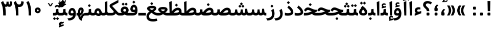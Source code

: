 SplineFontDB: 3.0
FontName: Samim-Bold
FullName: Samim Bold
FamilyName: Samim
Weight: Bold
Copyright: Copyright (c) 2003 by Bitstream, Inc. All Rights Reserved.\nDejaVu changes are in public domain\nCopyright (c) 2015 by Saber Rastikerdar. All Rights Reserved.
Version: 0.10
ItalicAngle: 0
UnderlinePosition: -100
UnderlineWidth: 100
Ascent: 1536
Descent: 512
InvalidEm: 0
LayerCount: 2
Layer: 0 1 "Back" 1
Layer: 1 1 "Fore" 0
XUID: [1021 502 1027637223 1956352]
UniqueID: 4152923
UseUniqueID: 1
FSType: 0
OS2Version: 1
OS2_WeightWidthSlopeOnly: 0
OS2_UseTypoMetrics: 1
CreationTime: 1431850356
ModificationTime: 1452413137
PfmFamily: 33
TTFWeight: 700
TTFWidth: 5
LineGap: 0
VLineGap: 0
Panose: 2 11 6 3 3 8 4 2 2 4
OS2TypoAscent: 2000
OS2TypoAOffset: 0
OS2TypoDescent: -750
OS2TypoDOffset: 0
OS2TypoLinegap: 0
OS2WinAscent: 2000
OS2WinAOffset: 0
OS2WinDescent: 750
OS2WinDOffset: 0
HheadAscent: 2000
HheadAOffset: 0
HheadDescent: -750
HheadDOffset: 0
OS2SubXSize: 1331
OS2SubYSize: 1433
OS2SubXOff: 0
OS2SubYOff: 286
OS2SupXSize: 1331
OS2SupYSize: 1433
OS2SupXOff: 0
OS2SupYOff: 983
OS2StrikeYSize: 102
OS2StrikeYPos: 530
OS2Vendor: 'PfEd'
OS2CodePages: 600001ff.dfff0000
Lookup: 1 0 0 "'case' Case-Sensitive Forms in Latin lookup 0" { "'case' Case-Sensitive Forms in Latin lookup 0 subtable"  } ['case' ('DFLT' <'dflt' > 'latn' <'CAT ' 'ESP ' 'GAL ' 'dflt' > ) ]
Lookup: 6 1 0 "'ccmp' Glyph Composition/Decomposition lookup 2" { "'ccmp' Glyph Composition/Decomposition lookup 2 subtable"  } ['ccmp' ('arab' <'KUR ' 'SND ' 'URD ' 'dflt' > 'hebr' <'dflt' > 'nko ' <'dflt' > ) ]
Lookup: 6 0 0 "'ccmp' Glyph Composition/Decomposition lookup 3" { "'ccmp' Glyph Composition/Decomposition lookup 3 subtable"  } ['ccmp' ('cyrl' <'MKD ' 'SRB ' 'dflt' > 'grek' <'dflt' > 'latn' <'ISM ' 'KSM ' 'LSM ' 'MOL ' 'NSM ' 'ROM ' 'SKS ' 'SSM ' 'dflt' > ) ]
Lookup: 6 0 0 "'ccmp' Glyph Composition/Decomposition lookup 4" { "'ccmp' Glyph Composition/Decomposition lookup 4 contextual 0"  "'ccmp' Glyph Composition/Decomposition lookup 4 contextual 1"  "'ccmp' Glyph Composition/Decomposition lookup 4 contextual 2"  "'ccmp' Glyph Composition/Decomposition lookup 4 contextual 3"  "'ccmp' Glyph Composition/Decomposition lookup 4 contextual 4"  "'ccmp' Glyph Composition/Decomposition lookup 4 contextual 5"  "'ccmp' Glyph Composition/Decomposition lookup 4 contextual 6"  "'ccmp' Glyph Composition/Decomposition lookup 4 contextual 7"  "'ccmp' Glyph Composition/Decomposition lookup 4 contextual 8"  "'ccmp' Glyph Composition/Decomposition lookup 4 contextual 9"  } ['ccmp' ('DFLT' <'dflt' > 'arab' <'KUR ' 'SND ' 'URD ' 'dflt' > 'armn' <'dflt' > 'brai' <'dflt' > 'cans' <'dflt' > 'cher' <'dflt' > 'cyrl' <'MKD ' 'SRB ' 'dflt' > 'geor' <'dflt' > 'grek' <'dflt' > 'hani' <'dflt' > 'hebr' <'dflt' > 'kana' <'dflt' > 'lao ' <'dflt' > 'latn' <'ISM ' 'KSM ' 'LSM ' 'MOL ' 'NSM ' 'ROM ' 'SKS ' 'SSM ' 'dflt' > 'math' <'dflt' > 'nko ' <'dflt' > 'ogam' <'dflt' > 'runr' <'dflt' > 'tfng' <'dflt' > 'thai' <'dflt' > ) ]
Lookup: 1 0 0 "'locl' Localized Forms in Latin lookup 7" { "'locl' Localized Forms in Latin lookup 7 subtable"  } ['locl' ('latn' <'ISM ' 'KSM ' 'LSM ' 'NSM ' 'SKS ' 'SSM ' > ) ]
Lookup: 1 9 0 "'fina' Terminal Forms in Arabic lookup 9" { "'fina' Terminal Forms in Arabic lookup 9 subtable"  } ['fina' ('arab' <'KUR ' 'SND ' 'URD ' 'dflt' > ) ]
Lookup: 1 9 0 "'medi' Medial Forms in Arabic lookup 11" { "'medi' Medial Forms in Arabic lookup 11 subtable"  } ['medi' ('arab' <'KUR ' 'SND ' 'URD ' 'dflt' > ) ]
Lookup: 1 9 0 "'init' Initial Forms in Arabic lookup 13" { "'init' Initial Forms in Arabic lookup 13 subtable"  } ['init' ('arab' <'KUR ' 'SND ' 'URD ' 'dflt' > ) ]
Lookup: 4 1 1 "'rlig' Required Ligatures in Arabic lookup 14" { "'rlig' Required Ligatures in Arabic lookup 14 subtable"  } ['rlig' ('arab' <'KUR ' 'dflt' > ) ]
Lookup: 4 1 1 "'rlig' Required Ligatures in Arabic lookup 15" { "'rlig' Required Ligatures in Arabic lookup 15 subtable"  } ['rlig' ('arab' <'KUR ' 'SND ' 'URD ' 'dflt' > ) ]
Lookup: 4 9 1 "'rlig' Required Ligatures in Arabic lookup 16" { "'rlig' Required Ligatures in Arabic lookup 16 subtable"  } ['rlig' ('arab' <'KUR ' 'SND ' 'URD ' 'dflt' > ) ]
Lookup: 4 9 1 "'liga' Standard Ligatures in Arabic lookup 17" { "'liga' Standard Ligatures in Arabic lookup 17 subtable"  } ['liga' ('arab' <'KUR ' 'SND ' 'URD ' 'dflt' > ) ]
Lookup: 4 1 1 "'liga' Standard Ligatures in Arabic lookup 19" { "'liga' Standard Ligatures in Arabic lookup 19 subtable"  } ['liga' ('arab' <'KUR ' 'SND ' 'URD ' 'dflt' > ) ]
Lookup: 1 1 0 "Single Substitution lookup 31" { "Single Substitution lookup 31 subtable"  } []
Lookup: 1 0 0 "Single Substitution lookup 32" { "Single Substitution lookup 32 subtable"  } []
Lookup: 1 0 0 "Single Substitution lookup 33" { "Single Substitution lookup 33 subtable"  } []
Lookup: 1 0 0 "Single Substitution lookup 34" { "Single Substitution lookup 34 subtable"  } []
Lookup: 1 0 0 "Single Substitution lookup 35" { "Single Substitution lookup 35 subtable"  } []
Lookup: 1 0 0 "Single Substitution lookup 36" { "Single Substitution lookup 36 subtable"  } []
Lookup: 1 0 0 "Single Substitution lookup 37" { "Single Substitution lookup 37 subtable"  } []
Lookup: 1 0 0 "Single Substitution lookup 38" { "Single Substitution lookup 38 subtable"  } []
Lookup: 1 0 0 "Single Substitution lookup 39" { "Single Substitution lookup 39 subtable"  } []
Lookup: 262 1 0 "'mkmk' Mark to Mark in Arabic lookup 0" { "'mkmk' Mark to Mark in Arabic lookup 0 subtable"  } ['mkmk' ('arab' <'KUR ' 'SND ' 'URD ' 'dflt' > ) ]
Lookup: 262 1 0 "'mkmk' Mark to Mark in Arabic lookup 1" { "'mkmk' Mark to Mark in Arabic lookup 1 subtable"  } ['mkmk' ('arab' <'KUR ' 'SND ' 'URD ' 'dflt' > ) ]
Lookup: 262 0 0 "'mkmk' Mark to Mark in Lao lookup 2" { "'mkmk' Mark to Mark in Lao lookup 2 subtable"  } ['mkmk' ('lao ' <'dflt' > ) ]
Lookup: 262 0 0 "'mkmk' Mark to Mark in Lao lookup 3" { "'mkmk' Mark to Mark in Lao lookup 3 subtable"  } ['mkmk' ('lao ' <'dflt' > ) ]
Lookup: 262 4 0 "'mkmk' Mark to Mark lookup 4" { "'mkmk' Mark to Mark lookup 4 anchor 0"  "'mkmk' Mark to Mark lookup 4 anchor 1"  } ['mkmk' ('cyrl' <'MKD ' 'SRB ' 'dflt' > 'grek' <'dflt' > 'latn' <'ISM ' 'KSM ' 'LSM ' 'MOL ' 'NSM ' 'ROM ' 'SKS ' 'SSM ' 'dflt' > ) ]
Lookup: 261 1 0 "'mark' Mark Positioning lookup 5" { "'mark' Mark Positioning lookup 5 subtable"  } ['mark' ('arab' <'KUR ' 'SND ' 'URD ' 'dflt' > 'hebr' <'dflt' > 'nko ' <'dflt' > ) ]
Lookup: 260 1 0 "'mark' Mark Positioning lookup 6" { "'mark' Mark Positioning lookup 6 subtable"  } ['mark' ('arab' <'KUR ' 'SND ' 'URD ' 'dflt' > 'hebr' <'dflt' > 'nko ' <'dflt' > ) ]
Lookup: 260 1 0 "'mark' Mark Positioning lookup 7" { "'mark' Mark Positioning lookup 7 subtable"  } ['mark' ('arab' <'KUR ' 'SND ' 'URD ' 'dflt' > 'hebr' <'dflt' > 'nko ' <'dflt' > ) ]
Lookup: 261 1 0 "'mark' Mark Positioning lookup 8" { "'mark' Mark Positioning lookup 8 subtable"  } ['mark' ('arab' <'KUR ' 'SND ' 'URD ' 'dflt' > 'hebr' <'dflt' > 'nko ' <'dflt' > ) ]
Lookup: 260 1 0 "'mark' Mark Positioning lookup 9" { "'mark' Mark Positioning lookup 9 subtable"  } ['mark' ('arab' <'KUR ' 'SND ' 'URD ' 'dflt' > 'hebr' <'dflt' > 'nko ' <'dflt' > ) ]
Lookup: 260 0 0 "'mark' Mark Positioning in Lao lookup 10" { "'mark' Mark Positioning in Lao lookup 10 subtable"  } ['mark' ('lao ' <'dflt' > ) ]
Lookup: 260 0 0 "'mark' Mark Positioning in Lao lookup 11" { "'mark' Mark Positioning in Lao lookup 11 subtable"  } ['mark' ('lao ' <'dflt' > ) ]
Lookup: 261 0 0 "'mark' Mark Positioning lookup 12" { "'mark' Mark Positioning lookup 12 subtable"  } ['mark' ('cyrl' <'MKD ' 'SRB ' 'dflt' > 'grek' <'dflt' > 'latn' <'ISM ' 'KSM ' 'LSM ' 'MOL ' 'NSM ' 'ROM ' 'SKS ' 'SSM ' 'dflt' > ) ]
Lookup: 260 4 0 "'mark' Mark Positioning lookup 13" { "'mark' Mark Positioning lookup 13 anchor 0"  "'mark' Mark Positioning lookup 13 anchor 1"  "'mark' Mark Positioning lookup 13 anchor 2"  "'mark' Mark Positioning lookup 13 anchor 3"  "'mark' Mark Positioning lookup 13 anchor 4"  "'mark' Mark Positioning lookup 13 anchor 5"  } ['mark' ('cyrl' <'MKD ' 'SRB ' 'dflt' > 'grek' <'dflt' > 'latn' <'ISM ' 'KSM ' 'LSM ' 'MOL ' 'NSM ' 'ROM ' 'SKS ' 'SSM ' 'dflt' > 'tfng' <'dflt' > ) ]
Lookup: 258 0 0 "'kern' Horizontal Kerning in Latin lookup 14" { "'kern' Horizontal Kerning in Latin lookup 14 subtable" [307,0,0] } ['kern' ('latn' <'ISM ' 'KSM ' 'LSM ' 'MOL ' 'NSM ' 'ROM ' 'SKS ' 'SSM ' 'dflt' > ) ]
Lookup: 258 9 0 "'kern' Horizontal Kerning lookup 15" { "'kern' Horizontal Kerning lookup 15-1" [307,30,2] } ['kern' ('DFLT' <'dflt' > 'arab' <'KUR ' 'SND ' 'URD ' 'dflt' > 'armn' <'dflt' > 'brai' <'dflt' > 'cans' <'dflt' > 'cher' <'dflt' > 'cyrl' <'MKD ' 'SRB ' 'dflt' > 'geor' <'dflt' > 'grek' <'dflt' > 'hani' <'dflt' > 'hebr' <'dflt' > 'kana' <'dflt' > 'lao ' <'dflt' > 'latn' <'ISM ' 'KSM ' 'LSM ' 'MOL ' 'NSM ' 'ROM ' 'SKS ' 'SSM ' 'dflt' > 'math' <'dflt' > 'nko ' <'dflt' > 'ogam' <'dflt' > 'runr' <'dflt' > 'tfng' <'dflt' > 'thai' <'dflt' > ) ]
MarkAttachClasses: 5
"MarkClass-1" 307 gravecomb acutecomb uni0302 tildecomb uni0304 uni0305 uni0306 uni0307 uni0308 hookabovecomb uni030A uni030B uni030C uni030D uni030E uni030F uni0310 uni0311 uni0312 uni0313 uni0314 uni0315 uni033D uni033E uni033F uni0340 uni0341 uni0342 uni0343 uni0344 uni0346 uni034A uni034B uni034C uni0351 uni0352 uni0357
"MarkClass-2" 300 uni0316 uni0317 uni0318 uni0319 uni031C uni031D uni031E uni031F uni0320 uni0321 uni0322 dotbelowcomb uni0324 uni0325 uni0326 uni0329 uni032A uni032B uni032C uni032D uni032E uni032F uni0330 uni0331 uni0332 uni0333 uni0339 uni033A uni033B uni033C uni0345 uni0347 uni0348 uni0349 uni034D uni034E uni0353
"MarkClass-3" 7 uni0327
"MarkClass-4" 7 uni0328
DEI: 91125
KernClass2: 53 80 "'kern' Horizontal Kerning in Latin lookup 14 subtable"
 6 hyphen
 1 A
 1 B
 1 C
 12 D Eth Dcaron
 1 F
 8 G Gbreve
 1 H
 1 J
 9 K uniA740
 15 L Lacute Lcaron
 44 O Ograve Oacute Ocircumflex Otilde Odieresis
 1 P
 1 Q
 15 R Racute Rcaron
 17 S Scedilla Scaron
 9 T uniA724
 43 U Ugrave Uacute Ucircumflex Udieresis Uring
 1 V
 1 W
 1 X
 18 Y Yacute Ydieresis
 8 Z Zcaron
 44 e egrave eacute ecircumflex edieresis ecaron
 1 f
 9 k uniA741
 15 n ntilde ncaron
 44 o ograve oacute ocircumflex otilde odieresis
 8 r racute
 1 v
 1 w
 1 x
 18 y yacute ydieresis
 13 guillemotleft
 14 guillemotright
 6 Agrave
 28 Aacute Acircumflex Adieresis
 6 Atilde
 2 AE
 22 Ccedilla Cacute Ccaron
 5 Thorn
 10 germandbls
 3 eth
 14 Amacron Abreve
 7 Aogonek
 6 Dcroat
 4 ldot
 6 rcaron
 6 Tcaron
 7 uni2010
 12 quotedblleft
 12 quotedblbase
 6 hyphen
 6 period
 5 colon
 44 A Agrave Aacute Acircumflex Atilde Adieresis
 1 B
 15 C Cacute Ccaron
 8 D Dcaron
 64 F H K L P R Thorn germandbls Lacute Lcaron Racute Rcaron uniA740
 1 G
 1 J
 44 O Ograve Oacute Ocircumflex Otilde Odieresis
 1 Q
 49 S Sacute Scircumflex Scedilla Scaron Scommaaccent
 8 T Tcaron
 43 U Ugrave Uacute Ucircumflex Udieresis Uring
 1 V
 1 W
 1 X
 18 Y Yacute Ydieresis
 8 Z Zcaron
 8 a aacute
 10 c ccedilla
 3 d q
 15 e eacute ecaron
 1 f
 12 g h m gbreve
 1 i
 1 l
 15 n ntilde ncaron
 8 o oacute
 15 r racute rcaron
 17 s scedilla scaron
 8 t tcaron
 14 u uacute uring
 1 v
 1 w
 1 x
 18 y yacute ydieresis
 13 guillemotleft
 14 guillemotright
 2 AE
 8 Ccedilla
 41 agrave acircumflex atilde adieresis aring
 28 egrave ecircumflex edieresis
 3 eth
 35 ograve ocircumflex otilde odieresis
 28 ugrave ucircumflex udieresis
 22 Amacron Abreve Aogonek
 22 amacron abreve aogonek
 13 cacute ccaron
 68 Ccircumflex Cdotaccent Gcircumflex Gdotaccent Omacron Obreve uni022E
 35 ccircumflex uni01C6 uni021B uni0231
 23 cdotaccent tcommaaccent
 6 dcaron
 6 dcroat
 33 emacron ebreve edotaccent eogonek
 6 Gbreve
 12 Gcommaaccent
 23 iogonek ij rcommaaccent
 28 omacron obreve ohungarumlaut
 13 Ohungarumlaut
 12 Tcommaaccent
 4 Tbar
 43 utilde umacron ubreve uhungarumlaut uogonek
 28 Wcircumflex Wgrave Wdieresis
 28 wcircumflex wacute wdieresis
 18 Ycircumflex Ygrave
 18 ycircumflex ygrave
 15 uni01EA uni01EC
 15 uni01EB uni01ED
 7 uni021A
 7 uni022F
 7 uni0232
 7 uni0233
 6 wgrave
 6 Wacute
 12 quotedblleft
 13 quotedblright
 12 quotedblbase
 0 {} 0 {} 0 {} 0 {} 0 {} 0 {} 0 {} 0 {} 0 {} 0 {} 0 {} 0 {} 0 {} 0 {} 0 {} 0 {} 0 {} 0 {} 0 {} 0 {} 0 {} 0 {} 0 {} 0 {} 0 {} 0 {} 0 {} 0 {} 0 {} 0 {} 0 {} 0 {} 0 {} 0 {} 0 {} 0 {} 0 {} 0 {} 0 {} 0 {} 0 {} 0 {} 0 {} 0 {} 0 {} 0 {} 0 {} 0 {} 0 {} 0 {} 0 {} 0 {} 0 {} 0 {} 0 {} 0 {} 0 {} 0 {} 0 {} 0 {} 0 {} 0 {} 0 {} 0 {} 0 {} 0 {} 0 {} 0 {} 0 {} 0 {} 0 {} 0 {} 0 {} 0 {} 0 {} 0 {} 0 {} 0 {} 0 {} 0 {} 0 {} 0 {} 0 {} 0 {} -90 {} -146 {} 0 {} 0 {} 0 {} 150 {} 229 {} 114 {} 150 {} 0 {} -375 {} 0 {} -239 {} -166 {} -204 {} -484 {} 0 {} 0 {} 0 {} 0 {} 0 {} 0 {} 0 {} 0 {} 0 {} 0 {} 75 {} 0 {} 0 {} 0 {} 0 {} -110 {} 0 {} 0 {} -72 {} 0 {} 0 {} 0 {} 0 {} 0 {} 0 {} 0 {} 75 {} 0 {} -90 {} 0 {} 0 {} 0 {} 0 {} 0 {} 0 {} 0 {} 0 {} 150 {} 0 {} 0 {} 0 {} 0 {} 0 {} 0 {} 0 {} 0 {} 0 {} 0 {} 0 {} 0 {} 0 {} 0 {} 0 {} 0 {} 0 {} 0 {} 0 {} 0 {} 0 {} 0 {} 0 {} -90 {} -72 {} -72 {} 114 {} 0 {} -72 {} 0 {} 0 {} -72 {} 0 {} -72 {} -72 {} 0 {} -319 {} 0 {} -259 {} -222 {} 0 {} -319 {} 0 {} 0 {} -72 {} -72 {} -72 {} -146 {} 0 {} 0 {} 0 {} 0 {} -72 {} 0 {} 0 {} -72 {} 0 {} -239 {} -166 {} 0 {} -276 {} -146 {} 0 {} 0 {} -72 {} 0 {} -72 {} 0 {} -72 {} 0 {} 114 {} 0 {} -72 {} -72 {} -72 {} -72 {} -72 {} -72 {} -72 {} -72 {} 0 {} 0 {} -72 {} -72 {} -319 {} 0 {} 0 {} -222 {} -166 {} -319 {} -276 {} -72 {} -72 {} -319 {} 0 {} -319 {} -276 {} -166 {} -222 {} -528 {} -507 {} 95 {} 0 {} 0 {} 0 {} 0 {} 0 {} 0 {} -72 {} 0 {} 0 {} -72 {} 0 {} -72 {} 0 {} -72 {} 0 {} 0 {} -124 {} -146 {} 0 {} -222 {} 0 {} 0 {} 0 {} 0 {} 0 {} 0 {} 0 {} 0 {} 0 {} 0 {} 0 {} 0 {} 0 {} 0 {} 0 {} 0 {} 0 {} 0 {} 0 {} -124 {} -72 {} 0 {} -72 {} 0 {} 0 {} 0 {} 0 {} 0 {} 0 {} 0 {} 0 {} -72 {} 0 {} 0 {} 0 {} 0 {} 0 {} -72 {} -72 {} 0 {} 0 {} -72 {} 0 {} 0 {} 0 {} -146 {} 0 {} -222 {} 0 {} -72 {} 0 {} 0 {} 0 {} 0 {} 0 {} 0 {} -146 {} -222 {} -222 {} -166 {} 0 {} 0 {} 0 {} 0 {} 0 {} 0 {} 0 {} 0 {} 0 {} 0 {} 0 {} 0 {} 0 {} 0 {} 0 {} 0 {} 0 {} 0 {} 0 {} -72 {} 0 {} 0 {} 0 {} 0 {} 0 {} 0 {} 0 {} 0 {} 0 {} 0 {} 0 {} 0 {} 0 {} 0 {} 0 {} 0 {} 0 {} 0 {} 0 {} -72 {} -72 {} 0 {} 0 {} 0 {} 0 {} 0 {} 0 {} 0 {} 0 {} 0 {} 0 {} 0 {} 0 {} 0 {} 0 {} 0 {} 0 {} 0 {} 0 {} 0 {} 0 {} 0 {} 0 {} 0 {} 0 {} 0 {} 0 {} -72 {} 0 {} 0 {} 0 {} 0 {} 0 {} -72 {} 0 {} 0 {} 0 {} 0 {} 75 {} 0 {} 0 {} 0 {} 0 {} 0 {} -72 {} 0 {} 0 {} 0 {} 0 {} 0 {} 0 {} 0 {} 0 {} 0 {} 0 {} 0 {} -72 {} 0 {} 0 {} -222 {} 0 {} 0 {} 0 {} 0 {} 0 {} 0 {} 0 {} 0 {} 0 {} 0 {} 0 {} 0 {} 0 {} 0 {} 0 {} 0 {} 0 {} 0 {} 0 {} -72 {} -72 {} 0 {} 0 {} 0 {} 0 {} 0 {} 0 {} 0 {} -72 {} 0 {} 0 {} 0 {} 0 {} 0 {} 0 {} 0 {} 0 {} 0 {} 0 {} 0 {} 0 {} 0 {} 0 {} 0 {} 0 {} 0 {} 0 {} -222 {} 0 {} 0 {} 0 {} 0 {} 0 {} -222 {} 0 {} 0 {} 0 {} -90 {} -110 {} -375 {} 0 {} 0 {} -658 {} -319 {} -375 {} 0 {} 0 {} 0 {} 0 {} 0 {} 0 {} 0 {} 0 {} -72 {} -72 {} 0 {} 0 {} 0 {} 0 {} 0 {} 0 {} -375 {} 0 {} 0 {} -222 {} 0 {} 0 {} -299 {} 0 {} 0 {} -146 {} -299 {} 0 {} 0 {} -222 {} 0 {} 0 {} 0 {} -375 {} 0 {} 0 {} 0 {} 0 {} -375 {} -222 {} 0 {} -146 {} -222 {} -375 {} -375 {} 0 {} 0 {} 0 {} 0 {} 0 {} 0 {} -222 {} 0 {} 0 {} -299 {} -146 {} 0 {} -72 {} -72 {} -222 {} 0 {} 0 {} 0 {} -375 {} 0 {} -146 {} -72 {} -146 {} 0 {} -375 {} 0 {} 0 {} -90 {} 0 {} -751 {} 0 {} 0 {} 0 {} 0 {} 0 {} 0 {} 0 {} 0 {} 0 {} 0 {} 0 {} 0 {} 0 {} 0 {} -146 {} 0 {} 0 {} 0 {} 0 {} -204 {} 0 {} 0 {} 0 {} 0 {} 0 {} 0 {} 0 {} 0 {} 0 {} 0 {} 0 {} 0 {} 0 {} 0 {} 0 {} 0 {} 0 {} 0 {} 0 {} -72 {} -72 {} 0 {} 0 {} 0 {} 0 {} 0 {} 0 {} 0 {} 0 {} 0 {} 0 {} 0 {} 0 {} 0 {} 0 {} 0 {} 0 {} 0 {} 0 {} 0 {} 0 {} 0 {} 0 {} 0 {} 0 {} 0 {} 0 {} 0 {} 0 {} 0 {} 0 {} 0 {} 0 {} 0 {} 0 {} 0 {} 0 {} -90 {} -90 {} -110 {} 0 {} 0 {} -72 {} 0 {} 0 {} 0 {} 0 {} 0 {} 0 {} 0 {} 0 {} 0 {} 0 {} 0 {} 0 {} 0 {} 0 {} 0 {} 0 {} 0 {} 0 {} 0 {} 0 {} 0 {} 0 {} 0 {} 0 {} 0 {} 0 {} 0 {} 0 {} 0 {} 0 {} 0 {} 0 {} 0 {} 0 {} 0 {} 0 {} 0 {} 0 {} 0 {} 0 {} 0 {} 0 {} 0 {} 0 {} 0 {} 0 {} 0 {} 0 {} 0 {} 0 {} 0 {} 0 {} 0 {} 0 {} 0 {} 0 {} 0 {} 0 {} 0 {} 0 {} 0 {} 0 {} 0 {} 0 {} 0 {} 0 {} 0 {} 0 {} 0 {} 0 {} 0 {} 0 {} 0 {} 0 {} -146 {} -124 {} -146 {} 0 {} -146 {} 0 {} 0 {} -72 {} 0 {} 0 {} 0 {} 0 {} 0 {} 0 {} 0 {} 0 {} 0 {} 0 {} 0 {} 0 {} 0 {} 0 {} 0 {} 0 {} 0 {} 0 {} 0 {} 0 {} 0 {} 0 {} 0 {} 0 {} 0 {} 0 {} 0 {} 0 {} 0 {} 0 {} 0 {} 0 {} 0 {} 0 {} -72 {} -72 {} 0 {} 0 {} 0 {} 0 {} 0 {} 0 {} 0 {} 0 {} 0 {} 0 {} 0 {} 0 {} 0 {} 0 {} 0 {} 0 {} 0 {} 0 {} 0 {} 0 {} 0 {} 0 {} 0 {} 0 {} 0 {} 0 {} 0 {} 0 {} 0 {} 0 {} 0 {} 0 {} 0 {} 0 {} 0 {} 0 {} -146 {} -124 {} -222 {} 0 {} -430 {} 0 {} 0 {} -72 {} 0 {} -222 {} 0 {} 0 {} 0 {} 0 {} -222 {} 0 {} 0 {} -319 {} -110 {} 0 {} -146 {} 0 {} -146 {} 0 {} -72 {} 0 {} 0 {} -204 {} 0 {} 0 {} 0 {} 0 {} 0 {} -204 {} 0 {} 0 {} 0 {} -204 {} 0 {} 0 {} 0 {} -299 {} -259 {} 0 {} 0 {} -222 {} -72 {} -204 {} 0 {} -204 {} -204 {} 0 {} 0 {} 0 {} 0 {} 0 {} 0 {} 0 {} 0 {} 0 {} 0 {} 0 {} 0 {} 0 {} 0 {} 0 {} 0 {} 0 {} 0 {} 0 {} 0 {} 0 {} 0 {} 0 {} 0 {} 0 {} 0 {} 0 {} 0 {} 0 {} -124 {} -124 {} 0 {} 0 {} -72 {} 0 {} 0 {} 95 {} 0 {} 0 {} 0 {} 0 {} 0 {} 0 {} -146 {} 0 {} 0 {} -562 {} -204 {} -449 {} -375 {} 0 {} -543 {} 0 {} 0 {} 0 {} 0 {} -72 {} 0 {} 0 {} 0 {} 0 {} 0 {} -72 {} 0 {} 0 {} 0 {} -72 {} 0 {} 0 {} 0 {} -375 {} 0 {} 0 {} 0 {} 0 {} 0 {} -72 {} 0 {} -72 {} -72 {} 0 {} 0 {} 0 {} 0 {} 0 {} 0 {} 0 {} 0 {} 0 {} 0 {} 0 {} 0 {} 0 {} 0 {} 0 {} 0 {} 0 {} 0 {} 0 {} 0 {} 0 {} 0 {} 0 {} 0 {} 0 {} 0 {} 0 {} 0 {} 0 {} -829 {} -1074 {} 0 {} 0 {} 114 {} -166 {} -72 {} -72 {} 0 {} 0 {} 0 {} 0 {} 0 {} 0 {} 0 {} 0 {} 0 {} 0 {} 0 {} -72 {} 0 {} -259 {} -222 {} 0 {} 0 {} 0 {} 0 {} 0 {} 0 {} 0 {} 0 {} 0 {} 0 {} 0 {} 0 {} 0 {} 0 {} 0 {} 0 {} 0 {} 0 {} 0 {} -72 {} 0 {} 0 {} 0 {} 0 {} 0 {} 0 {} 0 {} 0 {} 0 {} 0 {} 0 {} 0 {} 0 {} 0 {} 0 {} 0 {} 0 {} 0 {} 0 {} 0 {} 0 {} 0 {} 0 {} 0 {} 0 {} 0 {} 0 {} 0 {} 0 {} 0 {} 0 {} 0 {} 0 {} 0 {} 0 {} 0 {} 0 {} -90 {} -72 {} -375 {} 0 {} -90 {} -640 {} 0 {} -259 {} 0 {} 0 {} 0 {} 0 {} 0 {} 0 {} 0 {} 0 {} 0 {} 0 {} 0 {} 0 {} 0 {} 0 {} -90 {} 0 {} -184 {} 0 {} 0 {} -146 {} 0 {} 0 {} -90 {} 0 {} -72 {} -146 {} -72 {} -72 {} 0 {} -72 {} 0 {} 0 {} 0 {} 0 {} -72 {} 0 {} 0 {} 0 {} -184 {} -146 {} 0 {} -146 {} -72 {} 0 {} 0 {} 0 {} 0 {} 0 {} 0 {} 0 {} 0 {} 0 {} 0 {} 0 {} 0 {} 0 {} 0 {} 0 {} 0 {} 0 {} 0 {} 0 {} 0 {} 0 {} 0 {} 0 {} 0 {} 0 {} 0 {} 0 {} 0 {} 0 {} 75 {} 75 {} -658 {} 0 {} 114 {} 0 {} 0 {} 0 {} 0 {} 0 {} 0 {} 0 {} 0 {} 0 {} 0 {} 0 {} 0 {} 0 {} 0 {} 0 {} 0 {} 0 {} 0 {} 0 {} 0 {} 0 {} 0 {} 0 {} 0 {} 0 {} 0 {} 0 {} 0 {} 0 {} 0 {} 0 {} 0 {} 0 {} 0 {} 0 {} 0 {} 0 {} 0 {} 0 {} 0 {} 0 {} 0 {} 0 {} 0 {} 0 {} 0 {} 0 {} 0 {} 0 {} 0 {} 0 {} 0 {} 0 {} 0 {} 0 {} 0 {} 0 {} 0 {} 0 {} 0 {} 0 {} 0 {} 0 {} 0 {} 0 {} 0 {} 0 {} 0 {} 0 {} 0 {} 0 {} 0 {} 0 {} 0 {} 0 {} -90 {} -72 {} -259 {} 0 {} -166 {} -146 {} -124 {} -166 {} 0 {} -204 {} 0 {} 0 {} 0 {} 0 {} 0 {} 0 {} 0 {} -299 {} 0 {} -222 {} -166 {} 0 {} -259 {} 0 {} -90 {} 0 {} 0 {} -184 {} 0 {} 0 {} 0 {} 0 {} 0 {} -184 {} 0 {} 0 {} 0 {} -184 {} 0 {} 0 {} 0 {} -222 {} -222 {} -72 {} 0 {} -204 {} -90 {} -184 {} 0 {} -184 {} -184 {} 0 {} 0 {} 0 {} 0 {} 0 {} 0 {} 0 {} 0 {} 0 {} 0 {} 0 {} 0 {} 0 {} 0 {} 0 {} 0 {} 0 {} 0 {} 0 {} 0 {} 0 {} 0 {} 0 {} 0 {} 0 {} 0 {} 0 {} 0 {} 0 {} -299 {} -259 {} -72 {} 0 {} 0 {} 0 {} 0 {} 75 {} 0 {} 0 {} 0 {} 0 {} 0 {} 0 {} 0 {} 0 {} 0 {} 0 {} 0 {} 0 {} 0 {} 0 {} 0 {} 0 {} 0 {} 0 {} 0 {} 0 {} 0 {} 0 {} 0 {} 0 {} 0 {} 0 {} 0 {} 0 {} 0 {} 0 {} 0 {} 0 {} 0 {} 0 {} 0 {} 0 {} 0 {} 0 {} 0 {} 0 {} 0 {} 0 {} 0 {} 0 {} 0 {} 0 {} 0 {} 0 {} 0 {} 0 {} 0 {} 0 {} 0 {} 0 {} 0 {} 0 {} 0 {} 0 {} 0 {} 0 {} 0 {} 0 {} 0 {} 0 {} 0 {} 0 {} 0 {} 0 {} 0 {} 0 {} 0 {} 0 {} 0 {} 0 {} 0 {} 0 {} -375 {} -484 {} -449 {} -319 {} 0 {} -239 {} 0 {} 0 {} 0 {} 0 {} 0 {} 0 {} 0 {} -72 {} 0 {} 0 {} 0 {} 0 {} 0 {} 0 {} -678 {} -695 {} 0 {} -695 {} 0 {} 0 {} -124 {} 0 {} 0 {} -695 {} -601 {} -678 {} 0 {} -623 {} 0 {} -678 {} 0 {} -640 {} -375 {} -222 {} 0 {} -239 {} -477 {} -575 {} 0 {} -535 {} -559 {} 0 {} 0 {} -695 {} 0 {} 0 {} 0 {} 0 {} 0 {} 0 {} 0 {} 0 {} 0 {} 0 {} 0 {} 0 {} 0 {} 0 {} 0 {} 0 {} 0 {} 0 {} 0 {} 0 {} 0 {} 0 {} 0 {} 0 {} 0 {} 0 {} 0 {} -90 {} -528 {} 0 {} 0 {} 0 {} 0 {} 0 {} 0 {} 0 {} 0 {} 0 {} 0 {} 0 {} 0 {} 0 {} 0 {} 0 {} 0 {} 0 {} 0 {} 0 {} 0 {} -72 {} 0 {} 0 {} 0 {} 0 {} 0 {} 0 {} 0 {} 0 {} 0 {} 0 {} 0 {} 0 {} 0 {} 0 {} 0 {} 0 {} 0 {} 0 {} 0 {} 0 {} 0 {} 0 {} 0 {} 0 {} 0 {} 0 {} 0 {} 0 {} 0 {} 0 {} 0 {} 0 {} 0 {} 0 {} 0 {} 0 {} 0 {} 0 {} 0 {} 0 {} 0 {} 0 {} 0 {} 0 {} 0 {} 0 {} 0 {} 0 {} 0 {} 0 {} 0 {} 0 {} 0 {} 0 {} 0 {} 0 {} 0 {} 0 {} 0 {} 0 {} -239 {} -528 {} -334 {} -259 {} 0 {} 0 {} 0 {} 0 {} 0 {} 0 {} -72 {} 0 {} 0 {} 0 {} 0 {} 0 {} 0 {} 0 {} 0 {} 0 {} -319 {} 0 {} 0 {} -319 {} 0 {} 0 {} -90 {} 0 {} 0 {} -319 {} 0 {} 0 {} 0 {} -276 {} 0 {} 0 {} 0 {} -110 {} -355 {} -222 {} 0 {} 0 {} -319 {} -319 {} 0 {} -319 {} -276 {} 0 {} 0 {} 0 {} 0 {} 0 {} 0 {} 0 {} 0 {} 0 {} 0 {} 0 {} 0 {} 0 {} 0 {} 0 {} 0 {} 0 {} 0 {} 0 {} 0 {} 0 {} 0 {} 0 {} 0 {} 0 {} 0 {} 0 {} 0 {} 0 {} 0 {} 0 {} -562 {} 0 {} -166 {} -471 {} -239 {} -222 {} 0 {} 0 {} 0 {} 0 {} 0 {} 0 {} 0 {} 0 {} 0 {} 0 {} 0 {} 0 {} 0 {} 0 {} 0 {} 0 {} -259 {} 0 {} 0 {} -239 {} 0 {} 0 {} -90 {} 0 {} 0 {} -239 {} -184 {} 0 {} 0 {} -146 {} 0 {} 0 {} 0 {} -72 {} -222 {} -72 {} 0 {} 0 {} -259 {} -239 {} 0 {} -239 {} -146 {} 0 {} 0 {} 0 {} 0 {} 0 {} 0 {} 0 {} 0 {} 0 {} 0 {} 0 {} 0 {} 0 {} 0 {} 0 {} 0 {} 0 {} 0 {} 0 {} 0 {} 0 {} 0 {} 0 {} 0 {} 0 {} 0 {} 0 {} 0 {} 0 {} -72 {} 0 {} -528 {} 0 {} -204 {} 0 {} 0 {} 0 {} 0 {} -299 {} 0 {} 0 {} 0 {} 0 {} -259 {} 0 {} 0 {} -72 {} 0 {} 0 {} 0 {} 0 {} 0 {} 0 {} 0 {} 0 {} 0 {} -184 {} 0 {} 0 {} 0 {} 0 {} 0 {} 0 {} 0 {} 0 {} 0 {} 0 {} 0 {} 0 {} 0 {} 0 {} -222 {} 0 {} 0 {} -299 {} 0 {} -184 {} 0 {} 0 {} 0 {} 0 {} 0 {} 0 {} 0 {} 0 {} 0 {} 0 {} 0 {} 0 {} 0 {} 0 {} 0 {} 0 {} 0 {} 0 {} 0 {} 0 {} 0 {} 0 {} 0 {} 0 {} 0 {} 0 {} 0 {} 0 {} 0 {} 0 {} 0 {} 0 {} -319 {} -166 {} -90 {} 0 {} -484 {} -829 {} -543 {} -319 {} 0 {} -222 {} 0 {} 0 {} 0 {} 0 {} -222 {} 0 {} 0 {} 0 {} 0 {} 0 {} 0 {} 0 {} 0 {} 0 {} -562 {} 0 {} 0 {} -543 {} 0 {} 0 {} -146 {} 0 {} 0 {} -543 {} 0 {} 0 {} 0 {} -471 {} 0 {} 0 {} 0 {} 0 {} -449 {} -299 {} 0 {} -222 {} -562 {} -543 {} 0 {} -543 {} -471 {} 0 {} 0 {} 0 {} 0 {} 0 {} 0 {} 0 {} 0 {} 0 {} 0 {} 0 {} 0 {} 0 {} 0 {} 0 {} 0 {} 0 {} 0 {} 0 {} 0 {} 0 {} 0 {} 0 {} 0 {} 0 {} 0 {} 0 {} 0 {} 0 {} -222 {} -72 {} -528 {} 0 {} -72 {} 0 {} 0 {} 0 {} 0 {} 0 {} 0 {} 0 {} 0 {} 0 {} 0 {} 0 {} 0 {} 0 {} 0 {} 0 {} 0 {} 0 {} 0 {} 0 {} 0 {} 0 {} 0 {} 0 {} 0 {} 0 {} 0 {} 0 {} 0 {} 0 {} 0 {} 0 {} 0 {} 0 {} 0 {} 0 {} 0 {} 0 {} 0 {} 0 {} 0 {} 0 {} 0 {} 0 {} 0 {} 0 {} 0 {} 0 {} 0 {} 0 {} 0 {} 0 {} 0 {} 0 {} 0 {} 0 {} 0 {} 0 {} 0 {} 0 {} 0 {} 0 {} 0 {} 0 {} 0 {} 0 {} 0 {} 0 {} 0 {} 0 {} 0 {} 0 {} 0 {} 0 {} 0 {} 0 {} -72 {} -72 {} -72 {} 0 {} 0 {} 0 {} 0 {} 0 {} 0 {} 0 {} 0 {} 0 {} 0 {} 0 {} 0 {} 0 {} 0 {} 0 {} 0 {} 0 {} 0 {} 0 {} 0 {} 0 {} 0 {} 0 {} 0 {} 0 {} 0 {} 0 {} 0 {} 0 {} 0 {} 0 {} 0 {} 0 {} 0 {} 0 {} 0 {} 0 {} -72 {} 0 {} 0 {} 0 {} 0 {} 0 {} 0 {} 0 {} 0 {} 0 {} 0 {} 0 {} 0 {} 0 {} 0 {} 0 {} 0 {} 0 {} 0 {} 0 {} 0 {} 0 {} 0 {} 0 {} 0 {} 0 {} 0 {} 0 {} 0 {} 0 {} 0 {} 0 {} 0 {} 0 {} 0 {} 0 {} 0 {} 0 {} 0 {} 0 {} 0 {} 0 {} 0 {} 0 {} -222 {} -299 {} -146 {} 0 {} 0 {} 0 {} 0 {} 0 {} 0 {} 0 {} 0 {} 0 {} 0 {} 0 {} 0 {} 0 {} 0 {} 0 {} 0 {} 0 {} 0 {} 0 {} 0 {} 0 {} 0 {} 0 {} 0 {} 0 {} 0 {} 0 {} 0 {} 0 {} -72 {} 0 {} 0 {} -72 {} 0 {} -72 {} -146 {} -72 {} 0 {} 0 {} 0 {} 0 {} 0 {} 0 {} 0 {} 0 {} 0 {} 0 {} 0 {} 0 {} 0 {} 0 {} 0 {} 0 {} 0 {} 0 {} 0 {} 0 {} 0 {} 0 {} 0 {} 0 {} 0 {} 0 {} 0 {} 0 {} 0 {} 0 {} 0 {} 0 {} 0 {} 0 {} 0 {} 0 {} 131 {} 0 {} -471 {} 0 {} 0 {} 0 {} 0 {} 0 {} 0 {} 0 {} 0 {} 0 {} 0 {} 0 {} 0 {} 0 {} 0 {} 0 {} 0 {} 0 {} 0 {} 0 {} 0 {} 0 {} -72 {} 0 {} 0 {} -146 {} 0 {} 0 {} 0 {} 0 {} 0 {} -146 {} 0 {} 0 {} 0 {} -124 {} 0 {} 0 {} 0 {} -146 {} 0 {} 0 {} 0 {} 0 {} -72 {} -146 {} 0 {} -146 {} -124 {} 0 {} 0 {} 0 {} 0 {} 0 {} 0 {} 0 {} 0 {} 0 {} 0 {} 0 {} 0 {} 0 {} 0 {} 0 {} 0 {} 0 {} 0 {} 0 {} 0 {} 0 {} 0 {} 0 {} 0 {} 0 {} 0 {} 0 {} 0 {} 0 {} 0 {} 0 {} 0 {} 0 {} 0 {} 0 {} 0 {} 0 {} 0 {} 0 {} 0 {} 0 {} 0 {} 0 {} 0 {} 0 {} 0 {} 0 {} 0 {} 0 {} 0 {} 0 {} 0 {} 0 {} 0 {} 0 {} 0 {} 0 {} 0 {} 0 {} 0 {} 0 {} 0 {} 0 {} 0 {} 0 {} 0 {} 0 {} 0 {} 0 {} 0 {} 0 {} 0 {} 0 {} 0 {} 0 {} 0 {} 0 {} 0 {} 0 {} 0 {} 0 {} 0 {} 0 {} 0 {} 0 {} 0 {} 0 {} 0 {} 0 {} 0 {} 0 {} 0 {} 0 {} 0 {} 0 {} 0 {} 0 {} 0 {} 0 {} 0 {} 0 {} 0 {} 0 {} 0 {} 0 {} 0 {} 0 {} 0 {} 0 {} -299 {} -222 {} -184 {} 0 {} 75 {} -72 {} 0 {} 0 {} 0 {} 0 {} 0 {} 0 {} 0 {} 0 {} 0 {} 0 {} 0 {} 0 {} 0 {} 0 {} 0 {} 0 {} 0 {} 0 {} 0 {} 0 {} 0 {} 0 {} 0 {} 0 {} 0 {} 0 {} 0 {} 0 {} 0 {} 0 {} 0 {} 0 {} 0 {} 0 {} -124 {} 0 {} 0 {} 0 {} 0 {} 0 {} 0 {} 0 {} 0 {} 0 {} 0 {} 0 {} 0 {} 0 {} 0 {} 0 {} 0 {} 0 {} 0 {} 0 {} 0 {} 0 {} 0 {} 0 {} 0 {} 0 {} 0 {} 0 {} 0 {} 0 {} 0 {} 0 {} 0 {} 0 {} 0 {} 0 {} 0 {} 0 {} 0 {} 0 {} -299 {} -146 {} -259 {} 0 {} -259 {} -375 {} -72 {} 0 {} 0 {} 0 {} 0 {} 0 {} 0 {} 0 {} 0 {} 0 {} 0 {} 0 {} 0 {} 0 {} 0 {} 0 {} 0 {} 0 {} 0 {} -90 {} -72 {} -90 {} 0 {} -72 {} 0 {} 0 {} -72 {} -90 {} -72 {} 0 {} 0 {} 0 {} 0 {} 0 {} -110 {} 0 {} -146 {} 0 {} 0 {} 0 {} 0 {} -90 {} 0 {} -90 {} 0 {} 0 {} 0 {} -90 {} 0 {} 0 {} 0 {} 144 {} 0 {} 0 {} 0 {} 0 {} 0 {} 0 {} 0 {} 0 {} 0 {} 0 {} 0 {} 0 {} 0 {} 0 {} 0 {} 0 {} 0 {} 0 {} 0 {} 0 {} 0 {} 0 {} 0 {} 172 {} -623 {} 0 {} -110 {} -319 {} -222 {} 0 {} 0 {} 0 {} 0 {} 0 {} 0 {} 0 {} 0 {} 0 {} 0 {} 0 {} 0 {} 0 {} 0 {} 0 {} 0 {} 0 {} 0 {} 0 {} 0 {} 0 {} 0 {} 0 {} 0 {} 0 {} 0 {} 0 {} 0 {} 0 {} 0 {} 0 {} 0 {} 0 {} 0 {} 0 {} -72 {} -72 {} 0 {} 0 {} 0 {} 0 {} 0 {} 0 {} 0 {} 0 {} 0 {} 0 {} 0 {} 0 {} 0 {} 0 {} 0 {} 0 {} 0 {} 0 {} 0 {} 0 {} 0 {} 0 {} 0 {} 0 {} 0 {} 0 {} 0 {} 0 {} 0 {} 0 {} 0 {} 0 {} 0 {} 0 {} 0 {} 0 {} 0 {} -72 {} -543 {} 0 {} 0 {} -375 {} -222 {} 0 {} 0 {} 0 {} 0 {} 0 {} 0 {} 0 {} 0 {} 0 {} 0 {} 0 {} 0 {} 0 {} 0 {} 0 {} 0 {} 0 {} 0 {} 0 {} 0 {} 0 {} 0 {} 0 {} 0 {} 0 {} 0 {} 0 {} 0 {} 0 {} 0 {} 0 {} 0 {} 0 {} 0 {} 0 {} -72 {} -72 {} 0 {} 0 {} 0 {} 0 {} 0 {} 0 {} 0 {} 0 {} 0 {} 0 {} 0 {} 0 {} 0 {} 0 {} 0 {} 0 {} 0 {} 0 {} 0 {} 0 {} 0 {} 0 {} 0 {} 0 {} 0 {} 0 {} 0 {} 0 {} 0 {} 0 {} 0 {} 0 {} 0 {} 0 {} 0 {} 0 {} 0 {} 0 {} -430 {} 0 {} 0 {} 0 {} 0 {} 0 {} 0 {} 0 {} 0 {} 0 {} 0 {} 0 {} 0 {} 0 {} 0 {} 0 {} 0 {} 0 {} 0 {} 0 {} 0 {} 0 {} 0 {} -72 {} 0 {} -124 {} 0 {} 0 {} 0 {} 0 {} 0 {} -124 {} 0 {} 0 {} 0 {} 0 {} 0 {} 0 {} 0 {} 0 {} 0 {} 0 {} 0 {} 0 {} 0 {} -124 {} 0 {} -124 {} 0 {} 0 {} 0 {} -72 {} 0 {} 0 {} 0 {} 0 {} 0 {} 0 {} 0 {} 0 {} 0 {} 0 {} 0 {} 0 {} 0 {} 0 {} 0 {} 0 {} 0 {} 0 {} 0 {} 0 {} 0 {} 0 {} 0 {} 0 {} 0 {} 0 {} 0 {} 0 {} 0 {} 0 {} -72 {} -582 {} -299 {} 0 {} 0 {} 0 {} 0 {} 0 {} 0 {} 0 {} 0 {} 0 {} 0 {} 0 {} 0 {} 0 {} 0 {} 0 {} 0 {} 0 {} 0 {} 0 {} 0 {} 0 {} 0 {} 0 {} 0 {} 0 {} 0 {} 0 {} 0 {} 0 {} 0 {} 0 {} 0 {} 0 {} 0 {} 0 {} -72 {} -72 {} 0 {} 0 {} 0 {} 0 {} 0 {} 0 {} 0 {} 0 {} 0 {} 0 {} 0 {} 0 {} 0 {} 0 {} 0 {} 0 {} 0 {} 0 {} 0 {} 0 {} 0 {} 0 {} 0 {} 0 {} 0 {} 0 {} 0 {} 0 {} 0 {} 0 {} 0 {} 0 {} 0 {} 0 {} 0 {} 0 {} 0 {} 0 {} -601 {} 0 {} 0 {} 0 {} 0 {} 0 {} -72 {} -72 {} -72 {} 0 {} -72 {} -72 {} 0 {} 0 {} 0 {} -222 {} 0 {} -222 {} -72 {} 0 {} -299 {} 0 {} 0 {} 0 {} 0 {} 0 {} 0 {} 0 {} 0 {} 0 {} 0 {} 0 {} 0 {} 0 {} 0 {} 0 {} -72 {} -72 {} 0 {} -72 {} 0 {} 0 {} 301 {} -72 {} 0 {} 0 {} 0 {} 0 {} 0 {} 0 {} 0 {} 0 {} 0 {} 0 {} 0 {} 0 {} 0 {} 0 {} -72 {} 0 {} 0 {} 0 {} 0 {} 0 {} 0 {} 0 {} 0 {} 0 {} 0 {} 0 {} 0 {} 0 {} 0 {} 0 {} 0 {} 0 {} 0 {} 0 {} 0 {} 0 {} 0 {} 0 {} 0 {} 0 {} 0 {} -146 {} -146 {} -72 {} -72 {} 0 {} 0 {} -72 {} -72 {} 0 {} 0 {} -375 {} 0 {} -355 {} -222 {} -222 {} -449 {} 0 {} 0 {} 0 {} 0 {} 0 {} 0 {} 0 {} 0 {} 0 {} 0 {} 0 {} 0 {} 0 {} 0 {} 0 {} -72 {} -72 {} 0 {} -72 {} 0 {} 0 {} 0 {} -72 {} 0 {} 0 {} 0 {} 0 {} 0 {} 0 {} 0 {} 0 {} 0 {} 0 {} 0 {} 0 {} 0 {} 0 {} 0 {} 0 {} 0 {} 0 {} 0 {} 0 {} 0 {} 0 {} 0 {} 0 {} 0 {} 0 {} 0 {} 0 {} 0 {} 0 {} 0 {} 0 {} 0 {} 0 {} 0 {} 0 {} 0 {} 0 {} -90 {} -72 {} -72 {} 114 {} 0 {} -72 {} 0 {} 0 {} -72 {} 0 {} -72 {} -72 {} 0 {} -319 {} 0 {} -259 {} -222 {} 0 {} -319 {} 0 {} 0 {} -72 {} -72 {} -72 {} -146 {} 0 {} 0 {} 0 {} 0 {} -72 {} 0 {} 0 {} -72 {} 0 {} -239 {} -166 {} 0 {} -276 {} -146 {} 0 {} 0 {} -72 {} 0 {} -72 {} 0 {} -72 {} 0 {} 114 {} 0 {} -72 {} -72 {} 0 {} -72 {} -72 {} 0 {} -72 {} -72 {} 0 {} 0 {} -72 {} -72 {} -319 {} 0 {} 0 {} -222 {} -166 {} -319 {} -276 {} 0 {} 0 {} 0 {} -72 {} 0 {} 0 {} 0 {} 0 {} -528 {} -507 {} 95 {} 0 {} -90 {} -72 {} -72 {} 114 {} 0 {} -72 {} 0 {} 0 {} -72 {} 0 {} -72 {} -72 {} 0 {} -319 {} 0 {} -259 {} -222 {} 0 {} -319 {} 0 {} 0 {} -72 {} -72 {} -72 {} -146 {} 0 {} 0 {} 0 {} 0 {} -72 {} 0 {} 0 {} -72 {} 0 {} -239 {} -166 {} 0 {} -276 {} -146 {} 0 {} 0 {} -72 {} 0 {} -72 {} 0 {} -72 {} 0 {} 114 {} 0 {} -72 {} -72 {} 0 {} -72 {} -72 {} 0 {} -72 {} -72 {} 0 {} 0 {} -72 {} -72 {} -319 {} 0 {} 0 {} -222 {} -166 {} -319 {} -276 {} 0 {} 0 {} 0 {} -72 {} 0 {} 0 {} 0 {} -222 {} -528 {} -507 {} 95 {} 0 {} -90 {} -72 {} -72 {} 114 {} 0 {} -72 {} 0 {} 0 {} -72 {} 0 {} -72 {} -72 {} 0 {} -319 {} 0 {} -259 {} -222 {} 0 {} -319 {} 0 {} 0 {} -72 {} -72 {} -72 {} -146 {} 0 {} 0 {} 0 {} 0 {} -72 {} 0 {} 0 {} -72 {} 0 {} -239 {} -166 {} 0 {} -276 {} -146 {} 0 {} 0 {} -72 {} 0 {} -72 {} 0 {} -72 {} 0 {} 114 {} 0 {} -72 {} -72 {} 0 {} -72 {} -72 {} 0 {} -72 {} -72 {} 0 {} 0 {} -72 {} -72 {} -319 {} 0 {} 0 {} -222 {} -166 {} -319 {} -276 {} 0 {} 0 {} 0 {} 0 {} 0 {} 0 {} 0 {} -222 {} -528 {} -507 {} 95 {} 0 {} 0 {} 0 {} 0 {} 0 {} 0 {} 0 {} 0 {} 0 {} 0 {} 0 {} 0 {} 0 {} 0 {} 0 {} 0 {} 0 {} 0 {} 0 {} 0 {} 0 {} 0 {} 0 {} 0 {} 0 {} 0 {} 0 {} 0 {} 0 {} 0 {} 0 {} 0 {} 0 {} 0 {} 0 {} 0 {} 0 {} 0 {} 0 {} 0 {} 0 {} 0 {} 0 {} 0 {} 0 {} 0 {} 0 {} 0 {} 0 {} 0 {} 0 {} 0 {} 0 {} 0 {} 0 {} 0 {} 0 {} 0 {} 0 {} 0 {} 0 {} 0 {} 0 {} 0 {} 0 {} 0 {} 0 {} 0 {} 0 {} 0 {} 0 {} 0 {} 0 {} 0 {} 0 {} 0 {} 0 {} -166 {} -184 {} -222 {} 0 {} 0 {} 0 {} 0 {} 0 {} 0 {} 0 {} 0 {} 0 {} 0 {} 0 {} 0 {} 0 {} 0 {} 0 {} 0 {} 0 {} 0 {} 0 {} -72 {} 0 {} 0 {} 0 {} 0 {} 0 {} 0 {} 0 {} 0 {} 0 {} 0 {} 0 {} 0 {} 0 {} 0 {} 0 {} 0 {} 0 {} 0 {} 0 {} -72 {} -72 {} 0 {} 0 {} 0 {} 0 {} 0 {} 0 {} 0 {} 0 {} 0 {} 0 {} 0 {} 0 {} 0 {} 0 {} 0 {} 0 {} 0 {} 0 {} 0 {} 0 {} 0 {} 0 {} 0 {} 0 {} 0 {} 0 {} 0 {} 0 {} 0 {} 0 {} 0 {} 0 {} 0 {} 0 {} 0 {} 0 {} 0 {} 75 {} 0 {} 0 {} 0 {} -299 {} -146 {} 0 {} 0 {} 0 {} 0 {} 0 {} 0 {} 0 {} 0 {} 0 {} 0 {} 0 {} 0 {} 0 {} 0 {} 0 {} 0 {} 0 {} 0 {} 0 {} 0 {} 0 {} 0 {} 0 {} 0 {} 0 {} 0 {} 0 {} 0 {} 0 {} 0 {} 0 {} 0 {} 0 {} 0 {} 0 {} 0 {} 0 {} 0 {} 0 {} 0 {} 0 {} 0 {} 0 {} 0 {} 0 {} 0 {} 0 {} 0 {} 0 {} 0 {} 0 {} 0 {} 0 {} 0 {} 0 {} 0 {} 0 {} 0 {} 0 {} 0 {} 0 {} 0 {} 0 {} 0 {} 0 {} 0 {} 0 {} 0 {} 0 {} 0 {} 0 {} 0 {} 0 {} -72 {} 0 {} -375 {} 0 {} 75 {} 0 {} 0 {} 0 {} 0 {} 0 {} 0 {} 0 {} 0 {} 0 {} 0 {} 0 {} 0 {} 0 {} 0 {} 0 {} 0 {} 0 {} 0 {} 0 {} 0 {} 0 {} 0 {} 0 {} 0 {} 0 {} 0 {} 0 {} 0 {} 0 {} 0 {} 0 {} 0 {} 0 {} 0 {} 0 {} 0 {} 0 {} 0 {} 0 {} 0 {} 0 {} 0 {} 0 {} 0 {} 0 {} 0 {} 0 {} 0 {} 0 {} 0 {} 0 {} 0 {} 0 {} 0 {} 0 {} 0 {} 0 {} 0 {} 0 {} 0 {} 0 {} 0 {} 0 {} 0 {} 0 {} 0 {} 0 {} 0 {} 0 {} 0 {} 0 {} 0 {} 0 {} 0 {} 0 {} -222 {} -222 {} -166 {} 0 {} 0 {} 0 {} 0 {} 0 {} 0 {} 0 {} 0 {} 0 {} 0 {} 0 {} 0 {} 0 {} 0 {} 0 {} 0 {} 0 {} 0 {} 0 {} 0 {} 0 {} 0 {} 0 {} 0 {} 0 {} 0 {} 0 {} 0 {} 0 {} 0 {} 0 {} 0 {} 0 {} 0 {} 0 {} 0 {} 0 {} 0 {} 0 {} 0 {} 0 {} 0 {} 0 {} 0 {} 0 {} 0 {} 0 {} 0 {} 0 {} 0 {} 0 {} 0 {} 0 {} 0 {} 0 {} 0 {} 0 {} 0 {} 0 {} 0 {} 0 {} 0 {} 0 {} 0 {} 0 {} 0 {} 0 {} 0 {} 0 {} 0 {} 0 {} 0 {} 0 {} 0 {} 0 {} 0 {} 0 {} -184 {} -222 {} -146 {} 0 {} -90 {} -72 {} -72 {} 114 {} 0 {} -72 {} 0 {} 0 {} -72 {} 0 {} -72 {} -72 {} 0 {} -319 {} 0 {} -259 {} -222 {} 0 {} -319 {} 0 {} 0 {} -72 {} -72 {} -72 {} -146 {} 0 {} 0 {} 0 {} 0 {} -72 {} 0 {} 0 {} -72 {} 0 {} -239 {} -166 {} 0 {} -276 {} -146 {} 0 {} 0 {} 0 {} 0 {} -72 {} 0 {} -72 {} 0 {} 114 {} 0 {} 0 {} -72 {} 0 {} -72 {} -72 {} -72 {} -72 {} 0 {} 0 {} 0 {} -72 {} -72 {} -319 {} 0 {} 0 {} -222 {} -166 {} -319 {} -276 {} 0 {} 0 {} 0 {} -72 {} 0 {} 0 {} 0 {} -222 {} -528 {} -508 {} 95 {} 0 {} -90 {} -72 {} -72 {} 114 {} 0 {} -72 {} 0 {} 0 {} -72 {} 0 {} -72 {} -72 {} 0 {} -319 {} 0 {} -259 {} -222 {} 0 {} -319 {} 0 {} 0 {} -72 {} -72 {} -72 {} -146 {} 0 {} 0 {} 0 {} 0 {} -72 {} 0 {} 0 {} -72 {} 0 {} -239 {} -166 {} 0 {} 0 {} -146 {} 0 {} 0 {} 0 {} 0 {} -72 {} 0 {} -72 {} 0 {} 114 {} 0 {} 0 {} -72 {} 0 {} -72 {} -72 {} -72 {} -72 {} 0 {} 0 {} 0 {} -72 {} 0 {} -319 {} 0 {} 0 {} -222 {} -166 {} -319 {} 0 {} 0 {} 0 {} 0 {} -72 {} 0 {} 0 {} 0 {} -222 {} -528 {} -508 {} 95 {} 0 {} 0 {} 0 {} 0 {} -72 {} 0 {} 0 {} 0 {} 0 {} 0 {} 0 {} 0 {} 0 {} 0 {} 0 {} 0 {} -72 {} 0 {} 0 {} -222 {} 0 {} 0 {} 0 {} 0 {} 0 {} 0 {} 0 {} 0 {} 0 {} 0 {} 0 {} 0 {} 0 {} 0 {} 0 {} 0 {} 0 {} 0 {} 0 {} -72 {} -72 {} 0 {} 0 {} 0 {} 0 {} 0 {} 0 {} 0 {} 0 {} 0 {} 0 {} 0 {} 0 {} 0 {} 0 {} 0 {} 0 {} 0 {} 0 {} 0 {} 0 {} 0 {} 0 {} 0 {} 0 {} 0 {} 0 {} 0 {} 0 {} 0 {} 0 {} 0 {} 0 {} 0 {} 0 {} 0 {} 0 {} -90 {} -110 {} -375 {} 0 {} 0 {} 0 {} 0 {} 0 {} 0 {} 0 {} 0 {} 0 {} 0 {} 0 {} 0 {} 0 {} 0 {} 0 {} 0 {} 0 {} 0 {} 0 {} 0 {} 0 {} 0 {} 0 {} 0 {} 0 {} 0 {} 0 {} 0 {} -385 {} 0 {} 0 {} 0 {} 0 {} 0 {} 0 {} 0 {} 0 {} 0 {} 0 {} 0 {} 0 {} 0 {} 0 {} 0 {} 0 {} 0 {} 0 {} 0 {} 0 {} 0 {} 0 {} 0 {} 0 {} 0 {} 0 {} 0 {} 0 {} 0 {} 0 {} 0 {} 0 {} 0 {} 0 {} 0 {} 0 {} 0 {} 0 {} 0 {} 0 {} 0 {} 0 {} 0 {} 0 {} 0 {} 0 {} 0 {} 0 {} 0 {} 0 {} 0 {} 0 {} -259 {} -375 {} -72 {} 0 {} 0 {} 0 {} 0 {} 0 {} 0 {} 0 {} 0 {} 0 {} 0 {} 0 {} 0 {} 0 {} 0 {} 0 {} 0 {} 0 {} 0 {} -90 {} -72 {} -90 {} 0 {} -72 {} 0 {} 0 {} -72 {} -90 {} -72 {} 0 {} 0 {} 0 {} 0 {} 0 {} -110 {} 0 {} -146 {} 0 {} 0 {} 0 {} 0 {} -90 {} 0 {} -90 {} 0 {} 0 {} 0 {} -90 {} 0 {} 0 {} 0 {} -72 {} 0 {} 0 {} 0 {} 0 {} 0 {} 0 {} 0 {} 0 {} 0 {} 0 {} 0 {} 0 {} 0 {} 0 {} 0 {} 0 {} 0 {} 0 {} 0 {} 0 {} 0 {} 0 {} 0 {} 172 {} -623 {} 0 {} -375 {} -484 {} -449 {} -319 {} 0 {} -239 {} 0 {} 0 {} 0 {} 0 {} 0 {} 0 {} 0 {} -72 {} 0 {} 0 {} 0 {} 0 {} 0 {} 0 {} -678 {} -695 {} 0 {} -695 {} 0 {} 0 {} -124 {} 0 {} 0 {} -695 {} -601 {} -678 {} 0 {} -623 {} 0 {} -678 {} 0 {} -640 {} -375 {} -222 {} 0 {} -239 {} -678 {} -695 {} 0 {} -695 {} -623 {} 0 {} 0 {} -695 {} 0 {} 0 {} 0 {} 0 {} 0 {} 0 {} 0 {} 0 {} 0 {} 0 {} 0 {} 0 {} 0 {} 0 {} 0 {} 0 {} 0 {} 0 {} 0 {} 0 {} 0 {} 0 {} 0 {} 0 {} 0 {} 0 {} 0 {} -90 {} -528 {} 0 {} 0 {} 0 {} 0 {} -90 {} -146 {} 0 {} 0 {} 0 {} 150 {} 229 {} 114 {} 150 {} 0 {} -375 {} 0 {} -239 {} -166 {} -204 {} -484 {} 0 {} 0 {} 0 {} 0 {} 0 {} 0 {} 0 {} 0 {} 0 {} 0 {} 75 {} 0 {} 0 {} 0 {} 0 {} -110 {} 0 {} 0 {} -72 {} 0 {} 0 {} 0 {} 0 {} 0 {} 0 {} 0 {} 75 {} 0 {} 0 {} 0 {} 0 {} 0 {} 0 {} 0 {} 0 {} 0 {} 0 {} 150 {} 0 {} 0 {} 0 {} 0 {} 0 {} 0 {} 0 {} 0 {} 0 {} 0 {} 0 {} 0 {} 0 {} 0 {} 0 {} 0 {} 0 {} 0 {} 0 {} 0 {} 0 {} 0 {} 0 {} 0 {} 0 {} 0 {} -528 {} -124 {} -146 {} -124 {} -124 {} -146 {} -124 {} -146 {} -146 {} 0 {} 0 {} 0 {} 0 {} 0 {} -239 {} 0 {} -72 {} 0 {} 0 {} 0 {} 0 {} -146 {} 0 {} 0 {} 0 {} -222 {} -299 {} -222 {} 0 {} 0 {} 0 {} -146 {} -146 {} 0 {} -146 {} 0 {} 0 {} -772 {} -146 {} 0 {} 0 {} -146 {} -299 {} 0 {} 0 {} 0 {} 0 {} 0 {} 0 {} 0 {} 0 {} 0 {} 0 {} -146 {} 0 {} 0 {} 0 {} 0 {} 0 {} 0 {} 0 {} 0 {} 0 {} 0 {} 0 {} 0 {} 0 {} 0 {} 0 {} 0 {} 0 {} 0 {} 0 {} 0 {} 0 {} 0 {} 0 {} 0 {} 0 {} 0 {} 75 {} -146 {} -222 {} -146 {} -146 {} -146 {} 95 {} -222 {} -222 {} 0 {} -562 {} 0 {} -751 {} -507 {} -146 {} -751 {} 0 {} 0 {} 0 {} 0 {} 0 {} -72 {} 0 {} 0 {} 0 {} -146 {} -146 {} -146 {} 0 {} 0 {} 0 {} -471 {} -392 {} 0 {} -222 {} 0 {} 0 {} 75 {} -222 {} 0 {} 0 {} -146 {} -146 {} 0 {} 0 {} 0 {} 0 {} 0 {} 0 {} 0 {} 0 {} 0 {} 0 {} -146 {} 0 {} 0 {} 0 {} 0 {} 0 {} 0 {} 0 {} 0 {} 0 {} 0 {} 0 {} 0 {} 0 {} 0 {} 0 {} 0 {} 0 {} 0 {} 0 {} 0 {} 0 {} 0 {}
ChainSub2: class "'ccmp' Glyph Composition/Decomposition lookup 4 contextual 9" 3 3 1 1
  Class: 7 uni02E9
  Class: 39 uni02E5.1 uni02E6.1 uni02E7.1 uni02E8.1
  BClass: 7 uni02E9
  BClass: 39 uni02E5.1 uni02E6.1 uni02E7.1 uni02E8.1
 1 1 0
  ClsList: 1
  BClsList: 2
  FClsList:
 1
  SeqLookup: 0 "Single Substitution lookup 39"
  ClassNames: "0" "1" "2"
  BClassNames: "0" "1" "2"
  FClassNames: "0"
EndFPST
ChainSub2: class "'ccmp' Glyph Composition/Decomposition lookup 4 contextual 8" 3 3 1 1
  Class: 7 uni02E8
  Class: 39 uni02E5.2 uni02E6.2 uni02E7.2 uni02E9.2
  BClass: 7 uni02E8
  BClass: 39 uni02E5.2 uni02E6.2 uni02E7.2 uni02E9.2
 1 1 0
  ClsList: 1
  BClsList: 2
  FClsList:
 1
  SeqLookup: 0 "Single Substitution lookup 39"
  ClassNames: "0" "1" "2"
  BClassNames: "0" "1" "2"
  FClassNames: "0"
EndFPST
ChainSub2: class "'ccmp' Glyph Composition/Decomposition lookup 4 contextual 7" 3 3 1 1
  Class: 7 uni02E7
  Class: 39 uni02E5.3 uni02E6.3 uni02E8.3 uni02E9.3
  BClass: 7 uni02E7
  BClass: 39 uni02E5.3 uni02E6.3 uni02E8.3 uni02E9.3
 1 1 0
  ClsList: 1
  BClsList: 2
  FClsList:
 1
  SeqLookup: 0 "Single Substitution lookup 39"
  ClassNames: "0" "1" "2"
  BClassNames: "0" "1" "2"
  FClassNames: "0"
EndFPST
ChainSub2: class "'ccmp' Glyph Composition/Decomposition lookup 4 contextual 6" 3 3 1 1
  Class: 7 uni02E6
  Class: 39 uni02E5.4 uni02E7.4 uni02E8.4 uni02E9.4
  BClass: 7 uni02E6
  BClass: 39 uni02E5.4 uni02E7.4 uni02E8.4 uni02E9.4
 1 1 0
  ClsList: 1
  BClsList: 2
  FClsList:
 1
  SeqLookup: 0 "Single Substitution lookup 39"
  ClassNames: "0" "1" "2"
  BClassNames: "0" "1" "2"
  FClassNames: "0"
EndFPST
ChainSub2: class "'ccmp' Glyph Composition/Decomposition lookup 4 contextual 5" 3 3 1 1
  Class: 7 uni02E5
  Class: 39 uni02E6.5 uni02E7.5 uni02E8.5 uni02E9.5
  BClass: 7 uni02E5
  BClass: 39 uni02E6.5 uni02E7.5 uni02E8.5 uni02E9.5
 1 1 0
  ClsList: 1
  BClsList: 2
  FClsList:
 1
  SeqLookup: 0 "Single Substitution lookup 39"
  ClassNames: "0" "1" "2"
  BClassNames: "0" "1" "2"
  FClassNames: "0"
EndFPST
ChainSub2: class "'ccmp' Glyph Composition/Decomposition lookup 4 contextual 4" 3 1 3 2
  Class: 7 uni02E9
  Class: 31 uni02E5 uni02E6 uni02E7 uni02E8
  FClass: 7 uni02E9
  FClass: 31 uni02E5 uni02E6 uni02E7 uni02E8
 1 0 1
  ClsList: 1
  BClsList:
  FClsList: 1
 1
  SeqLookup: 0 "Single Substitution lookup 38"
 1 0 1
  ClsList: 2
  BClsList:
  FClsList: 1
 1
  SeqLookup: 0 "Single Substitution lookup 38"
  ClassNames: "0" "1" "2"
  BClassNames: "0"
  FClassNames: "0" "1" "2"
EndFPST
ChainSub2: class "'ccmp' Glyph Composition/Decomposition lookup 4 contextual 3" 3 1 3 2
  Class: 7 uni02E8
  Class: 31 uni02E5 uni02E6 uni02E7 uni02E9
  FClass: 7 uni02E8
  FClass: 31 uni02E5 uni02E6 uni02E7 uni02E9
 1 0 1
  ClsList: 1
  BClsList:
  FClsList: 1
 1
  SeqLookup: 0 "Single Substitution lookup 37"
 1 0 1
  ClsList: 2
  BClsList:
  FClsList: 1
 1
  SeqLookup: 0 "Single Substitution lookup 37"
  ClassNames: "0" "1" "2"
  BClassNames: "0"
  FClassNames: "0" "1" "2"
EndFPST
ChainSub2: class "'ccmp' Glyph Composition/Decomposition lookup 4 contextual 2" 3 1 3 2
  Class: 7 uni02E7
  Class: 31 uni02E5 uni02E6 uni02E8 uni02E9
  FClass: 7 uni02E7
  FClass: 31 uni02E5 uni02E6 uni02E8 uni02E9
 1 0 1
  ClsList: 1
  BClsList:
  FClsList: 1
 1
  SeqLookup: 0 "Single Substitution lookup 36"
 1 0 1
  ClsList: 2
  BClsList:
  FClsList: 1
 1
  SeqLookup: 0 "Single Substitution lookup 36"
  ClassNames: "0" "1" "2"
  BClassNames: "0"
  FClassNames: "0" "1" "2"
EndFPST
ChainSub2: class "'ccmp' Glyph Composition/Decomposition lookup 4 contextual 1" 3 1 3 2
  Class: 7 uni02E6
  Class: 31 uni02E5 uni02E7 uni02E8 uni02E9
  FClass: 7 uni02E6
  FClass: 31 uni02E5 uni02E7 uni02E8 uni02E9
 1 0 1
  ClsList: 1
  BClsList:
  FClsList: 1
 1
  SeqLookup: 0 "Single Substitution lookup 35"
 1 0 1
  ClsList: 2
  BClsList:
  FClsList: 1
 1
  SeqLookup: 0 "Single Substitution lookup 35"
  ClassNames: "0" "1" "2"
  BClassNames: "0"
  FClassNames: "0" "1" "2"
EndFPST
ChainSub2: class "'ccmp' Glyph Composition/Decomposition lookup 4 contextual 0" 3 1 3 2
  Class: 7 uni02E5
  Class: 31 uni02E6 uni02E7 uni02E8 uni02E9
  FClass: 7 uni02E5
  FClass: 31 uni02E6 uni02E7 uni02E8 uni02E9
 1 0 1
  ClsList: 1
  BClsList:
  FClsList: 1
 1
  SeqLookup: 0 "Single Substitution lookup 34"
 1 0 1
  ClsList: 2
  BClsList:
  FClsList: 1
 1
  SeqLookup: 0 "Single Substitution lookup 34"
  ClassNames: "0" "1" "2"
  BClassNames: "0"
  FClassNames: "0" "1" "2"
EndFPST
ChainSub2: class "'ccmp' Glyph Composition/Decomposition lookup 3 subtable" 5 5 5 6
  Class: 91 i j iogonek uni0249 uni0268 uni029D uni03F3 uni0456 uni0458 uni1E2D uni1ECB uni2148 uni2149
  Class: 363 gravecomb acutecomb uni0302 tildecomb uni0304 uni0305 uni0306 uni0307 uni0308 hookabovecomb uni030A uni030B uni030C uni030D uni030E uni030F uni0310 uni0311 uni0312 uni0313 uni0314 uni033D uni033E uni033F uni0340 uni0341 uni0342 uni0343 uni0344 uni0346 uni034A uni034B uni034C uni0351 uni0352 uni0357 uni0483 uni0484 uni0485 uni0486 uni20D0 uni20D1 uni20D6 uni20D7
  Class: 1071 A B C D E F G H I J K L M N O P Q R S T U V W X Y Z b d f h k l t Agrave Aacute Acircumflex Atilde Adieresis Aring AE Ccedilla Egrave Eacute Ecircumflex Edieresis Igrave Iacute Icircumflex Idieresis Eth Ntilde Ograve Oacute Ocircumflex Otilde Odieresis Oslash Ugrave Uacute Ucircumflex Udieresis Yacute Thorn germandbls Amacron Abreve Aogonek Cacute Ccircumflex Cdotaccent Ccaron Dcaron Dcroat Emacron Ebreve Edotaccent Eogonek Ecaron Gcircumflex Gbreve Gdotaccent Gcommaaccent Hcircumflex hcircumflex Hbar hbar Itilde Imacron Ibreve Iogonek Idotaccent IJ Jcircumflex Kcommaaccent Lacute lacute Lcommaaccent lcommaaccent Lcaron lcaron Ldot ldot Lslash lslash Nacute Ncommaaccent Ncaron Eng Omacron Obreve Ohungarumlaut OE Racute Rcommaaccent Rcaron Sacute Scircumflex Scedilla Scaron Tcommaaccent Tcaron Tbar Utilde Umacron Ubreve Uring Uhungarumlaut Uogonek Wcircumflex Ycircumflex Ydieresis Zacute Zdotaccent Zcaron longs uni0186 uni0190 florin uni0194 uni01B7 uni01B8 uni01CD uni01CF uni01D0 uni01D1 uni01D3 uni01E2 uni01EA uni01EC Scommaaccent uni021A uni022E uni0232
  Class: 316 uni0316 uni0317 uni0318 uni0319 uni031C uni031D uni031E uni031F uni0320 uni0321 uni0322 dotbelowcomb uni0324 uni0325 uni0326 uni0327 uni0328 uni0329 uni032A uni032B uni032C uni032D uni032E uni032F uni0330 uni0331 uni0332 uni0333 uni0339 uni033A uni033B uni033C uni0345 uni0347 uni0348 uni0349 uni034D uni034E uni0353
  BClass: 91 i j iogonek uni0249 uni0268 uni029D uni03F3 uni0456 uni0458 uni1E2D uni1ECB uni2148 uni2149
  BClass: 363 gravecomb acutecomb uni0302 tildecomb uni0304 uni0305 uni0306 uni0307 uni0308 hookabovecomb uni030A uni030B uni030C uni030D uni030E uni030F uni0310 uni0311 uni0312 uni0313 uni0314 uni033D uni033E uni033F uni0340 uni0341 uni0342 uni0343 uni0344 uni0346 uni034A uni034B uni034C uni0351 uni0352 uni0357 uni0483 uni0484 uni0485 uni0486 uni20D0 uni20D1 uni20D6 uni20D7
  BClass: 1071 A B C D E F G H I J K L M N O P Q R S T U V W X Y Z b d f h k l t Agrave Aacute Acircumflex Atilde Adieresis Aring AE Ccedilla Egrave Eacute Ecircumflex Edieresis Igrave Iacute Icircumflex Idieresis Eth Ntilde Ograve Oacute Ocircumflex Otilde Odieresis Oslash Ugrave Uacute Ucircumflex Udieresis Yacute Thorn germandbls Amacron Abreve Aogonek Cacute Ccircumflex Cdotaccent Ccaron Dcaron Dcroat Emacron Ebreve Edotaccent Eogonek Ecaron Gcircumflex Gbreve Gdotaccent Gcommaaccent Hcircumflex hcircumflex Hbar hbar Itilde Imacron Ibreve Iogonek Idotaccent IJ Jcircumflex Kcommaaccent Lacute lacute Lcommaaccent lcommaaccent Lcaron lcaron Ldot ldot Lslash lslash Nacute Ncommaaccent Ncaron Eng Omacron Obreve Ohungarumlaut OE Racute Rcommaaccent Rcaron Sacute Scircumflex Scedilla Scaron Tcommaaccent Tcaron Tbar Utilde Umacron Ubreve Uring Uhungarumlaut Uogonek Wcircumflex Ycircumflex Ydieresis Zacute Zdotaccent Zcaron longs uni0186 uni0190 florin uni0194 uni01B7 uni01B8 uni01CD uni01CF uni01D0 uni01D1 uni01D3 uni01E2 uni01EA uni01EC Scommaaccent uni021A uni022E uni0232
  BClass: 316 uni0316 uni0317 uni0318 uni0319 uni031C uni031D uni031E uni031F uni0320 uni0321 uni0322 dotbelowcomb uni0324 uni0325 uni0326 uni0327 uni0328 uni0329 uni032A uni032B uni032C uni032D uni032E uni032F uni0330 uni0331 uni0332 uni0333 uni0339 uni033A uni033B uni033C uni0345 uni0347 uni0348 uni0349 uni034D uni034E uni0353
  FClass: 91 i j iogonek uni0249 uni0268 uni029D uni03F3 uni0456 uni0458 uni1E2D uni1ECB uni2148 uni2149
  FClass: 363 gravecomb acutecomb uni0302 tildecomb uni0304 uni0305 uni0306 uni0307 uni0308 hookabovecomb uni030A uni030B uni030C uni030D uni030E uni030F uni0310 uni0311 uni0312 uni0313 uni0314 uni033D uni033E uni033F uni0340 uni0341 uni0342 uni0343 uni0344 uni0346 uni034A uni034B uni034C uni0351 uni0352 uni0357 uni0483 uni0484 uni0485 uni0486 uni20D0 uni20D1 uni20D6 uni20D7
  FClass: 1071 A B C D E F G H I J K L M N O P Q R S T U V W X Y Z b d f h k l t Agrave Aacute Acircumflex Atilde Adieresis Aring AE Ccedilla Egrave Eacute Ecircumflex Edieresis Igrave Iacute Icircumflex Idieresis Eth Ntilde Ograve Oacute Ocircumflex Otilde Odieresis Oslash Ugrave Uacute Ucircumflex Udieresis Yacute Thorn germandbls Amacron Abreve Aogonek Cacute Ccircumflex Cdotaccent Ccaron Dcaron Dcroat Emacron Ebreve Edotaccent Eogonek Ecaron Gcircumflex Gbreve Gdotaccent Gcommaaccent Hcircumflex hcircumflex Hbar hbar Itilde Imacron Ibreve Iogonek Idotaccent IJ Jcircumflex Kcommaaccent Lacute lacute Lcommaaccent lcommaaccent Lcaron lcaron Ldot ldot Lslash lslash Nacute Ncommaaccent Ncaron Eng Omacron Obreve Ohungarumlaut OE Racute Rcommaaccent Rcaron Sacute Scircumflex Scedilla Scaron Tcommaaccent Tcaron Tbar Utilde Umacron Ubreve Uring Uhungarumlaut Uogonek Wcircumflex Ycircumflex Ydieresis Zacute Zdotaccent Zcaron longs uni0186 uni0190 florin uni0194 uni01B7 uni01B8 uni01CD uni01CF uni01D0 uni01D1 uni01D3 uni01E2 uni01EA uni01EC Scommaaccent uni021A uni022E uni0232
  FClass: 316 uni0316 uni0317 uni0318 uni0319 uni031C uni031D uni031E uni031F uni0320 uni0321 uni0322 dotbelowcomb uni0324 uni0325 uni0326 uni0327 uni0328 uni0329 uni032A uni032B uni032C uni032D uni032E uni032F uni0330 uni0331 uni0332 uni0333 uni0339 uni033A uni033B uni033C uni0345 uni0347 uni0348 uni0349 uni034D uni034E uni0353
 1 0 1
  ClsList: 1
  BClsList:
  FClsList: 2
 1
  SeqLookup: 0 "Single Substitution lookup 33"
 1 0 2
  ClsList: 1
  BClsList:
  FClsList: 4 2
 1
  SeqLookup: 0 "Single Substitution lookup 33"
 1 0 3
  ClsList: 1
  BClsList:
  FClsList: 4 4 2
 1
  SeqLookup: 0 "Single Substitution lookup 33"
 1 1 0
  ClsList: 2
  BClsList: 3
  FClsList:
 1
  SeqLookup: 0 "Single Substitution lookup 32"
 1 2 0
  ClsList: 2
  BClsList: 4 3
  FClsList:
 1
  SeqLookup: 0 "Single Substitution lookup 32"
 1 3 0
  ClsList: 2
  BClsList: 4 4 3
  FClsList:
 1
  SeqLookup: 0 "Single Substitution lookup 32"
  ClassNames: "0" "1" "2" "3" "4"
  BClassNames: "0" "1" "2" "3" "4"
  FClassNames: "0" "1" "2" "3" "4"
EndFPST
ChainSub2: class "'ccmp' Glyph Composition/Decomposition lookup 2 subtable" 3 1 3 1
  Class: 7 uni05E2
  Class: 95 uni05B0 uni05B1 uni05B2 uni05B3 uni05B4 uni05B5 uni05B6 uni05B7 uni05B8 uni05BB uni05BD uni05C7
  FClass: 7 uni05E2
  FClass: 95 uni05B0 uni05B1 uni05B2 uni05B3 uni05B4 uni05B5 uni05B6 uni05B7 uni05B8 uni05BB uni05BD uni05C7
 1 0 1
  ClsList: 1
  BClsList:
  FClsList: 2
 1
  SeqLookup: 0 "Single Substitution lookup 31"
  ClassNames: "0" "1" "2"
  BClassNames: "0"
  FClassNames: "0" "1" "2"
EndFPST
TtTable: prep
PUSHW_1
 640
NPUSHB
 255
 251
 254
 3
 250
 20
 3
 249
 37
 3
 248
 50
 3
 247
 150
 3
 246
 14
 3
 245
 254
 3
 244
 254
 3
 243
 37
 3
 242
 14
 3
 241
 150
 3
 240
 37
 3
 239
 138
 65
 5
 239
 254
 3
 238
 150
 3
 237
 150
 3
 236
 250
 3
 235
 250
 3
 234
 254
 3
 233
 58
 3
 232
 66
 3
 231
 254
 3
 230
 50
 3
 229
 228
 83
 5
 229
 150
 3
 228
 138
 65
 5
 228
 83
 3
 227
 226
 47
 5
 227
 250
 3
 226
 47
 3
 225
 254
 3
 224
 254
 3
 223
 50
 3
 222
 20
 3
 221
 150
 3
 220
 254
 3
 219
 18
 3
 218
 125
 3
 217
 187
 3
 216
 254
 3
 214
 138
 65
 5
 214
 125
 3
 213
 212
 71
 5
 213
 125
 3
 212
 71
 3
 211
 210
 27
 5
 211
 254
 3
 210
 27
 3
 209
 254
 3
 208
 254
 3
 207
 254
 3
 206
 254
 3
 205
 150
 3
 204
 203
 30
 5
 204
 254
 3
 203
 30
 3
 202
 50
 3
 201
 254
 3
 198
 133
 17
 5
 198
 28
 3
 197
 22
 3
 196
 254
 3
 195
 254
 3
 194
 254
 3
 193
 254
 3
 192
 254
 3
 191
 254
 3
 190
 254
 3
 189
 254
 3
 188
 254
 3
 187
 254
 3
 186
 17
 3
 185
 134
 37
 5
 185
 254
 3
 184
 183
 187
 5
 184
 254
 3
 183
 182
 93
 5
 183
 187
 3
 183
 128
 4
 182
 181
 37
 5
 182
 93
NPUSHB
 255
 3
 182
 64
 4
 181
 37
 3
 180
 254
 3
 179
 150
 3
 178
 254
 3
 177
 254
 3
 176
 254
 3
 175
 254
 3
 174
 100
 3
 173
 14
 3
 172
 171
 37
 5
 172
 100
 3
 171
 170
 18
 5
 171
 37
 3
 170
 18
 3
 169
 138
 65
 5
 169
 250
 3
 168
 254
 3
 167
 254
 3
 166
 254
 3
 165
 18
 3
 164
 254
 3
 163
 162
 14
 5
 163
 50
 3
 162
 14
 3
 161
 100
 3
 160
 138
 65
 5
 160
 150
 3
 159
 254
 3
 158
 157
 12
 5
 158
 254
 3
 157
 12
 3
 156
 155
 25
 5
 156
 100
 3
 155
 154
 16
 5
 155
 25
 3
 154
 16
 3
 153
 10
 3
 152
 254
 3
 151
 150
 13
 5
 151
 254
 3
 150
 13
 3
 149
 138
 65
 5
 149
 150
 3
 148
 147
 14
 5
 148
 40
 3
 147
 14
 3
 146
 250
 3
 145
 144
 187
 5
 145
 254
 3
 144
 143
 93
 5
 144
 187
 3
 144
 128
 4
 143
 142
 37
 5
 143
 93
 3
 143
 64
 4
 142
 37
 3
 141
 254
 3
 140
 139
 46
 5
 140
 254
 3
 139
 46
 3
 138
 134
 37
 5
 138
 65
 3
 137
 136
 11
 5
 137
 20
 3
 136
 11
 3
 135
 134
 37
 5
 135
 100
 3
 134
 133
 17
 5
 134
 37
 3
 133
 17
 3
 132
 254
 3
 131
 130
 17
 5
 131
 254
 3
 130
 17
 3
 129
 254
 3
 128
 254
 3
 127
 254
 3
NPUSHB
 255
 126
 125
 125
 5
 126
 254
 3
 125
 125
 3
 124
 100
 3
 123
 84
 21
 5
 123
 37
 3
 122
 254
 3
 121
 254
 3
 120
 14
 3
 119
 12
 3
 118
 10
 3
 117
 254
 3
 116
 250
 3
 115
 250
 3
 114
 250
 3
 113
 250
 3
 112
 254
 3
 111
 254
 3
 110
 254
 3
 108
 33
 3
 107
 254
 3
 106
 17
 66
 5
 106
 83
 3
 105
 254
 3
 104
 125
 3
 103
 17
 66
 5
 102
 254
 3
 101
 254
 3
 100
 254
 3
 99
 254
 3
 98
 254
 3
 97
 58
 3
 96
 250
 3
 94
 12
 3
 93
 254
 3
 91
 254
 3
 90
 254
 3
 89
 88
 10
 5
 89
 250
 3
 88
 10
 3
 87
 22
 25
 5
 87
 50
 3
 86
 254
 3
 85
 84
 21
 5
 85
 66
 3
 84
 21
 3
 83
 1
 16
 5
 83
 24
 3
 82
 20
 3
 81
 74
 19
 5
 81
 254
 3
 80
 11
 3
 79
 254
 3
 78
 77
 16
 5
 78
 254
 3
 77
 16
 3
 76
 254
 3
 75
 74
 19
 5
 75
 254
 3
 74
 73
 16
 5
 74
 19
 3
 73
 29
 13
 5
 73
 16
 3
 72
 13
 3
 71
 254
 3
 70
 150
 3
 69
 150
 3
 68
 254
 3
 67
 2
 45
 5
 67
 250
 3
 66
 187
 3
 65
 75
 3
 64
 254
 3
 63
 254
 3
 62
 61
 18
 5
 62
 20
 3
 61
 60
 15
 5
 61
 18
 3
 60
 59
 13
 5
 60
NPUSHB
 255
 15
 3
 59
 13
 3
 58
 254
 3
 57
 254
 3
 56
 55
 20
 5
 56
 250
 3
 55
 54
 16
 5
 55
 20
 3
 54
 53
 11
 5
 54
 16
 3
 53
 11
 3
 52
 30
 3
 51
 13
 3
 50
 49
 11
 5
 50
 254
 3
 49
 11
 3
 48
 47
 11
 5
 48
 13
 3
 47
 11
 3
 46
 45
 9
 5
 46
 16
 3
 45
 9
 3
 44
 50
 3
 43
 42
 37
 5
 43
 100
 3
 42
 41
 18
 5
 42
 37
 3
 41
 18
 3
 40
 39
 37
 5
 40
 65
 3
 39
 37
 3
 38
 37
 11
 5
 38
 15
 3
 37
 11
 3
 36
 254
 3
 35
 254
 3
 34
 15
 3
 33
 1
 16
 5
 33
 18
 3
 32
 100
 3
 31
 250
 3
 30
 29
 13
 5
 30
 100
 3
 29
 13
 3
 28
 17
 66
 5
 28
 254
 3
 27
 250
 3
 26
 66
 3
 25
 17
 66
 5
 25
 254
 3
 24
 100
 3
 23
 22
 25
 5
 23
 254
 3
 22
 1
 16
 5
 22
 25
 3
 21
 254
 3
 20
 254
 3
 19
 254
 3
 18
 17
 66
 5
 18
 254
 3
 17
 2
 45
 5
 17
 66
 3
 16
 125
 3
 15
 100
 3
 14
 254
 3
 13
 12
 22
 5
 13
 254
 3
 12
 1
 16
 5
 12
 22
 3
 11
 254
 3
 10
 16
 3
 9
 254
 3
 8
 2
 45
 5
 8
 254
 3
 7
 20
 3
 6
 100
 3
 4
 1
 16
 5
 4
 254
 3
NPUSHB
 21
 3
 2
 45
 5
 3
 254
 3
 2
 1
 16
 5
 2
 45
 3
 1
 16
 3
 0
 254
 3
 1
PUSHW_1
 356
SCANCTRL
SCANTYPE
SVTCA[x-axis]
CALL
CALL
CALL
CALL
CALL
CALL
CALL
CALL
CALL
CALL
CALL
CALL
CALL
CALL
CALL
CALL
CALL
CALL
CALL
CALL
CALL
CALL
CALL
CALL
CALL
CALL
CALL
CALL
CALL
CALL
CALL
CALL
CALL
CALL
CALL
CALL
CALL
CALL
CALL
CALL
CALL
CALL
CALL
CALL
CALL
CALL
CALL
CALL
CALL
CALL
CALL
CALL
CALL
CALL
CALL
CALL
CALL
CALL
CALL
CALL
CALL
CALL
CALL
CALL
CALL
CALL
CALL
CALL
CALL
CALL
CALL
CALL
CALL
CALL
CALL
CALL
CALL
CALL
CALL
CALL
CALL
CALL
CALL
CALL
CALL
CALL
CALL
CALL
CALL
CALL
CALL
CALL
CALL
CALL
CALL
CALL
CALL
CALL
CALL
CALL
CALL
CALL
CALL
CALL
CALL
CALL
CALL
CALL
CALL
CALL
CALL
CALL
CALL
CALL
CALL
CALL
CALL
CALL
CALL
CALL
CALL
CALL
CALL
CALL
CALL
CALL
CALL
CALL
CALL
CALL
CALL
CALL
CALL
CALL
CALL
CALL
CALL
CALL
CALL
CALL
CALL
CALL
CALL
CALL
CALL
CALL
CALL
CALL
CALL
CALL
CALL
CALL
CALL
CALL
CALL
CALL
CALL
CALL
CALL
CALL
CALL
CALL
CALL
CALL
CALL
SVTCA[y-axis]
CALL
CALL
CALL
CALL
CALL
CALL
CALL
CALL
CALL
CALL
CALL
CALL
CALL
CALL
CALL
CALL
CALL
CALL
CALL
CALL
CALL
CALL
CALL
CALL
CALL
CALL
CALL
CALL
CALL
CALL
CALL
CALL
CALL
CALL
CALL
CALL
CALL
CALL
CALL
CALL
CALL
CALL
CALL
CALL
CALL
CALL
CALL
CALL
CALL
CALL
CALL
CALL
CALL
CALL
CALL
CALL
CALL
CALL
CALL
CALL
CALL
CALL
CALL
CALL
CALL
CALL
CALL
CALL
CALL
CALL
CALL
CALL
CALL
CALL
CALL
CALL
CALL
CALL
CALL
CALL
CALL
CALL
CALL
CALL
CALL
CALL
CALL
CALL
CALL
CALL
CALL
CALL
CALL
CALL
CALL
CALL
CALL
CALL
CALL
CALL
CALL
CALL
CALL
CALL
CALL
CALL
CALL
CALL
CALL
CALL
CALL
CALL
CALL
CALL
CALL
CALL
CALL
CALL
CALL
CALL
CALL
CALL
CALL
CALL
CALL
CALL
CALL
CALL
CALL
CALL
CALL
CALL
CALL
CALL
CALL
CALL
CALL
CALL
CALL
CALL
CALL
CALL
CALL
CALL
CALL
CALL
CALL
CALL
CALL
CALL
CALL
CALL
CALL
CALL
CALL
CALL
CALL
SCVTCI
EndTTInstrs
TtTable: fpgm
PUSHB_8
 7
 6
 5
 4
 3
 2
 1
 0
FDEF
DUP
SRP0
PUSHB_1
 2
CINDEX
MD[grid]
ABS
PUSHB_1
 64
LTEQ
IF
DUP
MDRP[min,grey]
EIF
POP
ENDF
FDEF
PUSHB_1
 2
CINDEX
MD[grid]
ABS
PUSHB_1
 64
LTEQ
IF
DUP
MDRP[min,grey]
EIF
POP
ENDF
FDEF
DUP
SRP0
SPVTL[orthog]
DUP
PUSHB_1
 0
LT
PUSHB_1
 13
JROF
DUP
PUSHW_1
 -1
LT
IF
SFVTCA[y-axis]
ELSE
SFVTCA[x-axis]
EIF
PUSHB_1
 5
JMPR
PUSHB_1
 3
CINDEX
SFVTL[parallel]
PUSHB_1
 4
CINDEX
SWAP
MIRP[black]
DUP
PUSHB_1
 0
LT
PUSHB_1
 13
JROF
DUP
PUSHW_1
 -1
LT
IF
SFVTCA[y-axis]
ELSE
SFVTCA[x-axis]
EIF
PUSHB_1
 5
JMPR
PUSHB_1
 3
CINDEX
SFVTL[parallel]
MIRP[black]
ENDF
FDEF
MPPEM
LT
IF
DUP
PUSHB_1
 253
RCVT
WCVTP
EIF
POP
ENDF
FDEF
PUSHB_1
 2
CINDEX
RCVT
ADD
WCVTP
ENDF
FDEF
MPPEM
GTEQ
IF
PUSHB_1
 2
CINDEX
PUSHB_1
 2
CINDEX
RCVT
WCVTP
EIF
POP
POP
ENDF
FDEF
RCVT
WCVTP
ENDF
FDEF
PUSHB_1
 2
CINDEX
PUSHB_1
 2
CINDEX
MD[grid]
PUSHB_1
 5
CINDEX
PUSHB_1
 5
CINDEX
MD[grid]
ADD
PUSHB_1
 32
MUL
ROUND[Grey]
DUP
ROLL
SRP0
ROLL
SWAP
MSIRP[no-rp0]
ROLL
SRP0
NEG
MSIRP[no-rp0]
ENDF
EndTTInstrs
ShortTable: cvt  257
  309
  184
  203
  203
  193
  170
  156
  422
  184
  102
  0
  113
  203
  160
  690
  133
  117
  184
  195
  459
  393
  557
  203
  166
  240
  211
  170
  135
  203
  938
  1024
  330
  51
  203
  0
  217
  1282
  244
  340
  180
  156
  313
  276
  313
  1798
  1024
  1102
  1204
  1106
  1208
  1255
  1229
  55
  1139
  1229
  1120
  1139
  307
  930
  1366
  1446
  1366
  1337
  965
  530
  201
  31
  184
  479
  115
  186
  1001
  819
  956
  1092
  1038
  223
  973
  938
  229
  938
  1028
  0
  203
  143
  164
  123
  184
  20
  367
  127
  635
  594
  143
  199
  1485
  154
  154
  111
  203
  205
  414
  467
  240
  186
  387
  213
  152
  772
  584
  158
  469
  193
  203
  246
  131
  852
  639
  0
  819
  614
  211
  199
  164
  205
  143
  154
  115
  1024
  1493
  266
  254
  555
  164
  180
  156
  0
  98
  156
  0
  29
  813
  1493
  1493
  1493
  1520
  127
  123
  84
  164
  1720
  1556
  1827
  467
  184
  203
  166
  451
  492
  1683
  160
  211
  860
  881
  987
  389
  1059
  1192
  1096
  143
  313
  276
  313
  864
  143
  1493
  410
  1556
  1827
  1638
  377
  1120
  1120
  1120
  1147
  156
  0
  631
  1120
  426
  233
  1120
  1890
  123
  197
  127
  635
  0
  180
  594
  1485
  102
  188
  102
  119
  1552
  205
  315
  389
  905
  143
  123
  0
  29
  205
  1866
  1071
  156
  156
  0
  1917
  111
  0
  111
  821
  106
  111
  123
  174
  178
  45
  918
  143
  635
  246
  131
  852
  1591
  1526
  143
  156
  1249
  614
  143
  397
  758
  205
  836
  41
  102
  1262
  115
  0
  5120
  150
  27
  1403
EndShort
ShortTable: maxp 16
  1
  0
  6241
  852
  43
  104
  12
  2
  16
  153
  8
  0
  1045
  534
  8
  4
EndShort
LangName: 1033 "" "" "" "Samim Bold 0.10" "" "Version 0.10" "" "" "DejaVu fonts team - Redesigned by Saber Rastikerdar" "" "" "" "" "Changes to Arabic glyphs by me are under SIL Open Font License 1.1+AAoACgAA-Fonts are (c) Bitstream (see below). DejaVu changes are in public domain. +AAoACgAA-Bitstream Vera Fonts Copyright+AAoA-------------------------------+AAoACgAA-Copyright (c) 2003 by Bitstream, Inc. All Rights Reserved. Bitstream Vera is+AAoA-a trademark of Bitstream, Inc.+AAoACgAA-Permission is hereby granted, free of charge, to any person obtaining a copy+AAoA-of the fonts accompanying this license (+ACIA-Fonts+ACIA) and associated+AAoA-documentation files (the +ACIA-Font Software+ACIA), to reproduce and distribute the+AAoA-Font Software, including without limitation the rights to use, copy, merge,+AAoA-publish, distribute, and/or sell copies of the Font Software, and to permit+AAoA-persons to whom the Font Software is furnished to do so, subject to the+AAoA-following conditions:+AAoACgAA-The above copyright and trademark notices and this permission notice shall+AAoA-be included in all copies of one or more of the Font Software typefaces.+AAoACgAA-The Font Software may be modified, altered, or added to, and in particular+AAoA-the designs of glyphs or characters in the Fonts may be modified and+AAoA-additional glyphs or characters may be added to the Fonts, only if the fonts+AAoA-are renamed to names not containing either the words +ACIA-Bitstream+ACIA or the word+AAoAIgAA-Vera+ACIA.+AAoACgAA-This License becomes null and void to the extent applicable to Fonts or Font+AAoA-Software that has been modified and is distributed under the +ACIA-Bitstream+AAoA-Vera+ACIA names.+AAoACgAA-The Font Software may be sold as part of a larger software package but no+AAoA-copy of one or more of the Font Software typefaces may be sold by itself.+AAoACgAA-THE FONT SOFTWARE IS PROVIDED +ACIA-AS IS+ACIA, WITHOUT WARRANTY OF ANY KIND, EXPRESS+AAoA-OR IMPLIED, INCLUDING BUT NOT LIMITED TO ANY WARRANTIES OF MERCHANTABILITY,+AAoA-FITNESS FOR A PARTICULAR PURPOSE AND NONINFRINGEMENT OF COPYRIGHT, PATENT,+AAoA-TRADEMARK, OR OTHER RIGHT. IN NO EVENT SHALL BITSTREAM OR THE GNOME+AAoA-FOUNDATION BE LIABLE FOR ANY CLAIM, DAMAGES OR OTHER LIABILITY, INCLUDING+AAoA-ANY GENERAL, SPECIAL, INDIRECT, INCIDENTAL, OR CONSEQUENTIAL DAMAGES,+AAoA-WHETHER IN AN ACTION OF CONTRACT, TORT OR OTHERWISE, ARISING FROM, OUT OF+AAoA-THE USE OR INABILITY TO USE THE FONT SOFTWARE OR FROM OTHER DEALINGS IN THE+AAoA-FONT SOFTWARE.+AAoACgAA-Except as contained in this notice, the names of Gnome, the Gnome+AAoA-Foundation, and Bitstream Inc., shall not be used in advertising or+AAoA-otherwise to promote the sale, use or other dealings in this Font Software+AAoA-without prior written authorization from the Gnome Foundation or Bitstream+AAoA-Inc., respectively. For further information, contact: fonts at gnome dot+AAoA-org. +AAoA" "http://scripts.sil.org/OFL_web - http://dejavu.sourceforge.net/wiki/index.php/License" "" "Samim" "Bold"
GaspTable: 2 8 2 65535 3 0
MATH:ScriptPercentScaleDown: 80
MATH:ScriptScriptPercentScaleDown: 60
MATH:DelimitedSubFormulaMinHeight: 6139
MATH:DisplayOperatorMinHeight: 4024
MATH:MathLeading: 0 
MATH:AxisHeight: 1282 
MATH:AccentBaseHeight: 2241 
MATH:FlattenedAccentBaseHeight: 2981 
MATH:SubscriptShiftDown: 0 
MATH:SubscriptTopMax: 2241 
MATH:SubscriptBaselineDropMin: 0 
MATH:SuperscriptShiftUp: 0 
MATH:SuperscriptShiftUpCramped: 0 
MATH:SuperscriptBottomMin: 2241 
MATH:SuperscriptBaselineDropMax: 0 
MATH:SubSuperscriptGapMin: 719 
MATH:SuperscriptBottomMaxWithSubscript: 2241 
MATH:SpaceAfterScript: 169 
MATH:UpperLimitGapMin: 0 
MATH:UpperLimitBaselineRiseMin: 0 
MATH:LowerLimitGapMin: 0 
MATH:LowerLimitBaselineDropMin: 0 
MATH:StackTopShiftUp: 0 
MATH:StackTopDisplayStyleShiftUp: 0 
MATH:StackBottomShiftDown: 0 
MATH:StackBottomDisplayStyleShiftDown: 0 
MATH:StackGapMin: 539 
MATH:StackDisplayStyleGapMin: 1257 
MATH:StretchStackTopShiftUp: 0 
MATH:StretchStackBottomShiftDown: 0 
MATH:StretchStackGapAboveMin: 0 
MATH:StretchStackGapBelowMin: 0 
MATH:FractionNumeratorShiftUp: 0 
MATH:FractionNumeratorDisplayStyleShiftUp: 0 
MATH:FractionDenominatorShiftDown: 0 
MATH:FractionDenominatorDisplayStyleShiftDown: 0 
MATH:FractionNumeratorGapMin: 180 
MATH:FractionNumeratorDisplayStyleGapMin: 539 
MATH:FractionRuleThickness: 180 
MATH:FractionDenominatorGapMin: 180 
MATH:FractionDenominatorDisplayStyleGapMin: 539 
MATH:SkewedFractionHorizontalGap: 0 
MATH:SkewedFractionVerticalGap: 0 
MATH:OverbarVerticalGap: 539 
MATH:OverbarRuleThickness: 180 
MATH:OverbarExtraAscender: 180 
MATH:UnderbarVerticalGap: 539 
MATH:UnderbarRuleThickness: 180 
MATH:UnderbarExtraDescender: 180 
MATH:RadicalVerticalGap: 180 
MATH:RadicalDisplayStyleVerticalGap: 740 
MATH:RadicalRuleThickness: 180 
MATH:RadicalExtraAscender: 180 
MATH:RadicalKernBeforeDegree: 1134 
MATH:RadicalKernAfterDegree: -4539 
MATH:RadicalDegreeBottomRaisePercent: 121
MATH:MinConnectorOverlap: 40
Encoding: UnicodeBmp
Compacted: 1
UnicodeInterp: none
NameList: Adobe Glyph List
DisplaySize: -48
AntiAlias: 1
FitToEm: 1
WinInfo: 0 25 13
BeginPrivate: 0
EndPrivate
Grid
-2048 449.000015259 m 0
 4096 449.000015259 l 1024
-2048 161.896968842 m 0
 4096 161.896968842 l 1024
-2048 1143.58337402 m 0
 4096 1143.58337402 l 1024
-2048 1731.09008789 m 0
 4096 1731.09008789 l 1024
-2048 348 m 0
 4096 348 l 1024
-2048 900.865 m 0
 4096 900.865 l 1024
-2048 2816.12 m 0
 4096 2816.12 l 1024
5935.87 -3999.3 m 0
 -11871.8 -3999.3 l 1024
5935.87 -5366.63 m 0
 -11871.8 -5366.63 l 1024
5935.87 -4191.06 m 0
 -11871.8 -4191.06 l 1024
5935.87 -4399.33 m 0
 -11871.8 -4399.33 l 1024
EndSplineSet
AnchorClass2: "Anchor-0" "'mkmk' Mark to Mark in Arabic lookup 0 subtable" "Anchor-1" "'mkmk' Mark to Mark in Arabic lookup 1 subtable" "Anchor-2" "'mkmk' Mark to Mark in Lao lookup 2 subtable" "Anchor-3" "'mkmk' Mark to Mark in Lao lookup 3 subtable" "Anchor-4" "'mkmk' Mark to Mark lookup 4 anchor 0" "Anchor-5" "'mkmk' Mark to Mark lookup 4 anchor 1" "Anchor-6" "'mark' Mark Positioning lookup 5 subtable" "Anchor-7" "'mark' Mark Positioning lookup 6 subtable" "Anchor-8" "'mark' Mark Positioning lookup 7 subtable" "Anchor-9" "'mark' Mark Positioning lookup 8 subtable" "Anchor-10" "'mark' Mark Positioning lookup 9 subtable" "Anchor-11" "'mark' Mark Positioning in Lao lookup 10 subtable" "Anchor-12" "'mark' Mark Positioning in Lao lookup 11 subtable" "Anchor-13" "'mark' Mark Positioning lookup 12 subtable" "Anchor-14" "'mark' Mark Positioning lookup 13 anchor 0" "Anchor-15" "'mark' Mark Positioning lookup 13 anchor 1" "Anchor-16" "'mark' Mark Positioning lookup 13 anchor 2" "Anchor-17" "'mark' Mark Positioning lookup 13 anchor 3" "Anchor-18" "'mark' Mark Positioning lookup 13 anchor 4" "Anchor-19" "'mark' Mark Positioning lookup 13 anchor 5" 
BeginChars: 65564 300

StartChar: space
Encoding: 32 32 0
Width: 460
GlyphClass: 2
Flags: W
LayerCount: 2
EndChar

StartChar: exclam
Encoding: 33 33 1
Width: 827
GlyphClass: 2
Flags: W
LayerCount: 2
Fore
SplineSet
557.5 77.2998046875 m 2,0,1
 557.5 0.2998046875 557.5 0.2998046875 486.5 0.2998046875 c 2,2,-1
 344.5 0.2998046875 l 2,3,4
 270.5 0.2998046875 270.5 0.2998046875 270.5 77.2998046875 c 2,5,-1
 270.5 219.299804688 l 2,6,7
 270.5 294.299804688 270.5 294.299804688 344.5 294.299804688 c 2,8,-1
 483.5 294.299804688 l 2,9,10
 557.5 294.299804688 557.5 294.299804688 557.5 220.299804688 c 6,11,-1
 557.5 77.2998046875 l 2,0,1
273.056640625 1480 m 1,12,-1
 553.899414062 1480 l 1,13,-1
 532.663085938 447 l 1,14,-1
 295.35546875 447 l 1,15,-1
 273.056640625 1480 l 1,12,-1
EndSplineSet
EndChar

StartChar: period
Encoding: 46 46 2
Width: 657
GlyphClass: 2
Flags: W
LayerCount: 2
Fore
SplineSet
470.5 77.2998046875 m 2,0,1
 470.5 58.958984375 470.5 58.958984375 462.575195312 41.7099609375 c 128,-1,2
 454.650390625 24.4619140625 454.650390625 24.4619140625 437.932617188 12.380859375 c 128,-1,3
 421.213867188 0.2998046875 421.213867188 0.2998046875 399.5 0.2998046875 c 2,4,-1
 257.5 0.2998046875 l 2,5,6
 225.141601562 0.2998046875 225.141601562 0.2998046875 204.739257812 20.6337890625 c 0,7,8
 183.5 41.802734375 183.5 41.802734375 183.5 77.2998046875 c 2,9,-1
 183.5 219.299804688 l 2,10,11
 183.5 234.077148438 183.5 234.077148438 188.198242188 248.340820312 c 128,-1,12
 192.896484375 262.603515625 192.896484375 262.603515625 204.206054688 273.899414062 c 0,13,14
 224.630859375 294.299804688 224.630859375 294.299804688 257.5 294.299804688 c 2,15,-1
 396.5 294.299804688 l 2,16,17
 429.639648438 294.299804688 429.639648438 294.299804688 450.069335938 273.869140625 c 128,-1,18
 470.5 253.439453125 470.5 253.439453125 470.5 220.299804688 c 2,19,-1
 470.5 77.2998046875 l 2,0,1
EndSplineSet
EndChar

StartChar: colon
Encoding: 58 58 3
Width: 696
GlyphClass: 2
Flags: W
LayerCount: 2
Fore
SplineSet
491.5 828.299804688 m 2,0,-1
 491.5 685.299804688 l 2,1,2
 491.5 648.84765625 491.5 648.84765625 470.233398438 627.739257812 c 0,3,4
 450.6484375 608.299804688 450.6484375 608.299804688 420.5 608.299804688 c 2,5,-1
 278.5 608.299804688 l 2,6,7
 246.141601562 608.299804688 246.141601562 608.299804688 225.739257812 628.633789062 c 0,8,9
 204.5 649.802734375 204.5 649.802734375 204.5 685.299804688 c 2,10,-1
 204.5 827.299804688 l 2,11,12
 204.5 861.217773438 204.5 861.217773438 225.206054688 881.899414062 c 0,13,14
 245.630859375 902.299804688 245.630859375 902.299804688 278.5 902.299804688 c 2,15,-1
 417.5 902.299804688 l 2,16,17
 437.413085938 902.299804688 437.413085938 902.299804688 454.479492188 892.328125 c 128,-1,18
 471.546875 882.357421875 471.546875 882.357421875 481.5234375 865.2890625 c 128,-1,19
 491.5 848.220703125 491.5 848.220703125 491.5 828.299804688 c 2,0,-1
491.5 77.2998046875 m 2,20,21
 491.5 58.958984375 491.5 58.958984375 483.575195312 41.7099609375 c 128,-1,22
 475.650390625 24.4619140625 475.650390625 24.4619140625 458.932617188 12.380859375 c 128,-1,23
 442.213867188 0.2998046875 442.213867188 0.2998046875 420.5 0.2998046875 c 2,24,-1
 278.5 0.2998046875 l 2,25,26
 246.141601562 0.2998046875 246.141601562 0.2998046875 225.739257812 20.6337890625 c 0,27,28
 204.5 41.802734375 204.5 41.802734375 204.5 77.2998046875 c 2,29,-1
 204.5 219.299804688 l 2,30,31
 204.5 253.217773438 204.5 253.217773438 225.206054688 273.899414062 c 0,32,33
 245.630859375 294.299804688 245.630859375 294.299804688 278.5 294.299804688 c 2,34,-1
 417.5 294.299804688 l 2,35,36
 450.639648438 294.299804688 450.639648438 294.299804688 471.069335938 273.869140625 c 128,-1,37
 491.5 253.439453125 491.5 253.439453125 491.5 220.299804688 c 2,38,-1
 491.5 77.2998046875 l 2,20,21
EndSplineSet
EndChar

StartChar: uni00A0
Encoding: 160 160 4
Width: 460
GlyphClass: 2
Flags: W
LayerCount: 2
EndChar

StartChar: afii57388
Encoding: 1548 1548 5
Width: 670
VWidth: 2054
GlyphClass: 2
Flags: W
LayerCount: 2
Fore
SplineSet
419.6953125 338.215820312 m 1,0,1
 475.483418302 334.37110298 475.483418302 334.37110298 498.870615401 304.553715553 c 128,-1,2
 522.2578125 274.736328125 522.2578125 274.736328125 522.2578125 238.3203125 c 2,3,-1
 522.2578125 107.650390625 l 2,4,5
 522.2578125 51.3173828125 522.2578125 51.3173828125 492.40625 25.2290039062 c 128,-1,6
 462.5546875 -0.859375 462.5546875 -0.859375 421.357421875 -0.859375 c 2,7,-1
 299.033203125 -0.859375 l 1,8,9
 234.424265485 2.16255847242 234.424265485 2.16255847242 205.575195312 50.38671875 c 0,10,11
 191.328125 74.2021484375 191.328125 74.2021484375 191.328125 104.880859375 c 2,12,-1
 191.328125 253.533203125 l 1,13,14
 212.168332101 478.587497029 212.168332101 478.587497029 419.177734375 654.685546875 c 2,15,-1
 441.833984375 673.958984375 l 1,16,-1
 585.333007812 602.279296875 l 1,17,-1
 545.345703125 558.306640625 l 2,18,19
 440.646484375 443.172851562 440.646484375 443.172851562 419.6953125 338.215820312 c 1,0,1
EndSplineSet
EndChar

StartChar: uni0615
Encoding: 1557 1557 6
Width: 6
VWidth: 2186
GlyphClass: 4
Flags: W
AnchorPoint: "Anchor-10" 550.84 1282.5 mark 0
AnchorPoint: "Anchor-9" 550.84 1282.5 mark 0
AnchorPoint: "Anchor-1" 550.84 1978 basemark 0
AnchorPoint: "Anchor-1" 550.84 1282.5 mark 0
LayerCount: 2
Fore
SplineSet
475.366210938 1462.95996094 m 1,0,-1
 555.120117188 1462.95996094 l 2,1,2
 626.667870665 1462.95996094 626.667870665 1462.95996094 662.07421875 1475.47119141 c 0,3,4
 726.510921913 1498.24062366 726.510921913 1498.24062366 728.830078125 1549.7785058 c 0,5,6
 732 1599 732 1599 690.819335938 1605.18457031 c 0,7,8
 656.806311302 1611.06584195 656.806311302 1611.06584195 598.857416938 1573.46038033 c 0,9,10
 521.996162148 1520.82387002 521.996162148 1520.82387002 475.366210938 1462.95996094 c 1,0,-1
820.110351562 1560.70019531 m 0,11,12
 820 1375 820 1375 579.73046875 1374.88964844 c 2,13,-1
 282.639648438 1374.88964844 l 1,14,-1
 282.639648438 1462.95996094 l 1,15,-1
 369.309570312 1462.95996094 l 1,16,-1
 369.309570312 1889.88964844 l 1,17,-1
 458.450195312 1889.88964844 l 1,18,-1
 458.450195312 1528.53515625 l 1,19,20
 521 1618 521 1618 621.809570312 1667.98339844 c 0,21,22
 709 1711 709 1711 777 1661 c 4,23,24
 820 1629 820 1629 820.110351562 1560.70019531 c 0,11,12
EndSplineSet
EndChar

StartChar: uni061B
Encoding: 1563 1563 7
Width: 660
VWidth: 2054
GlyphClass: 2
Flags: W
LayerCount: 2
Fore
SplineSet
281.095703125 448.911132812 m 6,0,1
 228.279296875 448.911132812 228.279296875 448.911132812 206.608398438 471.70703125 c 4,2,3
 172.275390625 507.82421875 172.275390625 507.82421875 172.275390625 554.651367188 c 6,4,-1
 172.275390625 703.3046875 l 5,5,6
 193.135742188 928.5078125 193.135742188 928.5078125 400.138671875 1104.46679688 c 6,7,-1
 422.79296875 1123.72363281 l 5,8,-1
 566.270507812 1052.0546875 l 5,9,-1
 526.297851562 1008.08300781 l 6,10,11
 421.594726562 892.90625 421.594726562 892.90625 400.645507812 787.986328125 c 5,12,13
 456.431640625 784.141601562 456.431640625 784.141601562 479.818359375 754.32421875 c 132,-1,14
 503.205078125 724.506835938 503.205078125 724.506835938 503.205078125 688.090820312 c 6,15,-1
 503.205078125 568.420898438 l 6,16,17
 503.205078125 461.59765625 503.205078125 461.59765625 417.865234375 449.95703125 c 4,18,19
 410.198242188 448.911132812 410.198242188 448.911132812 402.3046875 448.911132812 c 6,20,-1
 281.095703125 448.911132812 l 6,0,1
479.5 77.2998046875 m 2,21,22
 479.5 35.9155922901 479.5 35.9155922901 454.856933594 18.1076984888 c 128,-1,23
 430.213867188 0.2998046875 430.213867188 0.2998046875 408.5 0.2998046875 c 2,24,-1
 266.5 0.2998046875 l 2,25,26
 234.141601562 0.2998046875 234.141601562 0.2998046875 213.320800781 21.0512695312 c 128,-1,27
 192.5 41.802734375 192.5 41.802734375 192.5 77.2998046875 c 2,28,-1
 192.5 219.299804688 l 2,29,30
 192.5 253.21839044 192.5 253.21839044 213.065429688 273.759097564 c 128,-1,31
 233.630859375 294.299804688 233.630859375 294.299804688 266.5 294.299804688 c 2,32,-1
 405.5 294.299804688 l 2,33,34
 438.639648438 294.299804688 438.639648438 294.299804688 459.069335938 273.869140625 c 128,-1,35
 479.5 253.439453125 479.5 253.439453125 479.5 220.299804688 c 2,36,-1
 479.5 77.2998046875 l 2,21,22
EndSplineSet
EndChar

StartChar: uni061F
Encoding: 1567 1567 8
Width: 1093
GlyphClass: 2
Flags: W
LayerCount: 2
Fore
SplineSet
745.5 77.2998046875 m 2,0,1
 745.5 35.9155922901 745.5 35.9155922901 720.856933594 18.1076984888 c 128,-1,2
 696.213867188 0.2998046875 696.213867188 0.2998046875 674.5 0.2998046875 c 2,3,-1
 532.5 0.2998046875 l 2,4,5
 500.141328832 0.2998046875 500.141328832 0.2998046875 484.063340197 16.32421875 c 0,6,7
 458.5 41.8023775824 458.5 41.8023775824 458.5 77.2998046875 c 2,8,-1
 458.5 219.299804688 l 2,9,10
 458.5 253.218817639 458.5 253.218817639 479.065429688 273.759311163 c 128,-1,11
 499.630859375 294.299804688 499.630859375 294.299804688 532.5 294.299804688 c 2,12,-1
 671.5 294.299804688 l 2,13,14
 704.639648438 294.299804688 704.639648438 294.299804688 725.069335938 273.869140625 c 128,-1,15
 745.5 253.439453125 745.5 253.439453125 745.5 220.299804688 c 2,16,-1
 745.5 77.2998046875 l 2,0,1
468 450 m 5,17,-1
 468 479 l 6,18,19
 468 537 468 537 460.524414062 559.134765625 c 0,20,21
 445 605 445 605 395.353515625 654.639648438 c 0,22,23
 382 668 382 668 373.108398438 677.1484375 c 2,24,-1
 285.415039062 762.848632812 l 2,25,26
 112 932 112 932 112 1064.5546875 c 0,27,28
 112 1334 112 1334 327.84765625 1433.51171875 c 0,29,30
 429 1480 429 1480 547.685546875 1480 c 0,31,32
 767.209679473 1480 767.209679473 1480 960.818359375 1365.03417969 c 2,33,-1
 996.823242188 1343.65429688 l 1,34,-1
 892.717773438 1135.58886719 l 1,35,-1
 852.1484375 1156.73046875 l 2,36,37
 572 1303 572 1303 442.909179688 1193.875 c 0,38,39
 391 1150 391 1150 391 1079 c 0,40,41
 391 1039 391 1039 410.768554688 1002.66796875 c 0,42,43
 431.847076103 965.271311372 431.847076103 965.271311372 487.829101562 909.911132812 c 2,44,-1
 577.766601562 820.97265625 l 2,45,46
 676 724 676 724 697.9609375 672.064453125 c 0,47,48
 735 586 735 586 735 477 c 2,49,-1
 735 450 l 5,50,-1
 468 450 l 5,17,-1
EndSplineSet
EndChar

StartChar: uni0621
Encoding: 1569 1569 9
Width: 834
VWidth: 2181
GlyphClass: 2
Flags: W
AnchorPoint: "Anchor-7" 409 -151 basechar 0
AnchorPoint: "Anchor-10" 361.5 1040.5 basechar 0
LayerCount: 2
Fore
SplineSet
91.1708984375 -29.818359375 m 1,0,-1
 91.1708984375 206.731445312 l 1,1,-1
 219.717773438 257.771484375 l 1,2,3
 92 341 92 341 94.7734375 509.165039062 c 0,4,5
 97 696 97 696 247.558036412 787.224947925 c 0,6,7
 398.351929762 878.212350608 398.351929762 878.212350608 619.650390625 829.627929688 c 2,8,-1
 655 821.8671875 l 1,9,-1
 655 611.612304688 l 1,10,11
 447.25111637 668.262005426 447.25111637 668.262005426 357.434570312 574.55078125 c 4,12,13
 332 548 332 548 332.574614229 502.051354614 c 128,-1,14
 333 456 333 456 358.333984375 430.803710938 c 0,15,16
 405 385 405 385 522.5390625 390.95703125 c 0,17,18
 561.776449937 392.988426383 561.776449937 392.988426383 679.715820312 445.432617188 c 2,19,-1
 743 473.573242188 l 1,20,-1
 743 227.966796875 l 1,21,-1
 91.1708984375 -29.818359375 l 1,0,-1
EndSplineSet
EndChar

StartChar: uni0622
Encoding: 1570 1570 10
Width: 661
VWidth: 2181
GlyphClass: 3
Flags: W
AnchorPoint: "Anchor-10" 313.317 1893 basechar 0
AnchorPoint: "Anchor-7" 382.317 -228.5 basechar 0
LayerCount: 2
Fore
Refer: 15 1575 N 1 0 0 1 94 0 2
Refer: 54 1619 N 1 0 0 1 -48.522 288.5 2
LCarets2: 1 0
Ligature2: "'liga' Standard Ligatures in Arabic lookup 19 subtable" uni0627 uni0653
Substitution2: "'fina' Terminal Forms in Arabic lookup 9 subtable" uniFE82
EndChar

StartChar: uni0623
Encoding: 1571 1571 11
Width: 513
VWidth: 2181
GlyphClass: 3
Flags: W
AnchorPoint: "Anchor-10" 225.95 2071.5 basechar 0
AnchorPoint: "Anchor-7" 315.95 -235.5 basechar 0
LayerCount: 2
Fore
Refer: 55 1620 S 1 0 0 1 -246.89 219.3 2
Refer: 15 1575 N 1 0 0 1 45 0 2
LCarets2: 1 0
Ligature2: "'liga' Standard Ligatures in Arabic lookup 19 subtable" uni0627 uni0654
Substitution2: "'fina' Terminal Forms in Arabic lookup 9 subtable" uniFE84
EndChar

StartChar: afii57412
Encoding: 1572 1572 12
Width: 939
VWidth: 2181
GlyphClass: 3
Flags: W
AnchorPoint: "Anchor-10" 422.5 1484 basechar 0
AnchorPoint: "Anchor-7" 380 -661.5 basechar 0
LayerCount: 2
Fore
Refer: 55 1620 N 1 0 0 1 -77.34 -450.5 2
Refer: 43 1608 N 1 0 0 1 10 0 2
LCarets2: 1 0
Ligature2: "'liga' Standard Ligatures in Arabic lookup 19 subtable" uni0648 uni0654
Substitution2: "'fina' Terminal Forms in Arabic lookup 9 subtable" uniFE86
EndChar

StartChar: uni0625
Encoding: 1573 1573 13
Width: 513
VWidth: 2181
GlyphClass: 3
Flags: W
AnchorPoint: "Anchor-10" 274.95 1534 basechar 0
AnchorPoint: "Anchor-7" 275.95 -630 basechar 0
LayerCount: 2
Fore
Refer: 56 1621 S 1 0 0 1 -215.89 -5 2
Refer: 15 1575 N 1 0 0 1 45 0 2
LCarets2: 1 0
Ligature2: "'liga' Standard Ligatures in Arabic lookup 19 subtable" uni0627 uni0655
Substitution2: "'fina' Terminal Forms in Arabic lookup 9 subtable" uniFE88
EndChar

StartChar: afii57414
Encoding: 1574 1574 14
Width: 1505
VWidth: 2181
GlyphClass: 3
Flags: W
AnchorPoint: "Anchor-10" 520 1450.5 basechar 0
AnchorPoint: "Anchor-7" 458 -601.5 basechar 0
LayerCount: 2
Fore
Refer: 55 1620 S 1 0 0 1 -6.84 -534.5 2
Refer: 44 1609 N 1 0 0 1 0 0 2
LCarets2: 1 0
Ligature2: "'liga' Standard Ligatures in Arabic lookup 19 subtable" uni064A uni0654
Substitution2: "'init' Initial Forms in Arabic lookup 13 subtable" uniFE8B
Substitution2: "'medi' Medial Forms in Arabic lookup 11 subtable" uniFE8C
Substitution2: "'fina' Terminal Forms in Arabic lookup 9 subtable" uniFE8A
EndChar

StartChar: uni0627
Encoding: 1575 1575 15
Width: 513
VWidth: 2181
GlyphClass: 2
Flags: W
AnchorPoint: "Anchor-10" 256.5 1504 basechar 0
AnchorPoint: "Anchor-7" 263.5 -176.5 basechar 0
LayerCount: 2
Fore
SplineSet
128.899414062 1367.96582031 m 5,0,-1
 382.940429688 1478.08105469 l 5,1,-1
 382.940429688 1.5 l 1,2,-1
 182.774414062 1.5 l 1,3,-1
 128.899414062 1367.96582031 l 5,0,-1
EndSplineSet
Substitution2: "'fina' Terminal Forms in Arabic lookup 9 subtable" uniFE8E
EndChar

StartChar: uni0628
Encoding: 1576 1576 16
Width: 1827
VWidth: 2181
GlyphClass: 2
Flags: W
AnchorPoint: "Anchor-10" 775 972.5 basechar 0
AnchorPoint: "Anchor-7" 409.3 -389.34 basechar 0
LayerCount: 2
Fore
Refer: 72 1646 N 1 0 0 1 0 0 2
Refer: 263 -1 N 1.07 0 0 1.07 810.05 -409.84 2
Substitution2: "'fina' Terminal Forms in Arabic lookup 9 subtable" uniFE90
Substitution2: "'medi' Medial Forms in Arabic lookup 11 subtable" uniFE92
Substitution2: "'init' Initial Forms in Arabic lookup 13 subtable" uniFE91
EndChar

StartChar: uni0629
Encoding: 1577 1577 17
Width: 1012
VWidth: 2181
GlyphClass: 2
Flags: W
AnchorPoint: "Anchor-10" 327.5 1530.5 basechar 0
AnchorPoint: "Anchor-7" 309 -244 basechar 0
LayerCount: 2
Fore
Refer: 42 1607 N 1 0 0 1 0 0 2
Refer: 264 -1 S 1.07 0 0 1.07 237.5 1165.5 2
Substitution2: "'fina' Terminal Forms in Arabic lookup 9 subtable" uniFE94
EndChar

StartChar: uni062A
Encoding: 1578 1578 18
Width: 1825
VWidth: 2181
GlyphClass: 2
Flags: W
AnchorPoint: "Anchor-10" 705.69 1331.92 basechar 0
AnchorPoint: "Anchor-7" 495 -206 basechar 0
LayerCount: 2
Fore
Refer: 72 1646 N 1 0 0 1 0 0 2
Refer: 264 -1 S 1.07 0 0 1.07 634.69 887.92 2
Substitution2: "'fina' Terminal Forms in Arabic lookup 9 subtable" uniFE96
Substitution2: "'medi' Medial Forms in Arabic lookup 11 subtable" uniFE98
Substitution2: "'init' Initial Forms in Arabic lookup 13 subtable" uniFE97
EndChar

StartChar: uni062B
Encoding: 1579 1579 19
Width: 1827
VWidth: 2181
GlyphClass: 2
Flags: W
AnchorPoint: "Anchor-10" 819.3 1494.66 basechar 0
AnchorPoint: "Anchor-7" 651 -186 basechar 0
LayerCount: 2
Fore
Refer: 72 1646 N 1 0 0 1 0 0 2
Refer: 265 -1 S 1.07 0 0 1.07 644.3 836.16 2
Substitution2: "'fina' Terminal Forms in Arabic lookup 9 subtable" uniFE9A
Substitution2: "'medi' Medial Forms in Arabic lookup 11 subtable" uniFE9C
Substitution2: "'init' Initial Forms in Arabic lookup 13 subtable" uniFE9B
EndChar

StartChar: uni062C
Encoding: 1580 1580 20
Width: 1331
VWidth: 2181
GlyphClass: 2
Flags: W
AnchorPoint: "Anchor-10" 545.5 1156.5 basechar 0
AnchorPoint: "Anchor-7" 340.84 -693 basechar 0
LayerCount: 2
Fore
Refer: 21 1581 N 1 0 0 1 0 0 2
Refer: 263 -1 S 1.07 0 0 1.07 693.25 -79.75 2
Substitution2: "'fina' Terminal Forms in Arabic lookup 9 subtable" uniFE9E
Substitution2: "'medi' Medial Forms in Arabic lookup 11 subtable" uniFEA0
Substitution2: "'init' Initial Forms in Arabic lookup 13 subtable" uniFE9F
EndChar

StartChar: uni062D
Encoding: 1581 1581 21
Width: 1331
VWidth: 2181
GlyphClass: 2
Flags: W
AnchorPoint: "Anchor-10" 546.5 1211 basechar 0
AnchorPoint: "Anchor-7" 432.288 -694.291 basechar 0
LayerCount: 2
Fore
SplineSet
698.3984375 592.116210938 m 5,0,1
 563 663 563 663 522.393554688 663.977539062 c 0,2,3
 417.096679688 663.583007812 417.096679688 663.583007812 302.006835938 516.119140625 c 2,4,-1
 274.513671875 480.892578125 l 1,5,-1
 96.810546875 617.587890625 l 1,6,-1
 120.743164062 652.696289062 l 2,7,8
 294.780617966 908 294.780617966 908 507 908 c 0,9,10
 563.575299177 908 563.575299177 908 610.048391776 888.66015625 c 0,11,12
 675.693954301 861.341661803 675.693954301 861.341661803 763.970024026 818.24456137 c 0,13,14
 925.465059423 739.401362057 925.465059423 739.401362057 998.297959399 714.171384153 c 128,-1,15
 1071.13085938 688.94140625 1071.13085938 688.94140625 1154.37988281 677.776367188 c 2,16,-1
 1199.38085938 671.741210938 l 1,17,-1
 1165.04589844 432.009765625 l 1,18,-1
 1128.98339844 429.313476562 l 2,19,20
 1009.97814228 420.415962163 1009.97814228 420.415962163 988.256835938 418.28515625 c 0,21,22
 767.12890625 391.3203125 767.12890625 391.3203125 624.958984375 309.407226562 c 0,23,24
 340.008789062 145.260742188 340.008789062 145.260742188 340.080078125 -87.1708984375 c 0,25,26
 340.012695312 -212.049804688 340.012695312 -212.049804688 433.001464844 -287.041503906 c 128,-1,27
 525.990234375 -362.033203125 525.990234375 -362.033203125 777.885742188 -362.520507812 c 0,28,29
 957.356445312 -362.982421875 957.356445312 -362.982421875 1118.57617188 -317.060546875 c 2,30,-1
 1159.45605469 -305.416015625 l 1,31,-1
 1239.68554688 -536.275390625 l 1,32,-1
 1195.06054688 -549.97265625 l 2,33,34
 993.005859375 -611.99609375 993.005859375 -611.99609375 779.825195312 -612.13671875 c 0,35,36
 369.796875 -611.991210938 369.796875 -611.991210938 205.909179688 -419.1875 c 0,37,38
 90.998046875 -284.712890625 90.998046875 -284.712890625 91 -91.7416992188 c 128,-1,39
 91.001953125 101.229492188 91.001953125 101.229492188 194.78515625 257.834960938 c 0,40,41
 351.941809155 494.978838504 351.941809155 494.978838504 698.3984375 592.116210938 c 5,0,1
EndSplineSet
Substitution2: "'fina' Terminal Forms in Arabic lookup 9 subtable" uniFEA2
Substitution2: "'medi' Medial Forms in Arabic lookup 11 subtable" uniFEA4
Substitution2: "'init' Initial Forms in Arabic lookup 13 subtable" uniFEA3
EndChar

StartChar: uni062E
Encoding: 1582 1582 22
Width: 1331
VWidth: 2181
GlyphClass: 2
Flags: W
AnchorPoint: "Anchor-10" 568.5 1414 basechar 0
AnchorPoint: "Anchor-7" 515.84 -740 basechar 0
LayerCount: 2
Fore
Refer: 21 1581 N 1 0 0 1 0 0 2
Refer: 263 -1 S 1.07 0 0 1.07 616.25 1100 2
Substitution2: "'fina' Terminal Forms in Arabic lookup 9 subtable" uniFEA6
Substitution2: "'medi' Medial Forms in Arabic lookup 11 subtable" uniFEA8
Substitution2: "'init' Initial Forms in Arabic lookup 13 subtable" uniFEA7
EndChar

StartChar: uni062F
Encoding: 1583 1583 23
Width: 1026
VWidth: 2181
GlyphClass: 2
Flags: W
AnchorPoint: "Anchor-10" 430.935 1197.81 basechar 0
AnchorPoint: "Anchor-7" 418.059 -159.422 basechar 0
LayerCount: 2
Fore
SplineSet
435.600097656 243.903808594 m 0,0,1
 608 252 608 252 673.052734375 301.750976562 c 0,2,3
 697 320 697 320 700.838867188 341.579101562 c 0,4,5
 705 365 705 365 687.373046875 407.85546875 c 0,6,7
 609.735853021 591.625244534 609.735853021 591.625244534 370.547851562 774.03125 c 2,8,-1
 337.350585938 799.34765625 l 1,9,-1
 475.6484375 1012.01855469 l 1,10,-1
 514.129882812 983.234375 l 2,11,12
 888 704 888 704 933.80859375 409.155273438 c 0,13,14
 969 185 969 185 776.485351562 68.685546875 c 0,15,16
 657 -4 657 -4 446.293945312 -14.5991210938 c 0,17,18
 224 -26 224 -26 91.7646484375 20.1416015625 c 5,19,-1
 92.357421875 288.241210938 l 5,20,21
 252 236 252 236 435.600097656 243.903808594 c 0,0,1
EndSplineSet
Substitution2: "'fina' Terminal Forms in Arabic lookup 9 subtable" uniFEAA
EndChar

StartChar: uni0630
Encoding: 1584 1584 24
Width: 1026
VWidth: 2181
GlyphClass: 2
Flags: W
AnchorPoint: "Anchor-10" 367 1539.13 basechar 0
AnchorPoint: "Anchor-7" 414.5 -258 basechar 0
LayerCount: 2
Fore
Refer: 23 1583 N 1 0 0 1 45 0 2
Refer: 263 -1 S 1.07 0 0 1.07 404.33 1213.13 2
Substitution2: "'fina' Terminal Forms in Arabic lookup 9 subtable" uniFEAC
EndChar

StartChar: uni0631
Encoding: 1585 1585 25
Width: 927
VWidth: 2186
GlyphClass: 2
Flags: W
AnchorPoint: "Anchor-7" 468 -627.5 basechar 0
AnchorPoint: "Anchor-10" 491.81 990.01 basechar 0
LayerCount: 2
Fore
SplineSet
751.548828125 629.197265625 m 2,0,1
 862.908203125 314.26171875 862.908203125 314.26171875 831.123046875 89.74609375 c 0,2,3
 768.804578699 -348.672280832 768.804578699 -348.672280832 409.862304688 -465.603515625 c 0,4,5
 291.349609375 -504.2109375 291.349609375 -504.2109375 143.20703125 -505.228515625 c 2,6,-1
 114.556640625 -505.431640625 l 1,7,-1
 -3.25 -290.607421875 l 1,8,-1
 66.8271484375 -285.677734375 l 2,9,10
 319.477539062 -267.903320312 319.477539062 -267.903320312 446.448242188 -167.680664062 c 128,-1,11
 573.418945312 -67.458984375 573.418945312 -67.458984375 589.865234375 119.018554688 c 0,12,13
 598.243164062 213.326171875 598.243164062 213.326171875 519.713867188 501.635742188 c 2,14,-1
 511.334960938 532.395507812 l 1,15,-1
 731.952148438 684.619140625 l 1,16,-1
 751.548828125 629.197265625 l 2,0,1
EndSplineSet
Kerns2: 97 0 "'kern' Horizontal Kerning lookup 15-1"
PairPos2: "'kern' Horizontal Kerning lookup 15-1" uni06CA dx=-80 dy=0 dh=-80 dv=0 dx=0 dy=0 dh=0 dv=0
PairPos2: "'kern' Horizontal Kerning lookup 15-1" uniFB90 dx=-290 dy=0 dh=-290 dv=0 dx=0 dy=0 dh=0 dv=0
PairPos2: "'kern' Horizontal Kerning lookup 15-1" uniFB8E dx=-200 dy=0 dh=-200 dv=0 dx=0 dy=0 dh=0 dv=0
PairPos2: "'kern' Horizontal Kerning lookup 15-1" uni06A9 dx=-200 dy=0 dh=-200 dv=0 dx=0 dy=0 dh=0 dv=0
PairPos2: "'kern' Horizontal Kerning lookup 15-1" uni064A dx=-100 dy=0 dh=-100 dv=0 dx=0 dy=0 dh=0 dv=0
PairPos2: "'kern' Horizontal Kerning lookup 15-1" afii57414 dx=-100 dy=0 dh=-100 dv=0 dx=0 dy=0 dh=0 dv=0
PairPos2: "'kern' Horizontal Kerning lookup 15-1" uniFBE8 dx=-200 dy=0 dh=-200 dv=0 dx=0 dy=0 dh=0 dv=0
PairPos2: "'kern' Horizontal Kerning lookup 15-1" uni0649 dx=-100 dy=0 dh=-100 dv=0 dx=0 dy=0 dh=0 dv=0
PairPos2: "'kern' Horizontal Kerning lookup 15-1" uni0648 dx=-80 dy=0 dh=-80 dv=0 dx=0 dy=0 dh=0 dv=0
PairPos2: "'kern' Horizontal Kerning lookup 15-1" afii57412 dx=-80 dy=0 dh=-80 dv=0 dx=0 dy=0 dh=0 dv=0
PairPos2: "'kern' Horizontal Kerning lookup 15-1" uniFEEB dx=-200 dy=0 dh=-200 dv=0 dx=0 dy=0 dh=0 dv=0
PairPos2: "'kern' Horizontal Kerning lookup 15-1" uni0647 dx=-200 dy=0 dh=-200 dv=0 dx=0 dy=0 dh=0 dv=0
PairPos2: "'kern' Horizontal Kerning lookup 15-1" uniFEE7 dx=-200 dy=0 dh=-200 dv=0 dx=0 dy=0 dh=0 dv=0
PairPos2: "'kern' Horizontal Kerning lookup 15-1" uni0646 dx=-150 dy=0 dh=-150 dv=0 dx=0 dy=0 dh=0 dv=0
PairPos2: "'kern' Horizontal Kerning lookup 15-1" uniFEE3 dx=-200 dy=0 dh=-200 dv=0 dx=0 dy=0 dh=0 dv=0
PairPos2: "'kern' Horizontal Kerning lookup 15-1" uni0645 dx=-200 dy=0 dh=-200 dv=0 dx=0 dy=0 dh=0 dv=0
PairPos2: "'kern' Horizontal Kerning lookup 15-1" uniFEFB dx=-200 dy=0 dh=-200 dv=0 dx=0 dy=0 dh=0 dv=0
PairPos2: "'kern' Horizontal Kerning lookup 15-1" uniFEDF dx=-200 dy=0 dh=-200 dv=0 dx=0 dy=0 dh=0 dv=0
PairPos2: "'kern' Horizontal Kerning lookup 15-1" uni0644 dx=-150 dy=0 dh=-150 dv=0 dx=0 dy=0 dh=0 dv=0
PairPos2: "'kern' Horizontal Kerning lookup 15-1" uniFEDB dx=-290 dy=0 dh=-290 dv=0 dx=0 dy=0 dh=0 dv=0
PairPos2: "'kern' Horizontal Kerning lookup 15-1" uni0643 dx=-200 dy=0 dh=-200 dv=0 dx=0 dy=0 dh=0 dv=0
PairPos2: "'kern' Horizontal Kerning lookup 15-1" uniFED7 dx=-200 dy=0 dh=-200 dv=0 dx=0 dy=0 dh=0 dv=0
PairPos2: "'kern' Horizontal Kerning lookup 15-1" uni0642 dx=-150 dy=0 dh=-150 dv=0 dx=0 dy=0 dh=0 dv=0
PairPos2: "'kern' Horizontal Kerning lookup 15-1" uniFED3 dx=-200 dy=0 dh=-200 dv=0 dx=0 dy=0 dh=0 dv=0
PairPos2: "'kern' Horizontal Kerning lookup 15-1" uni0641 dx=-200 dy=0 dh=-200 dv=0 dx=0 dy=0 dh=0 dv=0
PairPos2: "'kern' Horizontal Kerning lookup 15-1" uniFECF dx=-200 dy=0 dh=-200 dv=0 dx=0 dy=0 dh=0 dv=0
PairPos2: "'kern' Horizontal Kerning lookup 15-1" uniFECB dx=-200 dy=0 dh=-200 dv=0 dx=0 dy=0 dh=0 dv=0
PairPos2: "'kern' Horizontal Kerning lookup 15-1" uniFEC7 dx=-200 dy=0 dh=-200 dv=0 dx=0 dy=0 dh=0 dv=0
PairPos2: "'kern' Horizontal Kerning lookup 15-1" uni0638 dx=-200 dy=0 dh=-200 dv=0 dx=0 dy=0 dh=0 dv=0
PairPos2: "'kern' Horizontal Kerning lookup 15-1" uniFEC3 dx=-200 dy=0 dh=-200 dv=0 dx=0 dy=0 dh=0 dv=0
PairPos2: "'kern' Horizontal Kerning lookup 15-1" uni0637 dx=-200 dy=0 dh=-200 dv=0 dx=0 dy=0 dh=0 dv=0
PairPos2: "'kern' Horizontal Kerning lookup 15-1" uniFEBF dx=-200 dy=0 dh=-200 dv=0 dx=0 dy=0 dh=0 dv=0
PairPos2: "'kern' Horizontal Kerning lookup 15-1" uni0636 dx=-200 dy=0 dh=-200 dv=0 dx=0 dy=0 dh=0 dv=0
PairPos2: "'kern' Horizontal Kerning lookup 15-1" uniFEBB dx=-200 dy=0 dh=-200 dv=0 dx=0 dy=0 dh=0 dv=0
PairPos2: "'kern' Horizontal Kerning lookup 15-1" uni0635 dx=-200 dy=0 dh=-200 dv=0 dx=0 dy=0 dh=0 dv=0
PairPos2: "'kern' Horizontal Kerning lookup 15-1" uniFEB7 dx=-200 dy=0 dh=-200 dv=0 dx=0 dy=0 dh=0 dv=0
PairPos2: "'kern' Horizontal Kerning lookup 15-1" uni0634 dx=-200 dy=0 dh=-200 dv=0 dx=0 dy=0 dh=0 dv=0
PairPos2: "'kern' Horizontal Kerning lookup 15-1" uniFEB3 dx=-200 dy=0 dh=-200 dv=0 dx=0 dy=0 dh=0 dv=0
PairPos2: "'kern' Horizontal Kerning lookup 15-1" uni0633 dx=-200 dy=0 dh=-200 dv=0 dx=0 dy=0 dh=0 dv=0
PairPos2: "'kern' Horizontal Kerning lookup 15-1" uni0632 dx=-80 dy=0 dh=-80 dv=0 dx=0 dy=0 dh=0 dv=0
PairPos2: "'kern' Horizontal Kerning lookup 15-1" uni0631 dx=-80 dy=0 dh=-80 dv=0 dx=0 dy=0 dh=0 dv=0
PairPos2: "'kern' Horizontal Kerning lookup 15-1" uni0630 dx=-200 dy=0 dh=-200 dv=0 dx=0 dy=0 dh=0 dv=0
PairPos2: "'kern' Horizontal Kerning lookup 15-1" uni062F dx=-200 dy=0 dh=-200 dv=0 dx=0 dy=0 dh=0 dv=0
PairPos2: "'kern' Horizontal Kerning lookup 15-1" uniFEA7 dx=-200 dy=0 dh=-200 dv=0 dx=0 dy=0 dh=0 dv=0
PairPos2: "'kern' Horizontal Kerning lookup 15-1" uniFEA3 dx=-200 dy=0 dh=-200 dv=0 dx=0 dy=0 dh=0 dv=0
PairPos2: "'kern' Horizontal Kerning lookup 15-1" uniFE9F dx=-200 dy=0 dh=-200 dv=0 dx=0 dy=0 dh=0 dv=0
PairPos2: "'kern' Horizontal Kerning lookup 15-1" uniFE9B dx=-200 dy=0 dh=-200 dv=0 dx=0 dy=0 dh=0 dv=0
PairPos2: "'kern' Horizontal Kerning lookup 15-1" uni062B dx=-200 dy=0 dh=-200 dv=0 dx=0 dy=0 dh=0 dv=0
PairPos2: "'kern' Horizontal Kerning lookup 15-1" uniFE97 dx=-200 dy=0 dh=-200 dv=0 dx=0 dy=0 dh=0 dv=0
PairPos2: "'kern' Horizontal Kerning lookup 15-1" uni062A dx=-200 dy=0 dh=-200 dv=0 dx=0 dy=0 dh=0 dv=0
PairPos2: "'kern' Horizontal Kerning lookup 15-1" uni0629 dx=-200 dy=0 dh=-200 dv=0 dx=0 dy=0 dh=0 dv=0
PairPos2: "'kern' Horizontal Kerning lookup 15-1" uniFE91 dx=-80 dy=0 dh=-80 dv=0 dx=0 dy=0 dh=0 dv=0
PairPos2: "'kern' Horizontal Kerning lookup 15-1" uni0628 dx=-200 dy=0 dh=-200 dv=0 dx=0 dy=0 dh=0 dv=0
PairPos2: "'kern' Horizontal Kerning lookup 15-1" uni0627 dx=-200 dy=0 dh=-200 dv=0 dx=0 dy=0 dh=0 dv=0
PairPos2: "'kern' Horizontal Kerning lookup 15-1" uni0623 dx=-200 dy=0 dh=-200 dv=0 dx=0 dy=0 dh=0 dv=0
PairPos2: "'kern' Horizontal Kerning lookup 15-1" uni0622 dx=-200 dy=0 dh=-200 dv=0 dx=0 dy=0 dh=0 dv=0
PairPos2: "'kern' Horizontal Kerning lookup 15-1" uni0621 dx=-200 dy=0 dh=-200 dv=0 dx=0 dy=0 dh=0 dv=0
PairPos2: "'kern' Horizontal Kerning lookup 15-1" uniFB94 dx=-200 dy=0 dh=-200 dv=0 dx=0 dy=0 dh=0 dv=0
PairPos2: "'kern' Horizontal Kerning lookup 15-1" uniFB92 dx=-200 dy=0 dh=-200 dv=0 dx=0 dy=0 dh=0 dv=0
PairPos2: "'kern' Horizontal Kerning lookup 15-1" afii57509 dx=-200 dy=0 dh=-200 dv=0 dx=0 dy=0 dh=0 dv=0
PairPos2: "'kern' Horizontal Kerning lookup 15-1" afii57508 dx=-80 dy=0 dh=-80 dv=0 dx=0 dy=0 dh=0 dv=0
PairPos2: "'kern' Horizontal Kerning lookup 15-1" uniFB7C dx=-150 dy=0 dh=-150 dv=0 dx=0 dy=0 dh=0 dv=0
PairPos2: "'kern' Horizontal Kerning lookup 15-1" afii57506 dx=-200 dy=0 dh=-200 dv=0 dx=0 dy=0 dh=0 dv=0
PairPos2: "'kern' Horizontal Kerning lookup 15-1" afii57440 dx=-200 dy=0 dh=-200 dv=0 dx=0 dy=0 dh=0 dv=0
PairPos2: "'kern' Horizontal Kerning lookup 15-1" uniFE8B dx=-200 dy=0 dh=-200 dv=0 dx=0 dy=0 dh=0 dv=0
Substitution2: "'fina' Terminal Forms in Arabic lookup 9 subtable" uniFEAE
EndChar

StartChar: uni0632
Encoding: 1586 1586 26
Width: 923
VWidth: 2181
GlyphClass: 2
Flags: W
AnchorPoint: "Anchor-10" 415.81 1298.01 basechar 0
AnchorPoint: "Anchor-7" 421 -664.5 basechar 0
LayerCount: 2
Fore
Refer: 25 1585 N 1 0 0 1 0 0 2
Refer: 263 -1 S 1.07 0 0 1.07 494.56 889.008 2
Kerns2: 97 0 "'kern' Horizontal Kerning lookup 15-1"
PairPos2: "'kern' Horizontal Kerning lookup 15-1" uni06CA dx=-80 dy=0 dh=-80 dv=0 dx=0 dy=0 dh=0 dv=0
PairPos2: "'kern' Horizontal Kerning lookup 15-1" uniFB90 dx=-290 dy=0 dh=-290 dv=0 dx=0 dy=0 dh=0 dv=0
PairPos2: "'kern' Horizontal Kerning lookup 15-1" uniFB8E dx=-200 dy=0 dh=-200 dv=0 dx=0 dy=0 dh=0 dv=0
PairPos2: "'kern' Horizontal Kerning lookup 15-1" uni06A9 dx=-200 dy=0 dh=-200 dv=0 dx=0 dy=0 dh=0 dv=0
PairPos2: "'kern' Horizontal Kerning lookup 15-1" uni064A dx=-100 dy=0 dh=-100 dv=0 dx=0 dy=0 dh=0 dv=0
PairPos2: "'kern' Horizontal Kerning lookup 15-1" afii57414 dx=-100 dy=0 dh=-100 dv=0 dx=0 dy=0 dh=0 dv=0
PairPos2: "'kern' Horizontal Kerning lookup 15-1" uniFBE8 dx=-200 dy=0 dh=-200 dv=0 dx=0 dy=0 dh=0 dv=0
PairPos2: "'kern' Horizontal Kerning lookup 15-1" uni0649 dx=-80 dy=0 dh=-80 dv=0 dx=0 dy=0 dh=0 dv=0
PairPos2: "'kern' Horizontal Kerning lookup 15-1" uni0648 dx=-80 dy=0 dh=-80 dv=0 dx=0 dy=0 dh=0 dv=0
PairPos2: "'kern' Horizontal Kerning lookup 15-1" afii57412 dx=-80 dy=0 dh=-80 dv=0 dx=0 dy=0 dh=0 dv=0
PairPos2: "'kern' Horizontal Kerning lookup 15-1" uniFEEB dx=-200 dy=0 dh=-200 dv=0 dx=0 dy=0 dh=0 dv=0
PairPos2: "'kern' Horizontal Kerning lookup 15-1" uni0647 dx=-200 dy=0 dh=-200 dv=0 dx=0 dy=0 dh=0 dv=0
PairPos2: "'kern' Horizontal Kerning lookup 15-1" uniFEE7 dx=-200 dy=0 dh=-200 dv=0 dx=0 dy=0 dh=0 dv=0
PairPos2: "'kern' Horizontal Kerning lookup 15-1" uni0646 dx=-150 dy=0 dh=-150 dv=0 dx=0 dy=0 dh=0 dv=0
PairPos2: "'kern' Horizontal Kerning lookup 15-1" uniFEE3 dx=-200 dy=0 dh=-200 dv=0 dx=0 dy=0 dh=0 dv=0
PairPos2: "'kern' Horizontal Kerning lookup 15-1" uni0645 dx=-200 dy=0 dh=-200 dv=0 dx=0 dy=0 dh=0 dv=0
PairPos2: "'kern' Horizontal Kerning lookup 15-1" uniFEFB dx=-200 dy=0 dh=-200 dv=0 dx=0 dy=0 dh=0 dv=0
PairPos2: "'kern' Horizontal Kerning lookup 15-1" uniFEDF dx=-200 dy=0 dh=-200 dv=0 dx=0 dy=0 dh=0 dv=0
PairPos2: "'kern' Horizontal Kerning lookup 15-1" uni0644 dx=-150 dy=0 dh=-150 dv=0 dx=0 dy=0 dh=0 dv=0
PairPos2: "'kern' Horizontal Kerning lookup 15-1" uniFEDB dx=-290 dy=0 dh=-290 dv=0 dx=0 dy=0 dh=0 dv=0
PairPos2: "'kern' Horizontal Kerning lookup 15-1" uni0643 dx=-200 dy=0 dh=-200 dv=0 dx=0 dy=0 dh=0 dv=0
PairPos2: "'kern' Horizontal Kerning lookup 15-1" uniFED7 dx=-200 dy=0 dh=-200 dv=0 dx=0 dy=0 dh=0 dv=0
PairPos2: "'kern' Horizontal Kerning lookup 15-1" uni0642 dx=-150 dy=0 dh=-150 dv=0 dx=0 dy=0 dh=0 dv=0
PairPos2: "'kern' Horizontal Kerning lookup 15-1" uniFED3 dx=-200 dy=0 dh=-200 dv=0 dx=0 dy=0 dh=0 dv=0
PairPos2: "'kern' Horizontal Kerning lookup 15-1" uni0641 dx=-200 dy=0 dh=-200 dv=0 dx=0 dy=0 dh=0 dv=0
PairPos2: "'kern' Horizontal Kerning lookup 15-1" uniFECF dx=-200 dy=0 dh=-200 dv=0 dx=0 dy=0 dh=0 dv=0
PairPos2: "'kern' Horizontal Kerning lookup 15-1" uniFECB dx=-200 dy=0 dh=-200 dv=0 dx=0 dy=0 dh=0 dv=0
PairPos2: "'kern' Horizontal Kerning lookup 15-1" uniFEC7 dx=-200 dy=0 dh=-200 dv=0 dx=0 dy=0 dh=0 dv=0
PairPos2: "'kern' Horizontal Kerning lookup 15-1" uni0638 dx=-200 dy=0 dh=-200 dv=0 dx=0 dy=0 dh=0 dv=0
PairPos2: "'kern' Horizontal Kerning lookup 15-1" uniFEC3 dx=-200 dy=0 dh=-200 dv=0 dx=0 dy=0 dh=0 dv=0
PairPos2: "'kern' Horizontal Kerning lookup 15-1" uni0637 dx=-200 dy=0 dh=-200 dv=0 dx=0 dy=0 dh=0 dv=0
PairPos2: "'kern' Horizontal Kerning lookup 15-1" uniFEBF dx=-200 dy=0 dh=-200 dv=0 dx=0 dy=0 dh=0 dv=0
PairPos2: "'kern' Horizontal Kerning lookup 15-1" uni0636 dx=-200 dy=0 dh=-200 dv=0 dx=0 dy=0 dh=0 dv=0
PairPos2: "'kern' Horizontal Kerning lookup 15-1" uniFEBB dx=-200 dy=0 dh=-200 dv=0 dx=0 dy=0 dh=0 dv=0
PairPos2: "'kern' Horizontal Kerning lookup 15-1" uni0635 dx=-200 dy=0 dh=-200 dv=0 dx=0 dy=0 dh=0 dv=0
PairPos2: "'kern' Horizontal Kerning lookup 15-1" uniFEB7 dx=-200 dy=0 dh=-200 dv=0 dx=0 dy=0 dh=0 dv=0
PairPos2: "'kern' Horizontal Kerning lookup 15-1" uni0634 dx=-200 dy=0 dh=-200 dv=0 dx=0 dy=0 dh=0 dv=0
PairPos2: "'kern' Horizontal Kerning lookup 15-1" uniFEB3 dx=-200 dy=0 dh=-200 dv=0 dx=0 dy=0 dh=0 dv=0
PairPos2: "'kern' Horizontal Kerning lookup 15-1" uni0633 dx=-200 dy=0 dh=-200 dv=0 dx=0 dy=0 dh=0 dv=0
PairPos2: "'kern' Horizontal Kerning lookup 15-1" uni0632 dx=-80 dy=0 dh=-80 dv=0 dx=0 dy=0 dh=0 dv=0
PairPos2: "'kern' Horizontal Kerning lookup 15-1" uni0631 dx=-80 dy=0 dh=-80 dv=0 dx=0 dy=0 dh=0 dv=0
PairPos2: "'kern' Horizontal Kerning lookup 15-1" uni0630 dx=-200 dy=0 dh=-200 dv=0 dx=0 dy=0 dh=0 dv=0
PairPos2: "'kern' Horizontal Kerning lookup 15-1" uni062F dx=-200 dy=0 dh=-200 dv=0 dx=0 dy=0 dh=0 dv=0
PairPos2: "'kern' Horizontal Kerning lookup 15-1" uniFEA7 dx=-200 dy=0 dh=-200 dv=0 dx=0 dy=0 dh=0 dv=0
PairPos2: "'kern' Horizontal Kerning lookup 15-1" uniFEA3 dx=-200 dy=0 dh=-200 dv=0 dx=0 dy=0 dh=0 dv=0
PairPos2: "'kern' Horizontal Kerning lookup 15-1" uniFE9F dx=-200 dy=0 dh=-200 dv=0 dx=0 dy=0 dh=0 dv=0
PairPos2: "'kern' Horizontal Kerning lookup 15-1" uniFE9B dx=-200 dy=0 dh=-200 dv=0 dx=0 dy=0 dh=0 dv=0
PairPos2: "'kern' Horizontal Kerning lookup 15-1" uni062B dx=-200 dy=0 dh=-200 dv=0 dx=0 dy=0 dh=0 dv=0
PairPos2: "'kern' Horizontal Kerning lookup 15-1" uniFE97 dx=-200 dy=0 dh=-200 dv=0 dx=0 dy=0 dh=0 dv=0
PairPos2: "'kern' Horizontal Kerning lookup 15-1" uni062A dx=-200 dy=0 dh=-200 dv=0 dx=0 dy=0 dh=0 dv=0
PairPos2: "'kern' Horizontal Kerning lookup 15-1" uni0629 dx=-200 dy=0 dh=-200 dv=0 dx=0 dy=0 dh=0 dv=0
PairPos2: "'kern' Horizontal Kerning lookup 15-1" uniFE91 dx=-80 dy=0 dh=-80 dv=0 dx=0 dy=0 dh=0 dv=0
PairPos2: "'kern' Horizontal Kerning lookup 15-1" uni0628 dx=-200 dy=0 dh=-200 dv=0 dx=0 dy=0 dh=0 dv=0
PairPos2: "'kern' Horizontal Kerning lookup 15-1" uni0627 dx=-200 dy=0 dh=-200 dv=0 dx=0 dy=0 dh=0 dv=0
PairPos2: "'kern' Horizontal Kerning lookup 15-1" uni0623 dx=-200 dy=0 dh=-200 dv=0 dx=0 dy=0 dh=0 dv=0
PairPos2: "'kern' Horizontal Kerning lookup 15-1" uni0622 dx=-200 dy=0 dh=-200 dv=0 dx=0 dy=0 dh=0 dv=0
PairPos2: "'kern' Horizontal Kerning lookup 15-1" uni0621 dx=-200 dy=0 dh=-200 dv=0 dx=0 dy=0 dh=0 dv=0
PairPos2: "'kern' Horizontal Kerning lookup 15-1" uniFB94 dx=-290 dy=0 dh=-290 dv=0 dx=0 dy=0 dh=0 dv=0
PairPos2: "'kern' Horizontal Kerning lookup 15-1" uniFB92 dx=-200 dy=0 dh=-200 dv=0 dx=0 dy=0 dh=0 dv=0
PairPos2: "'kern' Horizontal Kerning lookup 15-1" afii57509 dx=-200 dy=0 dh=-200 dv=0 dx=0 dy=0 dh=0 dv=0
PairPos2: "'kern' Horizontal Kerning lookup 15-1" afii57508 dx=-80 dy=0 dh=-80 dv=0 dx=0 dy=0 dh=0 dv=0
PairPos2: "'kern' Horizontal Kerning lookup 15-1" uniFB7C dx=-150 dy=0 dh=-150 dv=0 dx=0 dy=0 dh=0 dv=0
PairPos2: "'kern' Horizontal Kerning lookup 15-1" afii57506 dx=-200 dy=0 dh=-200 dv=0 dx=0 dy=0 dh=0 dv=0
PairPos2: "'kern' Horizontal Kerning lookup 15-1" afii57440 dx=-200 dy=0 dh=-200 dv=0 dx=0 dy=0 dh=0 dv=0
PairPos2: "'kern' Horizontal Kerning lookup 15-1" uniFE8B dx=-200 dy=0 dh=-200 dv=0 dx=0 dy=0 dh=0 dv=0
Substitution2: "'fina' Terminal Forms in Arabic lookup 9 subtable" uniFEB0
EndChar

StartChar: uni0633
Encoding: 1587 1587 27
Width: 2356
VWidth: 2181
GlyphClass: 2
Flags: W
AnchorPoint: "Anchor-7" 388.5 -616.03 basechar 0
AnchorPoint: "Anchor-10" 580.51 894.5 basechar 0
LayerCount: 2
Fore
SplineSet
1917 0 m 0,0,1
 1776.18787564 0 1776.18787564 0 1694.55957031 95.8349609375 c 1,2,3
 1598.33324611 -28.729834652 1598.33324611 -28.729834652 1388.58789062 8.404296875 c 0,4,5
 1346.30273438 15.8916015625 1346.30273438 15.8916015625 1311.04980469 31.5517578125 c 1,6,7
 1286.27246094 -224.338867188 1286.27246094 -224.338867188 1129.09960938 -356.243164062 c 128,-1,8
 971.926757812 -488.147460938 971.926757812 -488.147460938 695.822265625 -488.2890625 c 0,9,10
 268.518969919 -487.979809506 268.518969919 -487.979809506 132.737304688 -176.506835938 c 0,11,12
 64.994140625 -20.5576171875 64.994140625 -20.5576171875 96.7001953125 195.6640625 c 0,13,14
 117.375976562 336.666015625 117.375976562 336.666015625 177.983398438 472.5390625 c 2,15,-1
 194.75390625 510.135742188 l 1,16,-1
 428.6640625 429.836914062 l 1,17,-1
 410.428710938 385.637695312 l 2,18,19
 338.0078125 210.1015625 338.0078125 210.1015625 338.125976562 78.2041015625 c 0,20,21
 337.438821658 -92.7227692033 337.438821658 -92.7227692033 446.65234375 -171.581054688 c 0,22,23
 534.482421875 -235 534.482421875 -235 707.982421875 -235 c 128,-1,24
 881.482421875 -235 881.482421875 -235 971.336914062 -164.338867188 c 128,-1,25
 1061.19140625 -93.677734375 1061.19140625 -93.677734375 1081.55957031 54.4755859375 c 0,26,27
 1085.96875 86.826171875 1085.96875 86.826171875 1085.6484375 118.63671875 c 0,28,29
 1085.96777344 275.461914062 1085.96777344 275.461914062 984.3671875 404.612304688 c 2,30,-1
 959.05078125 436.79296875 l 1,31,-1
 1179.20800781 646.3984375 l 1,32,-1
 1200.96484375 577.728515625 l 2,33,34
 1246.36230469 434.440429688 1246.36230469 434.440429688 1283.53955078 371.014648438 c 128,-1,35
 1320.71679688 307.588867188 1320.71679688 307.588867188 1359.97265625 284.064453125 c 128,-1,36
 1399.22753906 260.540039062 1399.22753906 260.540039062 1449.31640625 260.165039062 c 128,-1,37
 1499.40527344 259.790039062 1499.40527344 259.790039062 1525.08300781 290.6484375 c 128,-1,38
 1550.75976562 321.506835938 1550.75976562 321.506835938 1559.55664062 401.700195312 c 2,39,-1
 1585.296875 636.360351562 l 1,40,-1
 1788.99023438 636.360351562 l 1,41,-1
 1821.80957031 433.155273438 l 2,42,43
 1849.28515625 264.795898438 1849.28515625 264.795898438 1922.08007812 264.407226562 c 0,44,45
 2016.01868093 263.978712687 2016.01868093 263.978712687 2015.96923828 381.803222656 c 4,46,47
 2015.93669978 459.344223862 2015.93669978 459.344223862 1975.05664062 687.055664062 c 2,48,-1
 1968.09472656 725.8359375 l 1,49,-1
 2195.79296875 798.805664062 l 1,50,-1
 2210.16308594 757.225585938 l 2,51,52
 2265 598.556640625 2265 598.556640625 2265 419.5 c 0,53,54
 2265 233.643281273 2265 233.643281273 2191.70214844 130.461914062 c 0,55,56
 2099.26660156 0 2099.26660156 0 1917 0 c 0,0,1
EndSplineSet
Substitution2: "'fina' Terminal Forms in Arabic lookup 9 subtable" uniFEB2
Substitution2: "'medi' Medial Forms in Arabic lookup 11 subtable" uniFEB4
Substitution2: "'init' Initial Forms in Arabic lookup 13 subtable" uniFEB3
EndChar

StartChar: uni0634
Encoding: 1588 1588 28
Width: 2356
VWidth: 2181
GlyphClass: 2
Flags: W
AnchorPoint: "Anchor-10" 514 838.5 basechar 0
AnchorPoint: "Anchor-7" 382 -670.5 basechar 0
LayerCount: 2
Fore
Refer: 27 1587 N 1 0 0 1 0 0 2
Refer: 265 -1 S 1.07 0 0 1.07 1374.38 868.99 2
Substitution2: "'fina' Terminal Forms in Arabic lookup 9 subtable" uniFEB6
Substitution2: "'medi' Medial Forms in Arabic lookup 11 subtable" uniFEB8
Substitution2: "'init' Initial Forms in Arabic lookup 13 subtable" uniFEB7
EndChar

StartChar: uni0635
Encoding: 1589 1589 29
Width: 2466
VWidth: 2181
GlyphClass: 2
Flags: W
AnchorPoint: "Anchor-10" 480.84 894.5 basechar 0
AnchorPoint: "Anchor-7" 445.84 -653.5 basechar 0
LayerCount: 2
Fore
SplineSet
1589.60449219 275.337890625 m 1,0,-1
 1664.20996094 275.337890625 l 2,1,2
 2042.04394531 275.329101562 2042.04394531 275.329101562 2098.97949219 369.446289062 c 0,3,4
 2122.28808594 407.811523438 2122.28808594 407.811523438 2122.28808594 437.6015625 c 128,-1,5
 2122.28808594 467.391601562 2122.28808594 467.391601562 2105.54394531 490.329101562 c 0,6,7
 2068.57714844 540.96875 2068.57714844 540.96875 1992.50292969 540.96875 c 0,8,9
 1961.39746094 540.96875 1961.39746094 540.96875 1923.75292969 532.501953125 c 0,10,11
 1794.04394531 503.329101562 1794.04394531 503.329101562 1589.60449219 275.337890625 c 1,0,-1
701.243164062 -488.25 m 0,12,13
 267.518554688 -487.981445312 267.518554688 -487.981445312 131.748046875 -176.530273438 c 0,14,15
 63.58984375 -20.1455078125 63.58984375 -20.1455078125 95.70703125 195.7109375 c 0,16,17
 116.375976562 336.666015625 116.375976562 336.666015625 176.983398438 472.5390625 c 2,18,-1
 193.75390625 510.135742188 l 1,19,-1
 427.6640625 429.836914062 l 1,20,-1
 409.428710938 385.637695312 l 2,21,22
 337.0078125 210.1015625 337.0078125 210.1015625 337.125976562 78.2041015625 c 0,23,24
 336.436035592 -92.7302482077 336.436035592 -92.7302482077 445.6484375 -171.586914062 c 0,25,26
 533.47265625 -235 533.47265625 -235 709.366699219 -235.232910156 c 128,-1,27
 885.260742188 -235.465820312 885.260742188 -235.465820312 976.120117188 -164.857421875 c 128,-1,28
 1066.97851562 -94.2490234375 1066.97851562 -94.2490234375 1085.49316406 53.9677734375 c 0,29,30
 1110.27355878 248.701585742 1110.27355878 248.701585742 988.286132812 404.719726562 c 2,31,-1
 963.140625 436.87890625 l 1,32,-1
 1177.90820312 641.353515625 l 1,33,-1
 1203.41894531 581.869140625 l 2,34,35
 1240.2578125 495.967773438 1240.2578125 495.967773438 1297.22460938 354.36328125 c 0,36,37
 1306.88867188 335.701171875 1306.88867188 335.701171875 1323.12109375 328.8515625 c 1,38,39
 1733.88334905 884.971261012 1733.88334905 884.971261012 2112.171875 785.005859375 c 0,40,41
 2165.93717284 770.798001551 2165.93717284 770.798001551 2213.65039062 742.53515625 c 0,42,43
 2372.75 647.715820312 2372.75 647.715820312 2374.44873047 450.383300781 c 128,-1,44
 2376.14746094 253.05078125 2376.14746094 253.05078125 2205.42871094 117.162109375 c 0,45,46
 2057.25491343 -1.64495683238 2057.25491343 -1.64495683238 1679.86816406 -0.6708984375 c 2,47,-1
 1419.93457031 0 l 2,48,49
 1363.73242188 0 1363.73242188 0 1315.06640625 31.3173828125 c 1,50,51
 1290.31347656 -225.041015625 1290.31347656 -225.041015625 1133.52929688 -356.828125 c 128,-1,52
 976.744140625 -488.614257812 976.744140625 -488.614257812 701.243164062 -488.25 c 0,12,13
EndSplineSet
Substitution2: "'fina' Terminal Forms in Arabic lookup 9 subtable" uniFEBA
Substitution2: "'medi' Medial Forms in Arabic lookup 11 subtable" uniFEBC
Substitution2: "'init' Initial Forms in Arabic lookup 13 subtable" uniFEBB
EndChar

StartChar: uni0636
Encoding: 1590 1590 30
Width: 2466
VWidth: 2181
GlyphClass: 2
Flags: W
AnchorPoint: "Anchor-10" 642 846.5 basechar 0
AnchorPoint: "Anchor-7" 342 -608.5 basechar 0
LayerCount: 2
Fore
Refer: 29 1589 N 1 0 0 1 0 0 2
Refer: 263 -1 S 1.07 0 0 1.07 1687.25 1023.5 2
Substitution2: "'fina' Terminal Forms in Arabic lookup 9 subtable" uniFEBE
Substitution2: "'medi' Medial Forms in Arabic lookup 11 subtable" uniFEC0
Substitution2: "'init' Initial Forms in Arabic lookup 13 subtable" uniFEBF
EndChar

StartChar: uni0637
Encoding: 1591 1591 31
Width: 1547
VWidth: 2181
GlyphClass: 2
Flags: W
AnchorPoint: "Anchor-10" 333.72 1541.47 basechar 0
AnchorPoint: "Anchor-7" 755.72 -210 basechar 0
LayerCount: 2
Fore
SplineSet
670.560546875 276.008789062 m 1,0,-1
 745.166015625 276.008789062 l 2,1,2
 1123 276 1123 276 1179.93554688 370.1171875 c 0,3,4
 1203.24414062 408.482421875 1203.24414062 408.482421875 1203.24414062 438.272460938 c 128,-1,5
 1203.24414062 468.0625 1203.24414062 468.0625 1186.5 491 c 0,6,7
 1149.53320312 541.639648438 1149.53320312 541.639648438 1073.45898438 541.639648438 c 0,8,9
 1042.35351562 541.639648438 1042.35351562 541.639648438 1004.70898438 533.172851562 c 0,10,11
 875 504 875 504 670.560546875 276.008789062 c 1,0,-1
473.071289062 418.844726562 m 1,12,13
 783 800 783 800 1081 800 c 0,14,15
 1244 800 1244 800 1348.96191406 703.458007812 c 128,-1,16
 1454 607 1454 607 1455.69824219 445.090820312 c 0,17,18
 1458 238 1458 238 1288.90576172 118.801269531 c 0,19,20
 1120 0 1120 0 760.948242188 0 c 2,21,-1
 91.75 0 l 1,22,-1
 91.75 264.977539062 l 1,23,-1
 257.665039062 264.979492188 l 1,24,-1
 217.189453125 1377.05957031 l 1,25,-1
 473.165039062 1478.56152344 l 5,26,-1
 473.071289062 418.844726562 l 1,12,13
EndSplineSet
Substitution2: "'fina' Terminal Forms in Arabic lookup 9 subtable" uniFEC2
Substitution2: "'medi' Medial Forms in Arabic lookup 11 subtable" uniFEC4
Substitution2: "'init' Initial Forms in Arabic lookup 13 subtable" uniFEC3
EndChar

StartChar: uni0638
Encoding: 1592 1592 32
Width: 1547
VWidth: 2181
GlyphClass: 2
Flags: W
AnchorPoint: "Anchor-7" 656.72 -271 basechar 0
AnchorPoint: "Anchor-10" 282.72 1531.47 basechar 0
LayerCount: 2
Fore
Refer: 31 1591 N 1 0 0 1 0 0 2
Refer: 263 -1 N 1.07 0 0 1.07 850.051 1017.93 2
Substitution2: "'fina' Terminal Forms in Arabic lookup 9 subtable" uniFEC6
Substitution2: "'medi' Medial Forms in Arabic lookup 11 subtable" uniFEC8
Substitution2: "'init' Initial Forms in Arabic lookup 13 subtable" uniFEC7
EndChar

StartChar: uni0639
Encoding: 1593 1593 33
Width: 1282
VWidth: 2181
GlyphClass: 2
Flags: W
AnchorPoint: "Anchor-10" 568.325 1458.51 basechar 0
AnchorPoint: "Anchor-7" 336.235 -681.76 basechar 0
LayerCount: 2
Fore
SplineSet
816.69921875 807.833007812 m 2,0,1
 697.942744432 865.043543807 697.942744432 865.043543807 607.453794091 865.062299247 c 128,-1,2
 516.96484375 865.081054688 516.96484375 865.081054688 477.443359375 825.560546875 c 128,-1,3
 437.987304688 786.10546875 437.987304688 786.10546875 437.961914062 741.603515625 c 128,-1,4
 437.936523438 697.1015625 437.936523438 697.1015625 450.48828125 669.677734375 c 0,5,6
 476.488397682 612.861769975 476.488397682 612.861769975 561.025390625 577.515625 c 0,7,8
 597.721389454 562.001791684 597.721389454 562.001791684 627.362647852 562.009684905 c 128,-1,9
 657.00390625 562.017578125 657.00390625 562.017578125 728.193359375 571.345703125 c 128,-1,10
 799.3828125 580.673828125 799.3828125 580.673828125 861.185546875 587.153320312 c 128,-1,11
 922.98828125 593.6328125 922.98828125 593.6328125 987.30078125 603.374023438 c 2,12,-1
 1039.04003906 611.2109375 l 1,13,-1
 1039.04003906 359.95703125 l 1,14,-1
 997.166015625 357.041015625 l 2,15,16
 764.458984375 340.837890625 764.458984375 340.837890625 580.85546875 244.143554688 c 0,17,18
 345.009896761 119.123326512 345.009896761 119.123326512 345.080078125 -87.1689453125 c 0,19,20
 345.012695312 -212.049804688 345.012695312 -212.049804688 438.001464844 -287.041015625 c 128,-1,21
 530.990234375 -362.032226562 530.990234375 -362.032226562 782.892578125 -362.520507812 c 0,22,23
 915.08984375 -362.975585938 915.08984375 -362.975585938 1069.36035156 -318.10546875 c 2,24,-1
 1110.84179688 -306.040039062 l 1,25,-1
 1189.17480469 -539.409179688 l 1,26,-1
 1145.046875 -552.975585938 l 2,27,28
 953.170616059 -611.967820699 953.170616059 -611.967820699 787.833984375 -612.13671875 c 0,29,30
 357.737304688 -611.993164062 357.737304688 -611.993164062 197.80859375 -423.071289062 c 0,31,32
 88.998046875 -294.592773438 88.998046875 -294.592773438 88.9985351562 -97.6982421875 c 128,-1,33
 88.9990234375 99.1962890625 88.9990234375 99.1962890625 193.674804688 247.895507812 c 0,34,35
 266.564453125 351.44140625 266.564453125 351.44140625 361.2421875 416.170898438 c 1,36,37
 254.117819858 483.421875668 254.117819858 483.421875668 213.709960938 611.075195312 c 0,38,39
 196.065429688 666.81640625 196.065429688 666.81640625 196.150390625 727.703125 c 0,40,41
 195.978515625 841.752929688 195.978515625 841.752929688 257.873046875 940.556640625 c 0,42,43
 362.765625 1108 362.765625 1108 595 1108 c 0,44,45
 746.566334027 1108 746.566334027 1108 898.049804688 1022.03125 c 2,46,-1
 929.086914062 1004.41699219 l 1,47,-1
 864.431640625 784.837890625 l 1,48,-1
 816.69921875 807.833007812 l 2,0,1
EndSplineSet
Substitution2: "'fina' Terminal Forms in Arabic lookup 9 subtable" uniFECA
Substitution2: "'medi' Medial Forms in Arabic lookup 11 subtable" uniFECC
Substitution2: "'init' Initial Forms in Arabic lookup 13 subtable" uniFECB
EndChar

StartChar: uni063A
Encoding: 1594 1594 34
Width: 1280
VWidth: 2181
GlyphClass: 2
Flags: W
AnchorPoint: "Anchor-10" 433.5 1583.5 basechar 0
AnchorPoint: "Anchor-7" 513.89 -693.5 basechar 0
LayerCount: 2
Fore
Refer: 33 1593 N 1 0 0 1 0 0 2
Refer: 263 -1 S 1.07 0 0 1.07 482.25 1273.5 2
Substitution2: "'fina' Terminal Forms in Arabic lookup 9 subtable" uniFECE
Substitution2: "'medi' Medial Forms in Arabic lookup 11 subtable" uniFED0
Substitution2: "'init' Initial Forms in Arabic lookup 13 subtable" uniFECF
EndChar

StartChar: afii57440
Encoding: 1600 1600 35
Width: 738
VWidth: 2181
GlyphClass: 2
Flags: W
AnchorPoint: "Anchor-10" 369 1322.5 basechar 0
AnchorPoint: "Anchor-7" 369 -68.5 basechar 0
LayerCount: 2
Fore
SplineSet
-10.400390625 0 m 1,0,-1
 -10.400390625 264.978515625 l 1,1,-1
 748.400390625 264.978515625 l 1,2,-1
 748.400390625 0 l 1,3,-1
 -10.400390625 0 l 1,0,-1
EndSplineSet
EndChar

StartChar: uni0641
Encoding: 1601 1601 36
Width: 1837
VWidth: 2181
GlyphClass: 2
Flags: W
AnchorPoint: "Anchor-10" 566 1167.5 basechar 0
AnchorPoint: "Anchor-7" 564 -215.5 basechar 0
LayerCount: 2
Fore
Refer: 79 1697 N 1 0 0 1 0 0 2
Refer: 263 -1 N 1.07 0 0 1.07 1290.07 1283.49 2
Substitution2: "'fina' Terminal Forms in Arabic lookup 9 subtable" uniFED2
Substitution2: "'medi' Medial Forms in Arabic lookup 11 subtable" uniFED4
Substitution2: "'init' Initial Forms in Arabic lookup 13 subtable" uniFED3
EndChar

StartChar: uni0642
Encoding: 1602 1602 37
Width: 1598
VWidth: 2181
GlyphClass: 2
Flags: W
AnchorPoint: "Anchor-10" 426 1215.5 basechar 0
AnchorPoint: "Anchor-7" 399 -551 basechar 0
LayerCount: 2
Fore
Refer: 73 1647 N 1 0 0 1 0 0 2
Refer: 264 -1 N 1.07 0 0 1.07 873.5 1105 2
Substitution2: "'fina' Terminal Forms in Arabic lookup 9 subtable" uniFED6
Substitution2: "'medi' Medial Forms in Arabic lookup 11 subtable" uniFED8
Substitution2: "'init' Initial Forms in Arabic lookup 13 subtable" uniFED7
EndChar

StartChar: uni0643
Encoding: 1603 1603 38
Width: 1860
VWidth: 2181
GlyphClass: 2
Flags: W
AnchorPoint: "Anchor-10" 579 1442.5 basechar 0
AnchorPoint: "Anchor-7" 527 -175.5 basechar 0
LayerCount: 2
Fore
SplineSet
1517.30761719 485.91796875 m 1,0,1
 1495 916 1495 916 1472.38183594 1346.88867188 c 1,2,-1
 1470.87207031 1379.30175781 l 1,3,-1
 1729.29980469 1478.90039062 l 1,4,-1
 1729.29980469 454.41015625 l 2,5,6
 1729 441 1729 441 1726.54882812 395.391601562 c 0,7,8
 1710 149 1710 149 1388.45410156 48.45703125 c 0,9,10
 1239 2 1239 2 905 1 c 128,-1,11
 571 -0 571 -0 417.871582031 64.4052734375 c 0,12,13
 120 189 120 189 96.162109375 478.060546875 c 0,14,15
 83.997959128 620.023818258 83.997959128 620.023818258 125.365234375 766.631835938 c 2,16,-1
 137.37890625 809.208984375 l 1,17,-1
 353.61328125 752.154296875 l 1,18,-1
 347.313476562 712.026367188 l 2,19,20
 326 576 326 576 328.483398438 525.538085938 c 0,21,22
 339.510869034 300.578857028 339.510869034 300.578857028 648.745605469 274.558105469 c 0,23,24
 809 261 809 261 1152.93785125 275.99724657 c 128,-1,25
 1496.87570251 290.99449314 1496.87570251 290.99449314 1511.87109375 434.052734375 c 2,26,-1
 1517.30761719 485.91796875 l 1,0,1
740.032226562 815.202148438 m 2,27,28
 801.032145182 807.158203125 801.032145182 807.158203125 853.395467122 807.158203125 c 128,-1,29
 905.758789062 807.158203125 905.758789062 807.158203125 952.604492188 825.341796875 c 128,-1,30
 999.450195312 843.525390625 999.450195312 843.525390625 999.450195312 864.074611424 c 128,-1,31
 999.450195312 884.623832224 999.450195312 884.623832224 933.602539062 894.958888768 c 128,-1,32
 867.754882812 905.293945312 867.754882812 905.293945312 825.284179688 951.97265625 c 0,33,34
 766.009755481 1017.12000513 766.009755481 1017.12000513 789.733398438 1110.56445312 c 0,35,36
 827.761304338 1260.35926664 827.761304338 1260.35926664 1092.92285156 1277.16601562 c 2,37,-1
 1140.76953125 1280.19824219 l 1,38,-1
 1140.76953125 1132.53125 l 1,39,-1
 1099.08105469 1129.45507812 l 2,40,41
 983.963583572 1120.95883008 983.963583572 1120.95883008 941.237304688 1080.13671875 c 0,42,43
 927.579499749 1067.08500643 927.579499749 1067.08500643 937.966190353 1051.19045106 c 128,-1,44
 948.352880956 1035.2958957 948.352880956 1035.2958957 1011.28239751 1026.04150254 c 0,45,46
 1076.01730494 1016.52160921 1076.01730494 1016.52160921 1111.39746094 982.66015625 c 4,47,48
 1150.04980469 945.656733365 1150.04980469 945.656733365 1150.04980469 885.258054182 c 128,-1,49
 1150.04980469 824.859375 1150.04980469 824.859375 1127.81054688 788.326660156 c 0,50,51
 1020.83754602 612.600735787 1020.83754602 612.600735787 726.725585938 661.791015625 c 2,52,-1
 689.1484375 668.076171875 l 1,53,-1
 689.1484375 821.913085938 l 1,54,-1
 740.032226562 815.202148438 l 2,27,28
EndSplineSet
Substitution2: "'fina' Terminal Forms in Arabic lookup 9 subtable" uniFEDA
Substitution2: "'medi' Medial Forms in Arabic lookup 11 subtable" uniFEDC
Substitution2: "'init' Initial Forms in Arabic lookup 13 subtable" uniFEDB
EndChar

StartChar: uni0644
Encoding: 1604 1604 39
Width: 1382
VWidth: 2181
GlyphClass: 2
Flags: W
AnchorPoint: "Anchor-10" 580.01 1112.5 basechar 0
AnchorPoint: "Anchor-7" 402.15 -510.616 basechar 0
LayerCount: 2
Fore
SplineSet
1246.36425781 221.477539062 m 1,0,1
 1243 51 1243 51 1180.8046875 -95.8291015625 c 0,2,3
 1117 -245 1117 -245 990.377929688 -322.203125 c 0,4,5
 864 -399 864 -399 683.4140625 -399.99609375 c 0,6,7
 380 -402 380 -402 209.383789062 -223.002929688 c 0,8,9
 83 -90 83 -90 91.2333984375 138.291015625 c 0,10,11
 98.0034810954 345.106341964 98.0034810954 345.106341964 183.6796875 548.336914062 c 2,12,-1
 199.424804688 585.685546875 l 1,13,-1
 433.952148438 514.533203125 l 1,14,-1
 414.4375 468.452148438 l 2,15,16
 374 372 374 372 354.474609375 287.400390625 c 0,17,18
 334 201 334 201 333.999023438 121.708984375 c 0,19,20
 333 -1 333 -1 405.918945312 -65.38671875 c 0,21,22
 506 -155 506 -155 702.78515625 -152.956054688 c 0,23,24
 848 -151 848 -151 931.734375 -64.6318359375 c 0,25,26
 1033.00769231 39.0078720564 1033.00769231 39.0078720564 1031.54101562 254.4921875 c 2,27,-1
 1029.91503906 493.380859375 l 1,28,-1
 997.862304688 1373.66601562 l 5,29,-1
 1251.79003906 1478.875 l 5,30,-1
 1251.79003906 494.338867188 l 2,31,32
 1252 234 1252 234 1246.36425781 221.477539062 c 1,0,1
EndSplineSet
Substitution2: "'fina' Terminal Forms in Arabic lookup 9 subtable" uniFEDE
Substitution2: "'medi' Medial Forms in Arabic lookup 11 subtable" uniFEE0
Substitution2: "'init' Initial Forms in Arabic lookup 13 subtable" uniFEDF
EndChar

StartChar: uni0645
Encoding: 1605 1605 40
Width: 1213
VWidth: 2181
GlyphClass: 2
Flags: W
AnchorPoint: "Anchor-10" 616.5 1054.31 basechar 0
AnchorPoint: "Anchor-7" 203.631 -681.952 basechar 0
LayerCount: 2
Fore
SplineSet
544.087890625 407.405273438 m 1,0,1
 755.128768784 386.305897407 755.128768784 386.305897407 854.624023438 408.989257812 c 0,2,3
 867.78814543 411.990471535 867.78814543 411.990471535 876.537627403 431.015255299 c 128,-1,4
 885.287109375 450.040039062 885.287109375 450.040039062 885.427734375 461.418945312 c 128,-1,5
 885.568359375 472.796875 885.568359375 472.796875 880.428710938 486.65625 c 128,-1,6
 875.2890625 500.515625 875.2890625 500.515625 861.34765625 515.778320312 c 128,-1,7
 847.40625 531.041992188 847.40625 531.041992188 825.759765625 547.727539062 c 0,8,9
 780.594787605 582.543652905 780.594787605 582.543652905 720.961944584 608.479834265 c 128,-1,10
 661.329101562 634.416015625 661.329101562 634.416015625 640.090820312 636.048828125 c 0,11,12
 602.018541992 638.977599581 602.018541992 638.977599581 570.005859375 600.029296875 c 1,13,14
 551.069235308 549.996311172 551.069235308 549.996311172 544.137695312 428.362304688 c 1,15,-1
 544.087890625 407.405273438 l 1,0,1
993.671875 175.182617188 m 0,16,17
 983.314453125 170.440429688 983.314453125 170.440429688 956.841796875 162.551269531 c 0,18,19
 891.312819924 143.022870523 891.312819924 143.022870523 720.319007618 148.511923543 c 128,-1,20
 549.325195312 154.000976562 549.325195312 154.000976562 448.133789062 154.000488281 c 128,-1,21
 346.942382812 154 346.942382812 154 324.09375 109.186523438 c 0,22,23
 294.404296875 50.9560546875 294.404296875 50.9560546875 302.958007812 -69.8642578125 c 2,24,-1
 337.094726562 -552.03515625 l 1,25,-1
 90 -692.5 l 1,26,-1
 90 -27 l 2,27,28
 90 176.959960938 90 176.959960938 175.23046875 284.620117188 c 0,29,30
 223.580078125 346.243164062 223.580078125 346.243164062 296.790039062 370.172851562 c 1,31,32
 290.100585938 662.234375 290.100585938 662.234375 415.530273438 780.604492188 c 0,33,34
 585.141104344 942.026400371 585.141104344 942.026400371 792.14453125 843.177734375 c 0,35,36
 1177.34863281 659.236328125 1177.34863281 659.236328125 1115.85644531 420.978515625 c 0,37,38
 1086.55566406 307.936523438 1086.55566406 307.936523438 1061.42480469 251.317382812 c 128,-1,39
 1036.29492188 194.698242188 1036.29492188 194.698242188 993.671875 175.182617188 c 0,16,17
EndSplineSet
Substitution2: "'init' Initial Forms in Arabic lookup 13 subtable" uniFEE3
Substitution2: "'medi' Medial Forms in Arabic lookup 11 subtable" uniFEE4
Substitution2: "'fina' Terminal Forms in Arabic lookup 9 subtable" uniFEE2
EndChar

StartChar: uni0646
Encoding: 1606 1606 41
Width: 1471
VWidth: 2181
GlyphClass: 2
Flags: W
AnchorPoint: "Anchor-10" 678.845 1133.57 basechar 0
AnchorPoint: "Anchor-7" 423.5 -461 basechar 0
LayerCount: 2
Fore
Refer: 82 1722 N 1 0 0 1 45 0 2
Refer: 263 -1 S 1.07 0 0 1.07 633.595 740.574 2
Substitution2: "'fina' Terminal Forms in Arabic lookup 9 subtable" uniFEE6
Substitution2: "'medi' Medial Forms in Arabic lookup 11 subtable" uniFEE8
Substitution2: "'init' Initial Forms in Arabic lookup 13 subtable" uniFEE7
EndChar

StartChar: uni0647
Encoding: 1607 1607 42
Width: 1021
VWidth: 2181
GlyphClass: 2
Flags: W
AnchorPoint: "Anchor-10" 467.924 1145.58 basechar 0
AnchorPoint: "Anchor-7" 380.864 -133.56 basechar 0
LayerCount: 2
Fore
SplineSet
504.473632812 606.46484375 m 1,0,1
 347 437 347 437 347.594360918 346.469086196 c 0,2,3
 348 298 348 298 394 266 c 0,4,5
 437 236 437 236 515 236 c 0,6,7
 635 236 635 236 656.9609375 298.07421875 c 0,8,9
 675.737661682 350.700056965 675.737661682 350.700056965 638.384394228 430.890016549 c 12,10,11
 602 509 602 509 504.473632812 606.46484375 c 1,0,1
97.9621516438 349.572820936 m 0,12,13
 97.9621516438 530.265320279 97.9621516438 530.265320279 318.380859375 770.250976562 c 1,14,-1
 281.184570312 802.235351562 l 1,15,-1
 446.258789062 978.813476562 l 1,16,-1
 478.409179688 955.553710938 l 2,17,18
 767.19140625 746.630859375 767.19140625 746.630859375 863.328125 541.30859375 c 0,19,20
 920.668323672 423.98338067 920.668323672 423.98338067 920.668323672 322.339800866 c 0,21,22
 920.668323672 150.272796071 920.668323672 150.272796071 765.743164062 56.4423828125 c 0,23,24
 679.066775899 3.57563142552 679.066775899 3.57563142552 520.308107859 3.57563142552 c 0,25,26
 157.152556601 3.57563142552 157.152556601 3.57563142552 104.384277344 281.896972656 c 0,27,28
 97.9621516438 315.769872503 97.9621516438 315.769872503 97.9621516438 349.572820936 c 0,12,13
EndSplineSet
Substitution2: "'fina' Terminal Forms in Arabic lookup 9 subtable" uniFEEA
Substitution2: "'medi' Medial Forms in Arabic lookup 11 subtable" uniFEEC
Substitution2: "'init' Initial Forms in Arabic lookup 13 subtable" uniFEEB
EndChar

StartChar: uni0648
Encoding: 1608 1608 43
Width: 931
VWidth: 2181
GlyphClass: 2
Flags: W
AnchorPoint: "Anchor-10" 406.282 1080.17 basechar 0
AnchorPoint: "Anchor-7" 571.191 -541.443 basechar 0
LayerCount: 2
Fore
SplineSet
545.575195312 483.776367188 m 4,0,1
 513 518 513 518 464.69140625 516.875976562 c 4,2,3
 416 515 416 515 384.669921875 483.887695312 c 4,4,5
 345 444 345 444 333.255285602 370.636557867 c 4,6,7
 322 304 322 304 341 276 c 4,8,9
 363 245 363 245 402.678710938 237.422851562 c 4,10,11
 520 217 520 217 606.483398438 272.267578125 c 5,12,13
 605 302 605 302 591.571942893 375.722991054 c 4,14,15
 578 449 578 449 545.575195312 483.776367188 c 4,0,1
755.934570312 596.227539062 m 0,16,17
 883 357 883 357 824.78515625 17.69140625 c 0,18,19
 797 -143 797 -143 705.942382812 -260.998046875 c 0,20,21
 518.19380411 -503.749419069 518.19380411 -503.749419069 142.393554688 -506.998046875 c 2,22,-1
 113.473632812 -507.248046875 l 1,23,-1
 -4.03125 -289.520507812 l 1,24,-1
 66.451171875 -285.360351562 l 2,25,26
 492 -260 492 -260 571.911132812 8.7353515625 c 1,27,28
 515 -7 515 -7 436.741210938 -8.2451171875 c 0,29,30
 234 -11 234 -11 159.141601562 99.1733398438 c 0,31,32
 88.131011104 204.286315293 88.131011104 204.286315293 106.725585938 343.426757812 c 0,33,34
 135 556 135 556 248.321289062 673.287597656 c 0,35,36
 369 797 369 797 543.555664062 760.736328125 c 0,37,38
 685 731 685 731 755.934570312 596.227539062 c 0,16,17
EndSplineSet
Substitution2: "'fina' Terminal Forms in Arabic lookup 9 subtable" uniFEEE
EndChar

StartChar: uni0649
Encoding: 1609 1609 44
Width: 1505
VWidth: 2181
GlyphClass: 2
Flags: W
AnchorPoint: "Anchor-10" 384.722 911.334 basechar 0
AnchorPoint: "Anchor-7" 328.423 -520.472 basechar 0
LayerCount: 2
Fore
SplineSet
1040.3828125 240.696289062 m 5,0,-1
 1095.625 241.791992188 l 1,1,2
 1305 242 1305 242 1372.79980469 140.0234375 c 0,3,4
 1406 90 1406 90 1405.6953125 23.0283203125 c 0,5,6
 1406 -144 1406 -144 1266.91503906 -273.081054688 c 128,-1,7
 1128 -402 1128 -402 886.12109375 -438.46875 c 0,8,9
 823 -448 823 -448 751.578125 -447.845703125 c 0,10,11
 542 -448 542 -448 388.99609375 -382.077148438 c 0,12,13
 189 -295 189 -295 123.327148438 -108.767578125 c 0,14,15
 59 75 59 75 124.868164062 343.489257812 c 0,16,17
 168.871391178 522.476870505 168.871391178 522.476870505 273.487304688 680.791992188 c 2,18,-1
 296.58203125 715.741210938 l 1,19,-1
 507.133789062 597.311523438 l 1,20,-1
 482.47265625 557.418945312 l 2,21,22
 404 430 404 430 372.374023438 312.838867188 c 0,23,24
 313 89 313 89 368.3203125 -22.751953125 c 0,25,26
 455 -198 455 -198 755.068359375 -197.465820312 c 0,27,28
 918 -197 918 -197 1004.59335688 -157.293512513 c 0,29,30
 1092 -118 1092 -118 1132.11523438 -81.291015625 c 0,31,32
 1182 -37 1182 -37 1174 -18 c 1,33,34
 1168 -4 1168 -4 1142.328125 -3.7451171875 c 2,35,-1
 1053.64453125 -4.2294921875 l 1,36,37
 755 1 755 1 737.0859375 190.120117188 c 0,38,39
 729 271 729 271 757.268554688 355.919921875 c 0,40,41
 815 528 815 528 958.447753906 649.875488281 c 0,42,43
 1154 816 1154 816 1413.234375 751.42578125 c 1,44,-1
 1333.83789062 516.920898438 l 1,45,-1
 1296.23144531 517.00390625 l 2,46,47
 1145 517 1145 517 1041 396 c 0,48,49
 975 319 975 319 974.998046875 262.452148438 c 0,50,51
 975.004527829 241.042317765 975.004527829 241.042317765 1040.3828125 240.696289062 c 5,0,-1
EndSplineSet
Substitution2: "'fina' Terminal Forms in Arabic lookup 9 subtable" uniFEF0
Substitution2: "'medi' Medial Forms in Arabic lookup 11 subtable" uniFBE9
Substitution2: "'init' Initial Forms in Arabic lookup 13 subtable" uniFBE8
EndChar

StartChar: uni064A
Encoding: 1610 1610 45
Width: 1505
VWidth: 2181
GlyphClass: 2
Flags: W
AnchorPoint: "Anchor-10" 535 964 basechar 0
AnchorPoint: "Anchor-7" 109 -735 basechar 0
LayerCount: 2
Fore
Refer: 44 1609 N 1 0 0 1 0 0 2
Refer: 264 -1 N 1.07 0 0 1.07 429 -715.5 2
Substitution2: "'fina' Terminal Forms in Arabic lookup 9 subtable" uniFEF2
Substitution2: "'medi' Medial Forms in Arabic lookup 11 subtable" uniFEF4
Substitution2: "'init' Initial Forms in Arabic lookup 13 subtable" uniFEF3
EndChar

StartChar: uni064B
Encoding: 1611 1611 46
Width: -27
VWidth: 2304
GlyphClass: 4
Flags: W
AnchorPoint: "Anchor-10" 609.519 1111.82 mark 0
AnchorPoint: "Anchor-9" 609.519 1111.82 mark 0
AnchorPoint: "Anchor-1" 569.519 1660.78 basemark 0
AnchorPoint: "Anchor-1" 609.519 1111.82 mark 0
LayerCount: 2
Fore
SplineSet
302.015625 1058.01181702 m 1,0,-1
 302.015625 1172.7510716 l 1,1,-1
 805.6796875 1378.70301363 l 1,2,-1
 805.6796875 1263.96280149 l 1,3,-1
 302.015625 1058.01181702 l 1,0,-1
302.015625 1331.51572327 m 1,4,-1
 302.015625 1446.25497785 l 1,5,-1
 805.6796875 1652.20691988 l 1,6,-1
 805.6796875 1537.46670774 l 1,7,-1
 302.015625 1331.51572327 l 1,4,-1
EndSplineSet
EndChar

StartChar: uni064C
Encoding: 1612 1612 47
Width: -27
VWidth: 2304
GlyphClass: 4
Flags: W
AnchorPoint: "Anchor-10" 676.432 1216.14 mark 0
AnchorPoint: "Anchor-9" 676.432 1216.14 mark 0
AnchorPoint: "Anchor-1" 567.983 1908.35 basemark 0
AnchorPoint: "Anchor-1" 676.432 1216.14 mark 0
LayerCount: 2
Fore
SplineSet
652.655273437 1732.86425781 m 0,0,1
 569.463867188 1732.86425781 569.463867188 1732.86425781 569.463867188 1658.640625 c 0,2,3
 569.463867188 1604.83203125 569.463867188 1604.83203125 631.455078125 1580.03515625 c 0,4,5
 654.595973423 1570.77996279 654.595973423 1570.77996279 700.032226562 1556.78613281 c 1,6,-1
 713.090820312 1587.25292969 l 2,7,8
 724.69140625 1614.32226562 724.69140625 1614.32226562 724.69140625 1653.09667969 c 0,9,10
 724.69140625 1732.86425781 724.69140625 1732.86425781 652.655273437 1732.86425781 c 0,0,1
322.107421875 1515.49121094 m 1,11,12
 324.01496021 1292.18191739 324.01496021 1292.18191739 449.545331419 1291.76660156 c 0,13,14
 518 1292 518 1292 592.768554688 1364.57714844 c 0,15,16
 636.118126436 1406.1131846 636.118126436 1406.1131846 661.806640625 1457.5 c 2,17,-1
 672.059570312 1478.00976562 l 1,18,19
 557 1502 557 1502 506.392578125 1572.21484375 c 0,20,21
 471 1620 471 1620 478 1674.5 c 128,-1,22
 485 1729 485 1729 509 1761 c 0,23,24
 554 1822 554 1822 635.5 1822 c 128,-1,25
 717 1822 717 1822 765 1775 c 128,-1,26
 813 1728 813 1728 813.52734375 1645.08105469 c 0,27,28
 813.997428752 1605.21804078 813.997428752 1605.21804078 800.791015625 1563.41113281 c 2,29,-1
 793.893554688 1541.57617188 l 1,30,-1
 816.765625 1540.37597656 l 2,31,32
 844 1539 844 1539 880.192382812 1538.27148438 c 1,33,-1
 880.192382812 1449.32617188 l 1,34,35
 838.775681949 1450.00366941 838.775681949 1450.00366941 823.913085938 1451.43261719 c 2,36,-1
 752.243164062 1458.32324219 l 1,37,38
 719 1380 719 1380 655.074213481 1314.56331625 c 128,-1,39
 591 1249 591 1249 543.5 1226 c 128,-1,40
 496 1203 496 1203 447.08203125 1202.93164062 c 0,41,42
 332 1203 332 1203 287 1324 c 4,43,44
 257 1405 257 1405 255.86328125 1515.49121094 c 1,45,-1
 322.107421875 1515.49121094 l 1,11,12
854.4921875 1539.21972656 m 2,46,-1
 854.388671875 1539.22558594 l 2,47,48
 854.440429688 1539.22265625 854.440429688 1539.22265625 854.4921875 1539.21972656 c 2,46,-1
EndSplineSet
EndChar

StartChar: uni064D
Encoding: 1613 1613 48
Width: -27
VWidth: 2304
GlyphClass: 4
Flags: W
AnchorPoint: "Anchor-7" 552.623 75.7275 mark 0
AnchorPoint: "Anchor-6" 552.623 75.7275 mark 0
AnchorPoint: "Anchor-0" 597.519 -469.112 basemark 0
AnchorPoint: "Anchor-0" 552.623 75.7275 mark 0
LayerCount: 2
Fore
SplineSet
307.295898438 -515.428599567 m 1,0,-1
 307.295898438 -400.688387431 l 1,1,-1
 810.959960938 -194.737402955 l 1,2,-1
 810.959960938 -309.47665754 l 1,3,-1
 307.295898438 -515.428599567 l 1,0,-1
307.295898438 -241.924693317 m 1,4,-1
 307.295898438 -127.184481181 l 1,5,-1
 810.959960938 78.7665032954 l 1,6,-1
 810.959960938 -35.9727512898 l 1,7,-1
 307.295898438 -241.924693317 l 1,4,-1
EndSplineSet
EndChar

StartChar: uni064E
Encoding: 1614 1614 49
Width: -27
VWidth: 2304
GlyphClass: 4
Flags: W
AnchorPoint: "Anchor-10" 550.839 1358.15 mark 0
AnchorPoint: "Anchor-9" 550.839 1358.15 mark 0
AnchorPoint: "Anchor-1" 537.839 1686.13 basemark 0
AnchorPoint: "Anchor-1" 550.839 1358.15 mark 0
LayerCount: 2
Fore
SplineSet
271.391601562 1330.45909574 m 1,0,-1
 271.391601562 1445.19931378 l 1,1,-1
 775.055664062 1651.15125582 l 1,2,-1
 775.055664062 1536.41103778 l 1,3,-1
 271.391601562 1330.45909574 l 1,0,-1
EndSplineSet
EndChar

StartChar: uni064F
Encoding: 1615 1615 50
Width: -27
VWidth: 2304
GlyphClass: 4
Flags: W
AnchorPoint: "Anchor-10" 615.623 1281.01 mark 0
AnchorPoint: "Anchor-9" 615.623 1281.01 mark 0
AnchorPoint: "Anchor-1" 546.519 1923.2 basemark 0
AnchorPoint: "Anchor-1" 615.623 1281.01 mark 0
LayerCount: 2
Fore
SplineSet
822.727539062 1464.22460938 m 1,0,1
 766 1465 766 1465 690.735351562 1473.01953125 c 1,2,3
 638 1399 638 1399 563.377929688 1352.99902344 c 0,4,5
 445 1279 445 1279 311 1274 c 1,6,-1
 311 1362.74121094 l 1,7,8
 442 1367 442 1367 520.314453125 1432.41015625 c 0,9,10
 554.555842932 1461.14480957 554.555842932 1461.14480957 569.69921875 1477.09472656 c 2,11,-1
 591.280273438 1499.82519531 l 1,12,13
 496.852518647 1520.78770471 496.852518647 1520.78770471 448.861328125 1586.5703125 c 0,14,15
 421 1625 421 1625 420.904296875 1671.78222656 c 0,16,17
 421 1753 421 1753 488 1803 c 0,18,19
 534 1837 534 1837 596.5 1837 c 128,-1,20
 659 1837 659 1837 707.5 1789.5 c 128,-1,21
 756 1742 756 1742 756.0625 1659.92871094 c 0,22,23
 756.000462851 1626.25126302 756.000462851 1626.25126302 741.043945312 1578.18945312 c 2,24,-1
 734.313476562 1556.56152344 l 1,25,-1
 756.931640625 1555.22460938 l 2,26,27
 795 1553 795 1553 822.727539062 1553.02832031 c 1,28,-1
 822.727539062 1464.22460938 l 1,0,1
642.567382812 1571.63476562 m 1,29,-1
 655.625976562 1602.09960938 l 2,30,31
 667 1629 667 1629 667 1668 c 128,-1,32
 667 1707 667 1707 642 1727.5 c 128,-1,33
 617 1748 617 1748 587.5 1748 c 128,-1,34
 558 1748 558 1748 534.5 1729 c 128,-1,35
 511 1710 511 1710 510 1677 c 0,36,37
 509 1621 509 1621 573.990234375 1594.88183594 c 0,38,39
 597 1586 597 1586 642.567382812 1571.63476562 c 1,29,-1
EndSplineSet
EndChar

StartChar: uni0650
Encoding: 1616 1616 51
Width: -27
VWidth: 2304
GlyphClass: 4
Flags: W
AnchorPoint: "Anchor-7" 567.391 -16.2002 mark 0
AnchorPoint: "Anchor-6" 567.391 -16.2002 mark 0
AnchorPoint: "Anchor-0" 615.023 -326.944 basemark 0
AnchorPoint: "Anchor-0" 567.391 -16.2002 mark 0
LayerCount: 2
Fore
SplineSet
317.856445312 -352.804583874 m 1,0,-1
 317.856445312 -238.064361577 l 1,1,-1
 821.51953125 -32.1133848752 l 1,2,-1
 821.51953125 -146.853607173 l 1,3,-1
 317.856445312 -352.804583874 l 1,0,-1
EndSplineSet
EndChar

StartChar: uni0651
Encoding: 1617 1617 52
Width: -27
VWidth: 2304
GlyphClass: 4
Flags: W
AnchorPoint: "Anchor-10" 609.519 1390.22 mark 0
AnchorPoint: "Anchor-9" 609.519 1390.22 mark 0
AnchorPoint: "Anchor-1" 578.847 1840.34 basemark 0
AnchorPoint: "Anchor-1" 609.519 1390.22 mark 0
LayerCount: 2
Fore
SplineSet
577.407226562 1531.921875 m 1,0,1
 547 1367 547 1367 402.48400556 1366.87597656 c 0,2,3
 258 1367 258 1367 257.186523438 1552.89257812 c 0,4,5
 257 1590 257 1590 272.712890625 1693.63867188 c 1,6,-1
 347.826171875 1693.63867188 l 1,7,8
 335 1604 335 1604 335 1576 c 0,9,10
 335 1463 335 1463 414.949708912 1463.0777407 c 0,11,12
 525 1463 525 1463 530.60546875 1607.45214844 c 0,13,14
 532 1647 532 1647 532 1694 c 0,15,16
 532 1741 532 1741 531.86328125 1749.95605469 c 1,17,-1
 606.123046875 1749.95605469 l 1,18,19
 608 1714 608 1714 608.287109375 1665.99121094 c 0,20,21
 608.000414097 1525.20335128 608.000414097 1525.20335128 730.454841185 1525.40617962 c 2,22,-1
 731.086914062 1525.40722656 l 2,23,24
 805 1526 805 1526 805.5 1638 c 0,25,26
 806 1750 806 1750 794.323242188 1812.33496094 c 1,27,-1
 873.943359375 1812.33496094 l 1,28,29
 885 1733 885 1733 885 1639 c 0,30,31
 885 1486 885 1486 800.654296875 1449.91699219 c 0,32,33
 768 1436 768 1436 716.5 1434 c 0,34,35
 665 1432 665 1432 624 1462 c 0,36,37
 583 1492 583 1492 577.407226562 1531.921875 c 1,0,1
EndSplineSet
EndChar

StartChar: uni0652
Encoding: 1618 1618 53
Width: -27
VWidth: 2304
GlyphClass: 4
Flags: W
AnchorPoint: "Anchor-10" 588.527 1187.7 mark 0
AnchorPoint: "Anchor-9" 588.527 1187.7 mark 0
AnchorPoint: "Anchor-1" 573.743 1793.31 basemark 0
AnchorPoint: "Anchor-1" 588.527 1187.7 mark 0
LayerCount: 2
Fore
SplineSet
673.299804688 1373.69140625 m 128,-1,1
 707.344726562 1407.73535156 707.344726562 1407.73535156 707.344726562 1456.75927734 c 128,-1,2
 707.344726562 1505.78320312 707.344726562 1505.78320312 673.299804688 1539.828125 c 128,-1,3
 639.258789062 1573.87304688 639.258789062 1573.87304688 589.5390625 1573.87304688 c 128,-1,4
 539.819335938 1573.87304688 539.819335938 1573.87304688 506.124023438 1540.17675781 c 128,-1,5
 472.427734375 1506.48046875 472.427734375 1506.48046875 472.427734375 1456.75927735 c 128,-1,6
 472.427734375 1407.03808594 472.427734375 1407.03808594 506.124023438 1373.34277344 c 128,-1,7
 539.819335938 1339.64648438 539.819335938 1339.64648438 589.540039063 1339.64648438 c 128,-1,0
 639.260742188 1339.64648438 639.260742188 1339.64648438 673.299804688 1373.69140625 c 128,-1,1
779.41796875 1457.21875 m 128,-1,9
 779.41796875 1377.71484375 779.41796875 1377.71484375 724.528320312 1322.47265625 c 128,-1,10
 669.673828125 1267.2734375 669.673828125 1267.2734375 590.212890625 1267.2734375 c 128,-1,11
 510.752661133 1267.2734375 510.752661133 1267.2734375 455.8984375 1322.47265625 c 128,-1,12
 401.006835938 1377.71515236 401.006835938 1377.71515236 401.006835938 1457.21875 c 128,-1,13
 401.006835938 1536.6953125 401.006835938 1536.6953125 455.8671875 1591.56542969 c 128,-1,14
 510.7265625 1646.42480469 510.7265625 1646.42480469 590.212890625 1646.42480469 c 128,-1,15
 669.698242188 1646.42480469 669.698242188 1646.42480469 724.556640625 1591.56542969 c 128,-1,8
 779.41796875 1536.6953125 779.41796875 1536.6953125 779.41796875 1457.21875 c 128,-1,9
EndSplineSet
EndChar

StartChar: uni0653
Encoding: 1619 1619 54
Width: 0
VWidth: 2186
GlyphClass: 4
Flags: W
AnchorPoint: "Anchor-10" 406.84 1276.52 mark 0
AnchorPoint: "Anchor-9" 406.84 1276.52 mark 0
AnchorPoint: "Anchor-1" 442.84 1600.5 basemark 0
AnchorPoint: "Anchor-1" 406.84 1276.52 mark 0
LayerCount: 2
Fore
SplineSet
173.695293061 1208.30125705 m 1,0,-1
 55.429119996 1314.03348053 l 1,1,-1
 63.7794649254 1328.17119323 l 2,2,3
 172.021335931 1511.43218276 172.021335931 1511.43218276 323.949636875 1480.60615068 c 2,4,-1
 443.922322703 1456.61161351 l 2,5,6
 505.798926405 1444.23629277 505.798926405 1444.23629277 617.334481873 1518.59332975 c 1,7,-1
 698.329878981 1400.41971758 l 1,8,9
 586.195370732 1273.97016572 586.195370732 1273.97016572 427.48418723 1302.31144849 c 2,10,-1
 315.48418723 1322.31144849 l 2,11,12
 234.589198373 1336.75698222 234.589198373 1336.75698222 185.154258646 1232.47395096 c 2,13,-1
 173.695293061 1208.30125705 l 1,0,-1
EndSplineSet
EndChar

StartChar: uni0654
Encoding: 1620 1620 55
Width: 0
VWidth: 2186
GlyphClass: 4
Flags: W
AnchorPoint: "Anchor-10" 556.84 1319.83 mark 0
AnchorPoint: "Anchor-9" 556.84 1319.83 mark 0
AnchorPoint: "Anchor-1" 547.84 1814.5 basemark 0
AnchorPoint: "Anchor-1" 556.84 1319.83 mark 0
LayerCount: 2
Fore
Refer: 75 1652 N 1 0 0 1 227.91 -123.05 2
EndChar

StartChar: uni0655
Encoding: 1621 1621 56
Width: 0
VWidth: 2186
GlyphClass: 4
Flags: W
AnchorPoint: "Anchor-7" 541.84 -27.5 mark 0
AnchorPoint: "Anchor-6" 541.84 -27.5 mark 0
AnchorPoint: "Anchor-0" 549.84 -527.25 basemark 0
AnchorPoint: "Anchor-0" 541.84 -27.5 mark 0
LayerCount: 2
Fore
Refer: 75 1652 N 1 0 0 1 227.91 -1958.1 2
EndChar

StartChar: uni0657
Encoding: 1623 1623 57
Width: 0
VWidth: 2186
GlyphClass: 4
Flags: W
AnchorPoint: "Anchor-10" 547.84 1279.5 mark 0
AnchorPoint: "Anchor-9" 547.84 1279.5 mark 0
AnchorPoint: "Anchor-1" 547.84 1975 basemark 0
AnchorPoint: "Anchor-1" 547.84 1279.5 mark 0
LayerCount: 2
Fore
SplineSet
248.4 1715.83 m 1,0,1
 304.333151752 1715.23793859 304.333151752 1715.23793859 375.369 1707.67 c 1,2,3
 424.241206385 1776.99621196 424.241206385 1776.99621196 495.801 1820.55 c 0,4,5
 697.387 1944.51 697.387 1944.51 847.28 1950 c 1,6,-1
 847.28 1858.35 l 1,7,8
 687.009 1853.71 687.009 1853.71 540.898 1739.14 c 0,9,10
 515.54 1719.29 515.54 1719.29 494.545 1697.2 c 2,11,-1
 478.72 1680.54 l 1,12,-1
 501.148 1675.55 l 2,13,14
 509.083 1673.79 509.083 1673.79 527.945 1663.86 c 0,15,16
 636.49 1607.58 636.49 1607.58 636.49 1517.4 c 128,-1,17
 636.49 1427.22 636.49 1427.22 567.86 1375.5 c 0,18,19
 541.366 1355.63 541.366 1355.63 473.417 1355.63 c 128,-1,20
 405.468 1355.63 405.468 1355.63 358.499 1401.61 c 128,-1,21
 311.53 1447.59 311.53 1447.59 311.53 1526.67 c 0,22,23
 311.53 1558.944077 311.53 1558.944077 330.858 1621.06 c 1,24,25
 283.72483467 1623.84490908 283.72483467 1623.84490908 248.4 1624.15 c 1,26,-1
 248.4 1715.83 l 1,0,1
424.935 1605.66 m 1,27,-1
 413.911 1579.94 l 2,28,29
 403.23 1555.02 403.23 1555.02 403.23 1519.59 c 128,-1,30
 403.23 1484.16 403.23 1484.16 425.588 1465.745 c 128,-1,31
 447.946 1447.33 447.946 1447.33 475.192 1447.33 c 0,32,33
 542.65 1447.33 542.65 1447.33 542.65 1513.83 c 0,34,35
 542.65 1562.22 542.65 1562.22 486.328 1584.75 c 0,36,37
 464.636796909 1593.43203139 464.636796909 1593.43203139 424.935 1605.66 c 1,27,-1
EndSplineSet
EndChar

StartChar: uni065A
Encoding: 1626 1626 58
Width: 1095
VWidth: 2186
GlyphClass: 4
Flags: W
AnchorPoint: "Anchor-10" 547.84 1279.5 mark 0
AnchorPoint: "Anchor-9" 547.84 1279.5 mark 0
AnchorPoint: "Anchor-1" 545.7 1761 basemark 0
AnchorPoint: "Anchor-1" 547.84 1279.5 mark 0
LayerCount: 2
Fore
SplineSet
476.032 1358.84 m 1,0,-1
 282.934 1681.66 l 1,1,-1
 401.783 1681.66 l 1,2,-1
 547.84 1462.57 l 1,3,-1
 693.896 1681.66 l 1,4,-1
 812.746 1681.66 l 1,5,-1
 619.646 1358.84 l 1,6,-1
 476.032 1358.84 l 1,0,-1
EndSplineSet
EndChar

StartChar: afii57392
Encoding: 1632 1632 59
Width: 907
VWidth: 2181
GlyphClass: 2
Flags: W
LayerCount: 2
Fore
SplineSet
370.24609375 521.068359375 m 132,-1,1
 370.24609375 484.6015625 370.24609375 484.6015625 395.985351562 458.713867188 c 132,-1,2
 421.7421875 432.8046875 421.7421875 432.8046875 458.05078125 432.8046875 c 132,-1,3
 494.35546875 432.8046875 494.35546875 432.8046875 520.115234375 458.713867188 c 132,-1,4
 545.853515625 484.602539062 545.853515625 484.602539062 545.853515625 521.068359375 c 132,-1,5
 545.853515625 557.533203125 545.853515625 557.533203125 520.116210938 583.422851562 c 132,-1,6
 494.358398438 609.333007812 494.358398438 609.333007812 458.05078125 609.333007812 c 132,-1,7
 421.743164062 609.333007812 421.743164062 609.333007812 395.984375 583.422851562 c 132,-1,0
 370.24609375 557.536132812 370.24609375 557.536132812 370.24609375 521.068359375 c 132,-1,1
160.8203125 529.561523438 m 128,-1,9
 160.8203125 651.120117188 160.8203125 651.120117188 246.615234375 737.41015625 c 128,-1,10
 332.478515625 823.775390625 332.478515625 823.775390625 453.500976562 823.775390625 c 128,-1,11
 574.528320312 823.775390625 574.528320312 823.775390625 660.387695312 737.41015625 c 128,-1,12
 746.1796875 651.112304688 746.1796875 651.112304688 746.1796875 529.561523438 c 128,-1,13
 746.1796875 408.008789062 746.1796875 408.008789062 660.384765625 321.712890625 c 128,-1,14
 574.516601562 235.350585938 574.516601562 235.350585938 453.500976562 235.350585938 c 128,-1,15
 332.475585938 235.350585938 332.475585938 235.350585938 246.6171875 321.713867188 c 128,-1,8
 160.8203125 408.006835938 160.8203125 408.006835938 160.8203125 529.561523438 c 128,-1,9
EndSplineSet
EndChar

StartChar: afii57393
Encoding: 1633 1633 60
Width: 859
VWidth: 2181
GlyphClass: 2
Flags: W
LayerCount: 2
Fore
SplineSet
667.162109375 8.5 m 1,0,-1
 414.479492188 8.5 l 1,1,-1
 414.385742188 56.4091796875 l 2,2,3
 413.56640625 488.26171875 413.56640625 488.26171875 369.713867188 771.100585938 c 128,-1,4
 325.861328125 1053.93945312 325.861328125 1053.93945312 199.049804688 1326.04785156 c 2,5,-1
 180.362304688 1366.14746094 l 1,6,-1
 401.513671875 1473.83300781 l 1,7,-1
 422.784179688 1438.703125 l 2,8,9
 536.536132812 1250.84082031 536.536132812 1250.84082031 613.70703125 895.84765625 c 0,10,11
 664.782226562 660.8984375 664.782226562 660.8984375 666.990234375 56.6708984375 c 2,12,-1
 667.162109375 8.5 l 1,0,-1
EndSplineSet
EndChar

StartChar: afii57394
Encoding: 1634 1634 61
Width: 1198
GlyphClass: 2
Flags: W
LayerCount: 2
Fore
SplineSet
329.809570312 1433.08398438 m 6,0,1
 372.13671875 1329.1328125 372.13671875 1329.1328125 404.284179688 1267.00195312 c 4,2,3
 467.056640625 1145.67871094 467.056640625 1145.67871094 572.5234375 1134.28125 c 132,-1,4
 677.990234375 1122.88378906 677.990234375 1122.88378906 731.529296875 1145.97265625 c 132,-1,5
 785.067382812 1169.06152344 785.067382812 1169.06152344 808.565429688 1223.63378906 c 4,6,7
 834.866210938 1284.71484375 834.866210938 1284.71484375 854.060546875 1421.30957031 c 6,8,-1
 860.975585938 1470.51757812 l 5,9,-1
 1097.64160156 1412.94824219 l 5,10,-1
 1097.15820312 1377.09277344 l 6,11,12
 1095.21289062 1233.02636719 1095.21289062 1233.02636719 1037.22167969 1103.13378906 c 132,-1,13
 979.231445312 973.2421875 979.231445312 973.2421875 853.555664062 913.985351562 c 4,14,15
 711.2109375 846.8671875 711.2109375 846.8671875 513.490234375 878.344726562 c 5,16,17
 536.375 778.66796875 536.375 778.66796875 548.799804688 665.10546875 c 132,-1,18
 561.224609375 551.54296875 561.224609375 551.54296875 567.303710938 54.0498046875 c 6,19,-1
 567.859375 8.5 l 5,20,-1
 314.7421875 8.5 l 5,21,-1
 314.6640625 56.416015625 l 6,22,23
 313.897460938 490.510742188 313.897460938 490.510742188 268.78125 764.501953125 c 132,-1,24
 223.666015625 1038.49316406 223.666015625 1038.49316406 103.594726562 1296.53027344 c 6,25,-1
 87.673828125 1330.74511719 l 5,26,-1
 308.5390625 1485.32324219 l 5,27,-1
 329.809570312 1433.08398438 l 6,0,1
EndSplineSet
EndChar

StartChar: afii57395
Encoding: 1635 1635 62
Width: 1305
GlyphClass: 2
Flags: W
LayerCount: 2
Fore
SplineSet
762.719726562 955.561523438 m 1,0,1
 672.065429688 866.637695312 672.065429688 866.637695312 514.188476562 892.609375 c 1,2,3
 589.091796875 530.041015625 589.091796875 530.041015625 574.15625 52.0947265625 c 2,4,-1
 572.79296875 8.5 l 1,5,-1
 319.7421875 8.5 l 1,6,-1
 319.6640625 56.416015625 l 2,7,8
 318.897460938 490.521484375 318.897460938 490.521484375 273.780273438 764.521484375 c 128,-1,9
 228.663085938 1038.52246094 228.663085938 1038.52246094 108.594726562 1296.52929688 c 2,10,-1
 92.6728515625 1330.74414062 l 1,11,-1
 312.731445312 1484.7578125 l 1,12,-1
 334.479492188 1433.71972656 l 2,13,14
 396.765625 1287.54589844 396.765625 1287.54589844 419.0390625 1245.45898438 c 128,-1,15
 441.3125 1203.37304688 441.3125 1203.37304688 475.0546875 1171.16503906 c 128,-1,16
 508.796875 1138.95605469 508.796875 1138.95605469 534.569335938 1136.53417969 c 0,17,18
 593.751953125 1130.97070312 593.751953125 1130.97070312 615.842773438 1159.54492188 c 0,19,20
 650.296875 1206.00976562 650.296875 1206.00976562 650.296875 1366.75 c 2,21,-1
 650.296875 1415.11132812 l 1,22,-1
 861.801757812 1413.52539062 l 1,23,-1
 862.358398438 1369.42578125 l 2,24,25
 864.3359375 1212.85839844 864.3359375 1212.85839844 875.62890625 1183.16601562 c 128,-1,26
 886.922851562 1153.47363281 886.922851562 1153.47363281 899.861328125 1144.43457031 c 128,-1,27
 912.799804688 1135.39550781 912.799804688 1135.39550781 928.080078125 1136.50585938 c 128,-1,28
 943.361328125 1137.6171875 943.361328125 1137.6171875 952.466796875 1145.015625 c 128,-1,29
 961.573242188 1152.41503906 961.573242188 1152.41503906 971.18359375 1170.36230469 c 128,-1,30
 980.794921875 1188.31054688 980.794921875 1188.31054688 986.063476562 1218.34179688 c 0,31,32
 999.765625 1296.4453125 999.765625 1296.4453125 990.5390625 1403.8515625 c 1,33,-1
 986.247070312 1460.89550781 l 1,34,-1
 1212.12011719 1423.83886719 l 1,35,-1
 1214.43457031 1388.13574219 l 2,36,37
 1232.1015625 1115.70019531 1232.1015625 1115.70019531 1141.24707031 987.14453125 c 0,38,39
 1069.55761719 885.706054688 1069.55761719 885.706054688 931.182617188 889.061523438 c 0,40,41
 830.68359375 891.711914062 830.68359375 891.711914062 762.719726562 955.561523438 c 1,0,1
EndSplineSet
EndChar

StartChar: afii57396
Encoding: 1636 1636 63
Width: 1042
VWidth: 2304
GlyphClass: 2
Flags: W
LayerCount: 2
Fore
SplineSet
443.17578125 1093.59863281 m 0,0,1
 443.055664062 991.01953125 443.055664062 991.01953125 684.541992188 1006.28222656 c 0,2,3
 708.130859375 1007.7734375 708.130859375 1007.7734375 730.598632812 1010.97070312 c 2,4,-1
 781.360351562 1018.1953125 l 1,5,-1
 784.352539062 751.950195312 l 1,6,-1
 757.284179688 739.931640625 l 2,7,8
 552.137695312 648.841796875 552.137695312 648.841796875 454.068359375 558.401367188 c 128,-1,9
 356 467.9609375 356 467.9609375 356 387 c 0,10,11
 356 260.171875 356 260.171875 598.836914062 261 c 2,12,-1
 939.422851562 262.162109375 l 1,13,-1
 942.58203125 -0.052734375 l 1,14,-1
 561.129882812 0.3642578125 l 2,15,16
 341.083007812 0.703125 341.083007812 0.703125 220.541992188 89.169921875 c 128,-1,17
 100 177.635742188 100 177.635742188 100 351 c 0,18,19
 100 608.84765625 100 608.84765625 355.166015625 815.228515625 c 1,20,21
 173.034179688 879.307617188 173.034179688 879.307617188 173.370117188 1102.59375 c 0,22,23
 173.063476562 1370.02832031 173.063476562 1370.02832031 463.508789062 1464.53613281 c 0,24,25
 566.126953125 1497.92773438 566.126953125 1497.92773438 702.142578125 1507.71972656 c 2,26,-1
 750.374023438 1511.19238281 l 1,27,-1
 750.374023438 1242.203125 l 1,28,-1
 707.932617188 1239.78613281 l 2,29,30
 443.044921875 1224.69824219 443.044921875 1224.69824219 443.17578125 1093.59863281 c 0,0,1
EndSplineSet
EndChar

StartChar: afii57397
Encoding: 1637 1637 64
Width: 1258
VWidth: 2181
GlyphClass: 2
Flags: W
LayerCount: 2
Fore
SplineSet
873.387695312 361.899414062 m 0,0,1
 915.95703125 435.142578125 915.95703125 435.142578125 904.157226562 583.09375 c 128,-1,2
 892.357421875 731.045898438 892.357421875 731.045898438 789.02734375 855.556640625 c 128,-1,3
 685.696289062 980.06640625 685.696289062 980.06640625 618.0703125 1029.31054688 c 1,4,5
 513.065429688 935.686523438 513.065429688 935.686523438 438.727539062 807.366210938 c 128,-1,6
 364.389648438 679.045898438 364.389648438 679.045898438 357.736328125 538.87890625 c 128,-1,7
 351.08203125 398.711914062 351.08203125 398.711914062 427.227539062 335.809570312 c 128,-1,8
 503.373046875 272.90625 503.373046875 272.90625 661.938476562 272.030273438 c 128,-1,9
 820.504882812 271.154296875 820.504882812 271.154296875 873.387695312 361.899414062 c 0,0,1
353.046875 1210.24121094 m 1,10,-1
 513.209960938 1420.74023438 l 1,11,-1
 546.794921875 1403.37597656 l 2,12,13
 647.268554688 1351.4296875 647.268554688 1351.4296875 797.333007812 1232.41210938 c 128,-1,14
 947.397460938 1113.39550781 947.397460938 1113.39550781 1051.87695312 944.662109375 c 0,15,16
 1202.6015625 701.2421875 1202.6015625 701.2421875 1162.35839844 402.149414062 c 0,17,18
 1141.24804688 245.249023438 1141.24804688 245.249023438 1056.22558594 153.39453125 c 0,19,20
 929.938476562 16.958984375 929.938476562 16.958984375 637.415039062 17.498046875 c 128,-1,21
 344.96484375 18.0361328125 344.96484375 18.0361328125 202.803710938 171.904296875 c 0,22,23
 35.0029296875 353.524414062 35.0029296875 353.524414062 107.546875 664.58984375 c 0,24,25
 139.760742188 802.734375 139.760742188 802.734375 218.736328125 937.645507812 c 128,-1,26
 297.7109375 1072.55761719 297.7109375 1072.55761719 406.369140625 1174.20117188 c 1,27,-1
 353.046875 1210.24121094 l 1,10,-1
EndSplineSet
EndChar

StartChar: afii57398
Encoding: 1638 1638 65
Width: 1235
VWidth: 2181
GlyphClass: 2
Flags: W
LayerCount: 2
Fore
SplineSet
146.35546875 1453.40820312 m 2,0,1
 500.677734375 1360.57324219 500.677734375 1360.57324219 909.184570312 1454.37109375 c 2,2,-1
 963.990234375 1466.95605469 l 1,3,-1
 964.271484375 1406.97851562 l 2,4,5
 965.712890625 1104.41015625 965.712890625 1104.41015625 999.6171875 780.76171875 c 128,-1,6
 1033.52246094 457.11328125 1033.52246094 457.11328125 1133.94042969 64.654296875 c 2,7,-1
 1148.30859375 8.5 l 1,8,-1
 876.731445312 8.5 l 1,9,-1
 868.00390625 42.2255859375 l 2,10,11
 737.533203125 546.375 737.533203125 546.375 714.965820312 1164.02148438 c 1,12,13
 608.053710938 1141.40039062 608.053710938 1141.40039062 454.818359375 1141.40039062 c 128,-1,14
 301.583007812 1141.40039062 301.583007812 1141.40039062 122.518554688 1192.87207031 c 2,15,-1
 89.9501953125 1202.234375 l 1,16,-1
 89.9501953125 1468.1875 l 1,17,-1
 146.35546875 1453.40820312 l 2,0,1
EndSplineSet
EndChar

StartChar: afii57399
Encoding: 1639 1639 66
Width: 1241
VWidth: 2181
GlyphClass: 2
Flags: W
LayerCount: 2
Fore
SplineSet
493.284179688 49.96484375 m 2,0,1
 478.153320312 242.00390625 478.153320312 242.00390625 371.966796875 630.642578125 c 128,-1,2
 265.78125 1019.28125 265.78125 1019.28125 96.1376953125 1311.12207031 c 2,3,-1
 72.20703125 1352.29101562 l 1,4,-1
 316.3125 1476.29296875 l 1,5,-1
 336.453125 1435.45410156 l 2,6,7
 502.552734375 1098.66503906 502.552734375 1098.66503906 620.5 682.389648438 c 1,8,9
 631.115234375 719.8515625 631.115234375 719.8515625 645.154296875 768.9921875 c 0,10,11
 740.499023438 1102.70800781 740.499023438 1102.70800781 904.543945312 1435.44921875 c 2,12,-1
 924.689453125 1476.3125 l 1,13,-1
 1168.80664062 1352.18652344 l 1,14,-1
 1144.63867188 1310.96875 l 2,15,16
 977.340820312 1025.65039062 977.340820312 1025.65039062 879.243164062 667.884765625 c 128,-1,17
 781.145507812 310.118164062 781.145507812 310.118164062 748.171875 47.8857421875 c 2,18,-1
 743.219726562 8.5 l 1,19,-1
 496.551757812 8.5 l 1,20,-1
 493.284179688 49.96484375 l 2,0,1
EndSplineSet
EndChar

StartChar: afii57400
Encoding: 1640 1640 67
Width: 1267
VWidth: 2181
GlyphClass: 2
Flags: W
LayerCount: 2
Fore
SplineSet
509.551757812 1459.5 m 1,0,-1
 756.219726562 1459.5 l 1,1,-1
 761.171875 1420.11425781 l 2,2,3
 796.874023438 1136.18359375 796.874023438 1136.18359375 881.6484375 838.709960938 c 0,4,5
 1005.6875 403.474609375 1005.6875 403.474609375 1170.20996094 141.94140625 c 2,6,-1
 1199.62011719 95.1904296875 l 1,7,-1
 935.408203125 -3.671875 l 1,8,-1
 917.404296875 32.8349609375 l 2,9,10
 738.470703125 395.65234375 738.470703125 395.65234375 633.5 787.985351562 c 1,11,12
 528.434570312 395.314453125 528.434570312 395.314453125 349.592773438 32.830078125 c 2,13,-1
 331.590820312 -3.658203125 l 1,14,-1
 68.6015625 94.66015625 l 1,15,-1
 96.14453125 140.955078125 l 2,16,17
 221.532226562 351.71484375 221.532226562 351.71484375 385.852539062 840.284179688 c 0,18,19
 483.500976562 1128.89453125 483.500976562 1128.89453125 506.284179688 1418.03515625 c 2,20,-1
 509.551757812 1459.5 l 1,0,-1
EndSplineSet
EndChar

StartChar: afii57401
Encoding: 1641 1641 68
Width: 1229
VWidth: 2181
GlyphClass: 2
Flags: W
LayerCount: 2
Fore
SplineSet
861.948242188 44.33203125 m 2,0,1
 780.342773438 436.491210938 780.342773438 436.491210938 749.46875 665.54296875 c 1,2,3
 708.944997244 663.512213207 708.944997244 663.512213207 670.903478792 663.512213207 c 0,4,5
 235.615234381 663.512213207 235.615234381 663.512213207 125.325195312 929.3984375 c 0,6,7
 100 990.453125 100 990.453125 100 1056.65039062 c 0,8,9
 100 1228.14160156 100 1228.14160156 208.444335938 1336.66796875 c 0,10,11
 351.269550651 1480.70723524 351.269550651 1480.70723524 536.156285562 1480.70723524 c 0,12,13
 722.77189809 1480.70723524 722.77189809 1480.70723524 820.637695312 1386.34667969 c 0,14,15
 952.534179688 1258.046875 952.534179688 1258.046875 967.767578125 1053.51464844 c 0,16,17
 978.401367188 909.924804688 978.401367188 909.924804688 1007.92578125 671.510742188 c 128,-1,18
 1037.44921875 433.096679688 1037.44921875 433.096679688 1128.01757812 64.23046875 c 2,19,-1
 1141.70117188 8.5 l 1,20,-1
 869.405273438 8.5 l 1,21,-1
 861.948242188 44.33203125 l 2,0,1
719.530273438 917.6953125 m 1,22,-1
 719.530273438 971.049804688 l 2,23,24
 720 1139 720 1139 609.979492188 1203.72753906 c 0,25,26
 574 1225 574 1225 524.630959249 1224.6015072 c 0,27,28
 420 1225 420 1225 379 1152 c 0,29,30
 354 1107 354 1107 358.225585938 1053.62988281 c 0,31,32
 364 985 364 985 451.151367188 942.846679688 c 0,33,34
 512 914 512 914 591.110316024 913.735937332 c 0,35,36
 670 914 670 914 719.530273438 917.6953125 c 1,22,-1
EndSplineSet
EndChar

StartChar: afii57381
Encoding: 1642 1642 69
Width: 1183
VWidth: 2186
GlyphClass: 2
Flags: W
LayerCount: 2
Fore
SplineSet
757.192382812 67.84765625 m 2,0,1
 675.193359375 67.84765625 675.193359375 67.84765625 675.193359375 153.84765625 c 2,2,-1
 675.193359375 281.84765625 l 2,3,4
 675.193359375 361.84765625 675.193359375 361.84765625 761.193359375 361.84765625 c 2,5,-1
 876.193359375 361.84765625 l 2,6,7
 962.193359375 361.84765625 962.193359375 361.84765625 962.193359375 281.84765625 c 2,8,-1
 962.193359375 152.84765625 l 2,9,10
 962.193359375 67.859375 962.193359375 67.859375 884.189453125 67.837890625 c 2,11,-1
 757.192382812 67.84765625 l 2,0,1
305.388671875 1121.04980469 m 2,12,13
 223.389648438 1121.04980469 223.389648438 1121.04980469 223.389648438 1207.04980469 c 2,14,-1
 223.389648438 1335.04980469 l 2,15,16
 223.389648438 1415.04980469 223.389648438 1415.04980469 309.389648438 1415.04980469 c 2,17,-1
 424.389648438 1415.04980469 l 2,18,19
 510.389648438 1415.04980469 510.389648438 1415.04980469 510.389648438 1335.04980469 c 2,20,-1
 510.389648438 1206.04980469 l 2,21,22
 510.389648438 1121.061454 510.389648438 1121.061454 432.385742188 1121.04003906 c 2,23,-1
 305.388671875 1121.04980469 l 2,12,13
853.840820312 1486.08398438 m 1,24,-1
 1050.75683594 1384.63378906 l 1,25,-1
 323.986328125 -17.75390625 l 1,26,-1
 128.798828125 89.51171875 l 1,27,-1
 853.840820312 1486.08398438 l 1,24,-1
EndSplineSet
EndChar

StartChar: uni066B
Encoding: 1643 1643 70
Width: 717
VWidth: 2186
GlyphClass: 2
Flags: W
LayerCount: 2
Fore
SplineSet
439.702148438 597.577148438 m 5,0,-1
 646.896484375 500.194335938 l 5,1,-1
 232.452148438 -246.104492188 l 5,2,-1
 31.0361328125 -143.201171875 l 5,3,-1
 439.702148438 597.577148438 l 5,0,-1
EndSplineSet
EndChar

StartChar: uni066C
Encoding: 1644 1644 71
Width: 702
VWidth: 2186
GlyphClass: 2
Flags: W
LayerCount: 2
Fore
SplineSet
246.200195312 1676.00976562 m 1,0,-1
 541.969726562 1676.00976562 l 1,1,-1
 541.969726562 1469.90429688 l 1,2,-1
 352.8515625 1102.04003906 l 1,3,-1
 148.326171875 1102.04003906 l 1,4,-1
 246.200195312 1482.80078125 l 1,5,-1
 246.200195312 1676.00976562 l 1,0,-1
EndSplineSet
EndChar

StartChar: uni066E
Encoding: 1646 1646 72
Width: 1828
VWidth: 2181
GlyphClass: 2
Flags: W
AnchorPoint: "Anchor-10" 806.22 1099.5 basechar 0
AnchorPoint: "Anchor-7" 576.22 -161 basechar 0
LayerCount: 2
Fore
SplineSet
1451.47265625 53.8779296875 m 128,-1,1
 1254.61132812 1.939453125 1254.61132812 1.939453125 912.926269531 0.95556640625 c 128,-1,2
 571.241210938 -0.0283203125 571.241210938 -0.0283203125 417.331054688 64.3051757812 c 0,3,4
 119.053333529 188.983423641 119.053333529 188.983423641 91.5771484375 493.83984375 c 0,5,6
 80.6123046875 611.1015625 80.6123046875 611.1015625 125.444335938 766.854492188 c 2,7,-1
 137.6171875 809.145507812 l 1,8,-1
 353.744140625 752.120117188 l 1,9,-1
 347.299804688 711.88671875 l 2,10,11
 325.803558934 577.685875883 325.803558934 577.685875883 328.474609375 525.703125 c 0,12,13
 334.56640625 407.245117188 334.56640625 407.245117188 424.887695312 343.5234375 c 128,-1,14
 515.209960938 279.802734375 515.209960938 279.802734375 708.490234375 270.329101562 c 0,15,16
 770.362304688 267.296875 770.362304688 267.296875 924.294921875 267.75390625 c 128,-1,17
 1078.22753906 268.2109375 1078.22753906 268.2109375 1131.85107422 273.376464844 c 128,-1,18
 1185.47460938 278.541992188 1185.47460938 278.541992188 1253.015625 290.206054688 c 128,-1,19
 1320.55761719 301.87109375 1320.55761719 301.87109375 1361.328125 313.235351562 c 128,-1,20
 1402.09960938 324.600585938 1402.09960938 324.600585938 1430.8359375 336.134765625 c 0,21,22
 1481.58244721 356.505110648 1481.58244721 356.505110648 1482.92089844 367.46875 c 0,23,24
 1497.03685584 475.236388944 1497.03685584 475.236388944 1463.71679688 656.653320312 c 0,25,26
 1454.8203125 705.090820312 1454.8203125 705.090820312 1443.57910156 740.512695312 c 2,27,-1
 1432.03222656 776.895507812 l 1,28,-1
 1681.39746094 903.931640625 l 1,29,-1
 1694.84375 848.635742188 l 2,30,31
 1722.91992188 733.182617188 1722.91992188 733.182617188 1735.87988281 598.196289062 c 0,32,33
 1760.00585938 346.997070312 1760.00585938 346.997070312 1704.5625 226.145507812 c 0,34,0
 1648.33300781 105.81640625 1648.33300781 105.81640625 1451.47265625 53.8779296875 c 128,-1,1
EndSplineSet
Substitution2: "'init' Initial Forms in Arabic lookup 13 subtable" uni066E.init
Substitution2: "'medi' Medial Forms in Arabic lookup 11 subtable" uni066E.medi
Substitution2: "'fina' Terminal Forms in Arabic lookup 9 subtable" uni066E.fina
EndChar

StartChar: uni066F
Encoding: 1647 1647 73
Width: 1595
VWidth: 2181
GlyphClass: 2
Flags: W
AnchorPoint: "Anchor-10" 361 1093.5 basechar 0
AnchorPoint: "Anchor-7" 485 -555 basechar 0
LayerCount: 2
Fore
SplineSet
1152.82324219 686.8515625 m 0,0,1
 1106.65917969 685.8203125 1106.65917969 685.8203125 1074.89355469 658.208007812 c 128,-1,2
 1043.12792969 630.595703125 1043.12792969 630.595703125 1025.96582031 580.631347656 c 128,-1,3
 1008.80371094 530.666992188 1008.80371094 530.666992188 1006.76318359 501.517089844 c 128,-1,4
 1004.72265625 472.3671875 1004.72265625 472.3671875 1013.82617188 453.556640625 c 0,5,6
 1033.383518 413.145398282 1033.383518 413.145398282 1132.19824219 406.595703125 c 0,7,8
 1186.7060957 402.943166955 1186.7060957 402.943166955 1266.00585938 419.536132812 c 1,9,10
 1260.515625 689.262695312 1260.515625 689.262695312 1152.82324219 686.8515625 c 0,0,1
1280.203125 909.809570312 m 0,11,12
 1485.97743326 821.977179407 1485.97743326 821.977179407 1503.13671875 470.366210938 c 0,13,14
 1516.6108034 194.256761389 1516.6108034 194.256761389 1472.96386719 45.9658203125 c 0,15,16
 1425.18979481 -116.344996939 1425.18979481 -116.344996939 1310.81933594 -228.537109375 c 1,17,18
 1103.671875 -420.565429688 1103.671875 -420.565429688 731.73828125 -411.733398438 c 0,19,20
 417.877929688 -404.435546875 417.877929688 -404.435546875 253.016601562 -236.937011719 c 128,-1,21
 88.1552734375 -69.4384765625 88.1552734375 -69.4384765625 91.85546875 217.211914062 c 0,22,23
 94.75390625 433.944335938 94.75390625 433.944335938 190.91796875 628.631835938 c 2,24,-1
 207.048828125 661.290039062 l 1,25,-1
 446.500976562 600.421875 l 1,26,-1
 428.484375 553.212890625 l 2,27,28
 344.947265625 334.317382812 344.947265625 334.317382812 345.782226562 206.411132812 c 0,29,30
 347.090820312 15.33984375 347.090820312 15.33984375 450.655273438 -74.40625 c 128,-1,31
 554.220703125 -164.151367188 554.220703125 -164.151367188 755.087402344 -162.214355469 c 128,-1,32
 955.954101562 -160.27734375 955.954101562 -160.27734375 1065.92578125 -102.583984375 c 0,33,34
 1227.33627405 -17.9047870156 1227.33627405 -17.9047870156 1253.63671875 165.975585938 c 1,35,36
 970.248046875 129.560546875 970.248046875 129.560546875 852.201171875 261.728515625 c 0,37,38
 759.576171875 365.4296875 759.576171875 365.4296875 781.645996094 542.561035156 c 128,-1,39
 803.715820312 719.692382812 803.715820312 719.692382812 919.074707031 831.469726562 c 128,-1,40
 1034.43359375 943.247070312 1034.43359375 943.247070312 1169.94238281 934.938476562 c 0,41,42
 1229.72851562 931.35546875 1229.72851562 931.35546875 1280.203125 909.809570312 c 0,11,12
EndSplineSet
Substitution2: "'init' Initial Forms in Arabic lookup 13 subtable" uni066F.init
Substitution2: "'medi' Medial Forms in Arabic lookup 11 subtable" uni066F.medi
Substitution2: "'fina' Terminal Forms in Arabic lookup 9 subtable" uni066F.fina
EndChar

StartChar: uni0670
Encoding: 1648 1648 74
Width: 6
VWidth: 2186
GlyphClass: 4
Flags: W
AnchorPoint: "Anchor-10" 550.84 1282.5 mark 0
AnchorPoint: "Anchor-9" 550.84 1282.5 mark 0
AnchorPoint: "Anchor-1" 550.84 1887 basemark 0
AnchorPoint: "Anchor-1" 550.84 1282.5 mark 0
LayerCount: 2
Fore
SplineSet
526.14453125 1327.80957031 m 1,0,-1
 501.8984375 1786.35058594 l 1,1,-1
 599.690429688 1843.93847656 l 1,2,-1
 599.690429688 1327.80957031 l 1,3,-1
 526.14453125 1327.80957031 l 1,0,-1
EndSplineSet
EndChar

StartChar: uni0674
Encoding: 1652 1652 75
Width: 645
VWidth: 2186
GlyphClass: 2
Flags: W
LayerCount: 2
Fore
SplineSet
174.451759657 1558.56765991 m 1,0,1
 115.6796875 1613.13625773 115.6796875 1613.13625773 115.6796875 1704.91607944 c 128,-1,2
 115.6796875 1796.69590115 115.6796875 1796.69590115 191.593944161 1863.25705524 c 128,-1,3
 267.508200823 1929.81820932 267.508200823 1929.81820932 390.942282968 1909.96241355 c 0,4,5
 441.900128524 1901.76525636 441.900128524 1901.76525636 498.080078125 1868.67084431 c 1,6,-1
 498.080078125 1719.40817538 l 1,7,-1
 450.322900302 1743.28304587 l 2,8,9
 369.376504427 1783.75301612 369.376504427 1783.75301612 297.614117584 1756.16437751 c 0,10,11
 259.6959093 1741.5869395 259.6959093 1741.5869395 256.596811393 1706.12987872 c 128,-1,12
 253.497713487 1670.67281794 253.497713487 1670.67281794 273.527922926 1648.74042491 c 128,-1,13
 293.558132365 1626.80803188 293.558132365 1626.80803188 332.035262166 1615.15155932 c 128,-1,14
 370.512391967 1603.49508677 370.512391967 1603.49508677 496.043628398 1632.5248105 c 2,15,-1
 520.549804688 1638.19198584 l 1,16,-1
 520.549804688 1487.98747037 l 1,17,-1
 113.540039062 1396.6095987 l 1,18,-1
 113.540039062 1544.51205591 l 1,19,-1
 174.451759657 1558.56765991 l 1,0,1
EndSplineSet
EndChar

StartChar: afii57506
Encoding: 1662 1662 76
Width: 1828
VWidth: 2181
GlyphClass: 2
Flags: W
AnchorPoint: "Anchor-10" 849.771 1045.5 basechar 0
AnchorPoint: "Anchor-7" 269.771 -497.5 basechar 0
LayerCount: 2
Fore
Refer: 72 1646 N 1 0 0 1 0.77066 0 2
Refer: 266 -1 N 1.07 0 0 1.07 709.771 -349 2
Substitution2: "'init' Initial Forms in Arabic lookup 13 subtable" uniFB58
Substitution2: "'medi' Medial Forms in Arabic lookup 11 subtable" uniFB59
Substitution2: "'fina' Terminal Forms in Arabic lookup 9 subtable" uniFB57
EndChar

StartChar: afii57507
Encoding: 1670 1670 77
Width: 1331
VWidth: 2181
GlyphClass: 2
Flags: W
AnchorPoint: "Anchor-10" 528.5 1152.5 basechar 0
AnchorPoint: "Anchor-7" 432.84 -726.5 basechar 0
LayerCount: 2
Fore
Refer: 21 1581 N 1 0 0 1 0 0 2
Refer: 266 -1 S 1.07 0 0 1.07 546.34 -14 2
Substitution2: "'init' Initial Forms in Arabic lookup 13 subtable" uniFB7C
Substitution2: "'medi' Medial Forms in Arabic lookup 11 subtable" uniFB7D
Substitution2: "'fina' Terminal Forms in Arabic lookup 9 subtable" uniFB7B
EndChar

StartChar: afii57508
Encoding: 1688 1688 78
Width: 909
VWidth: 2181
GlyphClass: 2
Flags: W
AnchorPoint: "Anchor-10" 460 1534 basechar 0
AnchorPoint: "Anchor-7" 503 -588.5 basechar 0
LayerCount: 2
Fore
Refer: 25 1585 N 1 0 0 1 0 0 2
Refer: 265 -1 S 1.07 0 0 1.07 327 849.5 2
Kerns2: 97 0 "'kern' Horizontal Kerning lookup 15-1"
PairPos2: "'kern' Horizontal Kerning lookup 15-1" uni06CA dx=-80 dy=0 dh=-80 dv=0 dx=0 dy=0 dh=0 dv=0
PairPos2: "'kern' Horizontal Kerning lookup 15-1" uniFB90 dx=-200 dy=0 dh=-200 dv=0 dx=0 dy=0 dh=0 dv=0
PairPos2: "'kern' Horizontal Kerning lookup 15-1" uniFB8E dx=-200 dy=0 dh=-200 dv=0 dx=0 dy=0 dh=0 dv=0
PairPos2: "'kern' Horizontal Kerning lookup 15-1" uni06A9 dx=-200 dy=0 dh=-200 dv=0 dx=0 dy=0 dh=0 dv=0
PairPos2: "'kern' Horizontal Kerning lookup 15-1" uni064A dx=-100 dy=0 dh=-100 dv=0 dx=0 dy=0 dh=0 dv=0
PairPos2: "'kern' Horizontal Kerning lookup 15-1" afii57414 dx=-100 dy=0 dh=-100 dv=0 dx=0 dy=0 dh=0 dv=0
PairPos2: "'kern' Horizontal Kerning lookup 15-1" uniFBE8 dx=-200 dy=0 dh=-200 dv=0 dx=0 dy=0 dh=0 dv=0
PairPos2: "'kern' Horizontal Kerning lookup 15-1" uni0649 dx=-100 dy=0 dh=-100 dv=0 dx=0 dy=0 dh=0 dv=0
PairPos2: "'kern' Horizontal Kerning lookup 15-1" uni0648 dx=-80 dy=0 dh=-80 dv=0 dx=0 dy=0 dh=0 dv=0
PairPos2: "'kern' Horizontal Kerning lookup 15-1" afii57412 dx=-80 dy=0 dh=-80 dv=0 dx=0 dy=0 dh=0 dv=0
PairPos2: "'kern' Horizontal Kerning lookup 15-1" uniFEEB dx=-200 dy=0 dh=-200 dv=0 dx=0 dy=0 dh=0 dv=0
PairPos2: "'kern' Horizontal Kerning lookup 15-1" uni0647 dx=-200 dy=0 dh=-200 dv=0 dx=0 dy=0 dh=0 dv=0
PairPos2: "'kern' Horizontal Kerning lookup 15-1" uniFEE7 dx=-150 dy=0 dh=-150 dv=0 dx=0 dy=0 dh=0 dv=0
PairPos2: "'kern' Horizontal Kerning lookup 15-1" uni0646 dx=-150 dy=0 dh=-150 dv=0 dx=0 dy=0 dh=0 dv=0
PairPos2: "'kern' Horizontal Kerning lookup 15-1" uniFEE3 dx=-200 dy=0 dh=-200 dv=0 dx=0 dy=0 dh=0 dv=0
PairPos2: "'kern' Horizontal Kerning lookup 15-1" uni0645 dx=-200 dy=0 dh=-200 dv=0 dx=0 dy=0 dh=0 dv=0
PairPos2: "'kern' Horizontal Kerning lookup 15-1" uniFEFB dx=-150 dy=0 dh=-150 dv=0 dx=0 dy=0 dh=0 dv=0
PairPos2: "'kern' Horizontal Kerning lookup 15-1" uniFEDF dx=-150 dy=0 dh=-150 dv=0 dx=0 dy=0 dh=0 dv=0
PairPos2: "'kern' Horizontal Kerning lookup 15-1" uni0644 dx=-150 dy=0 dh=-150 dv=0 dx=0 dy=0 dh=0 dv=0
PairPos2: "'kern' Horizontal Kerning lookup 15-1" uniFEDB dx=-200 dy=0 dh=-200 dv=0 dx=0 dy=0 dh=0 dv=0
PairPos2: "'kern' Horizontal Kerning lookup 15-1" uni0643 dx=-150 dy=0 dh=-150 dv=0 dx=0 dy=0 dh=0 dv=0
PairPos2: "'kern' Horizontal Kerning lookup 15-1" uniFED7 dx=-150 dy=0 dh=-150 dv=0 dx=0 dy=0 dh=0 dv=0
PairPos2: "'kern' Horizontal Kerning lookup 15-1" uni0642 dx=-150 dy=0 dh=-150 dv=0 dx=0 dy=0 dh=0 dv=0
PairPos2: "'kern' Horizontal Kerning lookup 15-1" uniFED3 dx=-150 dy=0 dh=-150 dv=0 dx=0 dy=0 dh=0 dv=0
PairPos2: "'kern' Horizontal Kerning lookup 15-1" uni0641 dx=-150 dy=0 dh=-150 dv=0 dx=0 dy=0 dh=0 dv=0
PairPos2: "'kern' Horizontal Kerning lookup 15-1" uniFECF dx=-200 dy=0 dh=-200 dv=0 dx=0 dy=0 dh=0 dv=0
PairPos2: "'kern' Horizontal Kerning lookup 15-1" uniFECB dx=-200 dy=0 dh=-200 dv=0 dx=0 dy=0 dh=0 dv=0
PairPos2: "'kern' Horizontal Kerning lookup 15-1" uniFEC7 dx=-200 dy=0 dh=-200 dv=0 dx=0 dy=0 dh=0 dv=0
PairPos2: "'kern' Horizontal Kerning lookup 15-1" uni0638 dx=-200 dy=0 dh=-200 dv=0 dx=0 dy=0 dh=0 dv=0
PairPos2: "'kern' Horizontal Kerning lookup 15-1" uniFEC3 dx=-200 dy=0 dh=-200 dv=0 dx=0 dy=0 dh=0 dv=0
PairPos2: "'kern' Horizontal Kerning lookup 15-1" uni0637 dx=-200 dy=0 dh=-200 dv=0 dx=0 dy=0 dh=0 dv=0
PairPos2: "'kern' Horizontal Kerning lookup 15-1" uniFEBF dx=-200 dy=0 dh=-200 dv=0 dx=0 dy=0 dh=0 dv=0
PairPos2: "'kern' Horizontal Kerning lookup 15-1" uni0636 dx=-200 dy=0 dh=-200 dv=0 dx=0 dy=0 dh=0 dv=0
PairPos2: "'kern' Horizontal Kerning lookup 15-1" uniFEBB dx=-200 dy=0 dh=-200 dv=0 dx=0 dy=0 dh=0 dv=0
PairPos2: "'kern' Horizontal Kerning lookup 15-1" uni0635 dx=-200 dy=0 dh=-200 dv=0 dx=0 dy=0 dh=0 dv=0
PairPos2: "'kern' Horizontal Kerning lookup 15-1" uniFEB7 dx=-200 dy=0 dh=-200 dv=0 dx=0 dy=0 dh=0 dv=0
PairPos2: "'kern' Horizontal Kerning lookup 15-1" uni0634 dx=-200 dy=0 dh=-200 dv=0 dx=0 dy=0 dh=0 dv=0
PairPos2: "'kern' Horizontal Kerning lookup 15-1" uniFEB3 dx=-200 dy=0 dh=-200 dv=0 dx=0 dy=0 dh=0 dv=0
PairPos2: "'kern' Horizontal Kerning lookup 15-1" uni0633 dx=-200 dy=0 dh=-200 dv=0 dx=0 dy=0 dh=0 dv=0
PairPos2: "'kern' Horizontal Kerning lookup 15-1" uni0632 dx=-80 dy=0 dh=-80 dv=0 dx=0 dy=0 dh=0 dv=0
PairPos2: "'kern' Horizontal Kerning lookup 15-1" uni0631 dx=-80 dy=0 dh=-80 dv=0 dx=0 dy=0 dh=0 dv=0
PairPos2: "'kern' Horizontal Kerning lookup 15-1" uni0630 dx=-150 dy=0 dh=-150 dv=0 dx=0 dy=0 dh=0 dv=0
PairPos2: "'kern' Horizontal Kerning lookup 15-1" uni062F dx=-150 dy=0 dh=-150 dv=0 dx=0 dy=0 dh=0 dv=0
PairPos2: "'kern' Horizontal Kerning lookup 15-1" uniFEA7 dx=-150 dy=0 dh=-150 dv=0 dx=0 dy=0 dh=0 dv=0
PairPos2: "'kern' Horizontal Kerning lookup 15-1" uniFEA3 dx=-150 dy=0 dh=-150 dv=0 dx=0 dy=0 dh=0 dv=0
PairPos2: "'kern' Horizontal Kerning lookup 15-1" uniFE9F dx=-150 dy=0 dh=-150 dv=0 dx=0 dy=0 dh=0 dv=0
PairPos2: "'kern' Horizontal Kerning lookup 15-1" uniFE9B dx=-150 dy=0 dh=-150 dv=0 dx=0 dy=0 dh=0 dv=0
PairPos2: "'kern' Horizontal Kerning lookup 15-1" uni062B dx=-150 dy=0 dh=-150 dv=0 dx=0 dy=0 dh=0 dv=0
PairPos2: "'kern' Horizontal Kerning lookup 15-1" uniFE97 dx=-150 dy=0 dh=-150 dv=0 dx=0 dy=0 dh=0 dv=0
PairPos2: "'kern' Horizontal Kerning lookup 15-1" uni062A dx=-150 dy=0 dh=-150 dv=0 dx=0 dy=0 dh=0 dv=0
PairPos2: "'kern' Horizontal Kerning lookup 15-1" uni0629 dx=-150 dy=0 dh=-150 dv=0 dx=0 dy=0 dh=0 dv=0
PairPos2: "'kern' Horizontal Kerning lookup 15-1" uniFE91 dx=-80 dy=0 dh=-80 dv=0 dx=0 dy=0 dh=0 dv=0
PairPos2: "'kern' Horizontal Kerning lookup 15-1" uni0628 dx=-150 dy=0 dh=-150 dv=0 dx=0 dy=0 dh=0 dv=0
PairPos2: "'kern' Horizontal Kerning lookup 15-1" uni0627 dx=-150 dy=0 dh=-150 dv=0 dx=0 dy=0 dh=0 dv=0
PairPos2: "'kern' Horizontal Kerning lookup 15-1" uni0623 dx=-150 dy=0 dh=-150 dv=0 dx=0 dy=0 dh=0 dv=0
PairPos2: "'kern' Horizontal Kerning lookup 15-1" uni0622 dx=-150 dy=0 dh=-150 dv=0 dx=0 dy=0 dh=0 dv=0
PairPos2: "'kern' Horizontal Kerning lookup 15-1" uni0621 dx=-200 dy=0 dh=-200 dv=0 dx=0 dy=0 dh=0 dv=0
PairPos2: "'kern' Horizontal Kerning lookup 15-1" uniFB94 dx=-200 dy=0 dh=-200 dv=0 dx=0 dy=0 dh=0 dv=0
PairPos2: "'kern' Horizontal Kerning lookup 15-1" uniFB92 dx=-200 dy=0 dh=-200 dv=0 dx=0 dy=0 dh=0 dv=0
PairPos2: "'kern' Horizontal Kerning lookup 15-1" afii57509 dx=-200 dy=0 dh=-200 dv=0 dx=0 dy=0 dh=0 dv=0
PairPos2: "'kern' Horizontal Kerning lookup 15-1" afii57508 dx=-80 dy=0 dh=-80 dv=0 dx=0 dy=0 dh=0 dv=0
PairPos2: "'kern' Horizontal Kerning lookup 15-1" uniFB7C dx=-150 dy=0 dh=-150 dv=0 dx=0 dy=0 dh=0 dv=0
PairPos2: "'kern' Horizontal Kerning lookup 15-1" afii57506 dx=-150 dy=0 dh=-150 dv=0 dx=0 dy=0 dh=0 dv=0
PairPos2: "'kern' Horizontal Kerning lookup 15-1" afii57440 dx=-150 dy=0 dh=-150 dv=0 dx=0 dy=0 dh=0 dv=0
PairPos2: "'kern' Horizontal Kerning lookup 15-1" uniFE8B dx=-150 dy=0 dh=-150 dv=0 dx=0 dy=0 dh=0 dv=0
Substitution2: "'fina' Terminal Forms in Arabic lookup 9 subtable" uniFB8B
EndChar

StartChar: uni06A1
Encoding: 1697 1697 79
Width: 1787
VWidth: 2181
GlyphClass: 2
Flags: W
AnchorPoint: "Anchor-10" 549.55 1273.28 basechar 0
AnchorPoint: "Anchor-7" 656.55 -104.88 basechar 0
LayerCount: 2
Fore
SplineSet
1725.16015625 355.295898438 m 0,0,1
 1670.27806937 130.602224233 1670.27806937 130.602224233 1398.58544922 42.86328125 c 0,2,3
 1256.35644531 -3.0673828125 1256.35644531 -3.0673828125 910.278320312 0.14404296875 c 128,-1,4
 564.200195312 3.35546875 564.200195312 3.35546875 403.475585938 70.095703125 c 0,5,6
 121.65049149 188.513350584 121.65049149 188.513350584 94.212890625 475.478515625 c 0,7,8
 81.3623046875 612.563476562 81.3623046875 612.563476562 125.413085938 766.76953125 c 2,9,-1
 137.525390625 809.169921875 l 1,10,-1
 353.279296875 752.2421875 l 1,11,-1
 347.34765625 712.38671875 l 2,12,13
 328.14497305 583.371884244 328.14497305 583.371884244 330.49609375 525.247070312 c 0,14,15
 334.919921875 422.8046875 334.919921875 422.8046875 401.926757812 362.204101562 c 0,16,17
 489.071965751 283.388072416 489.071965751 283.388072416 690.795898438 273.037109375 c 0,18,19
 1152.09483085 249.36632926 1152.09483085 249.36632926 1357.8125 312.1171875 c 0,20,21
 1423.70796897 331.904878629 1423.70796897 331.904878629 1460.31542969 374.12109375 c 1,22,23
 1358.46842256 355.149592423 1358.46842256 355.149592423 1253.296875 375.724609375 c 0,24,25
 1147.16967455 396.485876268 1147.16967455 396.485876268 1082.13610681 485.738055322 c 128,-1,26
 1017.10253906 574.990234375 1017.10253906 574.990234375 1036.65966797 738.707519531 c 128,-1,27
 1056.21679688 902.424804688 1056.21679688 902.424804688 1154.97949219 1007.05078125 c 0,28,29
 1285.6423333 1144.45311635 1285.6423333 1144.45311635 1458.01367188 1108.34179688 c 0,30,31
 1654.64941406 1066.39550781 1654.64941406 1066.39550781 1722.26855469 789.299804688 c 0,32,33
 1776.6953125 566.28125 1776.6953125 566.28125 1725.16015625 355.295898438 c 0,0,1
1386.49462891 863.984375 m 0,34,35
 1290.87272111 861.227829094 1290.87272111 861.227829094 1265.78417969 715.03125 c 0,36,37
 1256.72014247 662.144933329 1256.72014247 662.144933329 1266.63399702 646.864947133 c 128,-1,38
 1276.54785156 631.584960938 1276.54785156 631.584960938 1285.29785156 625.741210938 c 0,39,40
 1301.27042416 615.073814237 1301.27042416 615.073814237 1332.52441406 609.721679688 c 0,41,42
 1439.49316406 591.41015625 1439.49316406 591.41015625 1513.77636719 638.505859375 c 1,43,44
 1512.97253178 662.948063926 1512.97253178 662.948063926 1502.49066042 719.338289776 c 0,45,46
 1475.12875648 866.539480281 1475.12875648 866.539480281 1386.49462891 863.984375 c 0,34,35
EndSplineSet
Substitution2: "'init' Initial Forms in Arabic lookup 13 subtable" uni06A1.init
Substitution2: "'medi' Medial Forms in Arabic lookup 11 subtable" uni06A1.medi
Substitution2: "'fina' Terminal Forms in Arabic lookup 9 subtable" uni06A1.fina
EndChar

StartChar: uni06A9
Encoding: 1705 1705 80
Width: 1827
VWidth: 2181
GlyphClass: 2
Flags: W
AnchorPoint: "Anchor-10" 410 1250.34 basechar 0
AnchorPoint: "Anchor-7" 526 -187.68 basechar 0
LayerCount: 2
Fore
SplineSet
885.779296875 0 m 2,0,1
 568.383789062 0 568.383789062 0 415.584960938 64.044921875 c 0,2,3
 120.706054688 187.640625 120.706054688 187.640625 91.2255859375 477.341796875 c 0,4,5
 78.349609375 614.696289062 78.349609375 614.696289062 122.471679688 766.932617188 c 2,6,-1
 134.700195312 809.124023438 l 1,7,-1
 351.547851562 751.907226562 l 1,8,-1
 344.208984375 711.037109375 l 2,9,10
 319.331054688 572.49609375 319.331054688 572.49609375 321.469726562 525.8046875 c 0,11,12
 328.737304688 407.5 328.737304688 407.5 419.490234375 343.920898438 c 128,-1,13
 510.243164062 280.341796875 510.243164062 280.341796875 703.205078125 270.537109375 c 0,14,15
 762.963867188 267.500976562 762.963867188 267.500976562 845.432617188 267.015625 c 2,16,-1
 1097.9296875 265.00390625 l 1,17,-1
 1232.2109375 265.00390625 l 2,18,19
 1473.04492188 265.000976562 1473.04492188 265.000976562 1490.32324219 373.413085938 c 0,20,21
 1508.08007812 484.330078125 1508.08007812 484.330078125 1410.84863281 558.374023438 c 2,22,-1
 1050.22949219 832.998046875 l 2,23,24
 956.928710938 903.68359375 956.928710938 903.68359375 950.047851562 986.15625 c 0,25,26
 936.536132812 1148.10351562 936.536132812 1148.10351562 1082.22265625 1224.4375 c 2,27,-1
 1794.08984375 1597.4296875 l 1,28,-1
 1794.08984375 1323.36230469 l 1,29,-1
 1222.41015625 1024.22265625 l 1,30,31
 1432.25 862.647460938 1432.25 862.647460938 1581.45214844 740.651367188 c 0,32,33
 1768.63964844 587.595703125 1768.63964844 587.595703125 1740.43164062 338.5625 c 0,34,35
 1712.84570312 97.970703125 1712.84570312 97.970703125 1465.06445312 24.857421875 c 0,36,37
 1380.81933594 0 1380.81933594 0 1273.54003906 0 c 2,38,-1
 885.779296875 0 l 2,0,1
EndSplineSet
Substitution2: "'init' Initial Forms in Arabic lookup 13 subtable" uniFB90
Substitution2: "'medi' Medial Forms in Arabic lookup 11 subtable" uniFB91
Substitution2: "'fina' Terminal Forms in Arabic lookup 9 subtable" uniFB8F
EndChar

StartChar: afii57509
Encoding: 1711 1711 81
Width: 1824
VWidth: 2181
GlyphClass: 2
Flags: W
AnchorPoint: "Anchor-10" 419 1163.36 basechar 0
AnchorPoint: "Anchor-7" 466 -255 basechar 0
LayerCount: 2
Fore
Refer: 80 1705 N 1 0 0 1 0 0 2
Refer: 277 -1 N 1.07 0 0 1.07 1037.9 -87.64 2
Substitution2: "'init' Initial Forms in Arabic lookup 13 subtable" uniFB94
Substitution2: "'medi' Medial Forms in Arabic lookup 11 subtable" uniFB95
Substitution2: "'fina' Terminal Forms in Arabic lookup 9 subtable" uniFB93
EndChar

StartChar: afii57514
Encoding: 1722 1722 82
Width: 1381
VWidth: 2186
GlyphClass: 2
Flags: W
AnchorPoint: "Anchor-10" 595.734 1100.15 basechar 0
AnchorPoint: "Anchor-7" 541.58 -441.02 basechar 0
LayerCount: 2
Fore
SplineSet
1194.20898438 822.850585938 m 2,0,1
 1326.99972988 600.950261219 1326.99972988 600.950261219 1325.75976562 372.631835938 c 4,2,3
 1323 -61 1323 -61 1031.23730469 -206.53515625 c 0,4,5
 885 -279 885 -279 677.341796875 -281.997070312 c 0,6,7
 385 -285 385 -285 224.1328125 -144.32421875 c 0,8,9
 62 -2 62 -2 46.6533203125 271.567382812 c 0,10,11
 42 356 42 356 64.599609375 474.686523438 c 0,12,13
 88.323492098 594.635591276 88.323492098 594.635591276 139.795898438 705.043945312 c 2,14,-1
 157.5625 743.153320312 l 1,15,-1
 379.928710938 657.310546875 l 1,16,-1
 362.673828125 614.876953125 l 2,17,18
 278 407 278 407 294.283691406 258.322265625 c 0,19,20
 311 110 311 110 403.1796875 36.142578125 c 0,21,22
 496 -38 496 -38 654.034667969 -36.7783203125 c 0,23,24
 812 -36 812 -36 899.75 3.27734375 c 0,25,26
 1071 80 1071 80 1081.80078125 319.6953125 c 0,27,28
 1089.02172566 483.492817554 1089.02172566 483.492817554 978.19140625 639.16796875 c 2,29,-1
 955.603515625 670.895507812 l 1,30,-1
 1165.26367188 871.219726562 l 1,31,-1
 1194.20898438 822.850585938 l 2,0,1
EndSplineSet
Substitution2: "'init' Initial Forms in Arabic lookup 13 subtable" uni06BA.init
Substitution2: "'medi' Medial Forms in Arabic lookup 11 subtable" uni06BA.medi
Substitution2: "'fina' Terminal Forms in Arabic lookup 9 subtable" uniFB9F
EndChar

StartChar: uni06CC
Encoding: 1740 1740 83
Width: 1505
VWidth: 2181
GlyphClass: 2
Flags: W
AnchorPoint: "Anchor-10" 671 957 basechar 0
AnchorPoint: "Anchor-7" 313 -573.5 basechar 0
LayerCount: 2
Fore
Refer: 44 1609 N 1 0 0 1 0 0 2
Substitution2: "'init' Initial Forms in Arabic lookup 13 subtable" uniFBFE
Substitution2: "'medi' Medial Forms in Arabic lookup 11 subtable" uniFBFF
Substitution2: "'fina' Terminal Forms in Arabic lookup 9 subtable" uniFBFD
EndChar

StartChar: afii57534
Encoding: 1749 1749 84
Width: 1021
VWidth: 2181
GlyphClass: 2
Flags: W
AnchorPoint: "Anchor-10" 453.5 1154 basechar 0
AnchorPoint: "Anchor-7" 339 -187 basechar 0
LayerCount: 2
Fore
Refer: 42 1607 N 1 0 0 1 0 0 2
Substitution2: "'fina' Terminal Forms in Arabic lookup 9 subtable" uni06D5.fina
EndChar

StartChar: uni06F0
Encoding: 1776 1776 85
Width: 817
VWidth: 2181
GlyphClass: 2
Flags: W
LayerCount: 2
Fore
Refer: 59 1632 N 1 0 0 1 0 0 2
EndChar

StartChar: uni06F1
Encoding: 1777 1777 86
Width: 763
VWidth: 2181
GlyphClass: 2
Flags: W
LayerCount: 2
Fore
Refer: 60 1633 N 1 0 0 1 0 0 2
EndChar

StartChar: uni06F2
Encoding: 1778 1778 87
Width: 1108
GlyphClass: 2
Flags: W
LayerCount: 2
Fore
Refer: 61 1634 N 1 0 0 1 0 0 2
EndChar

StartChar: uni06F3
Encoding: 1779 1779 88
Width: 1215
GlyphClass: 2
Flags: W
LayerCount: 2
Fore
Refer: 62 1635 N 1 0 0 1 0 0 2
EndChar

StartChar: uni06F4
Encoding: 1780 1780 89
Width: 1168
VWidth: 2181
GlyphClass: 2
Flags: W
LayerCount: 2
Fore
SplineSet
397.674804688 1237.38378906 m 1,0,1
 518.8515625 1518.16894531 518.8515625 1518.16894531 928.331054688 1429.81933594 c 2,2,-1
 963.83984375 1422.15820312 l 1,3,-1
 963.83984375 1172.65820312 l 1,4,-1
 903.705078125 1194.13378906 l 2,5,6
 836.08984375 1218.28125 836.08984375 1218.28125 757.018554688 1211.66210938 c 0,7,8
 625.96484375 1200.69042969 625.96484375 1200.69042969 587.845703125 1116.44140625 c 0,9,10
 562.396484375 1058.52050781 562.396484375 1058.52050781 571.958007812 1004.12207031 c 1,11,12
 643.813476562 962.013671875 643.813476562 962.013671875 970.483398438 1008.70800781 c 2,13,-1
 1021.109375 1015.94433594 l 1,14,-1
 1024.61230469 772.84375 l 1,15,-1
 984.764648438 767.731445312 l 2,16,17
 784.33984375 742.013671875 784.33984375 742.013671875 727.956054688 741.791992188 c 0,18,19
 602.180664062 741.295898438 602.180664062 741.295898438 526.166992188 756.260742188 c 1,20,21
 564.346679688 526.861328125 564.346679688 526.861328125 571.581054688 104.66796875 c 0,22,23
 572.008789062 79.9140625 572.008789062 79.9140625 571.358398438 52.4345703125 c 2,24,-1
 570.318359375 8.5 l 1,25,-1
 318.7421875 8.5 l 1,26,-1
 318.6640625 56.42578125 l 2,27,28
 318.005859375 481.227539062 318.005859375 481.227539062 275.830078125 744.538085938 c 128,-1,29
 233.654296875 1007.84863281 233.654296875 1007.84863281 103.30859375 1301.03515625 c 2,30,-1
 87.8017578125 1335.9140625 l 1,31,-1
 315.897460938 1486.07617188 l 1,32,-1
 334.278320312 1430.22949219 l 2,33,34
 365.955078125 1333.98925781 365.955078125 1333.98925781 397.674804688 1237.38378906 c 1,0,1
EndSplineSet
EndChar

StartChar: uni06F5
Encoding: 1781 1781 90
Width: 1311
GlyphClass: 2
Flags: W
LayerCount: 2
Fore
SplineSet
801.444335938 295.521484375 m 0,0,1
 822 282 822 282 856.501953125 280.717773438 c 0,2,3
 925 277 925 277 948.866210938 305.9765625 c 0,4,5
 973 335 973 335 971.620117188 403.963867188 c 0,6,7
 970 473 970 473 962.03125 508.391601562 c 0,8,9
 898 791 898 791 642.168945312 1028.40136719 c 1,10,11
 435 780 435 780 366.405273438 554.875 c 0,12,13
 339 466 339 466 338.939453125 400.366210938 c 0,14,15
 339 335 339 335 364.41015625 307.40625 c 128,-1,16
 390 280 390 280 437.193359375 280.2578125 c 0,17,18
 484 280 484 280 508.165039062 294.84375 c 0,19,20
 560 327 560 327 581.36328125 448.1328125 c 1,21,-1
 590.638671875 506 l 1,22,-1
 740.858398438 506 l 1,23,-1
 748.305664062 444.764648438 l 1,24,25
 756 325 756 325 801.444335938 295.521484375 c 0,0,1
661.061523438 112.454101562 m 1,26,27
 585.196289062 8.26953125 585.196289062 8.26953125 439.544921875 8.36328125 c 2,28,-1
 438.030273438 8.3642578125 l 2,29,30
 270 8 270 8 181.233398438 104.044921875 c 0,31,32
 92 200 92 200 91.912109375 375.874023438 c 0,33,34
 92 731 92 731 457.548828125 1189.18945312 c 1,35,-1
 413.418945312 1227.50292969 l 1,36,-1
 561.967773438 1433.52441406 l 1,37,38
 601 1413 601 1413 721 1304 c 4,39,40
 1219 849 1219 849 1219.06738281 408.215820312 c 0,41,42
 1219 197 1219 197 1118.61621094 91.521484375 c 0,43,44
 1040 9 1040 9 890.72265625 8.5947265625 c 0,45,46
 742 9 742 9 661.061523438 112.454101562 c 1,26,27
EndSplineSet
EndChar

StartChar: uni06F6
Encoding: 1782 1782 91
Width: 1058
VWidth: 2181
GlyphClass: 2
Flags: W
LayerCount: 2
Fore
SplineSet
632.125 1461 m 0,0,1
 713.3046875 1461 713.3046875 1461 813.26171875 1429.25292969 c 2,2,-1
 844.639648438 1419.28710938 l 1,3,-1
 844.639648438 1169.99902344 l 1,4,-1
 786.704101562 1187.38671875 l 1,5,6
 590.89453125 1243.24609375 590.89453125 1243.24609375 490.840820312 1171.89941406 c 0,7,8
 421.004882812 1122.23828125 421.004882812 1122.23828125 421.004882812 1051.921875 c 0,9,10
 421.004882812 979.162109375 421.004882812 979.162109375 475.130859375 933.041992188 c 128,-1,11
 529.057617188 887.08984375 529.057617188 887.08984375 679.919921875 912.813476562 c 0,12,13
 756.860351562 925.482421875 756.860351562 925.482421875 895.73046875 982.569335938 c 2,14,-1
 957.83984375 1008.1015625 l 1,15,-1
 957.83984375 748.396484375 l 1,16,-1
 926.754882812 738.288085938 l 2,17,18
 632.63671875 642.651367188 632.63671875 642.651367188 461.090820312 329.314453125 c 0,19,20
 388.422851562 196.580078125 388.422851562 196.580078125 349.995117188 42.603515625 c 2,21,-1
 341.483398438 8.5 l 1,22,-1
 85.4951171875 8.5 l 1,23,-1
 101.565429688 65.67578125 l 2,24,25
 179.506835938 342.983398438 179.506835938 342.983398438 265.38671875 490.381835938 c 128,-1,26
 351.265625 637.780273438 351.265625 637.780273438 411.418945312 708.439453125 c 1,27,28
 301.899414062 734.181640625 301.899414062 734.181640625 241.41796875 812.509765625 c 128,-1,29
 180.936523438 890.836914062 180.936523438 890.836914062 174.081054688 1011.71484375 c 0,30,31
 162.7734375 1202.24121094 162.7734375 1202.24121094 297.768554688 1332.17382812 c 128,-1,32
 432.763671875 1462.10742188 432.763671875 1462.10742188 632.125 1461 c 0,0,1
EndSplineSet
EndChar

StartChar: uni06F7
Encoding: 1783 1783 92
Width: 1151
VWidth: 2181
GlyphClass: 2
Flags: W
LayerCount: 2
Fore
Refer: 66 1639 N 1 0 0 1 0 0 2
EndChar

StartChar: uni06F8
Encoding: 1784 1784 93
Width: 1177
VWidth: 2181
GlyphClass: 2
Flags: W
LayerCount: 2
Fore
Refer: 67 1640 N 1 0 0 1 0 0 2
EndChar

StartChar: uni06F9
Encoding: 1785 1785 94
Width: 1139
VWidth: 2181
GlyphClass: 2
Flags: W
LayerCount: 2
Fore
Refer: 68 1641 N 1 0 0 1 0 0 2
EndChar

StartChar: uniFB56
Encoding: 64342 64342 95
Width: 1828
VWidth: 2181
GlyphClass: 2
Flags: W
AnchorPoint: "Anchor-10" 709 1003.5 basechar 0
AnchorPoint: "Anchor-7" 271.58 -463.91 basechar 0
LayerCount: 2
Fore
Refer: 76 1662 S 1 0 0 1 0 0 2
EndChar

StartChar: uniFB57
Encoding: 64343 64343 96
Width: 2054
VWidth: 2181
GlyphClass: 2
Flags: W
AnchorPoint: "Anchor-10" 759 1028.5 basechar 0
AnchorPoint: "Anchor-7" 248.96 -475.46 basechar 0
LayerCount: 2
Fore
Refer: 266 -1 N 1.07 0 0 1.07 622.96 -372.96 2
Refer: 267 -1 N 1 0 0 1 0 0 2
EndChar

StartChar: uniFB58
Encoding: 64344 64344 97
Width: 650
VWidth: 2181
GlyphClass: 2
Flags: W
AnchorPoint: "Anchor-7" 384.57 -756.96 basechar 0
AnchorPoint: "Anchor-10" 319.93 1060.5 basechar 0
LayerCount: 2
Fore
Refer: 266 -1 N 1.07 0 0 1.07 35.57 -367.96 2
Refer: 268 -1 N 1 0 0 1 0 0 2
EndChar

StartChar: uniFB59
Encoding: 64345 64345 98
Width: 714
VWidth: 2181
GlyphClass: 2
Flags: W
AnchorPoint: "Anchor-10" 273.93 916.5 basechar 0
AnchorPoint: "Anchor-7" 427.93 -717 basechar 0
LayerCount: 2
Fore
Refer: 269 -1 N 1 0 0 1 0 0 2
Refer: 266 -1 S 1.07 0 0 1.07 36.93 -367 2
EndChar

StartChar: uniFB7A
Encoding: 64378 64378 99
Width: 1331
VWidth: 2181
GlyphClass: 2
Flags: W
AnchorPoint: "Anchor-10" 620.5 1189.5 basechar 0
AnchorPoint: "Anchor-7" 500.84 -729.5 basechar 0
LayerCount: 2
Fore
Refer: 77 1670 S 1 0 0 1 0 0 2
EndChar

StartChar: uniFB7B
Encoding: 64379 64379 100
Width: 1350
VWidth: 2181
GlyphClass: 2
Flags: W
AnchorPoint: "Anchor-10" 632.5 1099.5 basechar 0
AnchorPoint: "Anchor-7" 456.84 -793.5 basechar 0
LayerCount: 2
Fore
Refer: 266 -1 N 1.07 0 0 1.07 471.015 -83.02 2
Refer: 172 65186 N 1 0 0 1 0 0 2
EndChar

StartChar: uniFB7C
Encoding: 64380 64380 101
Width: 1377
VWidth: 2181
GlyphClass: 2
Flags: W
AnchorPoint: "Anchor-10" 501 1120.5 basechar 0
AnchorPoint: "Anchor-7" 301.79 -564.38 basechar 0
LayerCount: 2
Fore
Refer: 173 65187 N 1 0 0 1 0 0 2
Refer: 266 -1 S 1.07 0 0 1.07 502.79 -366.38 2
EndChar

StartChar: uniFB7D
Encoding: 64381 64381 102
Width: 1343
VWidth: 2181
GlyphClass: 2
Flags: W
AnchorPoint: "Anchor-10" 498 1114.5 basechar 0
AnchorPoint: "Anchor-7" 215.79 -587.96 basechar 0
LayerCount: 2
Fore
Refer: 174 65188 N 1 0 0 1 0 0 2
Refer: 266 -1 N 1.07 0 0 1.07 459.79 -368.96 2
EndChar

StartChar: uniFB8A
Encoding: 64394 64394 103
Width: 927
VWidth: 2181
GlyphClass: 2
Flags: W
AnchorPoint: "Anchor-10" 495.45 1432.74 basechar 0
AnchorPoint: "Anchor-7" 550 -598.5 basechar 0
LayerCount: 2
Fore
Refer: 265 -1 S 1.07 0 0 1.07 319.45 805.24 2
Refer: 25 1585 N 1 0 0 1 0 0 2
EndChar

StartChar: uniFB8B
Encoding: 64395 64395 104
Width: 976
VWidth: 2181
GlyphClass: 2
Flags: W
AnchorPoint: "Anchor-10" 506.98 1449.37 basechar 0
AnchorPoint: "Anchor-7" 515 -572.5 basechar 0
LayerCount: 2
Fore
Refer: 184 65198 N 1 0 0 1 0 0 2
Refer: 265 -1 S 1.07 0 0 1.07 343.98 805.87 2
Kerns2: 97 0 "'kern' Horizontal Kerning lookup 15-1"
PairPos2: "'kern' Horizontal Kerning lookup 15-1" uni06CA dx=-80 dy=0 dh=-80 dv=0 dx=0 dy=0 dh=0 dv=0
PairPos2: "'kern' Horizontal Kerning lookup 15-1" uniFB90 dx=-200 dy=0 dh=-200 dv=0 dx=0 dy=0 dh=0 dv=0
PairPos2: "'kern' Horizontal Kerning lookup 15-1" uniFB8E dx=-200 dy=0 dh=-200 dv=0 dx=0 dy=0 dh=0 dv=0
PairPos2: "'kern' Horizontal Kerning lookup 15-1" uni06A9 dx=-200 dy=0 dh=-200 dv=0 dx=0 dy=0 dh=0 dv=0
PairPos2: "'kern' Horizontal Kerning lookup 15-1" uni064A dx=-100 dy=0 dh=-100 dv=0 dx=0 dy=0 dh=0 dv=0
PairPos2: "'kern' Horizontal Kerning lookup 15-1" afii57414 dx=-100 dy=0 dh=-100 dv=0 dx=0 dy=0 dh=0 dv=0
PairPos2: "'kern' Horizontal Kerning lookup 15-1" uniFBE8 dx=-200 dy=0 dh=-200 dv=0 dx=0 dy=0 dh=0 dv=0
PairPos2: "'kern' Horizontal Kerning lookup 15-1" uni0649 dx=-100 dy=0 dh=-100 dv=0 dx=0 dy=0 dh=0 dv=0
PairPos2: "'kern' Horizontal Kerning lookup 15-1" uni0648 dx=-80 dy=0 dh=-80 dv=0 dx=0 dy=0 dh=0 dv=0
PairPos2: "'kern' Horizontal Kerning lookup 15-1" afii57412 dx=-80 dy=0 dh=-80 dv=0 dx=0 dy=0 dh=0 dv=0
PairPos2: "'kern' Horizontal Kerning lookup 15-1" uniFEEB dx=-200 dy=0 dh=-200 dv=0 dx=0 dy=0 dh=0 dv=0
PairPos2: "'kern' Horizontal Kerning lookup 15-1" uni0647 dx=-200 dy=0 dh=-200 dv=0 dx=0 dy=0 dh=0 dv=0
PairPos2: "'kern' Horizontal Kerning lookup 15-1" uniFEE7 dx=-150 dy=0 dh=-150 dv=0 dx=0 dy=0 dh=0 dv=0
PairPos2: "'kern' Horizontal Kerning lookup 15-1" uni0646 dx=-150 dy=0 dh=-150 dv=0 dx=0 dy=0 dh=0 dv=0
PairPos2: "'kern' Horizontal Kerning lookup 15-1" uniFEE3 dx=-200 dy=0 dh=-200 dv=0 dx=0 dy=0 dh=0 dv=0
PairPos2: "'kern' Horizontal Kerning lookup 15-1" uni0645 dx=-200 dy=0 dh=-200 dv=0 dx=0 dy=0 dh=0 dv=0
PairPos2: "'kern' Horizontal Kerning lookup 15-1" uniFEFB dx=-150 dy=0 dh=-150 dv=0 dx=0 dy=0 dh=0 dv=0
PairPos2: "'kern' Horizontal Kerning lookup 15-1" uniFEDF dx=-150 dy=0 dh=-150 dv=0 dx=0 dy=0 dh=0 dv=0
PairPos2: "'kern' Horizontal Kerning lookup 15-1" uni0644 dx=-150 dy=0 dh=-150 dv=0 dx=0 dy=0 dh=0 dv=0
PairPos2: "'kern' Horizontal Kerning lookup 15-1" uniFEDB dx=-200 dy=0 dh=-200 dv=0 dx=0 dy=0 dh=0 dv=0
PairPos2: "'kern' Horizontal Kerning lookup 15-1" uni0643 dx=-150 dy=0 dh=-150 dv=0 dx=0 dy=0 dh=0 dv=0
PairPos2: "'kern' Horizontal Kerning lookup 15-1" uniFED7 dx=-150 dy=0 dh=-150 dv=0 dx=0 dy=0 dh=0 dv=0
PairPos2: "'kern' Horizontal Kerning lookup 15-1" uni0642 dx=-150 dy=0 dh=-150 dv=0 dx=0 dy=0 dh=0 dv=0
PairPos2: "'kern' Horizontal Kerning lookup 15-1" uniFED3 dx=-150 dy=0 dh=-150 dv=0 dx=0 dy=0 dh=0 dv=0
PairPos2: "'kern' Horizontal Kerning lookup 15-1" uni0641 dx=-150 dy=0 dh=-150 dv=0 dx=0 dy=0 dh=0 dv=0
PairPos2: "'kern' Horizontal Kerning lookup 15-1" uniFECF dx=-200 dy=0 dh=-200 dv=0 dx=0 dy=0 dh=0 dv=0
PairPos2: "'kern' Horizontal Kerning lookup 15-1" uniFECB dx=-200 dy=0 dh=-200 dv=0 dx=0 dy=0 dh=0 dv=0
PairPos2: "'kern' Horizontal Kerning lookup 15-1" uniFEC7 dx=-200 dy=0 dh=-200 dv=0 dx=0 dy=0 dh=0 dv=0
PairPos2: "'kern' Horizontal Kerning lookup 15-1" uni0638 dx=-200 dy=0 dh=-200 dv=0 dx=0 dy=0 dh=0 dv=0
PairPos2: "'kern' Horizontal Kerning lookup 15-1" uniFEC3 dx=-200 dy=0 dh=-200 dv=0 dx=0 dy=0 dh=0 dv=0
PairPos2: "'kern' Horizontal Kerning lookup 15-1" uni0637 dx=-200 dy=0 dh=-200 dv=0 dx=0 dy=0 dh=0 dv=0
PairPos2: "'kern' Horizontal Kerning lookup 15-1" uniFEBF dx=-200 dy=0 dh=-200 dv=0 dx=0 dy=0 dh=0 dv=0
PairPos2: "'kern' Horizontal Kerning lookup 15-1" uni0636 dx=-200 dy=0 dh=-200 dv=0 dx=0 dy=0 dh=0 dv=0
PairPos2: "'kern' Horizontal Kerning lookup 15-1" uniFEBB dx=-200 dy=0 dh=-200 dv=0 dx=0 dy=0 dh=0 dv=0
PairPos2: "'kern' Horizontal Kerning lookup 15-1" uni0635 dx=-200 dy=0 dh=-200 dv=0 dx=0 dy=0 dh=0 dv=0
PairPos2: "'kern' Horizontal Kerning lookup 15-1" uniFEB7 dx=-200 dy=0 dh=-200 dv=0 dx=0 dy=0 dh=0 dv=0
PairPos2: "'kern' Horizontal Kerning lookup 15-1" uni0634 dx=-200 dy=0 dh=-200 dv=0 dx=0 dy=0 dh=0 dv=0
PairPos2: "'kern' Horizontal Kerning lookup 15-1" uniFEB3 dx=-200 dy=0 dh=-200 dv=0 dx=0 dy=0 dh=0 dv=0
PairPos2: "'kern' Horizontal Kerning lookup 15-1" uni0633 dx=-200 dy=0 dh=-200 dv=0 dx=0 dy=0 dh=0 dv=0
PairPos2: "'kern' Horizontal Kerning lookup 15-1" uni0632 dx=-80 dy=0 dh=-80 dv=0 dx=0 dy=0 dh=0 dv=0
PairPos2: "'kern' Horizontal Kerning lookup 15-1" uni0631 dx=-80 dy=0 dh=-80 dv=0 dx=0 dy=0 dh=0 dv=0
PairPos2: "'kern' Horizontal Kerning lookup 15-1" uni0630 dx=-200 dy=0 dh=-200 dv=0 dx=0 dy=0 dh=0 dv=0
PairPos2: "'kern' Horizontal Kerning lookup 15-1" uni062F dx=-200 dy=0 dh=-200 dv=0 dx=0 dy=0 dh=0 dv=0
PairPos2: "'kern' Horizontal Kerning lookup 15-1" uniFEA7 dx=-200 dy=0 dh=-200 dv=0 dx=0 dy=0 dh=0 dv=0
PairPos2: "'kern' Horizontal Kerning lookup 15-1" uniFEA3 dx=-200 dy=0 dh=-200 dv=0 dx=0 dy=0 dh=0 dv=0
PairPos2: "'kern' Horizontal Kerning lookup 15-1" uniFE9F dx=-200 dy=0 dh=-200 dv=0 dx=0 dy=0 dh=0 dv=0
PairPos2: "'kern' Horizontal Kerning lookup 15-1" uniFE9B dx=-150 dy=0 dh=-150 dv=0 dx=0 dy=0 dh=0 dv=0
PairPos2: "'kern' Horizontal Kerning lookup 15-1" uni062B dx=-150 dy=0 dh=-150 dv=0 dx=0 dy=0 dh=0 dv=0
PairPos2: "'kern' Horizontal Kerning lookup 15-1" uniFE97 dx=-150 dy=0 dh=-150 dv=0 dx=0 dy=0 dh=0 dv=0
PairPos2: "'kern' Horizontal Kerning lookup 15-1" uni062A dx=-150 dy=0 dh=-150 dv=0 dx=0 dy=0 dh=0 dv=0
PairPos2: "'kern' Horizontal Kerning lookup 15-1" uni0629 dx=-200 dy=0 dh=-200 dv=0 dx=0 dy=0 dh=0 dv=0
PairPos2: "'kern' Horizontal Kerning lookup 15-1" uniFE91 dx=-80 dy=0 dh=-80 dv=0 dx=0 dy=0 dh=0 dv=0
PairPos2: "'kern' Horizontal Kerning lookup 15-1" uni0628 dx=-150 dy=0 dh=-150 dv=0 dx=0 dy=0 dh=0 dv=0
PairPos2: "'kern' Horizontal Kerning lookup 15-1" uni0627 dx=-150 dy=0 dh=-150 dv=0 dx=0 dy=0 dh=0 dv=0
PairPos2: "'kern' Horizontal Kerning lookup 15-1" uni0623 dx=-150 dy=0 dh=-150 dv=0 dx=0 dy=0 dh=0 dv=0
PairPos2: "'kern' Horizontal Kerning lookup 15-1" uni0622 dx=-150 dy=0 dh=-150 dv=0 dx=0 dy=0 dh=0 dv=0
PairPos2: "'kern' Horizontal Kerning lookup 15-1" uni0621 dx=-200 dy=0 dh=-200 dv=0 dx=0 dy=0 dh=0 dv=0
PairPos2: "'kern' Horizontal Kerning lookup 15-1" uniFB94 dx=-200 dy=0 dh=-200 dv=0 dx=0 dy=0 dh=0 dv=0
PairPos2: "'kern' Horizontal Kerning lookup 15-1" uniFB92 dx=-200 dy=0 dh=-200 dv=0 dx=0 dy=0 dh=0 dv=0
PairPos2: "'kern' Horizontal Kerning lookup 15-1" afii57509 dx=-200 dy=0 dh=-200 dv=0 dx=0 dy=0 dh=0 dv=0
PairPos2: "'kern' Horizontal Kerning lookup 15-1" afii57508 dx=-80 dy=0 dh=-80 dv=0 dx=0 dy=0 dh=0 dv=0
PairPos2: "'kern' Horizontal Kerning lookup 15-1" uniFB7C dx=-150 dy=0 dh=-150 dv=0 dx=0 dy=0 dh=0 dv=0
PairPos2: "'kern' Horizontal Kerning lookup 15-1" afii57506 dx=-150 dy=0 dh=-150 dv=0 dx=0 dy=0 dh=0 dv=0
PairPos2: "'kern' Horizontal Kerning lookup 15-1" afii57440 dx=-150 dy=0 dh=-150 dv=0 dx=0 dy=0 dh=0 dv=0
PairPos2: "'kern' Horizontal Kerning lookup 15-1" uniFE8B dx=-150 dy=0 dh=-150 dv=0 dx=0 dy=0 dh=0 dv=0
EndChar

StartChar: uniFB8E
Encoding: 64398 64398 105
Width: 1827
VWidth: 2181
GlyphClass: 2
Flags: W
AnchorPoint: "Anchor-10" 420 1167.5 basechar 0
AnchorPoint: "Anchor-7" 580 -174 basechar 0
LayerCount: 2
Fore
Refer: 80 1705 S 1 0 0 1 0 0 2
EndChar

StartChar: uniFB8F
Encoding: 64399 64399 106
Width: 2075
VWidth: 2181
GlyphClass: 2
Flags: W
AnchorPoint: "Anchor-10" 498 1222.5 basechar 0
AnchorPoint: "Anchor-7" 577 -164 basechar 0
LayerCount: 2
Fore
SplineSet
858.442382812 0.5 m 2,0,1
 575.805041876 0.5 575.805041876 0.5 409.521484375 70.0771484375 c 0,2,3
 124 189 124 189 96.572265625 493.8984375 c 0,4,5
 86.0159910543 611.821365773 86.0159910543 611.821365773 131.51953125 767.061523438 c 2,6,-1
 143.837890625 809.086914062 l 1,7,-1
 359.745117188 752.120117188 l 1,8,-1
 353.30078125 711.88671875 l 2,9,10
 332 579 332 579 334.461425781 525.961425781 c 0,11,12
 337 474 337 474 354.41796875 434.185546875 c 0,13,14
 372 394 372 394 405.793945312 362.9609375 c 0,15,16
 473 301 473 301 618.099609375 278.81640625 c 0,17,18
 691 268 691 268 850.69921875 265.48046875 c 1,19,-1
 1300.65429688 265.629882812 l 2,20,21
 1477 266 1477 266 1497.65429688 365.145507812 c 0,22,23
 1508.96378869 419.824924666 1508.96378869 419.824924666 1448.00390625 487.505859375 c 2,24,-1
 1187.05566406 777.224609375 l 2,25,26
 1085 891 1085 891 1081.64067801 968.811207584 c 0,27,28
 1076.00461691 1116.87870698 1076.00461691 1116.87870698 1221.37597656 1195.58984375 c 2,29,-1
 1967.04980469 1599.33398438 l 1,30,-1
 1967.04980469 1323.36035156 l 1,31,-1
 1336.16503906 981.373046875 l 1,32,-1
 1911.31640625 342.919921875 l 2,33,34
 1983.34421945 263.621032227 1983.34421945 263.621032227 2072.29980469 265.791015625 c 2,35,-1
 2084.95019531 266.099609375 l 5,36,-1
 2084.95019531 1 l 5,37,-1
 2042.20996094 1 l 2,38,39
 1875 1 1875 1 1696.2109375 206.221679688 c 1,40,41
 1604.22357237 0.5 1604.22357237 0.5 1220.66992188 0.5 c 2,42,-1
 858.442382812 0.5 l 2,0,1
EndSplineSet
EndChar

StartChar: uniFB90
Encoding: 64400 64400 107
Width: 947
VWidth: 2181
GlyphClass: 2
Flags: W
AnchorPoint: "Anchor-10" 225.5 1359 basechar 0
AnchorPoint: "Anchor-7" 279 -244 basechar 0
LayerCount: 2
Fore
Refer: 229 65243 N 1 0 0 1 0 0 2
EndChar

StartChar: uniFB91
Encoding: 64401 64401 108
Width: 1029
VWidth: 2181
GlyphClass: 2
Flags: W
AnchorPoint: "Anchor-10" 227.5 1377 basechar 0
AnchorPoint: "Anchor-7" 313 -270 basechar 0
LayerCount: 2
Fore
Refer: 230 65244 N 1 0 0 1 0 0 2
EndChar

StartChar: uniFB92
Encoding: 64402 64402 109
Width: 1824
VWidth: 2181
GlyphClass: 2
Flags: W
AnchorPoint: "Anchor-10" 403 1220.5 basechar 0
AnchorPoint: "Anchor-7" 531 -208 basechar 0
LayerCount: 2
Fore
Refer: 81 1711 S 1 0 0 1 0 0 2
EndChar

StartChar: uniFB93
Encoding: 64403 64403 110
Width: 2075
VWidth: 2181
GlyphClass: 2
Flags: W
AnchorPoint: "Anchor-10" 407 1153.5 basechar 0
AnchorPoint: "Anchor-7" 534 -216 basechar 0
LayerCount: 2
Fore
Refer: 106 64399 N 1 0 0 1 0 0 2
Refer: 277 -1 S 1.07 0 0 1.07 1216.9 -89.85 2
EndChar

StartChar: uniFB94
Encoding: 64404 64404 111
Width: 915
VWidth: 2181
GlyphClass: 2
Flags: W
AnchorPoint: "Anchor-10" 360.5 1701.57 basechar 0
AnchorPoint: "Anchor-7" 303 -221 basechar 0
LayerCount: 2
Fore
Refer: 107 64400 N 1 0 0 1 0 0 2
Refer: 277 -1 S 1.07 0 0 1.07 137.84 -87.43 2
EndChar

StartChar: uniFB95
Encoding: 64405 64405 112
Width: 1029
VWidth: 2181
GlyphClass: 2
Flags: W
AnchorPoint: "Anchor-10" 322.5 1709.22 basechar 0
AnchorPoint: "Anchor-7" 321 -218 basechar 0
LayerCount: 2
Fore
Refer: 108 64401 N 1 0 0 1 0 0 2
Refer: 277 -1 S 1.07 0 0 1.07 142.84 -88.78 2
EndChar

StartChar: uniFB9E
Encoding: 64414 64414 113
Width: 1381
VWidth: 2181
GlyphClass: 2
Flags: W
AnchorPoint: "Anchor-10" 694.5 793 basechar 0
AnchorPoint: "Anchor-7" 804.5 -488 basechar 0
LayerCount: 2
Fore
Refer: 82 1722 S 1 0 0 1 -1 51 2
EndChar

StartChar: uniFB9F
Encoding: 64415 64415 114
Width: 1431
VWidth: 2181
GlyphClass: 2
Flags: W
AnchorPoint: "Anchor-10" 418.092 759.45 basechar 0
AnchorPoint: "Anchor-7" 323.712 -653.104 basechar 0
LayerCount: 2
Fore
SplineSet
707.17578125 -488.2421875 m 0,0,1
 271.1015625 -493.97265625 271.1015625 -493.97265625 132.6875 -176.390625 c 0,2,3
 65 -20 65 -20 96.70703125 195.7109375 c 0,4,5
 116.750976562 335.266601562 116.750976562 335.266601562 177.983398438 472.5390625 c 2,6,-1
 194.75390625 510.135742188 l 1,7,-1
 428.6640625 429.836914062 l 1,8,-1
 410.428710938 385.637695312 l 2,9,10
 338 210 338 210 338.125976562 78.2041015625 c 0,11,12
 337 -93 337 -93 446.6484375 -171.586914062 c 0,13,14
 534 -235 534 -235 710.630859375 -235.232421875 c 0,15,16
 887 -235 887 -235 977.885742188 -164.838867188 c 0,17,18
 1069 -94 1069 -94 1087.49316406 53.9677734375 c 0,19,20
 1112.00585938 249.049804688 1112.00585938 249.049804688 990.287109375 404.71875 c 2,21,-1
 965.141601562 436.877929688 l 1,22,-1
 1183.04394531 644.33984375 l 1,23,-1
 1206.546875 579.6953125 l 2,24,25
 1261 429 1261 429 1305.39550781 347.408203125 c 0,26,27
 1349.79394531 265.379882812 1349.79394531 265.379882812 1406.28027344 265.379882812 c 2,28,-1
 1441.53027344 265.379882812 l 1,29,-1
 1441.53027344 0.5 l 1,30,-1
 1407.58203125 0.5 l 2,31,32
 1358 0 1358 0 1318.046875 19.12890625 c 1,33,34
 1296 -224 1296 -224 1139.32226562 -352.525390625 c 0,35,36
 978 -485 978 -485 707.17578125 -488.2421875 c 0,0,1
EndSplineSet
EndChar

StartChar: uniFBAC
Encoding: 64428 64428 115
Width: 1196
VWidth: 2181
GlyphClass: 2
Flags: W
AnchorPoint: "Anchor-10" 535 1167.5 basechar 0
AnchorPoint: "Anchor-7" 481.5 -170 basechar 0
LayerCount: 2
Fore
Refer: 245 65259 N 1 0 0 1 0 0 2
EndChar

StartChar: uniFBAD
Encoding: 64429 64429 116
Width: 914
VWidth: 2181
GlyphClass: 2
Flags: W
AnchorPoint: "Anchor-10" 430 1110.5 basechar 0
AnchorPoint: "Anchor-7" 383 -755.5 basechar 0
LayerCount: 2
Fore
Refer: 246 65260 N 1 0 0 1 0 0 2
EndChar

StartChar: uniFBE8
Encoding: 64488 64488 117
Width: 650
VWidth: 2186
GlyphClass: 2
Flags: W
AnchorPoint: "Anchor-10" 276.93 1064.5 basechar 0
AnchorPoint: "Anchor-7" 308.93 -64.5 basechar 0
LayerCount: 2
Fore
SplineSet
80.6494140625 0 m 2,0,-1
 -10.400390625 0 l 5,1,-1
 -10.400390625 264.98046875 l 5,2,-1
 94.0341796875 264.98046875 l 2,3,4
 269 265 269 265 292.962956913 322.425508657 c 128,-1,5
 317 380 317 380 306.840820312 505.467285156 c 0,6,7
 295.731619759 634.107744556 295.731619759 634.107744556 273.920898438 720.461914062 c 2,8,-1
 262.46484375 765.819335938 l 1,9,-1
 497.434570312 815.5546875 l 1,10,-1
 511.41796875 780.220703125 l 2,11,12
 574 621 574 621 558.469726562 381.073242188 c 0,13,14
 545 171 545 171 444.210645003 85.4691106876 c 0,15,16
 344 0 344 0 80.6494140625 0 c 2,0,-1
EndSplineSet
EndChar

StartChar: uniFBE9
Encoding: 64489 64489 118
Width: 702
VWidth: 2181
GlyphClass: 2
Flags: W
AnchorPoint: "Anchor-10" 299.93 1012.5 basechar 0
AnchorPoint: "Anchor-7" 268.93 -204.5 basechar 0
LayerCount: 2
Fore
SplineSet
407.227539062 88.154296875 m 1,0,1
 311 0 311 0 161.900390625 -0 c 2,2,-1
 -10.400390625 0 l 1,3,-1
 -10.400390625 264.98046875 l 1,4,-1
 115.041015625 264.98046875 l 2,5,6
 282.73681336 264.999969395 282.73681336 264.999969395 285.473632812 391.818359375 c 2,7,-1
 290.852539062 641.065429688 l 1,8,-1
 522.836914062 681.154296875 l 1,9,-1
 533.368164062 392.467773438 l 2,10,11
 535 336 535 336 576.120460861 300.674687514 c 0,12,13
 617.022380813 264.98046875 617.022380813 264.98046875 689.810546875 264.98046875 c 2,14,-1
 712.66015625 264.98046875 l 5,15,-1
 712.66015625 0 l 5,16,-1
 666.959960938 0 l 2,17,18
 506 0 506 0 407.227539062 88.154296875 c 1,0,1
EndSplineSet
EndChar

StartChar: uniFBFC
Encoding: 64508 64508 119
Width: 1505
VWidth: 2181
GlyphClass: 2
Flags: W
AnchorPoint: "Anchor-10" 535 793 basechar 0
AnchorPoint: "Anchor-7" 239 -535.5 basechar 0
LayerCount: 2
Fore
Refer: 44 1609 N 1 0 0 1 0 0 2
EndChar

StartChar: uniFBFD
Encoding: 64509 64509 120
Width: 1487
VWidth: 2181
GlyphClass: 2
Flags: W
AnchorPoint: "Anchor-10" 620 452.36 basechar 0
AnchorPoint: "Anchor-7" 500 -806.5 basechar 0
LayerCount: 2
Fore
Refer: 250 65264 N 1 0 0 1 0 0 2
EndChar

StartChar: uniFBFE
Encoding: 64510 64510 121
Width: 650
VWidth: 2181
GlyphClass: 2
Flags: W
AnchorPoint: "Anchor-10" 269.93 1020.5 basechar 0
AnchorPoint: "Anchor-7" 271.37 -596.86 basechar 0
LayerCount: 2
Fore
Refer: 117 64488 N 1 0 0 1 0 0 2
Refer: 264 -1 N 1.07 0 0 1.07 38.37 -405.36 2
EndChar

StartChar: uniFBFF
Encoding: 64511 64511 122
Width: 702
VWidth: 2181
GlyphClass: 2
Flags: W
AnchorPoint: "Anchor-10" 271.93 886.5 basechar 0
AnchorPoint: "Anchor-7" 244.91 -619 basechar 0
LayerCount: 2
Fore
Refer: 118 64489 N 1 0 0 1 0 0 2
Refer: 264 -1 N 1.07 0 0 1.07 41.2802 -405.5 2
EndChar

StartChar: uniFE70
Encoding: 65136 65136 123
Width: 642
VWidth: 2186
GlyphClass: 3
Flags: W
AnchorPoint: "Anchor-10" 321 1814.5 basechar 0
AnchorPoint: "Anchor-7" 321 -111.5 basechar 0
LayerCount: 2
Fore
Refer: 46 1611 S 1 0 0 1 -226.84 0 2
LCarets2: 1 0
Ligature2: "'liga' Standard Ligatures in Arabic lookup 19 subtable" space uni064B
EndChar

StartChar: uniFE71
Encoding: 65137 65137 124
Width: 642
VWidth: 2186
GlyphClass: 3
Flags: W
AnchorPoint: "Anchor-10" 321 1814.5 basechar 0
AnchorPoint: "Anchor-7" 321 -111.5 basechar 0
LayerCount: 2
Fore
Refer: 35 1600 N 1 0 0 1 0 0 2
Refer: 46 1611 N 1 0 0 1 -226.84 0 2
Ligature2: "'liga' Standard Ligatures in Arabic lookup 19 subtable" uni0640 uni064B
EndChar

StartChar: uniFE72
Encoding: 65138 65138 125
Width: 642
VWidth: 2186
GlyphClass: 3
Flags: W
AnchorPoint: "Anchor-10" 321 1975 basechar 0
AnchorPoint: "Anchor-7" 321 -111.5 basechar 0
LayerCount: 2
Fore
Refer: 47 1612 N 1 0 0 1 -226.84 0 2
Ligature2: "'liga' Standard Ligatures in Arabic lookup 19 subtable" space uni064C
EndChar

StartChar: uniFE73
Encoding: 65139 65139 126
Width: 579
VWidth: 2186
GlyphClass: 2
Flags: W
AnchorPoint: "Anchor-10" 213.79 1327.5 basechar 0
AnchorPoint: "Anchor-7" 213.79 -63.5 basechar 0
LayerCount: 2
Fore
SplineSet
347.23046875 398.740234375 m 2,0,1
 347.23046875 354.388671875 347.23046875 354.388671875 386.733398438 314.883789062 c 128,-1,2
 426.236328125 275.379882812 426.236328125 275.379882812 517.669921875 275.379882812 c 2,3,-1
 632.919921875 275.379882812 l 1,4,-1
 632.919921875 8.5 l 1,5,-1
 458.8203125 8.5 l 2,6,7
 292.383789062 8.5 292.383789062 8.5 186.3671875 114.515625 c 128,-1,8
 80.349609375 220.532226562 80.349609375 220.532226562 80.349609375 385.900390625 c 2,9,-1
 80.349609375 466.91015625 l 1,10,-1
 347.23046875 466.91015625 l 1,11,-1
 347.23046875 398.740234375 l 2,0,1
EndSplineSet
EndChar

StartChar: uniFE74
Encoding: 65140 65140 127
Width: 642
VWidth: 2186
GlyphClass: 3
Flags: W
AnchorPoint: "Anchor-10" 321 1279.5 basechar 0
AnchorPoint: "Anchor-7" 321 -539.5 basechar 0
LayerCount: 2
Fore
Refer: 48 1613 N 1 0 0 1 -226.84 0 2
LCarets2: 1 0
Ligature2: "'liga' Standard Ligatures in Arabic lookup 19 subtable" space uni064D
EndChar

StartChar: uniFE76
Encoding: 65142 65142 128
Width: 642
VWidth: 2186
GlyphClass: 3
Flags: W
AnchorPoint: "Anchor-10" 321 1600.5 basechar 0
AnchorPoint: "Anchor-7" 321 -111.5 basechar 0
LayerCount: 2
Fore
Refer: 49 1614 S 1 0 0 1 -226.84 0 2
LCarets2: 1 0
Ligature2: "'liga' Standard Ligatures in Arabic lookup 19 subtable" space uni064E
EndChar

StartChar: uniFE77
Encoding: 65143 65143 129
Width: 642
VWidth: 2186
GlyphClass: 3
Flags: W
AnchorPoint: "Anchor-10" 321 1600.5 basechar 0
AnchorPoint: "Anchor-7" 321 -111.5 basechar 0
LayerCount: 2
Fore
Refer: 49 1614 N 1 0 0 1 -226.84 0 2
Refer: 35 1600 N 1 0 0 1 0 0 2
LCarets2: 1 0
Ligature2: "'liga' Standard Ligatures in Arabic lookup 19 subtable" uni0640 uni064E
EndChar

StartChar: uniFE78
Encoding: 65144 65144 130
Width: 642
VWidth: 2186
GlyphClass: 3
Flags: W
AnchorPoint: "Anchor-10" 321 1975 basechar 0
AnchorPoint: "Anchor-7" 321 -111.5 basechar 0
LayerCount: 2
Fore
Refer: 50 1615 N 1 0 0 1 -226.84 0 2
Ligature2: "'liga' Standard Ligatures in Arabic lookup 19 subtable" space uni064F
EndChar

StartChar: uniFE79
Encoding: 65145 65145 131
Width: 642
VWidth: 2186
GlyphClass: 3
Flags: W
AnchorPoint: "Anchor-10" 321 1975 basechar 0
AnchorPoint: "Anchor-7" 321 -111.5 basechar 0
LayerCount: 2
Fore
Refer: 50 1615 N 1 0 0 1 -226.84 0 2
Refer: 35 1600 N 1 0 0 1 0 0 2
Ligature2: "'liga' Standard Ligatures in Arabic lookup 19 subtable" uni0640 uni064F
EndChar

StartChar: uniFE7A
Encoding: 65146 65146 132
Width: 642
VWidth: 2186
GlyphClass: 3
Flags: W
AnchorPoint: "Anchor-10" 321 1279.5 basechar 0
AnchorPoint: "Anchor-7" 321 -325.5 basechar 0
LayerCount: 2
Fore
Refer: 51 1616 S 1 0 0 1 -226.84 0 2
LCarets2: 1 0
Ligature2: "'liga' Standard Ligatures in Arabic lookup 19 subtable" space uni0650
EndChar

StartChar: uniFE7B
Encoding: 65147 65147 133
Width: 642
VWidth: 2186
GlyphClass: 3
Flags: W
AnchorPoint: "Anchor-10" 321 1279.5 basechar 0
AnchorPoint: "Anchor-7" 321 -325.5 basechar 0
LayerCount: 2
Fore
Refer: 51 1616 N 1 0 0 1 -226.84 0 2
Refer: 35 1600 N 1 0 0 1 0 0 2
LCarets2: 1 0
Ligature2: "'liga' Standard Ligatures in Arabic lookup 19 subtable" uni0640 uni0650
EndChar

StartChar: uniFE7C
Encoding: 65148 65148 134
Width: 642
VWidth: 2186
GlyphClass: 3
Flags: W
AnchorPoint: "Anchor-10" 321 1921.5 basechar 0
AnchorPoint: "Anchor-7" 321 -111.5 basechar 0
LayerCount: 2
Fore
Refer: 52 1617 N 1 0 0 1 -226.84 0 2
LCarets2: 1 0
Ligature2: "'liga' Standard Ligatures in Arabic lookup 19 subtable" space uni0651
EndChar

StartChar: uniFE7D
Encoding: 65149 65149 135
Width: 642
VWidth: 2186
GlyphClass: 3
Flags: W
AnchorPoint: "Anchor-10" 321 1921.5 basechar 0
AnchorPoint: "Anchor-7" 321 -111.5 basechar 0
LayerCount: 2
Fore
Refer: 52 1617 N 1 0 0 1 -226.84 0 2
Refer: 35 1600 N 1 0 0 1 0 0 2
LCarets2: 1 0
Ligature2: "'liga' Standard Ligatures in Arabic lookup 19 subtable" uni0640 uni0651
EndChar

StartChar: uniFE7E
Encoding: 65150 65150 136
Width: 642
VWidth: 2186
GlyphClass: 3
Flags: W
AnchorPoint: "Anchor-10" 321 1975 basechar 0
AnchorPoint: "Anchor-7" 321 -111.5 basechar 0
LayerCount: 2
Fore
Refer: 53 1618 N 1 0 0 1 -226.84 0 2
LCarets2: 1 0
Ligature2: "'liga' Standard Ligatures in Arabic lookup 19 subtable" space uni0652
EndChar

StartChar: uniFE7F
Encoding: 65151 65151 137
Width: 642
VWidth: 2186
GlyphClass: 3
Flags: W
AnchorPoint: "Anchor-10" 321 1975 basechar 0
AnchorPoint: "Anchor-7" 321 -111.5 basechar 0
LayerCount: 2
Fore
Refer: 35 1600 N 1 0 0 1 0 0 2
Refer: 53 1618 N 1 0 0 1 -226.84 0 2
LCarets2: 1 0
Ligature2: "'liga' Standard Ligatures in Arabic lookup 19 subtable" uni0640 uni0652
EndChar

StartChar: uniFE80
Encoding: 65152 65152 138
Width: 834
VWidth: 2181
GlyphClass: 2
Flags: W
AnchorPoint: "Anchor-10" 345.5 1039.5 basechar 0
AnchorPoint: "Anchor-7" 493 -78 basechar 0
LayerCount: 2
Fore
Refer: 9 1569 N 1 0 0 1 0 0 2
EndChar

StartChar: uniFE81
Encoding: 65153 65153 139
Width: 661
VWidth: 2181
GlyphClass: 2
Flags: W
AnchorPoint: "Anchor-10" 262.95 1919.5 basechar 0
AnchorPoint: "Anchor-7" 260.95 -200.5 basechar 0
LayerCount: 2
Fore
Refer: 10 1570 S 1 0 0 1 0 0 2
EndChar

StartChar: uniFE82
Encoding: 65154 65154 140
Width: 571
VWidth: 2181
GlyphClass: 2
Flags: W
AnchorPoint: "Anchor-10" 225.95 1868.5 basechar 0
AnchorPoint: "Anchor-7" 304.95 -212.5 basechar 0
LayerCount: 2
Fore
Refer: 152 65166 N 1 0 0 1 0 0 2
Refer: 54 1619 S 1 0 0 1 -86.89 271.5 2
EndChar

StartChar: uniFE83
Encoding: 65155 65155 141
Width: 513
VWidth: 2181
GlyphClass: 2
Flags: W
AnchorPoint: "Anchor-10" 202.95 2098.5 basechar 0
AnchorPoint: "Anchor-7" 248.95 -216.5 basechar 0
LayerCount: 2
Fore
Refer: 55 1620 S 1 0 0 1 -296.89 230.5 2
Refer: 15 1575 N 1 0 0 1 0 0 2
EndChar

StartChar: uniFE84
Encoding: 65156 65156 142
Width: 571
VWidth: 2181
GlyphClass: 2
Flags: W
AnchorPoint: "Anchor-10" 181.95 2118.5 basechar 0
AnchorPoint: "Anchor-7" 312.95 -220.5 basechar 0
LayerCount: 2
Fore
Refer: 152 65166 N 1 0 0 1 0 0 2
Refer: 55 1620 S 1 0 0 1 -289.89 232.5 2
EndChar

StartChar: uniFE85
Encoding: 65157 65157 143
Width: 939
VWidth: 2181
GlyphClass: 2
Flags: W
AnchorPoint: "Anchor-10" 338.5 1415 basechar 0
AnchorPoint: "Anchor-7" 523 -648.5 basechar 0
LayerCount: 2
Fore
Refer: 12 1572 N 1 0 0 1 0 0 2
EndChar

StartChar: uniFE86
Encoding: 65158 65158 144
Width: 899
VWidth: 2181
GlyphClass: 2
Flags: W
AnchorPoint: "Anchor-10" 305.5 1418 basechar 0
AnchorPoint: "Anchor-7" 528 -633.5 basechar 0
LayerCount: 2
Fore
Refer: 248 65262 N 1 0 0 1 0 0 2
Refer: 55 1620 S 1 0 0 1 -69.34 -471.5 2
EndChar

StartChar: uniFE87
Encoding: 65159 65159 145
Width: 513
VWidth: 2181
GlyphClass: 2
Flags: W
AnchorPoint: "Anchor-10" 238.95 1558 basechar 0
AnchorPoint: "Anchor-7" 253.95 -648.5 basechar 0
LayerCount: 2
Fore
Refer: 56 1621 N 1 0 0 1 -194.89 -5 2
Refer: 15 1575 N 1 0 0 1 0 0 2
EndChar

StartChar: uniFE88
Encoding: 65160 65160 146
Width: 571
VWidth: 2181
GlyphClass: 2
Flags: W
AnchorPoint: "Anchor-10" 271.95 1567 basechar 0
AnchorPoint: "Anchor-7" 364.95 -627.5 basechar 0
LayerCount: 2
Fore
Refer: 152 65166 N 1 0 0 1 0 0 2
Refer: 56 1621 N 1 0 0 1 -139.89 -5 2
EndChar

StartChar: uniFE89
Encoding: 65161 65161 147
Width: 1505
VWidth: 2181
GlyphClass: 2
Flags: W
AnchorPoint: "Anchor-10" 514 1336.5 basechar 0
AnchorPoint: "Anchor-7" 449 -619.5 basechar 0
LayerCount: 2
Fore
Refer: 14 1574 S 1 0 0 1 0 0 2
EndChar

StartChar: uniFE8A
Encoding: 65162 65162 148
Width: 1487
VWidth: 2181
GlyphClass: 2
Flags: W
AnchorPoint: "Anchor-10" 643 1008 basechar 0
AnchorPoint: "Anchor-7" 447 -838.5 basechar 0
LayerCount: 2
Fore
Refer: 250 65264 N 1 0 0 1 0 0 2
Refer: 55 1620 S 1 0 0 1 141.16 -921 2
EndChar

StartChar: uniFE8B
Encoding: 65163 65163 149
Width: 650
VWidth: 2181
GlyphClass: 2
Flags: W
AnchorPoint: "Anchor-10" 275.93 1520 basechar 0
AnchorPoint: "Anchor-7" 298.93 -239.5 basechar 0
LayerCount: 2
Fore
Refer: 117 64488 N 1 0 0 1 0 0 2
Refer: 55 1620 S 1 0 0 1 -253.91 -381 2
EndChar

StartChar: uniFE8C
Encoding: 65164 65164 150
Width: 702
VWidth: 2181
GlyphClass: 2
Flags: W
AnchorPoint: "Anchor-10" 319.93 1328 basechar 0
AnchorPoint: "Anchor-7" 293.93 -214.5 basechar 0
LayerCount: 2
Fore
Refer: 118 64489 N 1 0 0 1 0 0 2
Refer: 55 1620 N 1 0 0 1 -227.54 -540 2
EndChar

StartChar: uniFE8D
Encoding: 65165 65165 151
Width: 513
VWidth: 2181
GlyphClass: 2
Flags: W
AnchorPoint: "Anchor-10" 236.5 1484 basechar 0
AnchorPoint: "Anchor-7" 245.5 -201.5 basechar 0
LayerCount: 2
Fore
Refer: 15 1575 N 1 0 0 1 0 0 2
EndChar

StartChar: uniFE8E
Encoding: 65166 65166 152
Width: 571
VWidth: 2181
GlyphClass: 2
Flags: W
AnchorPoint: "Anchor-10" 260.95 1515 basechar 0
AnchorPoint: "Anchor-7" 294.95 -158.5 basechar 0
LayerCount: 2
Fore
SplineSet
382.989257812 464.774414062 m 2,0,1
 382.943709939 357.062616292 382.943709939 357.062616292 424.439453125 310.903320312 c 0,2,3
 466.017683458 264.98046875 466.017683458 264.98046875 558.830078125 264.98046875 c 2,4,-1
 581.080078125 264.98046875 l 5,5,-1
 581.080078125 0 l 5,6,-1
 538.98046875 0 l 2,7,8
 317.018130443 -5.49560397189e-14 317.018130443 -5.49560397189e-14 237.909179688 145.294921875 c 0,9,10
 175.506856726 259.075825808 175.506856726 259.075825808 167.54296875 450.142578125 c 2,11,-1
 129.333984375 1366.83886719 l 1,12,-1
 383.41796875 1478.59179688 l 1,13,-1
 382.989257812 464.774414062 l 2,0,1
EndSplineSet
EndChar

StartChar: uniFE8F
Encoding: 65167 65167 153
Width: 1827
VWidth: 2181
GlyphClass: 2
Flags: W
AnchorPoint: "Anchor-10" 855 1016.5 basechar 0
AnchorPoint: "Anchor-7" 428 -490.86 basechar 0
LayerCount: 2
Fore
Refer: 16 1576 S 1 0 0 1 0 0 2
EndChar

StartChar: uniFE90
Encoding: 65168 65168 154
Width: 2054
VWidth: 2181
GlyphClass: 2
Flags: W
AnchorPoint: "Anchor-10" 771 992.5 basechar 0
AnchorPoint: "Anchor-7" 373 -445.13 basechar 0
LayerCount: 2
Fore
Refer: 267 -1 N 1 0 0 1 0 0 2
Refer: 263 -1 N 1.07 0 0 1.07 800.75 -405.63 2
EndChar

StartChar: uniFE91
Encoding: 65169 65169 155
Width: 650
VWidth: 2181
GlyphClass: 2
Flags: W
AnchorPoint: "Anchor-10" 261.93 1058.5 basechar 0
AnchorPoint: "Anchor-7" 277.27 -635.07 basechar 0
LayerCount: 2
Fore
Refer: 268 -1 N 1 0 0 1 0 0 2
Refer: 263 -1 N 1.07 0 0 1.07 136.02 -404.57 2
EndChar

StartChar: uniFE92
Encoding: 65170 65170 156
Width: 697
VWidth: 2181
GlyphClass: 2
Flags: W
AnchorPoint: "Anchor-10" 243.93 1032.5 basechar 0
AnchorPoint: "Anchor-7" 212.93 -624.51 basechar 0
LayerCount: 2
Fore
Refer: 269 -1 N 1 0 0 1 0 0 2
Refer: 263 -1 S 1.07 0 0 1.07 123.68 -404.01 2
EndChar

StartChar: uniFE93
Encoding: 65171 65171 157
Width: 1012
VWidth: 2181
GlyphClass: 2
Flags: W
AnchorPoint: "Anchor-10" 299.5 1452.5 basechar 0
AnchorPoint: "Anchor-7" 332 -211 basechar 0
LayerCount: 2
Fore
Refer: 17 1577 S 1 0 0 1 0 0 2
EndChar

StartChar: uniFE94
Encoding: 65172 65172 158
Width: 1125
VWidth: 2181
GlyphClass: 2
Flags: W
AnchorPoint: "Anchor-10" 561.5 1582.5 basechar 0
AnchorPoint: "Anchor-7" 531 -202 basechar 0
LayerCount: 2
Fore
Refer: 244 65258 N 1 0 0 1 0 0 2
Refer: 264 -1 S 1.07 0 0 1.07 451.293 1201.5 2
EndChar

StartChar: uniFE95
Encoding: 65173 65173 159
Width: 1825
VWidth: 2181
GlyphClass: 2
Flags: W
AnchorPoint: "Anchor-10" 706.06 1224.02 basechar 0
AnchorPoint: "Anchor-7" 599 -222 basechar 0
LayerCount: 2
Fore
Refer: 18 1578 S 1 0 0 1 0 0 2
EndChar

StartChar: uniFE96
Encoding: 65174 65174 160
Width: 2054
VWidth: 2181
GlyphClass: 2
Flags: W
AnchorPoint: "Anchor-10" 800.65 1255.07 basechar 0
AnchorPoint: "Anchor-7" 583 -226 basechar 0
LayerCount: 2
Fore
Refer: 267 -1 N 1 0 0 1 0 0 2
Refer: 264 -1 S 1.07 0 0 1.07 678.37 853.59 2
EndChar

StartChar: uniFE97
Encoding: 65175 65175 161
Width: 650
VWidth: 2181
GlyphClass: 2
Flags: W
AnchorPoint: "Anchor-10" 208.07 1470.49 basechar 0
AnchorPoint: "Anchor-7" 316.93 -228.5 basechar 0
LayerCount: 2
Fore
Refer: 268 -1 N 1 0 0 1 0 0 2
Refer: 264 -1 S 1.07 0 0 1.07 36.07 1025.49 2
EndChar

StartChar: uniFE98
Encoding: 65176 65176 162
Width: 702
VWidth: 2181
GlyphClass: 2
Flags: W
AnchorPoint: "Anchor-10" 220.93 1334.75 basechar 0
AnchorPoint: "Anchor-7" 271.93 -211.5 basechar 0
LayerCount: 2
Fore
Refer: 118 64489 N 1 0 0 1 0 0 2
Refer: 264 -1 S 1.07 0 0 1.07 48.3002 903.75 2
EndChar

StartChar: uniFE99
Encoding: 65177 65177 163
Width: 1827
VWidth: 2181
GlyphClass: 2
Flags: W
AnchorPoint: "Anchor-10" 635 1418.5 basechar 0
AnchorPoint: "Anchor-7" 559 -202 basechar 0
LayerCount: 2
Fore
Refer: 19 1579 S 1 0 0 1 0 0 2
EndChar

StartChar: uniFE9A
Encoding: 65178 65178 164
Width: 2054
VWidth: 2181
GlyphClass: 2
Flags: W
AnchorPoint: "Anchor-10" 743 1497.5 basechar 0
AnchorPoint: "Anchor-7" 579 -242 basechar 0
LayerCount: 2
Fore
Refer: 267 -1 N 1 0 0 1 0 0 2
Refer: 265 -1 S 1.07 0 0 1.07 697 824 2
EndChar

StartChar: uniFE9B
Encoding: 65179 65179 165
Width: 649
VWidth: 2181
GlyphClass: 2
Flags: W
AnchorPoint: "Anchor-10" 140.93 1635.5 basechar 0
AnchorPoint: "Anchor-7" 308.93 -245.5 basechar 0
LayerCount: 2
Fore
Refer: 268 -1 N 1 0 0 1 0 0 2
Refer: 265 -1 S 1.07 0 0 1.07 34.93 995 2
EndChar

StartChar: uniFE9C
Encoding: 65180 65180 166
Width: 702
VWidth: 2181
GlyphClass: 2
Flags: W
AnchorPoint: "Anchor-10" 254.93 1498.61 basechar 0
AnchorPoint: "Anchor-7" 288.93 -224.5 basechar 0
LayerCount: 2
Fore
Refer: 118 64489 N 1 0 0 1 0 0 2
Refer: 265 -1 N 1.07 0 0 1.07 46.3002 866.107 2
EndChar

StartChar: uniFE9D
Encoding: 65181 65181 167
Width: 1331
VWidth: 2181
GlyphClass: 2
Flags: W
AnchorPoint: "Anchor-10" 518.5 1172.5 basechar 0
AnchorPoint: "Anchor-7" 475.84 -734.5 basechar 0
LayerCount: 2
Fore
Refer: 20 1580 S 1 0 0 1 0 0 2
EndChar

StartChar: uniFE9E
Encoding: 65182 65182 168
Width: 1350
VWidth: 2181
GlyphClass: 2
Flags: W
AnchorPoint: "Anchor-10" 704.5 1153.5 basechar 0
AnchorPoint: "Anchor-7" 465.84 -803.5 basechar 0
LayerCount: 2
Fore
Refer: 172 65186 N 1 0 0 1 45 0 2
Refer: 263 -1 S 1.07 0 0 1.07 714.1 -169.97 2
EndChar

StartChar: uniFE9F
Encoding: 65183 65183 169
Width: 1377
VWidth: 2181
GlyphClass: 2
Flags: W
AnchorPoint: "Anchor-10" 384 1066.17 basechar 0
AnchorPoint: "Anchor-7" 828.16 -590.35 basechar 0
LayerCount: 2
Fore
Refer: 173 65187 N 1 0 0 1 0 0 2
Refer: 263 -1 N 1.07 0 0 1.07 596.91 -403.85 2
EndChar

StartChar: uniFEA0
Encoding: 65184 65184 170
Width: 1343
VWidth: 2181
GlyphClass: 2
Flags: W
AnchorPoint: "Anchor-10" 378 1111.5 basechar 0
AnchorPoint: "Anchor-7" 758.16 -589.72 basechar 0
LayerCount: 2
Fore
Refer: 174 65188 N 1 0 0 1 0 0 2
Refer: 263 -1 N 1.07 0 0 1.07 554.91 -403.22 2
EndChar

StartChar: uniFEA1
Encoding: 65185 65185 171
Width: 1331
VWidth: 2176
GlyphClass: 2
Flags: W
AnchorPoint: "Anchor-10" 603.5 1223.5 basechar 0
AnchorPoint: "Anchor-7" 450.84 -749.5 basechar 0
LayerCount: 2
Fore
Refer: 21 1581 N 1 0 0 1 0 0 2
EndChar

StartChar: uniFEA2
Encoding: 65186 65186 172
Width: 1350
VWidth: 2181
GlyphClass: 2
Flags: W
AnchorPoint: "Anchor-10" 626.5 1166 basechar 0
AnchorPoint: "Anchor-7" 457.84 -717.64 basechar 0
LayerCount: 2
Fore
SplineSet
1337.47460938 -0.5 m 2,0,1
 1154.55530473 -0.5 1154.55530473 -0.5 1039.41308594 103.174804688 c 0,2,3
 925 207 925 207 888.381835938 402.374023438 c 1,4,5
 727 368 727 368 604.997070312 297.428710938 c 0,6,7
 341 144 341 144 341.080078125 -87.1708984375 c 0,8,9
 341 -212 341 -212 434.001464844 -287.041503906 c 128,-1,10
 527 -362 527 -362 746.122558594 -362.508300781 c 128,-1,11
 965.189028825 -363.000424646 965.189028825 -363.000424646 1122.59277344 -318.052734375 c 2,12,-1
 1164.1953125 -306.172851562 l 1,13,-1
 1239.87207031 -536.489257812 l 1,14,-1
 1196.04003906 -549.977539062 l 2,15,16
 991 -613 991 -613 772 -613 c 0,17,18
 367 -613 367 -613 204.8828125 -422.15625 c 0,19,20
 91 -289 91 -289 90.9985351562 -95.15234375 c 0,21,22
 91 98 91 98 197.221679688 259.611328125 c 0,23,24
 346 486 346 486 703.465820312 589.844726562 c 1,25,26
 552 661 552 661 519.486328125 664.14453125 c 0,27,28
 425.716874272 672.023790487 425.716874272 672.023790487 302.881835938 515.979492188 c 2,29,-1
 275.357421875 481.013671875 l 1,30,-1
 97.810546875 617.587890625 l 1,31,-1
 121.743164062 652.696289062 l 2,32,33
 296 908 296 908 508 908 c 0,34,35
 565 908 565 908 611.048391776 888.66015625 c 0,36,37
 677 861 677 861 764.970024026 818.24456137 c 0,38,39
 926 739 926 739 999.297959399 714.171384153 c 0,40,41
 1072.19525844 688.932396323 1072.19525844 688.932396323 1155.37988281 677.776367188 c 2,42,-1
 1200.38085938 671.741210938 l 1,43,-1
 1166.05859375 432.094726562 l 1,44,-1
 1130.08203125 429.326171875 l 2,45,46
 1120 429 1120 429 1112.75 427.99609375 c 1,47,48
 1134 343 1134 343 1186.06835938 303.452148438 c 0,49,50
 1237.49995277 264.379882812 1237.49995277 264.379882812 1331.12988281 264.379882812 c 2,51,-1
 1360.94042969 264.379882812 l 5,52,-1
 1360.94042969 -0.5 l 5,53,-1
 1337.47460938 -0.5 l 2,0,1
EndSplineSet
EndChar

StartChar: uniFEA3
Encoding: 65187 65187 173
Width: 1377
VWidth: 2181
GlyphClass: 2
Flags: W
AnchorPoint: "Anchor-10" 371 1100.73 basechar 0
AnchorPoint: "Anchor-7" 566 -160.5 basechar 0
LayerCount: 2
Fore
SplineSet
640.7734375 94.28125 m 0,0,1
 446 0 446 0 46.2548828125 0 c 2,2,-1
 -10.400390625 0 l 5,3,-1
 -10.400390625 264.98046875 l 5,4,-1
 17.5966796875 264.98046875 l 2,5,6
 358 265 358 265 486.524414062 311.618164062 c 0,7,8
 649 370 649 370 788.08203125 432.241210938 c 1,9,10
 730 453 730 453 652.451954341 487.216985535 c 0,11,12
 439 582 439 582 371.653320312 570.220703125 c 0,13,14
 295.989818135 556.998220681 295.989818135 556.998220681 205.502929688 437.948242188 c 2,15,-1
 178.114257812 401.9140625 l 1,16,-1
 -0.7998046875 539.541992188 l 1,17,-1
 24.326171875 574.864257812 l 2,18,19
 123 714 123 714 184.940429688 758.862304688 c 0,20,21
 326 861 326 861 513.329101562 810.8984375 c 0,22,23
 571 795 571 795 885.955078125 658.583984375 c 0,24,25
 1079.72168692 574.687526265 1079.72168692 574.687526265 1237.71777344 585.14453125 c 2,26,-1
 1294.37695312 588.89453125 l 1,27,-1
 1257.09179688 364.171875 l 1,28,-1
 1226.99121094 357.844726562 l 2,29,30
 1153 342 1153 342 640.7734375 94.28125 c 0,0,1
EndSplineSet
EndChar

StartChar: uniFEA4
Encoding: 65188 65188 174
Width: 1343
VWidth: 2181
GlyphClass: 2
Flags: W
AnchorPoint: "Anchor-10" 379 1120.69 basechar 0
AnchorPoint: "Anchor-7" 547 -168.5 basechar 0
LayerCount: 2
Fore
SplineSet
1224.91992188 0 m 2,0,1
 908 0 908 0 812.715820312 175.958007812 c 1,2,3
 733 139 733 139 640.615234375 94.2041015625 c 0,4,5
 446 0 446 0 46.2548828125 0 c 2,6,-1
 -10.400390625 0 l 1,7,-1
 -10.400390625 264.98046875 l 1,8,-1
 17.5966796875 264.98046875 l 2,9,10
 358 265 358 265 486.524414062 311.618164062 c 0,11,12
 649 370 649 370 788.08203125 432.241210938 c 1,13,14
 730 453 730 453 652.451954341 487.216985535 c 0,15,16
 439 582 439 582 371.653320312 570.220703125 c 0,17,18
 295.986097594 556.997570502 295.986097594 556.997570502 205.502929688 437.948242188 c 2,19,-1
 178.115234375 401.9140625 l 1,20,-1
 -0.8232421875 539.55859375 l 1,21,-1
 24.33984375 574.887695312 l 2,22,23
 122 711 122 711 184.352539062 758.428710938 c 0,24,25
 324 862 324 862 512.484375 811.127929688 c 0,26,27
 572 795 572 795 885.955078125 658.583984375 c 0,28,29
 1080.59210014 574.744955507 1080.59210014 574.744955507 1237.71777344 585.14453125 c 2,30,-1
 1294.37597656 588.89453125 l 1,31,-1
 1257.20410156 364.840820312 l 1,32,-1
 1227.85058594 358.07421875 l 2,33,34
 1193 350 1193 350 1051.70605469 286.693359375 c 1,35,36
 1114.36159298 265.879882812 1114.36159298 265.879882812 1246.3203125 265.879882812 c 2,37,-1
 1353.94042969 265.879882812 l 5,38,-1
 1353.94042969 0 l 5,39,-1
 1224.91992188 0 l 2,0,1
EndSplineSet
EndChar

StartChar: uniFEA5
Encoding: 65189 65189 175
Width: 1331
VWidth: 2181
GlyphClass: 2
Flags: W
AnchorPoint: "Anchor-10" 432.5 1379 basechar 0
AnchorPoint: "Anchor-7" 419.84 -774.5 basechar 0
LayerCount: 2
Fore
Refer: 22 1582 S 1 0 0 1 0 0 2
EndChar

StartChar: uniFEA6
Encoding: 65190 65190 176
Width: 1350
VWidth: 2181
GlyphClass: 2
Flags: W
AnchorPoint: "Anchor-10" 542.5 1492.37 basechar 0
AnchorPoint: "Anchor-7" 442.84 -786.5 basechar 0
LayerCount: 2
Fore
Refer: 172 65186 N 1 0 0 1 0 0 2
Refer: 263 -1 N 1.07 0 0 1.07 614.25 1102.37 2
EndChar

StartChar: uniFEA7
Encoding: 65191 65191 177
Width: 1377
VWidth: 2181
GlyphClass: 2
Flags: W
AnchorPoint: "Anchor-10" 437.38 1381.14 basechar 0
AnchorPoint: "Anchor-7" 642 -212.5 basechar 0
LayerCount: 2
Fore
Refer: 173 65187 N 1 0 0 1 0 0 2
Refer: 263 -1 S 1.07 0 0 1.07 525.13 1023.14 2
EndChar

StartChar: uniFEA8
Encoding: 65192 65192 178
Width: 1343
VWidth: 2181
GlyphClass: 2
Flags: W
AnchorPoint: "Anchor-10" 478.74 1391.67 basechar 0
AnchorPoint: "Anchor-7" 564 -264.5 basechar 0
LayerCount: 2
Fore
Refer: 174 65188 N 1 0 0 1 0 0 2
Refer: 263 -1 S 1.07 0 0 1.07 545.49 1024.67 2
EndChar

StartChar: uniFEA9
Encoding: 65193 65193 179
Width: 1026
VWidth: 2181
GlyphClass: 2
Flags: W
AnchorPoint: "Anchor-10" 299 1148.5 basechar 0
AnchorPoint: "Anchor-7" 377.5 -232 basechar 0
LayerCount: 2
Fore
Refer: 23 1583 S 1 0 0 1 0 0 2
EndChar

StartChar: uniFEAA
Encoding: 65194 65194 180
Width: 1142
VWidth: 2181
GlyphClass: 2
Flags: W
AnchorPoint: "Anchor-10" 530.99 1261.65 basechar 0
AnchorPoint: "Anchor-7" 493.5 -188 basechar 0
LayerCount: 2
Fore
SplineSet
691.293945312 363.407226562 m 2,0,-1
 424.428710938 905.32421875 l 1,1,-1
 662.389648438 1006.45996094 l 1,2,-1
 946.827148438 442.673828125 l 2,3,4
 993 351 993 351 1038.52636719 308.565429688 c 0,5,6
 1082.71406097 267.267241015 1082.71406097 267.267241015 1122.12304688 265.799804688 c 2,7,-1
 1152.65039062 264.663085938 l 5,8,-1
 1152.65039062 0.5 l 5,9,-1
 1118.51953125 0.5 l 2,10,11
 965 0 965 0 867.90625 97.787109375 c 1,12,13
 729 -26 729 -26 385.297851562 -19.9873046875 c 0,14,15
 198 -17 198 -17 90.1748046875 20.8505859375 c 1,16,-1
 90.1748046875 307.795898438 l 1,17,18
 232 249 232 249 387.943359375 246.979492188 c 0,19,20
 623 243 623 243 694.889648438 311.638671875 c 0,21,22
 710 326 710 326 691.293945312 363.407226562 c 2,0,-1
EndSplineSet
EndChar

StartChar: uniFEAB
Encoding: 65195 65195 181
Width: 1026
VWidth: 2181
GlyphClass: 2
Flags: W
AnchorPoint: "Anchor-10" 322.72 1506.54 basechar 0
AnchorPoint: "Anchor-7" 409.5 -264 basechar 0
LayerCount: 2
Fore
Refer: 24 1584 N 1 0 0 1 0 0 2
EndChar

StartChar: uniFEAC
Encoding: 65196 65196 182
Width: 1142
VWidth: 2181
GlyphClass: 2
Flags: W
AnchorPoint: "Anchor-10" 494.24 1571.37 basechar 0
AnchorPoint: "Anchor-7" 520.5 -248 basechar 0
LayerCount: 2
Fore
Refer: 180 65194 N 1 0 0 1 45 0 2
Refer: 263 -1 S 1.07 0 0 1.07 500.99 1195.41 2
EndChar

StartChar: uniFEAD
Encoding: 65197 65197 183
Width: 927
VWidth: 2186
GlyphClass: 2
Flags: W
AnchorPoint: "Anchor-10" 513 834 basechar 0
AnchorPoint: "Anchor-7" 529 -617.5 basechar 0
LayerCount: 2
Fore
Refer: 25 1585 N 1 0 0 1 0 0 2
EndChar

StartChar: uniFEAE
Encoding: 65198 65198 184
Width: 976
VWidth: 2186
GlyphClass: 2
Flags: W
AnchorPoint: "Anchor-10" 537 866 basechar 0
AnchorPoint: "Anchor-7" 465.925 -597.55 basechar 0
LayerCount: 2
Fore
SplineSet
986.599609375 -0.025390625 m 1,0,1
 874.474054798 0.189209605228 874.474054798 0.189209605228 817.296875 20.7587890625 c 1,2,3
 765 -238 765 -238 593.516628814 -370.487145052 c 128,-1,4
 422.033257628 -502.974290104 422.033257628 -502.974290104 142.922851562 -503.802734375 c 2,5,-1
 113.969726562 -503.888671875 l 1,6,-1
 -4.58984375 -289.436523438 l 1,7,-1
 66.6171875 -285.173828125 l 2,8,9
 313 -270 313 -270 440.59765625 -170.202148438 c 0,10,11
 568 -70 568 -70 590.428710938 120.03125 c 0,12,13
 601.077434948 212.673673321 601.077434948 212.673673321 520.811523438 499.584960938 c 2,14,-1
 512.344726562 529.849609375 l 1,15,-1
 736.470703125 691.3203125 l 1,16,-1
 750.639648438 623.540039062 l 2,17,18
 811 334 811 334 816 317 c 4,19,20
 831.299862132 264.98046875 831.299862132 264.98046875 963.83984375 264.98046875 c 2,21,-1
 986.599609375 264.98046875 l 1,22,-1
 986.599609375 -0.025390625 l 1,0,1
EndSplineSet
Kerns2: 97 0 "'kern' Horizontal Kerning lookup 15-1"
PairPos2: "'kern' Horizontal Kerning lookup 15-1" uni06CA dx=-80 dy=0 dh=-80 dv=0 dx=0 dy=0 dh=0 dv=0
PairPos2: "'kern' Horizontal Kerning lookup 15-1" uniFB90 dx=-290 dy=0 dh=-290 dv=0 dx=0 dy=0 dh=0 dv=0
PairPos2: "'kern' Horizontal Kerning lookup 15-1" uniFB8E dx=-200 dy=0 dh=-200 dv=0 dx=0 dy=0 dh=0 dv=0
PairPos2: "'kern' Horizontal Kerning lookup 15-1" uni06A9 dx=-200 dy=0 dh=-200 dv=0 dx=0 dy=0 dh=0 dv=0
PairPos2: "'kern' Horizontal Kerning lookup 15-1" uni064A dx=-100 dy=0 dh=-100 dv=0 dx=0 dy=0 dh=0 dv=0
PairPos2: "'kern' Horizontal Kerning lookup 15-1" afii57414 dx=-100 dy=0 dh=-100 dv=0 dx=0 dy=0 dh=0 dv=0
PairPos2: "'kern' Horizontal Kerning lookup 15-1" uniFBE8 dx=-200 dy=0 dh=-200 dv=0 dx=0 dy=0 dh=0 dv=0
PairPos2: "'kern' Horizontal Kerning lookup 15-1" uni0649 dx=-80 dy=0 dh=-80 dv=0 dx=0 dy=0 dh=0 dv=0
PairPos2: "'kern' Horizontal Kerning lookup 15-1" uni0648 dx=-80 dy=0 dh=-80 dv=0 dx=0 dy=0 dh=0 dv=0
PairPos2: "'kern' Horizontal Kerning lookup 15-1" afii57412 dx=-80 dy=0 dh=-80 dv=0 dx=0 dy=0 dh=0 dv=0
PairPos2: "'kern' Horizontal Kerning lookup 15-1" uniFEEB dx=-200 dy=0 dh=-200 dv=0 dx=0 dy=0 dh=0 dv=0
PairPos2: "'kern' Horizontal Kerning lookup 15-1" uni0647 dx=-200 dy=0 dh=-200 dv=0 dx=0 dy=0 dh=0 dv=0
PairPos2: "'kern' Horizontal Kerning lookup 15-1" uniFEE7 dx=-200 dy=0 dh=-200 dv=0 dx=0 dy=0 dh=0 dv=0
PairPos2: "'kern' Horizontal Kerning lookup 15-1" uni0646 dx=-150 dy=0 dh=-150 dv=0 dx=0 dy=0 dh=0 dv=0
PairPos2: "'kern' Horizontal Kerning lookup 15-1" uniFEE3 dx=-200 dy=0 dh=-200 dv=0 dx=0 dy=0 dh=0 dv=0
PairPos2: "'kern' Horizontal Kerning lookup 15-1" uni0645 dx=-200 dy=0 dh=-200 dv=0 dx=0 dy=0 dh=0 dv=0
PairPos2: "'kern' Horizontal Kerning lookup 15-1" uniFEFB dx=-200 dy=0 dh=-200 dv=0 dx=0 dy=0 dh=0 dv=0
PairPos2: "'kern' Horizontal Kerning lookup 15-1" uniFEDF dx=-200 dy=0 dh=-200 dv=0 dx=0 dy=0 dh=0 dv=0
PairPos2: "'kern' Horizontal Kerning lookup 15-1" uni0644 dx=-150 dy=0 dh=-150 dv=0 dx=0 dy=0 dh=0 dv=0
PairPos2: "'kern' Horizontal Kerning lookup 15-1" uniFEDB dx=-290 dy=0 dh=-290 dv=0 dx=0 dy=0 dh=0 dv=0
PairPos2: "'kern' Horizontal Kerning lookup 15-1" uni0643 dx=-200 dy=0 dh=-200 dv=0 dx=0 dy=0 dh=0 dv=0
PairPos2: "'kern' Horizontal Kerning lookup 15-1" uniFED7 dx=-200 dy=0 dh=-200 dv=0 dx=0 dy=0 dh=0 dv=0
PairPos2: "'kern' Horizontal Kerning lookup 15-1" uni0642 dx=-150 dy=0 dh=-150 dv=0 dx=0 dy=0 dh=0 dv=0
PairPos2: "'kern' Horizontal Kerning lookup 15-1" uniFED3 dx=-200 dy=0 dh=-200 dv=0 dx=0 dy=0 dh=0 dv=0
PairPos2: "'kern' Horizontal Kerning lookup 15-1" uni0641 dx=-200 dy=0 dh=-200 dv=0 dx=0 dy=0 dh=0 dv=0
PairPos2: "'kern' Horizontal Kerning lookup 15-1" uniFECF dx=-200 dy=0 dh=-200 dv=0 dx=0 dy=0 dh=0 dv=0
PairPos2: "'kern' Horizontal Kerning lookup 15-1" uniFECB dx=-200 dy=0 dh=-200 dv=0 dx=0 dy=0 dh=0 dv=0
PairPos2: "'kern' Horizontal Kerning lookup 15-1" uniFEC7 dx=-200 dy=0 dh=-200 dv=0 dx=0 dy=0 dh=0 dv=0
PairPos2: "'kern' Horizontal Kerning lookup 15-1" uni0638 dx=-200 dy=0 dh=-200 dv=0 dx=0 dy=0 dh=0 dv=0
PairPos2: "'kern' Horizontal Kerning lookup 15-1" uniFEC3 dx=-200 dy=0 dh=-200 dv=0 dx=0 dy=0 dh=0 dv=0
PairPos2: "'kern' Horizontal Kerning lookup 15-1" uni0637 dx=-200 dy=0 dh=-200 dv=0 dx=0 dy=0 dh=0 dv=0
PairPos2: "'kern' Horizontal Kerning lookup 15-1" uniFEBF dx=-200 dy=0 dh=-200 dv=0 dx=0 dy=0 dh=0 dv=0
PairPos2: "'kern' Horizontal Kerning lookup 15-1" uni0636 dx=-200 dy=0 dh=-200 dv=0 dx=0 dy=0 dh=0 dv=0
PairPos2: "'kern' Horizontal Kerning lookup 15-1" uniFEBB dx=-200 dy=0 dh=-200 dv=0 dx=0 dy=0 dh=0 dv=0
PairPos2: "'kern' Horizontal Kerning lookup 15-1" uni0635 dx=-200 dy=0 dh=-200 dv=0 dx=0 dy=0 dh=0 dv=0
PairPos2: "'kern' Horizontal Kerning lookup 15-1" uniFEB7 dx=-200 dy=0 dh=-200 dv=0 dx=0 dy=0 dh=0 dv=0
PairPos2: "'kern' Horizontal Kerning lookup 15-1" uni0634 dx=-200 dy=0 dh=-200 dv=0 dx=0 dy=0 dh=0 dv=0
PairPos2: "'kern' Horizontal Kerning lookup 15-1" uniFEB3 dx=-200 dy=0 dh=-200 dv=0 dx=0 dy=0 dh=0 dv=0
PairPos2: "'kern' Horizontal Kerning lookup 15-1" uni0633 dx=-200 dy=0 dh=-200 dv=0 dx=0 dy=0 dh=0 dv=0
PairPos2: "'kern' Horizontal Kerning lookup 15-1" uni0632 dx=-80 dy=0 dh=-80 dv=0 dx=0 dy=0 dh=0 dv=0
PairPos2: "'kern' Horizontal Kerning lookup 15-1" uni0631 dx=-80 dy=0 dh=-80 dv=0 dx=0 dy=0 dh=0 dv=0
PairPos2: "'kern' Horizontal Kerning lookup 15-1" uni0630 dx=-200 dy=0 dh=-200 dv=0 dx=0 dy=0 dh=0 dv=0
PairPos2: "'kern' Horizontal Kerning lookup 15-1" uni062F dx=-200 dy=0 dh=-200 dv=0 dx=0 dy=0 dh=0 dv=0
PairPos2: "'kern' Horizontal Kerning lookup 15-1" uniFEA7 dx=-200 dy=0 dh=-200 dv=0 dx=0 dy=0 dh=0 dv=0
PairPos2: "'kern' Horizontal Kerning lookup 15-1" uniFEA3 dx=-200 dy=0 dh=-200 dv=0 dx=0 dy=0 dh=0 dv=0
PairPos2: "'kern' Horizontal Kerning lookup 15-1" uniFE9F dx=-200 dy=0 dh=-200 dv=0 dx=0 dy=0 dh=0 dv=0
PairPos2: "'kern' Horizontal Kerning lookup 15-1" uniFE9B dx=-200 dy=0 dh=-200 dv=0 dx=0 dy=0 dh=0 dv=0
PairPos2: "'kern' Horizontal Kerning lookup 15-1" uni062B dx=-200 dy=0 dh=-200 dv=0 dx=0 dy=0 dh=0 dv=0
PairPos2: "'kern' Horizontal Kerning lookup 15-1" uniFE97 dx=-200 dy=0 dh=-200 dv=0 dx=0 dy=0 dh=0 dv=0
PairPos2: "'kern' Horizontal Kerning lookup 15-1" uni062A dx=-200 dy=0 dh=-200 dv=0 dx=0 dy=0 dh=0 dv=0
PairPos2: "'kern' Horizontal Kerning lookup 15-1" uni0629 dx=-200 dy=0 dh=-200 dv=0 dx=0 dy=0 dh=0 dv=0
PairPos2: "'kern' Horizontal Kerning lookup 15-1" uniFE91 dx=-200 dy=0 dh=-200 dv=0 dx=0 dy=0 dh=0 dv=0
PairPos2: "'kern' Horizontal Kerning lookup 15-1" uni0628 dx=-200 dy=0 dh=-200 dv=0 dx=0 dy=0 dh=0 dv=0
PairPos2: "'kern' Horizontal Kerning lookup 15-1" uni0627 dx=-200 dy=0 dh=-200 dv=0 dx=0 dy=0 dh=0 dv=0
PairPos2: "'kern' Horizontal Kerning lookup 15-1" uni0623 dx=-200 dy=0 dh=-200 dv=0 dx=0 dy=0 dh=0 dv=0
PairPos2: "'kern' Horizontal Kerning lookup 15-1" uni0622 dx=-200 dy=0 dh=-200 dv=0 dx=0 dy=0 dh=0 dv=0
PairPos2: "'kern' Horizontal Kerning lookup 15-1" uni0621 dx=-200 dy=0 dh=-200 dv=0 dx=0 dy=0 dh=0 dv=0
PairPos2: "'kern' Horizontal Kerning lookup 15-1" uniFB94 dx=-290 dy=0 dh=-290 dv=0 dx=0 dy=0 dh=0 dv=0
PairPos2: "'kern' Horizontal Kerning lookup 15-1" uniFB92 dx=-200 dy=0 dh=-200 dv=0 dx=0 dy=0 dh=0 dv=0
PairPos2: "'kern' Horizontal Kerning lookup 15-1" afii57509 dx=-200 dy=0 dh=-200 dv=0 dx=0 dy=0 dh=0 dv=0
PairPos2: "'kern' Horizontal Kerning lookup 15-1" afii57508 dx=-80 dy=0 dh=-80 dv=0 dx=0 dy=0 dh=0 dv=0
PairPos2: "'kern' Horizontal Kerning lookup 15-1" uniFB7C dx=-150 dy=0 dh=-150 dv=0 dx=0 dy=0 dh=0 dv=0
PairPos2: "'kern' Horizontal Kerning lookup 15-1" afii57506 dx=-200 dy=0 dh=-200 dv=0 dx=0 dy=0 dh=0 dv=0
PairPos2: "'kern' Horizontal Kerning lookup 15-1" afii57440 dx=-200 dy=0 dh=-200 dv=0 dx=0 dy=0 dh=0 dv=0
PairPos2: "'kern' Horizontal Kerning lookup 15-1" uniFE8B dx=-200 dy=0 dh=-200 dv=0 dx=0 dy=0 dh=0 dv=0
EndChar

StartChar: uniFEAF
Encoding: 65199 65199 185
Width: 923
VWidth: 2181
GlyphClass: 2
Flags: W
AnchorPoint: "Anchor-10" 489.95 1196.01 basechar 0
AnchorPoint: "Anchor-7" 466 -649.5 basechar 0
LayerCount: 2
Fore
Refer: 26 1586 S 1 0 0 1 0 0 2
EndChar

StartChar: uniFEB0
Encoding: 65200 65200 186
Width: 976
VWidth: 2181
GlyphClass: 2
Flags: W
AnchorPoint: "Anchor-10" 498.36 1297.56 basechar 0
AnchorPoint: "Anchor-7" 427.5 -640.5 basechar 0
LayerCount: 2
Fore
Refer: 184 65198 N 1 0 0 1 0.5 0 2
Refer: 263 -1 S 1.07 0 0 1.07 472.11 902.284 2
Kerns2: 97 0 "'kern' Horizontal Kerning lookup 15-1"
PairPos2: "'kern' Horizontal Kerning lookup 15-1" uni06CA dx=-80 dy=0 dh=-80 dv=0 dx=0 dy=0 dh=0 dv=0
PairPos2: "'kern' Horizontal Kerning lookup 15-1" uniFB90 dx=-290 dy=0 dh=-290 dv=0 dx=0 dy=0 dh=0 dv=0
PairPos2: "'kern' Horizontal Kerning lookup 15-1" uniFB8E dx=-200 dy=0 dh=-200 dv=0 dx=0 dy=0 dh=0 dv=0
PairPos2: "'kern' Horizontal Kerning lookup 15-1" uni06A9 dx=-200 dy=0 dh=-200 dv=0 dx=0 dy=0 dh=0 dv=0
PairPos2: "'kern' Horizontal Kerning lookup 15-1" uni064A dx=-100 dy=0 dh=-100 dv=0 dx=0 dy=0 dh=0 dv=0
PairPos2: "'kern' Horizontal Kerning lookup 15-1" afii57414 dx=-100 dy=0 dh=-100 dv=0 dx=0 dy=0 dh=0 dv=0
PairPos2: "'kern' Horizontal Kerning lookup 15-1" uniFBE8 dx=-200 dy=0 dh=-200 dv=0 dx=0 dy=0 dh=0 dv=0
PairPos2: "'kern' Horizontal Kerning lookup 15-1" uni0649 dx=-80 dy=0 dh=-80 dv=0 dx=0 dy=0 dh=0 dv=0
PairPos2: "'kern' Horizontal Kerning lookup 15-1" uni0648 dx=-80 dy=0 dh=-80 dv=0 dx=0 dy=0 dh=0 dv=0
PairPos2: "'kern' Horizontal Kerning lookup 15-1" afii57412 dx=-80 dy=0 dh=-80 dv=0 dx=0 dy=0 dh=0 dv=0
PairPos2: "'kern' Horizontal Kerning lookup 15-1" uniFEEB dx=-200 dy=0 dh=-200 dv=0 dx=0 dy=0 dh=0 dv=0
PairPos2: "'kern' Horizontal Kerning lookup 15-1" uni0647 dx=-200 dy=0 dh=-200 dv=0 dx=0 dy=0 dh=0 dv=0
PairPos2: "'kern' Horizontal Kerning lookup 15-1" uniFEE7 dx=-200 dy=0 dh=-200 dv=0 dx=0 dy=0 dh=0 dv=0
PairPos2: "'kern' Horizontal Kerning lookup 15-1" uni0646 dx=-150 dy=0 dh=-150 dv=0 dx=0 dy=0 dh=0 dv=0
PairPos2: "'kern' Horizontal Kerning lookup 15-1" uniFEE3 dx=-200 dy=0 dh=-200 dv=0 dx=0 dy=0 dh=0 dv=0
PairPos2: "'kern' Horizontal Kerning lookup 15-1" uni0645 dx=-200 dy=0 dh=-200 dv=0 dx=0 dy=0 dh=0 dv=0
PairPos2: "'kern' Horizontal Kerning lookup 15-1" uniFEFB dx=-200 dy=0 dh=-200 dv=0 dx=0 dy=0 dh=0 dv=0
PairPos2: "'kern' Horizontal Kerning lookup 15-1" uniFEDF dx=-200 dy=0 dh=-200 dv=0 dx=0 dy=0 dh=0 dv=0
PairPos2: "'kern' Horizontal Kerning lookup 15-1" uni0644 dx=-150 dy=0 dh=-150 dv=0 dx=0 dy=0 dh=0 dv=0
PairPos2: "'kern' Horizontal Kerning lookup 15-1" uniFEDB dx=-290 dy=0 dh=-290 dv=0 dx=0 dy=0 dh=0 dv=0
PairPos2: "'kern' Horizontal Kerning lookup 15-1" uni0643 dx=-200 dy=0 dh=-200 dv=0 dx=0 dy=0 dh=0 dv=0
PairPos2: "'kern' Horizontal Kerning lookup 15-1" uniFED7 dx=-200 dy=0 dh=-200 dv=0 dx=0 dy=0 dh=0 dv=0
PairPos2: "'kern' Horizontal Kerning lookup 15-1" uni0642 dx=-150 dy=0 dh=-150 dv=0 dx=0 dy=0 dh=0 dv=0
PairPos2: "'kern' Horizontal Kerning lookup 15-1" uniFED3 dx=-200 dy=0 dh=-200 dv=0 dx=0 dy=0 dh=0 dv=0
PairPos2: "'kern' Horizontal Kerning lookup 15-1" uni0641 dx=-200 dy=0 dh=-200 dv=0 dx=0 dy=0 dh=0 dv=0
PairPos2: "'kern' Horizontal Kerning lookup 15-1" uniFECF dx=-200 dy=0 dh=-200 dv=0 dx=0 dy=0 dh=0 dv=0
PairPos2: "'kern' Horizontal Kerning lookup 15-1" uniFECB dx=-200 dy=0 dh=-200 dv=0 dx=0 dy=0 dh=0 dv=0
PairPos2: "'kern' Horizontal Kerning lookup 15-1" uniFEC7 dx=-200 dy=0 dh=-200 dv=0 dx=0 dy=0 dh=0 dv=0
PairPos2: "'kern' Horizontal Kerning lookup 15-1" uni0638 dx=-200 dy=0 dh=-200 dv=0 dx=0 dy=0 dh=0 dv=0
PairPos2: "'kern' Horizontal Kerning lookup 15-1" uniFEC3 dx=-200 dy=0 dh=-200 dv=0 dx=0 dy=0 dh=0 dv=0
PairPos2: "'kern' Horizontal Kerning lookup 15-1" uni0637 dx=-200 dy=0 dh=-200 dv=0 dx=0 dy=0 dh=0 dv=0
PairPos2: "'kern' Horizontal Kerning lookup 15-1" uniFEBF dx=-200 dy=0 dh=-200 dv=0 dx=0 dy=0 dh=0 dv=0
PairPos2: "'kern' Horizontal Kerning lookup 15-1" uni0636 dx=-200 dy=0 dh=-200 dv=0 dx=0 dy=0 dh=0 dv=0
PairPos2: "'kern' Horizontal Kerning lookup 15-1" uniFEBB dx=-200 dy=0 dh=-200 dv=0 dx=0 dy=0 dh=0 dv=0
PairPos2: "'kern' Horizontal Kerning lookup 15-1" uni0635 dx=-200 dy=0 dh=-200 dv=0 dx=0 dy=0 dh=0 dv=0
PairPos2: "'kern' Horizontal Kerning lookup 15-1" uniFEB7 dx=-200 dy=0 dh=-200 dv=0 dx=0 dy=0 dh=0 dv=0
PairPos2: "'kern' Horizontal Kerning lookup 15-1" uni0634 dx=-200 dy=0 dh=-200 dv=0 dx=0 dy=0 dh=0 dv=0
PairPos2: "'kern' Horizontal Kerning lookup 15-1" uniFEB3 dx=-200 dy=0 dh=-200 dv=0 dx=0 dy=0 dh=0 dv=0
PairPos2: "'kern' Horizontal Kerning lookup 15-1" uni0633 dx=-200 dy=0 dh=-200 dv=0 dx=0 dy=0 dh=0 dv=0
PairPos2: "'kern' Horizontal Kerning lookup 15-1" uni0632 dx=-80 dy=0 dh=-80 dv=0 dx=0 dy=0 dh=0 dv=0
PairPos2: "'kern' Horizontal Kerning lookup 15-1" uni0631 dx=-80 dy=0 dh=-80 dv=0 dx=0 dy=0 dh=0 dv=0
PairPos2: "'kern' Horizontal Kerning lookup 15-1" uni0630 dx=-200 dy=0 dh=-200 dv=0 dx=0 dy=0 dh=0 dv=0
PairPos2: "'kern' Horizontal Kerning lookup 15-1" uni062F dx=-200 dy=0 dh=-200 dv=0 dx=0 dy=0 dh=0 dv=0
PairPos2: "'kern' Horizontal Kerning lookup 15-1" uniFEA7 dx=-200 dy=0 dh=-200 dv=0 dx=0 dy=0 dh=0 dv=0
PairPos2: "'kern' Horizontal Kerning lookup 15-1" uniFEA3 dx=-200 dy=0 dh=-200 dv=0 dx=0 dy=0 dh=0 dv=0
PairPos2: "'kern' Horizontal Kerning lookup 15-1" uniFE9F dx=-200 dy=0 dh=-200 dv=0 dx=0 dy=0 dh=0 dv=0
PairPos2: "'kern' Horizontal Kerning lookup 15-1" uniFE9B dx=-200 dy=0 dh=-200 dv=0 dx=0 dy=0 dh=0 dv=0
PairPos2: "'kern' Horizontal Kerning lookup 15-1" uni062B dx=-200 dy=0 dh=-200 dv=0 dx=0 dy=0 dh=0 dv=0
PairPos2: "'kern' Horizontal Kerning lookup 15-1" uniFE97 dx=-200 dy=0 dh=-200 dv=0 dx=0 dy=0 dh=0 dv=0
PairPos2: "'kern' Horizontal Kerning lookup 15-1" uni062A dx=-200 dy=0 dh=-200 dv=0 dx=0 dy=0 dh=0 dv=0
PairPos2: "'kern' Horizontal Kerning lookup 15-1" uni0629 dx=-200 dy=0 dh=-200 dv=0 dx=0 dy=0 dh=0 dv=0
PairPos2: "'kern' Horizontal Kerning lookup 15-1" uniFE91 dx=-80 dy=0 dh=-80 dv=0 dx=0 dy=0 dh=0 dv=0
PairPos2: "'kern' Horizontal Kerning lookup 15-1" uni0628 dx=-200 dy=0 dh=-200 dv=0 dx=0 dy=0 dh=0 dv=0
PairPos2: "'kern' Horizontal Kerning lookup 15-1" uni0627 dx=-200 dy=0 dh=-200 dv=0 dx=0 dy=0 dh=0 dv=0
PairPos2: "'kern' Horizontal Kerning lookup 15-1" uni0623 dx=-200 dy=0 dh=-200 dv=0 dx=0 dy=0 dh=0 dv=0
PairPos2: "'kern' Horizontal Kerning lookup 15-1" uni0622 dx=-200 dy=0 dh=-200 dv=0 dx=0 dy=0 dh=0 dv=0
PairPos2: "'kern' Horizontal Kerning lookup 15-1" uni0621 dx=-200 dy=0 dh=-200 dv=0 dx=0 dy=0 dh=0 dv=0
PairPos2: "'kern' Horizontal Kerning lookup 15-1" uniFB94 dx=-290 dy=0 dh=-290 dv=0 dx=0 dy=0 dh=0 dv=0
PairPos2: "'kern' Horizontal Kerning lookup 15-1" uniFB92 dx=-200 dy=0 dh=-200 dv=0 dx=0 dy=0 dh=0 dv=0
PairPos2: "'kern' Horizontal Kerning lookup 15-1" afii57509 dx=-200 dy=0 dh=-200 dv=0 dx=0 dy=0 dh=0 dv=0
PairPos2: "'kern' Horizontal Kerning lookup 15-1" afii57508 dx=-80 dy=0 dh=-80 dv=0 dx=0 dy=0 dh=0 dv=0
PairPos2: "'kern' Horizontal Kerning lookup 15-1" uniFB7C dx=-150 dy=0 dh=-150 dv=0 dx=0 dy=0 dh=0 dv=0
PairPos2: "'kern' Horizontal Kerning lookup 15-1" afii57506 dx=-200 dy=0 dh=-200 dv=0 dx=0 dy=0 dh=0 dv=0
PairPos2: "'kern' Horizontal Kerning lookup 15-1" afii57440 dx=-200 dy=0 dh=-200 dv=0 dx=0 dy=0 dh=0 dv=0
PairPos2: "'kern' Horizontal Kerning lookup 15-1" uniFE8B dx=-200 dy=0 dh=-200 dv=0 dx=0 dy=0 dh=0 dv=0
EndChar

StartChar: uniFEB1
Encoding: 65201 65201 187
Width: 2356
VWidth: 2181
GlyphClass: 2
Flags: W
AnchorPoint: "Anchor-10" 642 846.5 basechar 0
AnchorPoint: "Anchor-7" 409 -694.5 basechar 0
LayerCount: 2
Fore
Refer: 27 1587 N 1 0 0 1 0 0 2
EndChar

StartChar: uniFEB2
Encoding: 65202 65202 188
Width: 2465
VWidth: 2181
GlyphClass: 2
Flags: W
AnchorPoint: "Anchor-10" 649 929.5 basechar 0
AnchorPoint: "Anchor-7" 484 -653.5 basechar 0
LayerCount: 2
Fore
SplineSet
445.202148438 -171.618164062 m 0,0,1
 533 -235 533 -235 708.4453125 -235.232910156 c 0,2,3
 884 -235 884 -235 975.65234375 -164.821289062 c 0,4,5
 1067 -94 1067 -94 1085.49316406 53.9677734375 c 0,6,7
 1110.00617148 249.049114368 1110.00617148 249.049114368 988.286132812 404.719726562 c 2,8,-1
 963.140625 436.87890625 l 1,9,-1
 1177.90820312 641.353515625 l 1,10,-1
 1203.41894531 581.869140625 l 2,11,12
 1243 490 1243 490 1296.90234375 355.162109375 c 1,13,14
 1348 262 1348 262 1463.80859375 263.986328125 c 0,15,16
 1519 265 1519 265 1547.66308594 295.826171875 c 0,17,18
 1576.64364406 326.621331035 1576.64364406 326.621331035 1585.94335938 402.822265625 c 2,19,-1
 1613.38183594 627.650390625 l 1,20,-1
 1821.328125 627.650390625 l 1,21,-1
 1839.79980469 415.166015625 l 2,22,23
 1848 325 1848 325 1878.26269531 289.921875 c 4,24,25
 1906 258 1906 258 1955.96875 259.966796875 c 0,26,27
 2031 262 2031 262 2042.5234375 425.407226562 c 2,28,-1
 2061.42675781 700.360351562 l 1,29,-1
 2272.75585938 700.360351562 l 1,30,-1
 2294.72949219 439.551757812 l 2,31,32
 2308.96894262 265.379882812 2308.96894262 265.379882812 2455.37792969 265.379882812 c 2,33,-1
 2475.33007812 265.379882812 l 1,34,-1
 2475.33007812 0.5 l 1,35,-1
 2426.91210938 0.5 l 2,36,37
 2259 0 2259 0 2171.85644531 91.078125 c 1,38,39
 2085 -1 2085 -1 1941.33691406 -0.009765625 c 0,40,41
 1798 1 1798 1 1716.96289062 95.115234375 c 1,42,43
 1637 -1 1637 -1 1507.99110196 -0.139572363875 c 0,44,45
 1379 1 1379 1 1314.39453125 24.890625 c 1,46,47
 1288 -226 1288 -226 1132.20507812 -355.603515625 c 0,48,49
 976 -486 976 -486 703.703125 -488.248046875 c 0,50,51
 269 -492 269 -492 131.728515625 -176.487304688 c 0,52,53
 64 -20 64 -20 95.70703125 195.7109375 c 0,54,55
 115.962422172 335.740217497 115.962422172 335.740217497 176.983398438 472.5390625 c 2,56,-1
 193.75390625 510.135742188 l 1,57,-1
 427.6640625 429.836914062 l 1,58,-1
 409.428710938 385.637695312 l 2,59,60
 337 210 337 210 337.125976562 78.2041015625 c 0,61,62
 336 -93 336 -93 445.202148438 -171.618164062 c 0,0,1
EndSplineSet
EndChar

StartChar: uniFEB3
Encoding: 65203 65203 189
Width: 1566
VWidth: 2181
GlyphClass: 2
Flags: W
AnchorPoint: "Anchor-10" 645.5 1001.5 basechar 0
AnchorPoint: "Anchor-7" 665.5 -142 basechar 0
LayerCount: 2
Fore
SplineSet
343.859375 95.7763671875 m 1,0,1
 316 69 316 69 281.643554688 46.0703125 c 0,2,3
 213 0 213 0 67.7001953125 0 c 2,4,-1
 -10.400390625 0 l 5,5,-1
 -10.400390625 264.98046875 l 5,6,-1
 8.8466796875 264.98046875 l 2,7,8
 126 265 126 265 178.994140625 302.875 c 0,9,10
 231.71820449 340.797315732 231.71820449 340.797315732 237.693359375 419.862304688 c 2,11,-1
 252.748046875 619.0703125 l 1,12,-1
 450.689453125 619.0703125 l 1,13,-1
 469.97265625 420.94921875 l 2,14,15
 479 332 479 332 515.203125 294.482421875 c 0,16,17
 552 257 552 257 624.813964844 255.761230469 c 0,18,19
 698 255 698 255 728.745117188 277.201171875 c 0,20,21
 759.717859542 298.803220144 759.717859542 298.803220144 765.610351562 348.755859375 c 2,22,-1
 797.497070312 619.0703125 l 1,23,-1
 990.254882812 619.0703125 l 1,24,-1
 1016.93164062 370.25390625 l 2,25,26
 1027 275 1027 275 1076.84375 257.700195312 c 0,27,28
 1102 249 1102 249 1133.94287109 253.000488281 c 0,29,30
 1247 268 1247 268 1223.59375 465.802734375 c 0,31,32
 1218.75922887 510.915366038 1218.75922887 510.915366038 1186.56640625 687.432617188 c 2,33,-1
 1179.47753906 726.301757812 l 1,34,-1
 1407.07226562 799.237304688 l 1,35,-1
 1421.57421875 757.9296875 l 2,36,37
 1476 604 1476 604 1476.3125 431.671875 c 0,38,39
 1477.0051278 142.861825861 1477.0051278 142.861825861 1309.0703125 45.9091796875 c 0,40,41
 1231 1 1231 1 1138.18164062 0.501953125 c 0,42,43
 1045 -0 1045 -0 989.840820312 24.013671875 c 0,44,45
 935 48 935 48 893.783203125 96.9267578125 c 1,46,47
 805 -2 805 -2 592.999023438 0.0078125 c 0,48,49
 429 2 429 2 343.859375 95.7763671875 c 1,0,1
EndSplineSet
EndChar

StartChar: uniFEB4
Encoding: 65204 65204 190
Width: 1694
VWidth: 2176
GlyphClass: 2
Flags: W
AnchorPoint: "Anchor-10" 665.5 996.5 basechar 0
AnchorPoint: "Anchor-7" 758.5 -162 basechar 0
LayerCount: 2
Fore
SplineSet
1390.55957031 92.9482421875 m 1,0,1
 1315 4 1315 4 1154.95200924 1.96590814306 c 128,-1,2
 995 0 995 0 919.82421875 103.612304688 c 1,3,4
 816 1 816 1 642.969005498 3.0850277215 c 128,-1,5
 470 5 470 5 367.241210938 106.098632812 c 1,6,7
 342 84 342 84 301.690429688 57.1162109375 c 0,8,9
 215 0 215 0 66.20703125 0 c 2,10,-1
 -10.2744140625 0 l 5,11,-1
 -10.2744140625 264.978515625 l 5,12,-1
 58.455078125 264.978515625 l 2,13,14
 151 265 151 265 195.487304688 294.067382812 c 0,15,16
 238.221952374 322.145831984 238.221952374 322.145831984 245.831054688 378.62109375 c 2,17,-1
 278.536132812 621.360351562 l 1,18,-1
 468.697265625 621.360351562 l 1,19,-1
 497.555664062 416.09375 l 2,20,21
 509 335 509 335 546.461110812 299.366739055 c 0,22,23
 584 264 584 264 655.651365706 261.458675925 c 0,24,25
 727 259 727 259 761.170898438 287.07421875 c 0,26,27
 794.924100127 314.937344974 794.924100127 314.937344974 803.200195312 382.302734375 c 2,28,-1
 832.569335938 621.360351562 l 1,29,-1
 1023.21484375 621.360351562 l 1,30,-1
 1056.33789062 368.006835938 l 2,31,32
 1070 261 1070 261 1157.97851562 260.626953125 c 0,33,34
 1205 260 1205 260 1228.25702822 285.859289892 c 128,-1,35
 1251.59487725 311.553965003 1251.59487725 311.553965003 1258.17578125 380.833007812 c 2,36,-1
 1287.54394531 690 l 1,37,-1
 1479.59277344 690 l 1,38,-1
 1510.96191406 413.463867188 l 2,39,40
 1522 319 1522 319 1558.08403453 292.60435587 c 0,41,42
 1595.16667353 265.879882812 1595.16667353 265.879882812 1686.45019531 265.879882812 c 2,43,-1
 1704.63964844 265.879882812 l 1,44,-1
 1704.63964844 0 l 1,45,-1
 1660.66015625 0 l 2,46,47
 1480 0 1480 0 1390.55957031 92.9482421875 c 1,0,1
EndSplineSet
EndChar

StartChar: uniFEB5
Encoding: 65205 65205 191
Width: 2356
VWidth: 2181
GlyphClass: 2
Flags: W
AnchorPoint: "Anchor-10" 642 846.5 basechar 0
AnchorPoint: "Anchor-7" 356 -699.5 basechar 0
LayerCount: 2
Fore
Refer: 28 1588 S 1 0 0 1 0 0 2
EndChar

StartChar: uniFEB6
Encoding: 65206 65206 192
Width: 2465
VWidth: 2181
GlyphClass: 2
Flags: W
AnchorPoint: "Anchor-10" 642 846.5 basechar 0
AnchorPoint: "Anchor-7" 385 -715.5 basechar 0
LayerCount: 2
Fore
Refer: 188 65202 N 1 0 0 1 0 0 2
Refer: 265 -1 N 1.07 0 0 1.07 1415.2 870.79 2
EndChar

StartChar: uniFEB7
Encoding: 65207 65207 193
Width: 1566
VWidth: 2181
GlyphClass: 2
Flags: W
AnchorPoint: "Anchor-10" 676.943 1558.86 basechar 0
AnchorPoint: "Anchor-7" 725.5 -205 basechar 0
LayerCount: 2
Fore
Refer: 189 65203 N 1 0 0 1 0 0 2
Refer: 265 -1 S 1.07 0 0 1.07 595.78 872.25 2
EndChar

StartChar: uniFEB8
Encoding: 65208 65208 194
Width: 1694
VWidth: 2181
GlyphClass: 2
Flags: W
AnchorPoint: "Anchor-10" 727.54 1533.12 basechar 0
AnchorPoint: "Anchor-7" 775.5 -200 basechar 0
LayerCount: 2
Fore
Refer: 190 65204 N 1 0 0 1 0 0 2
Refer: 265 -1 S 1.07 0 0 1.07 650.54 865.62 2
EndChar

StartChar: uniFEB9
Encoding: 65209 65209 195
Width: 2466
VWidth: 2181
GlyphClass: 2
Flags: W
AnchorPoint: "Anchor-10" 592 941.5 basechar 0
AnchorPoint: "Anchor-7" 354 -664.5 basechar 0
LayerCount: 2
Fore
Refer: 29 1589 N 1 0 0 1 0 0 2
EndChar

StartChar: uniFEBA
Encoding: 65210 65210 196
Width: 2526
VWidth: 2181
GlyphClass: 2
Flags: W
AnchorPoint: "Anchor-10" 676 1029.5 basechar 0
AnchorPoint: "Anchor-7" 463 -625.5 basechar 0
LayerCount: 2
Fore
SplineSet
1582.60449219 275.337890625 m 5,0,-1
 1657.20996094 275.337890625 l 6,1,2
 2035.04394531 275.329101562 2035.04394531 275.329101562 2091.97949219 369.446289062 c 4,3,4
 2115.28808594 407.811523438 2115.28808594 407.811523438 2115.28808594 437.6015625 c 132,-1,5
 2115.28808594 467.391601562 2115.28808594 467.391601562 2098.54394531 490.329101562 c 4,6,7
 2061.57714844 540.96875 2061.57714844 540.96875 1985.50292969 540.96875 c 4,8,9
 1954.39746094 540.96875 1954.39746094 540.96875 1916.75292969 532.501953125 c 4,10,11
 1787.04394531 503.329101562 1787.04394531 503.329101562 1582.60449219 275.337890625 c 5,0,-1
704.713867188 -488.248046875 m 0,12,13
 266 -491 266 -491 129.716796875 -176.459960938 c 0,14,15
 62 -20 62 -20 93.70703125 195.7109375 c 0,16,17
 113.750978347 335.266195729 113.750978347 335.266195729 174.983398438 472.5390625 c 2,18,-1
 191.75390625 510.135742188 l 1,19,-1
 425.6640625 429.836914062 l 1,20,-1
 407.428710938 385.637695312 l 2,21,22
 335 210 335 210 335.125976562 78.2041015625 c 0,23,24
 334 -93 334 -93 443.6484375 -171.586914062 c 0,25,26
 531 -235 531 -235 707.895019531 -235.232910156 c 0,27,28
 884 -235 884 -235 975.65234375 -164.821289062 c 0,29,30
 1067 -94 1067 -94 1085.49316406 53.9677734375 c 0,31,32
 1110.00617148 249.049114368 1110.00617148 249.049114368 988.286132812 404.719726562 c 2,33,-1
 963.140625 436.87890625 l 1,34,-1
 1178.61230469 642.0234375 l 1,35,-1
 1203.66210938 581.291015625 l 2,36,37
 1240 494 1240 494 1297.78808594 352.958984375 c 0,38,39
 1304 337 1304 337 1317.13964844 330.16015625 c 1,40,41
 1706 855 1706 855 2068.92773438 792.905273438 c 0,42,43
 2143 780 2143 780 2214.46057613 737.650408757 c 0,44,45
 2286 695 2286 695 2326.57519531 618.979492188 c 0,46,47
 2397 487 2397 487 2352.17675781 327.383789062 c 1,48,49
 2413.28373579 264.708984375 2413.28373579 264.708984375 2500.55371094 264.708984375 c 2,50,-1
 2536.84375 264.708984375 l 1,51,-1
 2536.84375 -0.1708984375 l 1,52,-1
 2479.13085938 -0.1708984375 l 2,53,54
 2294 -0 2294 -0 2190.90722656 111.698242188 c 1,55,56
 2029.40467204 -1.71582182855 2029.40467204 -1.71582182855 1672.8515625 -0.6708984375 c 2,57,-1
 1443.92480469 0 l 2,58,59
 1371 0 1371 0 1315.23632812 34.046875 c 1,60,61
 1279 -348 1279 -348 949.361328125 -452.297851562 c 0,62,63
 841 -486 841 -486 704.713867188 -488.248046875 c 0,12,13
EndSplineSet
EndChar

StartChar: uniFEBB
Encoding: 65211 65211 197
Width: 1668
VWidth: 2181
GlyphClass: 2
Flags: W
AnchorPoint: "Anchor-10" 551.3 1117.8 basechar 0
AnchorPoint: "Anchor-7" 670.3 -205 basechar 0
LayerCount: 2
Fore
SplineSet
791.560546875 276.008789062 m 5,0,-1
 866.166015625 276.008789062 l 6,1,2
 1244 276 1244 276 1300.93554688 370.1171875 c 4,3,4
 1324.24428652 408.482681592 1324.24428652 408.482681592 1324.24428652 438.272651398 c 132,-1,5
 1324.24428652 468.062621204 1324.24428652 468.062621204 1307.5 491 c 4,6,7
 1270.53305007 541.639657438 1270.53305007 541.639657438 1194.45938943 541.639657438 c 4,8,9
 1163.35327994 541.639657438 1163.35327994 541.639657438 1125.70873182 533.172970104 c 4,10,11
 996 504 996 504 791.560546875 276.008789062 c 5,0,-1
526.928710938 332.104492188 m 1,12,13
 872 800 872 800 1202 800 c 0,14,15
 1320 800 1320 800 1415.640625 743.185546875 c 0,16,17
 1577 647 1577 647 1576.50563189 441.696390465 c 0,18,19
 1577 236 1577 236 1408.61572266 118.046386719 c 0,20,21
 1239 -1 1239 -1 888.373271173 -0.0102333304913 c 0,22,23
 885 -0 885 -0 881.798828125 0 c 2,24,-1
 665.806640625 0.6708984375 l 2,25,26
 458 1 458 1 346.836914062 126.58203125 c 1,27,28
 228 0 228 0 63.990234375 0 c 2,29,-1
 -10.400390625 0 l 1,30,-1
 -10.400390625 264.983398438 l 1,31,-1
 5.7197265625 264.979492188 l 2,32,33
 218.943512126 264.999994568 218.943512126 264.999994568 225.241210938 435.036132812 c 2,34,-1
 232.352539062 627.040039062 l 1,35,-1
 471.169921875 627.040039062 l 1,36,-1
 479.489257812 414.0625 l 2,37,38
 482 352 482 352 526.928710938 332.104492188 c 1,12,13
EndSplineSet
EndChar

StartChar: uniFEBC
Encoding: 65212 65212 198
Width: 1735
VWidth: 2181
GlyphClass: 2
Flags: W
AnchorPoint: "Anchor-10" 583.5 1182.5 basechar 0
AnchorPoint: "Anchor-7" 669.5 -212 basechar 0
LayerCount: 2
Fore
SplineSet
791.560546875 276.008789062 m 1,0,-1
 866.166015625 276.008789062 l 2,1,2
 1244 276 1244 276 1300.93554688 370.1171875 c 0,3,4
 1324.24428652 408.482681592 1324.24428652 408.482681592 1324.24428652 438.272651398 c 128,-1,5
 1324.24428652 468.062621204 1324.24428652 468.062621204 1307.5 491 c 0,6,7
 1270.53305007 541.639657438 1270.53305007 541.639657438 1194.45938943 541.639657438 c 0,8,9
 1163.35327994 541.639657438 1163.35327994 541.639657438 1125.70873182 533.172970104 c 0,10,11
 996 504 996 504 791.560546875 276.008789062 c 1,0,-1
1688.17675781 0.5 m 2,12,13
 1501.54460738 0.5 1501.54460738 0.5 1399.25292969 112.811523438 c 1,14,15
 1231.87130336 -1.08757491153 1231.87130336 -1.08757491153 881.798828125 0 c 2,16,-1
 665.84765625 0.6708984375 l 2,17,18
 458 1 458 1 346.82421875 126.568359375 c 1,19,20
 228 0 228 0 63.990234375 0 c 2,21,-1
 -10.400390625 0 l 5,22,-1
 -10.400390625 264.98046875 l 5,23,-1
 5.130859375 264.98046875 l 2,24,25
 218.943443823 264.999994835 218.943443823 264.999994835 225.245117188 435.142578125 c 2,26,-1
 232.352539062 627.040039062 l 1,27,-1
 471.169921875 627.040039062 l 1,28,-1
 479.489257812 414.051757812 l 2,29,30
 482 352 482 352 526.927734375 332.102539062 c 1,31,32
 872 800 872 800 1202 800 c 0,33,34
 1320 800 1320 800 1407.24414062 748.175292969 c 0,35,36
 1575 648 1575 648 1576.69921875 444.98046875 c 0,37,38
 1577 384 1577 384 1561.10351562 327.86328125 c 1,39,40
 1620.63804554 265.379882812 1620.63804554 265.379882812 1709.50976562 265.379882812 c 2,41,-1
 1745.79980469 265.379882812 l 1,42,-1
 1745.79980469 0.5 l 1,43,-1
 1688.17675781 0.5 l 2,12,13
EndSplineSet
EndChar

StartChar: uniFEBD
Encoding: 65213 65213 199
Width: 2466
VWidth: 2181
GlyphClass: 2
Flags: W
AnchorPoint: "Anchor-10" 642 846.5 basechar 0
AnchorPoint: "Anchor-7" 392 -681.5 basechar 0
LayerCount: 2
Fore
Refer: 30 1590 S 1 0 0 1 0 0 2
EndChar

StartChar: uniFEBE
Encoding: 65214 65214 200
Width: 2526
VWidth: 2181
GlyphClass: 2
Flags: W
AnchorPoint: "Anchor-10" 687 846.5 basechar 0
AnchorPoint: "Anchor-7" 432 -686.5 basechar 0
LayerCount: 2
Fore
Refer: 196 65210 N 1 0 0 1 45 0 2
Refer: 263 -1 S 1.07 0 0 1.07 1787.7 1020.55 2
EndChar

StartChar: uniFEBF
Encoding: 65215 65215 201
Width: 1668
VWidth: 2181
GlyphClass: 2
Flags: W
AnchorPoint: "Anchor-10" 785.945 1398.18 basechar 0
AnchorPoint: "Anchor-7" 648.5 -215 basechar 0
LayerCount: 2
Fore
Refer: 197 65211 N 1 0 0 1 0 0 2
Refer: 263 -1 S 1.07 0 0 1.07 935.695 1017.15 2
EndChar

StartChar: uniFEC0
Encoding: 65216 65216 202
Width: 1735
VWidth: 2181
GlyphClass: 2
Flags: W
AnchorPoint: "Anchor-10" 835.34 1421.54 basechar 0
AnchorPoint: "Anchor-7" 702.5 -230 basechar 0
LayerCount: 2
Fore
Refer: 198 65212 N 1 0 0 1 0 0 2
Refer: 263 -1 S 1.07 0 0 1.07 970.09 1019.54 2
EndChar

StartChar: uniFEC1
Encoding: 65217 65217 203
Width: 1547
VWidth: 2181
GlyphClass: 2
Flags: W
AnchorPoint: "Anchor-7" 583.72 -250 basechar 0
AnchorPoint: "Anchor-10" 319.72 1623.47 basechar 0
LayerCount: 2
Fore
Refer: 31 1591 S 1 0 0 1 0 0 2
EndChar

StartChar: uniFEC2
Encoding: 65218 65218 204
Width: 1616
VWidth: 2181
GlyphClass: 2
Flags: W
AnchorPoint: "Anchor-7" 708.13 -177 basechar 0
AnchorPoint: "Anchor-10" 352.67 1527.79 basechar 0
LayerCount: 2
Fore
SplineSet
670.560546875 276.008789062 m 1,0,-1
 745.166015625 276.008789062 l 2,1,2
 1123 276 1123 276 1179.93554688 370.1171875 c 0,3,4
 1203.24414062 408.482421875 1203.24414062 408.482421875 1203.24414062 438.272460938 c 128,-1,5
 1203.24414062 468.0625 1203.24414062 468.0625 1186.5 491 c 0,6,7
 1149.53320312 541.639648438 1149.53320312 541.639648438 1073.45898438 541.639648438 c 0,8,9
 1042.35351562 541.639648438 1042.35351562 541.639648438 1004.70898438 533.172851562 c 0,10,11
 875 504 875 504 670.560546875 276.008789062 c 1,0,-1
473.071289062 418.844726562 m 1,12,13
 783 800 783 800 1081 800 c 0,14,15
 1199 800 1199 800 1286.24462891 748.175292969 c 0,16,17
 1454 648 1454 648 1455.69921875 444.975585938 c 0,18,19
 1456 382 1456 382 1439.91601562 325.595703125 c 1,20,21
 1497.6358635 265.379882812 1497.6358635 265.379882812 1590.50976562 265.379882812 c 2,22,-1
 1626.79980469 265.379882812 l 1,23,-1
 1626.79980469 0.5 l 1,24,-1
 1569.17480469 0.5 l 2,25,26
 1377 0 1377 0 1275.28222656 110.057617188 c 1,27,28
 1110 0 1110 0 760.948242188 0 c 2,29,-1
 91.75 0 l 1,30,-1
 91.75 264.977539062 l 1,31,-1
 257.665039062 264.979492188 l 1,32,-1
 217.189453125 1377.05957031 l 1,33,-1
 473.165039062 1478.56152344 l 1,34,-1
 473.071289062 418.844726562 l 1,12,13
EndSplineSet
EndChar

StartChar: uniFEC3
Encoding: 65219 65219 205
Width: 1434
VWidth: 2181
GlyphClass: 2
Flags: W
AnchorPoint: "Anchor-10" 213.57 1532.47 basechar 0
AnchorPoint: "Anchor-7" 543.57 -190 basechar 0
LayerCount: 2
Fore
SplineSet
557.48828125 276.008789062 m 1,0,-1
 632.09375 276.008789062 l 2,1,2
 1009.92773438 276 1009.92773438 276 1066.86328125 370.1171875 c 0,3,4
 1090.171875 408.482421875 1090.171875 408.482421875 1090.171875 438.272460938 c 128,-1,5
 1090.171875 468.0625 1090.171875 468.0625 1073.42773438 491 c 0,6,7
 1036.4609375 541.639648438 1036.4609375 541.639648438 960.38671875 541.639648438 c 0,8,9
 929.28125 541.639648438 929.28125 541.639648438 891.63671875 533.172851562 c 0,10,11
 761.927734375 504 761.927734375 504 557.48828125 276.008789062 c 1,0,-1
360.071289062 418.844726562 m 1,12,13
 670 800 670 800 968 800 c 0,14,15
 1132 800 1132 800 1238.86816406 700.430664062 c 0,16,17
 1341 605 1341 605 1341.96875 442.272460938 c 0,18,19
 1343 238 1343 238 1175.18871249 119.088966173 c 0,20,21
 1007 0 1007 0 647.948242188 0 c 2,22,-1
 -10.25 0 l 1,23,-1
 -10.25 264.978515625 l 1,24,-1
 144.666015625 264.98046875 l 1,25,-1
 104.189453125 1377.05957031 l 1,26,-1
 360.165039062 1478.56152344 l 1,27,-1
 360.071289062 418.844726562 l 1,12,13
EndSplineSet
EndChar

StartChar: uniFEC4
Encoding: 65220 65220 206
Width: 1510
VWidth: 2181
GlyphClass: 2
Flags: W
AnchorPoint: "Anchor-10" 233.27 1521.79 basechar 0
AnchorPoint: "Anchor-7" 591.73 -162 basechar 0
LayerCount: 2
Fore
SplineSet
564.345703125 276.008789062 m 1,0,-1
 638.951171875 276.008789062 l 2,1,2
 1016.78515625 276 1016.78515625 276 1073.72070312 370.1171875 c 0,3,4
 1097.02929688 408.482421875 1097.02929688 408.482421875 1097.02929688 438.272460938 c 128,-1,5
 1097.02929688 468.0625 1097.02929688 468.0625 1080.28515625 491 c 0,6,7
 1043.31835938 541.639648438 1043.31835938 541.639648438 967.244140625 541.639648438 c 0,8,9
 936.138671875 541.639648438 936.138671875 541.639648438 898.494140625 533.172851562 c 0,10,11
 768.78515625 504 768.78515625 504 564.345703125 276.008789062 c 1,0,-1
367.071289062 418.844726562 m 1,12,13
 677 800 677 800 975 800 c 0,14,15
 1139 800 1139 800 1245.79003906 700.6484375 c 0,16,17
 1371 584 1371 584 1345.796875 383.298828125 c 0,18,19
 1342 353 1342 353 1333.91601562 325.595703125 c 1,20,21
 1391.6358635 265.379882812 1391.6358635 265.379882812 1484.50976562 265.379882812 c 2,22,-1
 1520.79980469 265.379882812 l 1,23,-1
 1520.79980469 0.5 l 1,24,-1
 1463.17480469 0.5 l 2,25,26
 1271 0 1271 0 1169.28222656 110.057617188 c 1,27,28
 1004 0 1004 0 654.948242188 0 c 2,29,-1
 -10.25 0 l 1,30,-1
 -10.25 264.978515625 l 1,31,-1
 151.666015625 264.98046875 l 1,32,-1
 111.189453125 1377.05957031 l 1,33,-1
 367.165039062 1478.56152344 l 1,34,-1
 367.071289062 418.844726562 l 1,12,13
EndSplineSet
EndChar

StartChar: uniFEC5
Encoding: 65221 65221 207
Width: 1547
VWidth: 2181
GlyphClass: 2
Flags: W
AnchorPoint: "Anchor-10" 285.72 1520.47 basechar 0
AnchorPoint: "Anchor-7" 579.72 -238 basechar 0
LayerCount: 2
Fore
Refer: 32 1592 S 1 0 0 1 0 0 2
EndChar

StartChar: uniFEC6
Encoding: 65222 65222 208
Width: 1616
VWidth: 2181
GlyphClass: 2
Flags: W
AnchorPoint: "Anchor-10" 293.21 1532 basechar 0
AnchorPoint: "Anchor-7" 648.21 -229 basechar 0
LayerCount: 2
Fore
Refer: 204 65218 N 1 0 0 1 0 0 2
Refer: 263 -1 N 1.07 0 0 1.07 868.21 1022.07 2
EndChar

StartChar: uniFEC7
Encoding: 65223 65223 209
Width: 1434
VWidth: 2181
GlyphClass: 2
Flags: W
AnchorPoint: "Anchor-10" 212.73 1561 basechar 0
AnchorPoint: "Anchor-7" 534.73 -230 basechar 0
LayerCount: 2
Fore
Refer: 205 65219 N 1 0 0 1 0 0 2
Refer: 263 -1 N 1.07 0 0 1.07 726.98 978.01 2
EndChar

StartChar: uniFEC8
Encoding: 65224 65224 210
Width: 1510
VWidth: 2181
GlyphClass: 2
Flags: W
AnchorPoint: "Anchor-10" 236.73 1524 basechar 0
AnchorPoint: "Anchor-7" 572.73 -230 basechar 0
LayerCount: 2
Fore
Refer: 206 65220 N 1 0 0 1 0 0 2
Refer: 263 -1 S 1.07 0 0 1.07 751.28 974.07 2
EndChar

StartChar: uniFEC9
Encoding: 65225 65225 211
Width: 1293
VWidth: 2176
GlyphClass: 2
Flags: W
AnchorPoint: "Anchor-10" 429.5 1368 basechar 0
AnchorPoint: "Anchor-7" 348.5 -673.5 basechar 0
LayerCount: 2
Fore
Refer: 33 1593 N 1 0 0 1 0 0 2
EndChar

StartChar: uniFECA
Encoding: 65226 65226 212
Width: 1242
VWidth: 2181
GlyphClass: 2
Flags: W
AnchorPoint: "Anchor-10" 535 1181.05 basechar 0
AnchorPoint: "Anchor-7" 399.69 -717.64 basechar 0
LayerCount: 2
Fore
SplineSet
1145.18261719 -552.93359375 m 2,0,1
 953.784657149 -612.000026522 953.784657149 -612.000026522 763.698242188 -612.0234375 c 0,2,3
 358 -612 358 -612 197.818359375 -423.08203125 c 0,4,5
 89 -294 89 -294 89 -100.414550781 c 0,6,7
 89 94 89 94 204.672851562 239.788085938 c 0,8,9
 290 348 290 348 408.54296875 425.153320312 c 1,10,11
 136 568 136 568 146.962890625 731.661132812 c 0,12,13
 155 856 155 856 321.512207031 932.392089844 c 0,14,15
 488 1009 488 1009 787.4453125 979.0234375 c 0,16,17
 989 958 989 958 1055.86035156 828.154296875 c 0,18,19
 1161 624 1161 624 826.23046875 419.283203125 c 1,20,21
 1013.53766569 265.379882812 1013.53766569 265.379882812 1198.5 265.379882812 c 2,22,-1
 1252.70019531 265.379882812 l 5,23,-1
 1252.70019531 0.5 l 5,24,-1
 1226.65917969 0.5 l 2,25,26
 895 0 895 0 612.321289062 283.078125 c 1,27,28
 345 134 345 134 345.080078125 -87.1708984375 c 0,29,30
 345 -211 345 -211 438.016601562 -286.331542969 c 0,31,32
 531 -362 531 -362 782.88671875 -362.520507812 c 0,33,34
 927.673112587 -362.998919879 927.673112587 -362.998919879 1066.41308594 -323.1015625 c 2,35,-1
 1106.57324219 -311.552734375 l 1,36,-1
 1190.59863281 -538.91796875 l 1,37,-1
 1145.18261719 -552.93359375 l 2,0,1
400.24609375 704.483398438 m 1,38,39
 454.991421742 644.936698642 454.991421742 644.936698642 631.973632812 559.493164062 c 1,40,41
 796.680232404 637.015730106 796.680232404 637.015730106 838.435546875 700.860351562 c 1,42,43
 833.412378805 718.790106766 833.412378805 718.790106766 768.547497996 730.897494789 c 128,-1,44
 703.682617188 743.004882812 703.682617188 743.004882812 653.501464844 743.001953125 c 128,-1,45
 603.3203125 742.999023438 603.3203125 742.999023438 577.111328125 741.543945312 c 128,-1,46
 550.90234375 740.08984375 550.90234375 740.08984375 527.642578125 737.295898438 c 128,-1,47
 504.383789062 734.501953125 504.383789062 734.501953125 483.392578125 730.376953125 c 0,48,49
 429.574296326 719.801078628 429.574296326 719.801078628 400.24609375 704.483398438 c 1,38,39
EndSplineSet
EndChar

StartChar: uniFECB
Encoding: 65227 65227 213
Width: 1068
VWidth: 2181
GlyphClass: 2
Flags: W
AnchorPoint: "Anchor-10" 376.265 1264.23 basechar 0
AnchorPoint: "Anchor-7" 501.6 -197.5 basechar 0
LayerCount: 2
Fore
SplineSet
943.224609375 105.399414062 m 2,0,1
 533.900819149 -0.0263745030816 533.900819149 -0.0263745030816 327.354492188 -0.015625 c 2,2,-1
 -10.400390625 0.001953125 l 1,3,-1
 -10.400390625 264.98046875 l 1,4,-1
 41.3251953125 264.98046875 l 2,5,6
 110 265 110 265 151.032226562 264.98828125 c 1,7,8
 82 369 82 369 82.2314453125 488.06640625 c 0,9,10
 82 657 82 657 181.780273438 775.62890625 c 0,11,12
 302 918 302 918 519.454064201 919.725232987 c 0,13,14
 736.939966652 920.999648219 736.939966652 920.999648219 892.418945312 775.078125 c 2,15,-1
 916.264648438 752.698242188 l 1,16,-1
 823.185546875 554.885742188 l 1,17,-1
 780.143554688 581.994140625 l 2,18,19
 653 662 653 662 536.395507812 661.96484375 c 0,20,21
 399 662 399 662 346 578 c 4,22,23
 323 542 323 542 322.65625 476.947265625 c 0,24,25
 322 370 322 370 447.727539062 279.40234375 c 1,26,27
 479.642352914 265.159608413 479.642352914 265.159608413 626.586914062 293.641601562 c 2,28,-1
 977 361.561523438 l 1,29,-1
 977 114.098632812 l 1,30,-1
 943.224609375 105.399414062 l 2,0,1
EndSplineSet
EndChar

StartChar: uniFECC
Encoding: 65228 65228 214
Width: 1018
VWidth: 2181
GlyphClass: 2
Flags: W
AnchorPoint: "Anchor-10" 460.58 1116.5 basechar 0
AnchorPoint: "Anchor-7" 496.58 -152.5 basechar 0
LayerCount: 2
Fore
SplineSet
283.540039062 590.42578125 m 1,0,1
 327.393942566 534.251962397 327.393942566 534.251962397 521.698242188 440.094726562 c 1,2,3
 592.357421875 473.23046875 592.357421875 473.23046875 655.666015625 518.165527344 c 128,-1,4
 718.974609375 563.100585938 718.974609375 563.100585938 728.08203125 579.942382812 c 1,5,6
 722.651616856 607.511377194 722.651616856 607.511377194 595.791015625 619.676757812 c 0,7,8
 465.410122827 632.176299682 465.410122827 632.176299682 381.832991101 617.319595153 c 128,-1,9
 298.255859375 602.462890625 298.255859375 602.462890625 283.540039062 590.42578125 c 1,0,1
732.205078125 309.971679688 m 1,10,11
 834 266 834 266 964.149414062 264.982421875 c 6,12,-1
 1028.55957031 265.65234375 l 1,13,-1
 1028.55957031 0.5 l 1,14,-1
 934.715820312 0.5 l 2,15,16
 686 0 686 0 517.388671875 147.322265625 c 1,17,18
 341 0 341 0 92.8603515625 0 c 2,19,-1
 -10.400390625 0 l 1,20,-1
 -10.400390625 264.98046875 l 1,21,-1
 69.31640625 264.98046875 l 2,22,23
 212 265 212 265 302.549804688 304.306640625 c 1,24,25
 6.50604388107 455.232206333 6.50604388107 455.232206333 47.0927734375 647.181640625 c 0,26,27
 82.6990325196 815.57661511 82.6990325196 815.57661511 342.493164062 857.409179688 c 0,28,29
 489 881 489 881 682.35058892 859.994758826 c 0,30,31
 876 839 876 839 944.963867188 709.47265625 c 0,32,33
 970 662 970 662 969.725585938 611.94140625 c 0,34,35
 970 459 970 459 732.205078125 309.971679688 c 1,10,11
EndSplineSet
EndChar

StartChar: uniFECD
Encoding: 65229 65229 215
Width: 1280
VWidth: 2181
GlyphClass: 2
Flags: W
AnchorPoint: "Anchor-10" 448.5 1528.5 basechar 0
AnchorPoint: "Anchor-7" 304.5 -731.5 basechar 0
LayerCount: 2
Fore
Refer: 34 1594 S 1 0 0 1 0 0 2
EndChar

StartChar: uniFECE
Encoding: 65230 65230 216
Width: 1242
VWidth: 2181
GlyphClass: 2
Flags: W
AnchorPoint: "Anchor-10" 496.94 1575.7 basechar 0
AnchorPoint: "Anchor-7" 486.89 -778.5 basechar 0
LayerCount: 2
Fore
Refer: 212 65226 N 1 0 0 1 0 0 2
Refer: 263 -1 S 1.07 0 0 1.07 533.1 1146.7 2
EndChar

StartChar: uniFECF
Encoding: 65231 65231 217
Width: 1068
VWidth: 2181
GlyphClass: 2
Flags: W
AnchorPoint: "Anchor-10" 367.5 1484.5 basechar 0
AnchorPoint: "Anchor-7" 509 -206.5 basechar 0
LayerCount: 2
Fore
Refer: 213 65227 N 1 0 0 1 0 0 2
Refer: 263 -1 S 1.07 0 0 1.07 398.25 1137.5 2
EndChar

StartChar: uniFED0
Encoding: 65232 65232 218
Width: 1018
VWidth: 2181
GlyphClass: 2
Flags: W
AnchorPoint: "Anchor-10" 427.58 1410 basechar 0
AnchorPoint: "Anchor-7" 509.58 -219.5 basechar 0
LayerCount: 2
Fore
Refer: 214 65228 N 1 0 0 1 0 0 2
Refer: 263 -1 S 1.07 0 0 1.07 422.33 1040 2
EndChar

StartChar: uniFED1
Encoding: 65233 65233 219
Width: 1837
VWidth: 2181
GlyphClass: 2
Flags: W
AnchorPoint: "Anchor-10" 593 1158.5 basechar 0
AnchorPoint: "Anchor-7" 451 -218.5 basechar 0
LayerCount: 2
Fore
Refer: 36 1601 S 1 0 0 1 0 0 2
EndChar

StartChar: uniFED2
Encoding: 65234 65234 220
Width: 1926
VWidth: 2181
GlyphClass: 2
Flags: W
AnchorPoint: "Anchor-10" 794 1167.5 basechar 0
AnchorPoint: "Anchor-7" 535 -229.5 basechar 0
LayerCount: 2
Fore
Refer: 270 -1 N 1 0 0 1 45 0 2
Refer: 263 -1 S 1.07 0 0 1.07 1384.01 1092.34 2
EndChar

StartChar: uniFED3
Encoding: 65235 65235 221
Width: 870
VWidth: 2181
GlyphClass: 2
Flags: W
AnchorPoint: "Anchor-10" 325.88 1617.24 basechar 0
AnchorPoint: "Anchor-7" 415 -191 basechar 0
LayerCount: 2
Fore
Refer: 271 -1 N 1 0 0 1 0 0 2
Refer: 263 -1 S 1.07 0 0 1.07 323.63 1285.24 2
EndChar

StartChar: uniFED4
Encoding: 65236 65236 222
Width: 1004
VWidth: 2181
GlyphClass: 2
Flags: W
AnchorPoint: "Anchor-10" 455.47 1476.65 basechar 0
AnchorPoint: "Anchor-7" 467.26 -207 basechar 0
LayerCount: 2
Fore
Refer: 272 -1 N 1 0 0 1 0 0 2
Refer: 263 -1 S 1.07 0 0 1.07 435.22 1085.65 2
EndChar

StartChar: uniFED5
Encoding: 65237 65237 223
Width: 1598
VWidth: 2181
GlyphClass: 2
Flags: W
AnchorPoint: "Anchor-10" 388 1206.5 basechar 0
AnchorPoint: "Anchor-7" 413 -606 basechar 0
LayerCount: 2
Fore
Refer: 37 1602 S 1 0 0 1 0 0 2
EndChar

StartChar: uniFED6
Encoding: 65238 65238 224
Width: 1576
VWidth: 2181
GlyphClass: 2
Flags: W
AnchorPoint: "Anchor-10" 347 1242 basechar 0
AnchorPoint: "Anchor-7" 431 -756.5 basechar 0
LayerCount: 2
Fore
Refer: 273 -1 N 1 0 0 1 0 0 2
Refer: 264 -1 S 1.07 0 0 1.07 858 978.75 2
EndChar

StartChar: uniFED7
Encoding: 65239 65239 225
Width: 870
VWidth: 2181
GlyphClass: 2
Flags: W
AnchorPoint: "Anchor-10" 279.1 1652.44 basechar 0
AnchorPoint: "Anchor-7" 418 -220 basechar 0
LayerCount: 2
Fore
Refer: 274 -1 N 1 0 0 1 0 0 2
Refer: 264 -1 S 1.07 0 0 1.07 137.1 1284.44 2
EndChar

StartChar: uniFED8
Encoding: 65240 65240 226
Width: 1004
VWidth: 2181
GlyphClass: 2
Flags: W
AnchorPoint: "Anchor-10" 373.26 1481.5 basechar 0
AnchorPoint: "Anchor-7" 542.26 -214 basechar 0
LayerCount: 2
Fore
Refer: 275 -1 N 1 0 0 1 0 0 2
Refer: 264 -1 S 1.07 0 0 1.07 263.84 1087.5 2
EndChar

StartChar: uniFED9
Encoding: 65241 65241 227
Width: 1860
VWidth: 2181
GlyphClass: 2
Flags: W
AnchorPoint: "Anchor-10" 625 1399.5 basechar 0
AnchorPoint: "Anchor-7" 526 -233.5 basechar 0
LayerCount: 2
Fore
Refer: 38 1603 N 1 0 0 1 0 0 2
EndChar

StartChar: uniFEDA
Encoding: 65242 65242 228
Width: 1891
VWidth: 2181
GlyphClass: 2
Flags: W
AnchorPoint: "Anchor-10" 587 1415.5 basechar 0
AnchorPoint: "Anchor-7" 618 -180.5 basechar 0
LayerCount: 2
Fore
SplineSet
1730.29980469 454.29296875 m 1,0,1
 1729 373 1729 373 1710.87304688 308.357421875 c 1,2,3
 1758.5783282 265.379882812 1758.5783282 265.379882812 1871.96972656 265.379882812 c 2,4,-1
 1901.21972656 265.379882812 l 5,5,-1
 1901.21972656 0.5 l 5,6,-1
 1860.19335938 0.5 l 2,7,8
 1668 0 1668 0 1558.15917969 110.716796875 c 1,9,10
 1349 -0 1349 -0 954.137754289 0.250539174906 c 0,11,12
 559 1 559 1 410.194335938 64.681640625 c 0,13,14
 115 189 115 189 90.1767578125 480.64453125 c 0,15,16
 77.9979283217 620.023709078 77.9979283217 620.023709078 119.365234375 766.631835938 c 2,17,-1
 131.37890625 809.208984375 l 1,18,-1
 347.61328125 752.154296875 l 1,19,-1
 341.313476562 712.026367188 l 2,20,21
 320 576 320 576 322.483398438 525.538085938 c 0,22,23
 328 422 328 422 395.211914062 360.88671875 c 0,24,25
 463 300 463 300 605.866210938 278.8515625 c 0,26,27
 679 268 679 268 876 267.5 c 128,-1,28
 1073 267 1073 267 1211 274 c 128,-1,29
 1349 281 1349 281 1428.22438242 325.626258819 c 128,-1,30
 1507.44878897 370.252799611 1507.44878897 370.252799611 1513.69238281 443.194335938 c 2,31,-1
 1517.34472656 485.86328125 l 1,32,-1
 1476.1640625 1354.24804688 l 1,33,-1
 1730.29980469 1478.9921875 l 1,34,-1
 1730.29980469 454.29296875 l 1,0,1
741.032226562 815.202148438 m 2,35,36
 802.032145182 807.158203125 802.032145182 807.158203125 868.889522578 807.158203125 c 128,-1,37
 935.746899974 807.158203125 935.746899974 807.158203125 982.678710938 841.119140625 c 0,38,39
 1010.68874541 861.389366698 1010.68874541 861.389366698 991.328341554 879.897264398 c 0,40,41
 983.494635123 887.386025393 983.494635123 887.386025393 926.124270687 896.341938478 c 128,-1,42
 868.75390625 905.297851562 868.75390625 905.297851562 826.284179688 951.975585938 c 128,-1,43
 783.813476562 998.654296875 783.813476562 998.654296875 785.385742188 1071.01953125 c 0,44,45
 789.27278914 1228.01903724 789.27278914 1228.01903724 1018.54003906 1268.36621094 c 0,46,47
 1054.24902344 1274.65136719 1054.24902344 1274.65136719 1093.92285156 1277.16601562 c 2,48,-1
 1141.76953125 1280.19824219 l 1,49,-1
 1141.76953125 1132.53125 l 1,50,-1
 1100.08105469 1129.45507812 l 2,51,52
 977.873029024 1120.43593629 977.873029024 1120.43593629 938.595703125 1076.30078125 c 0,53,54
 907.586395149 1041.43870714 907.586395149 1041.43870714 1010.60546875 1026.28857422 c 0,55,56
 1065.57226562 1018.20507812 1065.57226562 1018.20507812 1108.31152344 982.228515625 c 128,-1,57
 1151.04980469 946.251953125 1151.04980469 946.251953125 1151.04980469 886.0390625 c 0,58,59
 1151.04980469 762.197971231 1151.04980469 762.197971231 1034.22412109 696.133165303 c 128,-1,60
 917.3984375 630.068359375 917.3984375 630.068359375 727.725585938 661.791015625 c 2,61,-1
 690.1484375 668.076171875 l 1,62,-1
 690.1484375 821.913085938 l 1,63,-1
 741.032226562 815.202148438 l 2,35,36
EndSplineSet
EndChar

StartChar: uniFEDB
Encoding: 65243 65243 229
Width: 947
VWidth: 2181
GlyphClass: 2
Flags: W
AnchorPoint: "Anchor-10" 209.5 1428 basechar 0
AnchorPoint: "Anchor-7" 308 -182 basechar 0
LayerCount: 2
Fore
SplineSet
665.607421875 304.521484375 m 0,0,1
 592 0 592 0 160.875 0 c 2,2,-1
 -10.400390625 0 l 1,3,-1
 -10.400390625 264.951171875 l 1,4,-1
 240.876953125 265.129882812 l 2,5,6
 418 265 418 265 437.848632812 364.590820312 c 0,7,8
 449.085654725 419.417922149 449.085654725 419.417922149 388.208984375 487.004882812 c 2,9,-1
 127.225585938 776.755859375 l 2,10,11
 26 889 26 889 22.6909179688 967.778808594 c 0,12,13
 16.9937286759 1118.16554197 16.9937286759 1118.16554197 161.575195312 1196.20898438 c 2,14,-1
 907.25 1598.71582031 l 5,15,-1
 907.25 1322.86132812 l 5,16,-1
 276.475585938 980.93359375 l 1,17,-1
 566.623046875 660.170898438 l 2,18,19
 713 499 713 499 665.607421875 304.521484375 c 0,0,1
EndSplineSet
EndChar

StartChar: uniFEDC
Encoding: 65244 65244 230
Width: 1029
VWidth: 2181
GlyphClass: 2
Flags: W
AnchorPoint: "Anchor-10" 209.5 1428 basechar 0
AnchorPoint: "Anchor-7" 320 -172 basechar 0
LayerCount: 2
Fore
SplineSet
636.04296875 206.01953125 m 1,0,1
 543 0 543 0 160.904296875 0 c 2,2,-1
 -10.400390625 0 l 1,3,-1
 -10.400390625 264.951171875 l 1,4,-1
 240.876953125 265.129882812 l 2,5,6
 418 265 418 265 437.84375 364.568359375 c 0,7,8
 449.085656473 419.41792021 449.085656473 419.41792021 388.208984375 487.004882812 c 2,9,-1
 127.225585938 776.755859375 l 2,10,11
 26 889 26 889 22.9287109375 967.979003906 c 0,12,13
 16.9934184541 1118.16654043 16.9934184541 1118.16654043 161.575195312 1196.20996094 c 2,14,-1
 907.25 1598.71582031 l 5,15,-1
 907.25 1322.86035156 l 5,16,-1
 276.36328125 980.873046875 l 1,17,-1
 851.184570312 342.790039062 l 2,18,19
 921.675760115 264.360752923 921.675760115 264.360752923 1012.53808594 265.291015625 c 2,20,-1
 1039.15039062 265.563476562 l 1,21,-1
 1039.15039062 0.5 l 1,22,-1
 982.484375 0.5 l 2,23,24
 815 0 815 0 636.04296875 206.01953125 c 1,0,1
EndSplineSet
EndChar

StartChar: uniFEDD
Encoding: 65245 65245 231
Width: 1382
VWidth: 2181
GlyphClass: 2
Flags: W
AnchorPoint: "Anchor-10" 456.5 1011.5 basechar 0
AnchorPoint: "Anchor-7" 308 -572 basechar 0
LayerCount: 2
Fore
Refer: 39 1604 S 1 0 0 1 0 0 2
EndChar

StartChar: uniFEDE
Encoding: 65246 65246 232
Width: 1461
VWidth: 2181
GlyphClass: 2
Flags: W
AnchorPoint: "Anchor-10" 533.5 973.5 basechar 0
AnchorPoint: "Anchor-7" 483.974 -681.619 basechar 0
LayerCount: 2
Fore
SplineSet
1225.03125 42.56640625 m 5,0,1
 1129 -397 1129 -397 683.4140625 -399.99609375 c 4,2,3
 380 -402 380 -402 209.383789062 -223.002929688 c 4,4,5
 83 -90 83 -90 90.484375 127.51171875 c 132,-1,6
 98.00390625 345.106445312 98.00390625 345.106445312 183.6796875 548.336914062 c 6,7,-1
 199.424804688 585.685546875 l 5,8,-1
 433.952148438 514.533203125 l 5,9,-1
 414.4375 468.452148438 l 6,10,11
 334 279 334 279 333.500976562 139.786132812 c 4,12,13
 333 -1 333 -1 405.918945312 -65.38671875 c 4,14,15
 506 -155 506 -155 702.78515625 -152.956054688 c 4,16,17
 848 -151 848 -151 931.734375 -64.6318359375 c 4,18,19
 1033.0078125 39.0078125 1033.0078125 39.0078125 1031.54101562 254.4921875 c 6,20,-1
 1029.91503906 493.380859375 l 5,21,-1
 997.862304688 1418.66601562 l 5,22,-1
 1251.75976562 1523.86230469 l 5,23,-1
 1252.28027344 446.28515625 l 6,24,25
 1252 348 1252 348 1290.32617188 306.689453125 c 132,-1,26
 1328.64746094 265.379882812 1328.64746094 265.379882812 1417.71972656 265.379882812 c 6,27,-1
 1470.96972656 265.379882812 l 5,28,-1
 1470.96972656 0.5 l 5,29,-1
 1430.95117188 0.5 l 6,30,31
 1332 1 1332 1 1225.03125 42.56640625 c 5,0,1
EndSplineSet
EndChar

StartChar: uniFEDF
Encoding: 65247 65247 233
Width: 575
VWidth: 2181
GlyphClass: 2
Flags: W
AnchorPoint: "Anchor-10" 300.73 1521 basechar 0
AnchorPoint: "Anchor-7" 233.73 -146.5 basechar 0
LayerCount: 2
Fore
SplineSet
444.169921875 484.690429688 m 2,0,1
 444.169921875 235.188125532 444.169921875 235.188125532 337.715332031 117.329101562 c 0,2,3
 231 0 231 0 64.7001953125 0 c 2,4,-1
 -10.400390625 0 l 1,5,-1
 -10.400390625 264.98046875 l 1,6,-1
 15.8427734375 264.98046875 l 2,7,8
 238.7322536 264.999976566 238.7322536 264.999976566 228.328125 495.616210938 c 2,9,-1
 189.021484375 1366.88085938 l 5,10,-1
 444.169921875 1478.39257812 l 5,11,-1
 444.169921875 484.690429688 l 2,0,1
EndSplineSet
EndChar

StartChar: uniFEE0
Encoding: 65248 65248 234
Width: 621
VWidth: 2181
GlyphClass: 2
Flags: W
AnchorPoint: "Anchor-10" 280.73 1519 basechar 0
AnchorPoint: "Anchor-7" 246.73 -196.5 basechar 0
LayerCount: 2
Fore
SplineSet
290.465820312 89.8134765625 m 1,0,1
 193 0 193 0 83.7001953125 0 c 2,2,-1
 -10.400390625 0 l 5,3,-1
 -10.400390625 264.98046875 l 5,4,-1
 25.322265625 264.98046875 l 2,5,6
 210.239476124 265.000025327 210.239476124 265.000025327 202.326171875 446.444335938 c 2,7,-1
 162.041992188 1370.12109375 l 1,8,-1
 416.169921875 1478.65332031 l 1,9,-1
 416.169921875 448.2734375 l 2,10,11
 416 349 416 349 458.30859375 307.075195312 c 0,12,13
 501.019817294 264.98046875 501.019817294 264.98046875 597.610351562 264.98046875 c 2,14,-1
 631.860351562 264.98046875 l 1,15,-1
 631.860351562 0 l 1,16,-1
 538.759765625 0 l 2,17,18
 396 0 396 0 290.465820312 89.8134765625 c 1,0,1
EndSplineSet
EndChar

StartChar: uniFEE1
Encoding: 65249 65249 235
Width: 1213
VWidth: 2181
GlyphClass: 2
Flags: W
AnchorPoint: "Anchor-10" 544.5 1121 basechar 0
AnchorPoint: "Anchor-7" 139.3 -734 basechar 0
LayerCount: 2
Fore
Refer: 40 1605 N 1 0 0 1 0 0 2
EndChar

StartChar: uniFEE2
Encoding: 65250 65250 236
Width: 1165
VWidth: 2181
GlyphClass: 2
Flags: W
AnchorPoint: "Anchor-10" 591.5 1039 basechar 0
AnchorPoint: "Anchor-7" 229.188 -710.422 basechar 0
LayerCount: 2
Fore
SplineSet
549.071289062 415.752929688 m 1,0,1
 561.283124402 253.351525936 561.283124402 253.351525936 649.720703125 190.639648438 c 0,2,3
 701.470372197 153.866357159 701.470372197 153.866357159 762.616210938 172.682617188 c 0,4,5
 792.919902274 182.11029325 792.919902274 182.11029325 799.455556606 245.333955219 c 128,-1,6
 805.991210938 308.557617188 805.991210938 308.557617188 798.995605469 359.278808594 c 132,-1,7
 792 410 792 410 778.671875 430.6015625 c 0,8,9
 752.638135267 472.753982481 752.638135267 472.753982481 654.229492188 456.250976562 c 0,10,11
 597.049250808 446.661921857 597.049250808 446.661921857 549.071289062 415.752929688 c 1,0,1
1134.44726562 0.7099609375 m 2,12,13
 1026.44653548 0.7099609375 1026.44653548 0.7099609375 959.754882812 44.0283203125 c 1,14,15
 889 -82 889 -82 710.6484375 -75.001953125 c 0,16,17
 642 -72 642 -72 580.692382812 -48.0751953125 c 0,18,19
 375 35 375 35 334.688476562 294.301757812 c 1,20,21
 295.561747673 223.203641195 295.561747673 223.203641195 305.354492188 70.16015625 c 2,22,-1
 344.385742188 -539.830078125 l 1,23,-1
 90.9140625 -666.703125 l 1,24,-1
 90.9140625 126.526367188 l 2,25,26
 91 416 91 416 283.648925781 554.677734375 c 0,27,28
 476 694 476 694 700.024414062 696.677734375 c 0,29,30
 827 698 827 698 908.833984375 632.915039062 c 0,31,32
 991 567 991 567 1016.33691406 443.4453125 c 0,33,34
 1028 390 1028 390 1036.55957031 308.39453125 c 1,35,36
 1071.27471438 265.661839662 1071.27471438 265.661839662 1148.75683594 264.712890625 c 2,37,-1
 1174.99023438 264.391601562 l 5,38,-1
 1174.99023438 0.7099609375 l 5,39,-1
 1134.44726562 0.7099609375 l 2,12,13
EndSplineSet
EndChar

StartChar: uniFEE3
Encoding: 65251 65251 237
Width: 959
VWidth: 2181
GlyphClass: 2
Flags: W
AnchorPoint: "Anchor-10" 383.69 1018.5 basechar 0
AnchorPoint: "Anchor-7" 347.69 -161.5 basechar 0
LayerCount: 2
Fore
SplineSet
861.444335938 158.879882812 m 0,0,1
 835 58 835 58 752.677734375 11.693359375 c 0,2,3
 670 -34 670 -34 527.155761719 -22.0952148438 c 0,4,5
 384 -10 384 -10 261.536132812 72.08203125 c 1,6,7
 187 0 187 0 38.98046875 0 c 2,8,-1
 -10.400390625 0 l 1,9,-1
 -10.400390625 264.978515625 l 1,10,-1
 53.9482421875 264.978515625 l 2,11,12
 97.9856770833 264.978515625 97.9856770833 264.978515625 110 283 c 4,13,14
 117 294 117 294 130.503417969 343.733398438 c 0,15,16
 146 405 146 405 168.456054688 473.684570312 c 0,17,18
 250 722 250 722 449.520507812 763.087890625 c 0,19,20
 577 789 577 789 672.662109375 724.907226562 c 0,21,22
 768 661 768 661 823.163085938 518.853515625 c 0,23,24
 902 315 902 315 861.444335938 158.879882812 c 0,0,1
363.1953125 294.909179688 m 1,25,26
 420.563049747 254.847099482 420.563049747 254.847099482 470.1328125 239.478515625 c 0,27,28
 592.208007812 201.629882812 592.208007812 201.629882812 624.706054688 256.469726562 c 0,29,30
 632.974609375 270.424804688 632.974609375 270.424804688 629.423339844 316.123046875 c 128,-1,31
 625.872070312 361.821289062 625.872070312 361.821289062 592.749023438 432.400878906 c 128,-1,32
 559.625976562 502.98046875 559.625976562 502.98046875 516.8125 508.833007812 c 128,-1,33
 473.999023438 514.685546875 473.999023438 514.685546875 434.004882812 462.949707031 c 128,-1,34
 394.010742188 411.213867188 394.010742188 411.213867188 363.1953125 294.909179688 c 1,25,26
EndSplineSet
EndChar

StartChar: uniFEE4
Encoding: 65252 65252 238
Width: 1021
VWidth: 2181
GlyphClass: 2
Flags: W
AnchorPoint: "Anchor-10" 435.79 984.5 basechar 0
AnchorPoint: "Anchor-7" 399.79 -170.5 basechar 0
LayerCount: 2
Fore
SplineSet
368.6875 284.146484375 m 1,0,1
 436.064453125 233.776367188 436.064453125 233.776367188 506.159667969 211.918457031 c 128,-1,2
 576.254882812 190.060546875 576.254882812 190.060546875 609.936523438 209.984375 c 0,3,4
 674.862304688 250.32421875 674.862304688 250.32421875 592.334960938 409.706054688 c 0,5,6
 545.880859375 497.875976562 545.880859375 497.875976562 497.061035156 493.751464844 c 0,7,8
 397.883952629 485.372552268 397.883952629 485.372552268 368.6875 284.146484375 c 1,0,1
995.467773438 0.2099609375 m 2,9,10
 878.759537559 0.2099609375 878.759537559 0.2099609375 800.009765625 68.970703125 c 1,11,12
 740 -48 740 -48 576.218261719 -50.0932617188 c 0,13,14
 413 -52 413 -52 254.560546875 72.1728515625 c 1,15,16
 155 0 155 0 20.599609375 0 c 2,17,-1
 -10.400390625 0 l 1,18,-1
 -10.400390625 264.978515625 l 1,19,-1
 27.01171875 264.978515625 l 2,20,21
 99.9763671875 264.978515625 99.9763671875 264.978515625 122 285 c 4,22,23
 138 299 138 299 150.754882812 380.416992188 c 0,24,25
 177 540 177 540 247.180664062 622.82421875 c 0,26,27
 357 753 357 753 513.27734375 739.115234375 c 0,28,29
 735 719 735 719 851.783203125 415.241210938 c 0,30,31
 909.965186547 265.08984375 909.965186547 265.08984375 998.280273438 265.08984375 c 2,32,-1
 1031.1796875 265.08984375 l 1,33,-1
 1031.1796875 0.2099609375 l 1,34,-1
 995.467773438 0.2099609375 l 2,9,10
EndSplineSet
EndChar

StartChar: uniFEE5
Encoding: 65253 65253 239
Width: 1471
VWidth: 2181
GlyphClass: 2
Flags: W
AnchorPoint: "Anchor-10" 637.68 1171.24 basechar 0
AnchorPoint: "Anchor-7" 411.5 -446 basechar 0
LayerCount: 2
Fore
Refer: 41 1606 S 1 0 0 1 0 0 2
EndChar

StartChar: uniFEE6
Encoding: 65254 65254 240
Width: 1431
VWidth: 2181
GlyphClass: 2
Flags: W
AnchorPoint: "Anchor-10" 719.27 945.47 basechar 0
AnchorPoint: "Anchor-7" 402.5 -626.5 basechar 0
LayerCount: 2
Fore
Refer: 114 64415 N 1 0 0 1 45 0 2
Refer: 263 -1 S 1.07 0 0 1.07 648.02 494.47 2
EndChar

StartChar: uniFEE7
Encoding: 65255 65255 241
Width: 650
VWidth: 2181
GlyphClass: 2
Flags: W
AnchorPoint: "Anchor-10" 242.93 1422.53 basechar 0
AnchorPoint: "Anchor-7" 322.93 -236.5 basechar 0
LayerCount: 2
Fore
Refer: 263 -1 S 1.07 0 0 1.07 183.68 1024.53 2
Refer: 268 -1 N 1 0 0 1 0 0 2
EndChar

StartChar: uniFEE8
Encoding: 65256 65256 242
Width: 702
VWidth: 2181
GlyphClass: 2
Flags: W
AnchorPoint: "Anchor-10" 347.93 1325.54 basechar 0
AnchorPoint: "Anchor-7" 220.93 -241.5 basechar 0
LayerCount: 2
Fore
Refer: 118 64489 N 1 0 0 1 0 0 2
Refer: 263 -1 S 1.07 0 0 1.07 266.05 905.54 2
EndChar

StartChar: uniFEE9
Encoding: 65257 65257 243
Width: 1021
VWidth: 2181
GlyphClass: 2
Flags: W
AnchorPoint: "Anchor-10" 381.5 1198 basechar 0
AnchorPoint: "Anchor-7" 310 -226 basechar 0
LayerCount: 2
Fore
Refer: 42 1607 N 1 0 0 1 0 0 2
EndChar

StartChar: uniFEEA
Encoding: 65258 65258 244
Width: 1125
VWidth: 2181
GlyphClass: 2
Flags: W
AnchorPoint: "Anchor-10" 643.95 1233.81 basechar 0
AnchorPoint: "Anchor-7" 442.88 -138 basechar 0
LayerCount: 2
Fore
SplineSet
692.982421875 471.684570312 m 1,0,1
 682.978515625 569.87109375 682.978515625 569.87109375 671.86328125 649.54296875 c 1,2,3
 416.263749241 597.748219125 416.263749241 597.748219125 349.569335938 530.415039062 c 0,4,5
 338.659179688 519.399414062 338.659179688 519.399414062 336.672363281 503.540039062 c 128,-1,6
 334.685546875 487.680664062 334.685546875 487.680664062 341.642578125 478.791992188 c 128,-1,7
 348.599609375 469.903320312 348.599609375 469.903320312 377.810546875 464.12890625 c 0,8,9
 483.241210938 442.873046875 483.241210938 442.873046875 692.982421875 471.684570312 c 1,0,1
641.56640625 878.213867188 m 1,10,11
 638.894433067 904.019556438 638.894433067 904.019556438 631.16796875 960.166015625 c 2,12,-1
 625.63671875 1000.36035156 l 1,13,-1
 864.041992188 1058.73144531 l 1,14,-1
 869.434570312 1007.47460938 l 2,15,16
 922 506 922 506 932.802734375 447.213867188 c 0,17,18
 943 392 943 392 947.059570312 376.729980469 c 0,19,20
 962.686726889 314.347223455 962.686726889 314.347223455 990 292 c 4,21,22
 1023 265 1023 265 1116.34863281 265 c 2,23,-1
 1135.25976562 264.934570312 l 1,24,-1
 1135.25976562 0 l 1,25,-1
 1095.33984375 0 l 2,26,27
 949 0 949 0 853.135742188 59.345703125 c 0,28,29
 757 119 757 119 724.741210938 235.12109375 c 1,30,31
 236 167 236 167 117.15625 389.083007812 c 0,32,33
 93 434 93 434 91.4780273438 499.628417969 c 0,34,35
 90 565 90 565 126.46875 625.344726562 c 0,36,37
 163 686 163 686 236.499023438 732.537109375 c 0,38,39
 378 823 378 823 641.56640625 878.213867188 c 1,10,11
EndSplineSet
EndChar

StartChar: uniFEEB
Encoding: 65259 65259 245
Width: 1196
VWidth: 2181
GlyphClass: 2
Flags: W
AnchorPoint: "Anchor-10" 558.801 1261.23 basechar 0
AnchorPoint: "Anchor-7" 382.542 -182.946 basechar 0
LayerCount: 2
Fore
SplineSet
758.236328125 449.299804688 m 1,0,1
 748 339 748 339 613 232 c 5,2,3
 784 164 784 164 848 218 c 0,4,5
 868 235 868 235 875.412597656 265.764648438 c 0,6,7
 889 328 889 328 758.236328125 449.299804688 c 1,0,1
383.953125 66.9501953125 m 1,8,9
 224 0 224 0 8.6298828125 0 c 2,10,-1
 -10.400390625 0 l 1,11,-1
 -10.400390625 264.98046875 l 1,12,-1
 49.7197265625 264.98046875 l 2,13,14
 52 265 52 265 82.44921875 265.247070312 c 1,15,16
 54 332 54 332 58.4711914062 430.075195312 c 128,-1,17
 63 528 63 528 127.827148438 629.834960938 c 0,18,19
 193 732 193 732 297.508789062 780.260742188 c 1,20,-1
 387.813476562 988.209960938 l 1,21,-1
 767.409179688 747.142578125 l 1,22,23
 1083.12297572 538.257006099 1083.12297572 538.257006099 1103.77929688 346.961914062 c 0,24,25
 1121 186 1121 186 1046.27734375 89.4775390625 c 0,26,27
 971 -7 971 -7 814.71484375 -24.1572265625 c 0,28,29
 634 -43 634 -43 383.953125 66.9501953125 c 1,8,9
542.896484375 568.556640625 m 0,30,31
 454 646 454 646 346 533 c 0,32,33
 300 485 300 485 294.267578125 427.092285156 c 0,34,35
 290 376 290 376 306.778320312 345.791992188 c 0,36,37
 324 315 324 315 372.57421875 295.36328125 c 1,38,39
 512 365 512 365 549.791992188 450.328125 c 0,40,41
 586 531 586 531 542.896484375 568.556640625 c 0,30,31
EndSplineSet
EndChar

StartChar: uniFEEC
Encoding: 65260 65260 246
Width: 914
VWidth: 2181
GlyphClass: 2
Flags: W
AnchorPoint: "Anchor-7" 276.88 -645.244 basechar 0
AnchorPoint: "Anchor-10" 416.76 1130.74 basechar 0
LayerCount: 2
Fore
SplineSet
353.432617188 265.428710938 m 1,0,1
 397 269 397 269 422.625 306.836914062 c 0,2,3
 478 393 478 393 477.913085938 510.297851562 c 0,4,5
 478 590 478 590 457.064453125 600.743164062 c 0,6,7
 453 603 453 603 442.643554688 603.06640625 c 0,8,9
 397 603 397 603 370.766113281 484.486328125 c 0,10,11
 345 366 345 366 353.432617188 265.428710938 c 1,0,1
522.360351562 63.7587890625 m 24,12,13
 673.19976836 256.254937606 673.19976836 256.254937606 908.05859375 264.333007812 c 2,14,-1
 924.639648438 264.903320312 l 1,15,-1
 924.639648438 0.677734375 l 1,16,-1
 821.859375 0 l 2,17,18
 724 -1 724 -1 651.708007812 -111.881835938 c 0,19,20
 573.203823677 -234.240945653 573.203823677 -234.240945653 519.13671875 -486.834960938 c 2,21,-1
 509.110351562 -533.676757812 l 1,22,-1
 465.180664062 -517.999023438 l 2,23,24
 189 -419 189 -419 151.861328125 0 c 1,25,-1
 -10.935546875 0 l 1,26,-1
 -10.935546875 264.96484375 l 1,27,-1
 145.8984375 265.323242188 l 1,28,29
 141 521 141 521 192.059570312 638.783203125 c 0,30,31
 271 823 271 823 443.868164062 821.92578125 c 0,32,33
 543 821 543 821 607.185546875 767.407226562 c 0,34,35
 701 689 701 689 700.915039062 535.55859375 c 0,36,37
 701 322 701 322 580.3203125 171.05078125 c 24,38,39
 498 68 498 68 371.22265625 0 c 1,40,41
 373 -86 373 -86 398.680664062 -148.086914062 c 1,42,43
 424 -63 424 -63 522.360351562 63.7587890625 c 24,12,13
EndSplineSet
EndChar

StartChar: uniFEED
Encoding: 65261 65261 247
Width: 931
VWidth: 2181
GlyphClass: 2
Flags: W
AnchorPoint: "Anchor-10" 377 1135 basechar 0
AnchorPoint: "Anchor-7" 577 -586.5 basechar 0
LayerCount: 2
Fore
Refer: 43 1608 N 1 0 0 1 0 0 2
EndChar

StartChar: uniFEEE
Encoding: 65262 65262 248
Width: 899
VWidth: 2181
GlyphClass: 2
Flags: W
AnchorPoint: "Anchor-10" 370 1107 basechar 0
AnchorPoint: "Anchor-7" 547.515 -566.238 basechar 0
LayerCount: 2
Fore
SplineSet
539.22265625 491.040039062 m 0,0,1
 523 510 523 510 499 516 c 0,2,3
 434 531 434 531 387.83203125 476.529296875 c 0,4,5
 342 423 342 423 340 356 c 0,6,7
 339 311 339 311 360 284 c 0,8,9
 384 253 384 253 443.8359375 251.440917969 c 0,10,11
 493 250 493 250 594.848632812 254.032226562 c 1,12,13
 590 431 590 431 539.22265625 491.040039062 c 0,0,1
573.139648438 1.1630859375 m 1,14,15
 532 1 532 1 465.825195312 1.2392578125 c 0,16,17
 266 1 266 1 176.504394531 104.23828125 c 0,18,19
 93 202 93 202 109.92578125 354.787109375 c 4,20,21
 131 549 131 549 242.807617188 655.678710938 c 0,22,23
 400 807 400 807 580.772460938 747.275390625 c 0,24,25
 698 709 698 709 756.998688533 587.814023298 c 0,26,27
 815 470 815 470 828.84765625 308.354492188 c 0,28,29
 831 284 831 284 832.479492188 265 c 1,30,-1
 909.66015625 265 l 1,31,-1
 909.66015625 0 l 1,32,-1
 814.907226562 0 l 1,33,34
 779 -171 779 -171 663.37109375 -305.323242188 c 0,35,36
 491.042192193 -505.950879278 491.042192193 -505.950879278 139.294921875 -506.138671875 c 2,37,-1
 110.028320312 -506.154296875 l 1,38,-1
 -2.1513671875 -288.696289062 l 1,39,-1
 66.7626953125 -284.506835938 l 2,40,41
 486 -259 486 -259 573.139648438 1.1630859375 c 1,14,15
EndSplineSet
EndChar

StartChar: uniFEEF
Encoding: 65263 65263 249
Width: 1505
VWidth: 2181
GlyphClass: 2
Flags: W
AnchorPoint: "Anchor-10" 535 793 basechar 0
AnchorPoint: "Anchor-7" 395 -578.5 basechar 0
LayerCount: 2
Fore
Refer: 44 1609 N 1 0 0 1 0 0 2
EndChar

StartChar: uniFEF0
Encoding: 65264 65264 250
Width: 1487
VWidth: 2181
GlyphClass: 2
Flags: W
AnchorPoint: "Anchor-10" 594.857 511.69 basechar 0
AnchorPoint: "Anchor-7" 367.067 -687.505 basechar 0
LayerCount: 2
Fore
SplineSet
1497.88964844 265.348632812 m 1,0,-1
 1497.88964844 0.4833984375 l 1,1,-1
 1330.85742188 0.544921875 l 1,2,-1
 1181.47167969 0.04296875 l 1,3,4
 1342.80836541 -19.8871850663 1342.80836541 -19.8871850663 1383.28027344 -86.6845703125 c 0,5,6
 1409.859375 -130.55078125 1409.859375 -130.55078125 1409.78173828 -176.410644531 c 128,-1,7
 1409.70410156 -222.270507812 1409.70410156 -222.270507812 1405.05078125 -253.37109375 c 128,-1,8
 1400.39746094 -284.470703125 1400.39746094 -284.470703125 1390.94824219 -313.327148438 c 128,-1,9
 1381.49804688 -342.182617188 1381.49804688 -342.182617188 1367.4140625 -368.350585938 c 0,10,11
 1314.29493188 -467.045650708 1314.29493188 -467.045650708 1174.61035156 -542.329101562 c 0,12,13
 985.782184163 -644.100201846 985.782184163 -644.100201846 705.265625 -644.469726562 c 0,14,15
 293.12109375 -642.901367188 293.12109375 -642.901367188 154.934570312 -393.544921875 c 0,16,17
 91.9912109375 -278.795898438 91.9912109375 -278.795898438 91.1337890625 -118.11328125 c 0,18,19
 90.6372996122 140.504047811 90.6372996122 140.504047811 265.103515625 399.25 c 1,20,-1
 478.30859375 303.624023438 l 1,21,-1
 448.947265625 259.399414062 l 2,22,23
 365.5703125 133.814453125 365.5703125 133.814453125 340.05078125 -13.8286132812 c 128,-1,24
 314.53125 -161.471679688 314.53125 -161.471679688 378.671875 -258.951171875 c 0,25,26
 461.936523438 -386.004882812 461.936523438 -386.004882812 733.675292969 -385.966796875 c 128,-1,27
 1005.4140625 -385.928710938 1005.4140625 -385.928710938 1128.79785156 -296.088867188 c 0,28,29
 1223.88515129 -226.855144307 1223.88515129 -226.855144307 1151.70507812 -224.982421875 c 0,30,31
 1029.12304688 -221.561523438 1029.12304688 -221.561523438 959.540039062 -160.069335938 c 128,-1,32
 889.95703125 -98.578125 889.95703125 -98.578125 889.891601562 12.7998046875 c 0,33,34
 890.025390625 78.0771484375 890.025390625 78.0771484375 923.734375 141.096679688 c 0,35,36
 991.224609375 265.647460938 991.224609375 265.647460938 1175.80859375 265.5390625 c 2,37,-1
 1497.88964844 265.348632812 l 1,0,-1
EndSplineSet
EndChar

StartChar: uniFEF1
Encoding: 65265 65265 251
Width: 1505
VWidth: 2181
GlyphClass: 2
Flags: W
AnchorPoint: "Anchor-10" 538 1009 basechar 0
AnchorPoint: "Anchor-7" 77 -730 basechar 0
LayerCount: 2
Fore
Refer: 264 -1 N 1.07 0 0 1.07 475 -695.5 2
Refer: 44 1609 N 1 0 0 1 0 0 2
EndChar

StartChar: uniFEF2
Encoding: 65266 65266 252
Width: 1487
VWidth: 2181
GlyphClass: 2
Flags: W
AnchorPoint: "Anchor-10" 519 775 basechar 0
AnchorPoint: "Anchor-7" 103 -844.32 basechar 0
LayerCount: 2
Fore
Refer: 264 -1 S 1.07 0 0 1.07 420 -949.82 2
Refer: 250 65264 N 1 0 0 1 0 0 2
EndChar

StartChar: uniFEF3
Encoding: 65267 65267 253
Width: 650
VWidth: 2181
GlyphClass: 2
Flags: W
AnchorPoint: "Anchor-7" 287.25 -627.551 basechar 0
AnchorPoint: "Anchor-10" 344.93 1069.5 basechar 0
LayerCount: 2
Fore
Refer: 121 64510 N 1 0 0 1 0 0 2
EndChar

StartChar: uniFEF4
Encoding: 65268 65268 254
Width: 702
VWidth: 2181
GlyphClass: 2
Flags: W
AnchorPoint: "Anchor-10" 285.93 870.5 basechar 0
AnchorPoint: "Anchor-7" 281.93 -624.51 basechar 0
LayerCount: 2
Fore
Refer: 122 64511 S 1 0 0 1 0 0 2
EndChar

StartChar: uniFEF5
Encoding: 65269 65269 255
Width: 1163
VWidth: 2181
GlyphClass: 3
Flags: W
AnchorPoint: "Anchor-9" 906.69 1531 baselig 0
AnchorPoint: "Anchor-6" 919.69 -184.5 baselig 0
AnchorPoint: "Anchor-6" 206 -238 baselig 1
AnchorPoint: "Anchor-9" 254.5 1718.5 baselig 1
LayerCount: 2
Fore
Refer: 261 65275 N 1 0 0 1 0 0 2
Refer: 54 1619 S 1 0 0 1 -183.993 133 2
LCarets2: 1 0
Ligature2: "'liga' Standard Ligatures in Arabic lookup 17 subtable" uniFEDF uniFE82
EndChar

StartChar: uniFEF6
Encoding: 65270 65270 256
Width: 1248
VWidth: 2181
GlyphClass: 3
Flags: W
AnchorPoint: "Anchor-9" 879.69 1531 baselig 0
AnchorPoint: "Anchor-6" 935.69 -188.5 baselig 0
AnchorPoint: "Anchor-6" 222 -242 baselig 1
AnchorPoint: "Anchor-9" 245.5 1796.5 baselig 1
LayerCount: 2
Fore
Refer: 262 65276 N 1 0 0 1 0 0 2
Refer: 54 1619 S 1 0 0 1 -187.34 160 2
LCarets2: 1 0
Ligature2: "'liga' Standard Ligatures in Arabic lookup 17 subtable" uniFEE0 uniFE82
EndChar

StartChar: uniFEF7
Encoding: 65271 65271 257
Width: 1163
VWidth: 2181
GlyphClass: 3
Flags: W
AnchorPoint: "Anchor-9" 855.69 1531 baselig 0
AnchorPoint: "Anchor-6" 857.69 -215.5 baselig 0
AnchorPoint: "Anchor-6" 186 -266 baselig 1
AnchorPoint: "Anchor-9" 227.5 1892.9 baselig 1
LayerCount: 2
Fore
Refer: 261 65275 N 1 0 0 1 0 0 2
Refer: 55 1620 N 1 0 0 1 -366.993 57 2
LCarets2: 1 0
Ligature2: "'liga' Standard Ligatures in Arabic lookup 17 subtable" uniFEDF uniFE84
EndChar

StartChar: uniFEF8
Encoding: 65272 65272 258
Width: 1248
VWidth: 2181
GlyphClass: 3
Flags: W
AnchorPoint: "Anchor-9" 873.69 1543 baselig 0
AnchorPoint: "Anchor-6" 923.69 -204.5 baselig 0
AnchorPoint: "Anchor-6" 210 -258 baselig 1
AnchorPoint: "Anchor-9" 177.5 1912.9 baselig 1
LayerCount: 2
Fore
Refer: 262 65276 N 1 0 0 1 0 0 2
Refer: 55 1620 N 1 0 0 1 -367.34 77 2
LCarets2: 1 0
Ligature2: "'liga' Standard Ligatures in Arabic lookup 17 subtable" uniFEE0 uniFE84
EndChar

StartChar: uniFEF9
Encoding: 65273 65273 259
Width: 1163
VWidth: 2181
GlyphClass: 3
Flags: W
AnchorPoint: "Anchor-9" 915.69 1525 baselig 0
AnchorPoint: "Anchor-6" 812.69 -243.5 baselig 0
AnchorPoint: "Anchor-6" 280 -598 baselig 1
AnchorPoint: "Anchor-9" 160.5 1490.5 baselig 1
LayerCount: 2
Fore
Refer: 261 65275 N 1 0 0 1 0 0 2
Refer: 56 1621 S 1 0 0 1 -314.493 -5 2
LCarets2: 1 0
Ligature2: "'liga' Standard Ligatures in Arabic lookup 17 subtable" uniFEDF uniFE88
EndChar

StartChar: uniFEFA
Encoding: 65274 65274 260
Width: 1248
VWidth: 2181
GlyphClass: 3
Flags: W
AnchorPoint: "Anchor-9" 876.69 1534 baselig 0
AnchorPoint: "Anchor-6" 825.69 -200.5 baselig 0
AnchorPoint: "Anchor-6" 218 -610 baselig 1
AnchorPoint: "Anchor-9" 157.5 1463.5 baselig 1
LayerCount: 2
Fore
Refer: 262 65276 N 1 0 0 1 0 0 2
Refer: 56 1621 N 1 0 0 1 -330.84 -5 2
LCarets2: 1 0
Ligature2: "'liga' Standard Ligatures in Arabic lookup 17 subtable" uniFEE0 uniFE88
EndChar

StartChar: uniFEFB
Encoding: 65275 65275 261
Width: 1163
VWidth: 2181
GlyphClass: 3
Flags: W
AnchorPoint: "Anchor-9" 868.69 1519 baselig 0
AnchorPoint: "Anchor-6" 890.69 -171.5 baselig 0
AnchorPoint: "Anchor-6" 326.5 -216.908 baselig 1
AnchorPoint: "Anchor-9" 169.565 1420.84 baselig 1
LayerCount: 2
Fore
SplineSet
313.29296875 1302.93457031 m 2,0,1
 549.045898438 912.721679688 549.045898438 912.721679688 653.580078125 276.153320312 c 1,2,3
 734 304 734 304 774.180664062 364.678710938 c 0,4,5
 826.25390625 444.388671875 826.25390625 444.388671875 819.342773438 573.282226562 c 2,6,-1
 776.794921875 1366.78320312 l 1,7,-1
 1032.16992188 1478.39160156 l 1,8,-1
 1032.16992188 562.66015625 l 2,9,10
 1032 270 1032 270 870.556640625 129.20703125 c 0,11,12
 709 -12 709 -12 348.654296875 3.5126953125 c 0,13,14
 225.512695312 8.9775390625 225.512695312 8.9775390625 167.690429688 56.9111328125 c 1,15,-1
 167.690429688 303.2578125 l 1,16,-1
 225.809570312 285.544921875 l 2,17,18
 333 253 333 253 430.208984375 252.865234375 c 1,19,20
 328.966796875 849.193359375 328.966796875 849.193359375 99.33984375 1142.79589844 c 2,21,-1
 71.5751953125 1178.29589844 l 1,22,-1
 287.08203125 1346.31835938 l 1,23,-1
 313.29296875 1302.93457031 l 2,0,1
EndSplineSet
LCarets2: 1 0
Ligature2: "'rlig' Required Ligatures in Arabic lookup 16 subtable" uniFEDF uniFE8E
EndChar

StartChar: uniFEFC
Encoding: 65276 65276 262
Width: 1248
VWidth: 2181
GlyphClass: 3
Flags: W
AnchorPoint: "Anchor-9" 921.69 1503 baselig 0
AnchorPoint: "Anchor-6" 922.69 -164.5 baselig 0
AnchorPoint: "Anchor-6" 287 -218 baselig 1
AnchorPoint: "Anchor-9" 151.5 1403.5 baselig 1
LayerCount: 2
Fore
SplineSet
313.66796875 1326.96484375 m 2,0,1
 508.012695312 1005.91796875 508.012695312 1005.91796875 616.401367188 314.153320312 c 1,2,3
 756 411 756 411 785.904296875 577.298828125 c 0,4,5
 825.009765625 798.055664062 825.009765625 798.055664062 814.463867188 953.442382812 c 2,6,-1
 786.565429688 1364.50292969 l 1,7,-1
 1041.12988281 1478.08984375 l 1,8,-1
 1041.12988281 680.481445312 l 2,9,10
 1041 516 1041 516 1066.63964844 440.752929688 c 0,11,12
 1092 366 1092 366 1116.65429688 329.58984375 c 0,13,14
 1159.74511719 265.379882812 1159.74511719 265.379882812 1219.58984375 265.379882812 c 2,15,-1
 1258.94042969 265.379882812 l 1,16,-1
 1258.94042969 0.5 l 1,17,-1
 1220.95996094 0.5 l 2,18,19
 981 0 981 0 885.46484375 261.497070312 c 1,20,21
 857 217 857 217 819.955078125 175.892578125 c 0,22,23
 664 2 664 2 373.217773438 0.5009765625 c 0,24,25
 243.477539062 0.001953125 243.477539062 0.001953125 151.694335938 17.412109375 c 2,26,-1
 115.080078125 24.357421875 l 1,27,-1
 115.080078125 283.958007812 l 1,28,-1
 168.482421875 273.80859375 l 2,29,30
 325 244 325 244 401.12890625 248.609375 c 1,31,32
 284.943359375 915.323242188 284.943359375 915.323242188 99.01171875 1167.89257812 c 2,33,-1
 73.060546875 1203.14453125 l 1,34,-1
 287.442382812 1370.28808594 l 1,35,-1
 313.66796875 1326.96484375 l 2,0,1
EndSplineSet
LCarets2: 1 0
Ligature2: "'rlig' Required Ligatures in Arabic lookup 16 subtable" uniFEE0 uniFE8E
EndChar

StartChar: arabic_dot
Encoding: 65536 -1 263
Width: 156
GlyphClass: 2
Flags: W
LayerCount: 2
Fore
SplineSet
113.942220337 195.781946537 m 2,0,-1
 192.442021841 117.28214503 l 2,1,2
 207.249660013 102.475092024 207.249660013 102.475092024 207.425522421 85.7167000292 c 128,-1,3
 207.60138483 68.9583080342 207.60138483 68.9583080342 192.942161562 54.2179946881 c 2,4,-1
 110.942292485 -27.7818743868 l 2,5,6
 95.2922525941 -43.4324938225 95.2922525941 -43.4324938225 77.7359680052 -43.6177965155 c 128,-1,7
 60.1796834164 -43.8030992085 60.1796834164 -43.8030992085 44.5578384381 -28.2820053119 c 2,8,-1
 -37.4420218409 53.7178549699 l 2,9,10
 -69.2254077558 85.4999848728 -69.2254077558 85.4999848728 -34.4421615619 120.282005312 c 2,11,-1
 42.0577167446 196.781883616 l 2,12,13
 58.8830145788 213.570010403 58.8830145788 213.570010403 77.801608963 213.287273273 c 128,-1,14
 96.7202033473 213.004536143 96.7202033473 213.004536143 113.942220337 195.781946537 c 2,0,-1
EndSplineSet
EndChar

StartChar: arabic_2dots
Encoding: 65537 -1 264
Width: 458
GlyphClass: 2
Flags: W
LayerCount: 2
Fore
SplineSet
406.942220337 195.781946537 m 2,0,-1
 485.442021841 117.28214503 l 2,1,2
 500.249660013 102.475092024 500.249660013 102.475092024 500.425522421 85.7167000292 c 128,-1,3
 500.60138483 68.9583080342 500.60138483 68.9583080342 485.942161562 54.2179946881 c 2,4,-1
 403.942161562 -27.7820053119 l 2,5,6
 388.292102131 -43.4320647423 388.292102131 -43.4320647423 370.735981847 -43.617354351 c 128,-1,7
 353.179861562 -43.8026439597 353.179861562 -43.8026439597 337.557838438 -28.2820053119 c 2,8,-1
 255.557978159 53.71785497 l 2,9,10
 223.774592245 85.4999848728 223.774592245 85.4999848728 258.557838438 120.282005312 c 2,11,-1
 335.057716745 196.781883616 l 2,12,13
 370.499995857 232.225382688 370.499995857 232.225382688 406.942220337 195.781946537 c 2,0,-1
123.942220337 195.781946537 m 2,14,-1
 202.442021841 117.28214503 l 2,15,16
 217.249660013 102.475092024 217.249660013 102.475092024 217.425522421 85.7167000292 c 128,-1,17
 217.60138483 68.9583080342 217.60138483 68.9583080342 202.942161562 54.2179946881 c 2,18,-1
 120.942161562 -27.7820053119 l 2,19,20
 105.292102131 -43.4320647423 105.292102131 -43.4320647423 87.7359818465 -43.617354351 c 128,-1,21
 70.1798615615 -43.8026439597 70.1798615615 -43.8026439597 54.5578384381 -28.2820053119 c 2,22,-1
 -27.4421615619 53.7179946881 l 2,23,24
 -59.2241668737 85.5 -59.2241668737 85.5 -24.4421615619 120.282005312 c 2,25,-1
 52.0577167446 196.781883616 l 2,26,27
 68.8830145788 213.570010403 68.8830145788 213.570010403 87.8016089631 213.287273273 c 128,-1,28
 106.720203347 213.004536143 106.720203347 213.004536143 123.942220337 195.781946537 c 2,14,-1
EndSplineSet
EndChar

StartChar: arabic_3dots
Encoding: 65538 -1 265
Width: 461
GlyphClass: 2
Flags: W
LayerCount: 2
Fore
SplineSet
265.858177187 408.192161562 m 2,0,-1
 344.357169123 329.693169483 l 2,1,2
 359.168705408 314.885855414 359.168705408 314.885855414 359.346360794 298.131809304 c 128,-1,3
 359.524016181 281.377763194 359.524016181 281.377763194 344.858177187 266.627174376 c 2,4,-1
 262.858177187 184.627174376 l 2,5,6
 247.208117756 168.977114946 247.208117756 168.977114946 229.651997472 168.791825337 c 128,-1,7
 212.095877187 168.606535728 212.095877187 168.606535728 196.473854063 184.127174376 c 2,8,-1
 114.453049492 266.147978947 l 2,9,10
 82.8770138481 298.09783091 82.8770138481 298.09783091 117.473854063 332.692161562 c 2,11,-1
 193.973854063 409.192161562 l 2,12,13
 229.416015625 444.634323124 229.416015625 444.634323124 265.858177187 408.192161562 c 2,0,-1
407.942220338 183.781946536 m 2,14,-1
 486.442021841 105.28214503 l 2,15,16
 501.249660013 90.4750920242 501.249660013 90.4750920242 501.425522421 73.7167000292 c 128,-1,17
 501.60138483 56.9583080342 501.60138483 56.9583080342 486.942161562 42.2179946881 c 2,18,-1
 404.942161562 -39.7820053119 l 2,19,20
 389.292102131 -55.4320647423 389.292102131 -55.4320647423 371.735981847 -55.617354351 c 128,-1,21
 354.179861562 -55.8026439597 354.179861562 -55.8026439597 338.557838438 -40.2820053119 c 2,22,-1
 256.557978159 41.71785497 l 2,23,24
 224.774592245 73.4999848728 224.774592245 73.4999848728 259.557838438 108.282005312 c 2,25,-1
 336.057716745 184.781883616 l 2,26,27
 347.190844192 195.915394277 347.190844192 195.915394277 359.488722184 199.578138803 c 128,-1,28
 371.786600176 203.240883329 371.786600176 203.240883329 384.158575649 199.217439254 c 128,-1,29
 396.530551122 195.193995179 396.530551122 195.193995179 407.942220338 183.781946536 c 2,14,-1
124.942220338 183.781946536 m 2,30,-1
 203.442021841 105.28214503 l 2,31,32
 218.249660013 90.4750920242 218.249660013 90.4750920242 218.425522421 73.7167000292 c 128,-1,33
 218.60138483 56.9583080342 218.60138483 56.9583080342 203.942161562 42.2179946881 c 2,34,-1
 121.942161562 -39.7820053119 l 2,35,36
 106.292102131 -55.4320647423 106.292102131 -55.4320647423 88.7359818465 -55.617354351 c 128,-1,37
 71.1798615615 -55.8026439597 71.1798615615 -55.8026439597 55.5578384381 -40.2820053119 c 2,38,-1
 -26.4421615619 41.7179946881 l 2,39,40
 -58.2241668737 73.5 -58.2241668737 73.5 -23.4421615619 108.282005312 c 2,41,-1
 53.0577167446 184.781883616 l 2,42,43
 88.4999958567 220.225382688 88.4999958567 220.225382688 124.942220338 183.781946536 c 2,30,-1
EndSplineSet
EndChar

StartChar: arabic_3dots_a
Encoding: 65539 -1 266
Width: 460
GlyphClass: 2
Flags: W
LayerCount: 2
Fore
SplineSet
260.192161562 -4.3556900006 m 2,0,-1
 338.692021841 -82.8555502824 l 2,1,2
 353.499708293 -97.6626515663 353.499708293 -97.6626515663 353.675560567 -114.421205937 c 128,-1,3
 353.851412841 -131.179760309 353.851412841 -131.179760309 339.192161562 -145.920677187 c 2,4,-1
 257.192161562 -227.920677187 l 2,5,6
 241.542102131 -243.570736617 241.542102131 -243.570736617 223.985981847 -243.756026226 c 128,-1,7
 206.429861562 -243.941315835 206.429861562 -243.941315835 190.807838438 -228.420677187 c 2,8,-1
 108.80769872 -146.420537466 l 2,9,10
 77.0259728445 -114.637555594 77.0259728445 -114.637555594 111.807838438 -79.8556900006 c 2,11,-1
 188.733769781 -2.92975865738 l 2,12,13
 224.254454551 31.5820170098 224.254454551 31.5820170098 260.192161562 -4.3556900006 c 2,0,-1
407.942220338 203.781946536 m 2,14,-1
 486.442021841 125.28214503 l 2,15,16
 501.249660013 110.475092024 501.249660013 110.475092024 501.425522421 93.7167000292 c 128,-1,17
 501.60138483 76.9583080342 501.60138483 76.9583080342 486.942161562 62.2179946881 c 2,18,-1
 404.942161562 -19.7820053119 l 2,19,20
 389.292102131 -35.4320647423 389.292102131 -35.4320647423 371.735981847 -35.617354351 c 128,-1,21
 354.179861562 -35.8026439597 354.179861562 -35.8026439597 338.557838438 -20.2820053119 c 2,22,-1
 256.557978159 61.71785497 l 2,23,24
 224.774592245 93.4999848728 224.774592245 93.4999848728 259.557838438 128.282005312 c 2,25,-1
 336.057716745 204.781883616 l 2,26,27
 347.190844192 215.915394277 347.190844192 215.915394277 359.488722184 219.578138803 c 128,-1,28
 371.786600176 223.240883329 371.786600176 223.240883329 384.158575649 219.217439254 c 128,-1,29
 396.530551122 215.193995179 396.530551122 215.193995179 407.942220338 203.781946536 c 2,14,-1
124.942220338 203.781946536 m 2,30,-1
 203.442021841 125.28214503 l 2,31,32
 218.249660013 110.475092024 218.249660013 110.475092024 218.425522421 93.7167000292 c 128,-1,33
 218.60138483 76.9583080342 218.60138483 76.9583080342 203.942161562 62.2179946881 c 2,34,-1
 121.942161562 -19.7820053119 l 2,35,36
 106.292102131 -35.4320647423 106.292102131 -35.4320647423 88.7359818465 -35.617354351 c 128,-1,37
 71.1798615615 -35.8026439597 71.1798615615 -35.8026439597 55.5578384381 -20.2820053119 c 2,38,-1
 -26.4421615619 61.7179946881 l 2,39,40
 -58.2241668737 93.5 -58.2241668737 93.5 -23.4421615619 128.282005312 c 2,41,-1
 53.0577167446 204.781883616 l 2,42,43
 88.4999958567 240.225382688 88.4999958567 240.225382688 124.942220338 203.781946536 c 2,30,-1
EndSplineSet
EndChar

StartChar: uni066E.fina
Encoding: 65540 -1 267
Width: 2054
VWidth: 2181
GlyphClass: 2
Flags: W
AnchorPoint: "Anchor-10" 743 1108.5 basechar 0
AnchorPoint: "Anchor-7" 743 -131 basechar 0
LayerCount: 2
Fore
SplineSet
2000.08789062 0.5 m 6,0,1
 1781.70800781 0.5 1781.70800781 0.5 1677.71777344 178.755859375 c 5,2,3
 1623 136 1623 136 1531.42578125 93.4423828125 c 4,4,5
 1333 0 1333 0 897.779296875 0 c 4,6,7
 568 0 568 0 414.958984375 63.982421875 c 4,8,9
 118 188 118 188 91.1904296875 481.735351562 c 4,10,11
 79.1181640625 614.701171875 79.1181640625 614.701171875 122.399414062 766.73046875 c 6,12,-1
 134.484375 809.1796875 l 5,13,-1
 350.280273438 752.243164062 l 5,14,-1
 344.34765625 712.38671875 l 6,15,16
 325 583 325 583 327.657226562 519.677734375 c 4,17,18
 330 456 330 456 359.352539062 407.09375 c 4,19,20
 433 284 433 284 704.005859375 270.54296875 c 4,21,22
 764 267 764 267 845.286132812 267.016601562 c 4,23,24
 1291 266 1291 266 1448.44042969 340.553710938 c 4,25,26
 1605.59667969 414.809570312 1605.59667969 414.809570312 1628.0078125 594.368164062 c 6,27,-1
 1632.92871094 633.794921875 l 5,28,-1
 1828.44140625 633.794921875 l 5,29,-1
 1831.82421875 592.465820312 l 6,30,31
 1851 359 1851 359 1912.09960938 299.157226562 c 4,32,33
 1945.62304688 265.379882812 1945.62304688 265.379882812 2021.96972656 265.379882812 c 6,34,-1
 2064.16992188 265.379882812 l 5,35,-1
 2064.16992188 0.5 l 5,36,-1
 2000.08789062 0.5 l 6,0,1
EndSplineSet
EndChar

StartChar: uni066E.init
Encoding: 65541 -1 268
Width: 650
VWidth: 2181
GlyphClass: 2
Flags: W
AnchorPoint: "Anchor-10" 319.93 1060.5 basechar 0
AnchorPoint: "Anchor-7" 319.93 -116.5 basechar 0
LayerCount: 2
Fore
Refer: 117 64488 N 1 0 0 1 0 0 2
EndChar

StartChar: uni066E.medi
Encoding: 65542 -1 269
Width: 702
VWidth: 2181
GlyphClass: 2
Flags: W
AnchorPoint: "Anchor-10" 319.93 1060.5 basechar 0
AnchorPoint: "Anchor-7" 319.93 -116.5 basechar 0
LayerCount: 2
Fore
Refer: 118 64489 N 1 0 0 1 0 0 2
EndChar

StartChar: uni06A1.fina
Encoding: 65543 -1 270
Width: 1880
VWidth: 2181
GlyphClass: 2
Flags: W
AnchorPoint: "Anchor-10" 530 1215.5 basechar 0
AnchorPoint: "Anchor-7" 637 -175.5 basechar 0
LayerCount: 2
Fore
SplineSet
1679.8046875 299.604492188 m 1,0,1
 1739.41749837 265.379882812 1739.41749837 265.379882812 1825.88964844 265.379882812 c 2,2,-1
 1935.59960938 265.379882812 l 1,3,-1
 1935.59960938 0.5 l 1,4,-1
 1818.27636719 0.5 l 2,5,6
 1592.84667969 0.00390625 1592.84667969 0.00390625 1436.64648438 136.796875 c 1,7,8
 1322.46972656 65.5048828125 1322.46972656 65.5048828125 1209.12402344 32.7524414062 c 128,-1,9
 1095.77832031 0 1095.77832031 0 809.081054688 0 c 128,-1,10
 522.383789062 0 522.383789062 0 368.949707031 63.9858398438 c 0,11,12
 4.65459504265 215.905989415 4.65459504265 215.905989415 47.8857421875 621.14453125 c 0,13,14
 55.4853515625 692.390625 55.4853515625 692.390625 76.3505859375 766.592773438 c 2,15,-1
 88.3369140625 809.21875 l 1,16,-1
 304.61328125 752.154296875 l 1,17,-1
 298.313476562 712.026367188 l 2,18,19
 277.16796875 577.330078125 277.16796875 577.330078125 279.4921875 525.338867188 c 0,20,21
 283.921875 422.353515625 283.921875 422.353515625 351.323242188 361.771484375 c 128,-1,22
 418.724609375 301.188476562 418.724609375 301.188476562 563.161132812 278.806640625 c 0,23,24
 607.333984375 271.905273438 607.333984375 271.905273438 761.041503906 267.985351562 c 0,25,26
 1004.0946975 261.786894042 1004.0946975 261.786894042 1158.48339844 288.635742188 c 1,27,28
 1139.01171875 307.729492188 1139.01171875 307.729492188 1123.38085938 327.53515625 c 0,29,30
 984.20703125 507.374023438 984.20703125 507.374023438 1063.52148438 704.795898438 c 1,31,32
 1128.64045028 850.515067833 1128.64045028 850.515067833 1293.26269531 907.84765625 c 0,33,34
 1459.38599018 965.629843988 1459.38599018 965.629843988 1611.48632812 875.28515625 c 0,35,36
 1760.37677222 787.094562094 1760.37677222 787.094562094 1789.08398438 626.684570312 c 0,37,38
 1824.36523438 435.83203125 1824.36523438 435.83203125 1679.8046875 299.604492188 c 1,0,1
1419.12011719 690.896484375 m 128,-1,40
 1361.97425387 690.896484375 1361.97425387 690.896484375 1331.1443535 660.069824219 c 0,41,42
 1281.05957031 609.990304934 1281.05957031 609.990304934 1281.05957031 561.918980592 c 0,43,44
 1281.05957031 473.235829774 1281.05957031 473.235829774 1350.68359375 432.411132812 c 0,45,46
 1440.96540465 379.482045544 1440.96540465 379.482045544 1525.64355469 464.153320312 c 0,47,48
 1557.1796875 495.6875 1557.1796875 495.6875 1557.1796875 552.83984375 c 128,-1,49
 1557.1796875 609.9921875 1557.1796875 609.9921875 1516.73144531 650.44140625 c 128,-1,39
 1476.27050781 690.896484375 1476.27050781 690.896484375 1419.12011719 690.896484375 c 128,-1,40
EndSplineSet
EndChar

StartChar: uni06A1.init
Encoding: 65544 -1 271
Width: 857
VWidth: 2181
GlyphClass: 2
Flags: W
AnchorPoint: "Anchor-10" 408.53 1272.5 basechar 0
AnchorPoint: "Anchor-7" 383.53 -122 basechar 0
LayerCount: 2
Fore
SplineSet
378.079101562 844.57421875 m 0,0,1
 314.920460883 822.475313742 314.920460883 822.475313742 297.294979507 722.136770775 c 0,2,3
 281.806247856 639.722751801 281.806247856 639.722751801 316 611 c 0,4,5
 330 599 330 599 370.402927088 592.548022898 c 0,6,7
 468 576 468 576 541.456054688 622.571289062 c 1,8,9
 540 651 540 651 527.589407198 718.689365958 c 0,10,11
 515 787 515 787 476.668457031 825.356445312 c 0,12,13
 437 865 437 865 378.079101562 844.57421875 c 0,0,1
684.498046875 940.96484375 m 0,14,15
 812 728 812 728 765.892578125 368.065429688 c 0,16,17
 740 165 740 165 588.02734375 67.5029296875 c 0,18,19
 482 0 482 0 199.23046875 -0 c 2,20,-1
 -20.400390625 0 l 5,21,-1
 -20.400390625 264.98046875 l 5,22,-1
 85 264.98046875 l 2,23,24
 396.393026374 265.000279483 396.393026374 265.000279483 431.758789062 277.200195312 c 0,25,26
 495 299 495 299 518.877929688 365.225585938 c 1,27,28
 473 352 473 352 384.333496094 350.396972656 c 0,29,30
 202 347 202 347 122.645167166 452.823118834 c 0,31,32
 43 559 43 559 61.9326171875 721.185546875 c 0,33,34
 81 884 81 884 183.006835938 991.372070312 c 0,35,36
 314 1129 314 1129 485.90625 1092.58496094 c 0,37,38
 609 1067 609 1067 684.498046875 940.96484375 c 0,14,15
EndSplineSet
EndChar

StartChar: uni06A1.medi
Encoding: 65545 -1 272
Width: 1010
VWidth: 2181
GlyphClass: 2
Flags: W
AnchorPoint: "Anchor-10" 513.26 1055 basechar 0
AnchorPoint: "Anchor-7" 513.26 -122 basechar 0
LayerCount: 2
Fore
SplineSet
372.426757812 536.6015625 m 0,0,1
 372 480 372 480 413.691894531 440.028320312 c 0,2,3
 455 400 455 400 514.033203125 399.689453125 c 0,4,5
 573 400 573 400 614.370605469 440.026855469 c 0,6,7
 656 480 656 480 655.635742188 536.6015625 c 0,8,9
 656 593 656 593 611.730957031 635.749023438 c 0,10,11
 600 647 600 647 584.895507812 655.838867188 c 0,12,13
 556 673 556 673 508 673 c 0,14,15
 453 673 453 673 413.857421875 635.91796875 c 4,16,17
 372 597 372 597 372.426757812 536.6015625 c 0,0,1
512.642578125 98.4375 m 1,18,19
 351 0 351 0 210.790039062 -0 c 2,20,-1
 -10.400390625 0 l 1,21,-1
 -10.400390625 264.98046875 l 1,22,-1
 73.486328125 264.98046875 l 2,23,24
 167 265 167 265 232.114257812 272.506835938 c 1,25,26
 77 435 77 435 134.436523438 643.663085938 c 0,27,28
 182 815 182 815 350.795898438 883.829101562 c 0,29,30
 478.250757108 935.313108043 478.250757108 935.313108043 615.556640625 905.61328125 c 0,31,32
 660 896 660 896 700.637695312 877.692382812 c 0,33,34
 857 805 857 805 897.723632812 641.033203125 c 0,35,36
 924 536 924 536 892.900878906 435.109863281 c 0,37,38
 862 335 862 335 793.650390625 270.658203125 c 1,39,40
 858.478433114 264.053140306 858.478433114 264.053140306 952.762695312 264.978515625 c 2,41,-1
 1020.91992188 265.647460938 l 1,42,-1
 1020.91992188 0.6064453125 l 1,43,-1
 816.775390625 0 l 2,44,45
 668 -0 668 -0 512.642578125 98.4375 c 1,18,19
EndSplineSet
EndChar

StartChar: uni066F.fina
Encoding: 65546 -1 273
Width: 1575
VWidth: 2181
GlyphClass: 2
Flags: W
AnchorPoint: "Anchor-10" 431 948 basechar 0
AnchorPoint: "Anchor-7" 514.645 -670.82 basechar 0
LayerCount: 2
Fore
SplineSet
1264.93652344 254.069335938 m 5,0,1
 1258.06347656 524.580078125 1258.06347656 524.580078125 1144.00488281 521.650390625 c 4,2,3
 1096.85742188 520.573242188 1096.85742188 520.573242188 1065.1796875 491.587890625 c 4,4,5
 1023.40234375 453.364257812 1023.40234375 453.364257812 1006.04589844 368.990234375 c 4,6,7
 990.353515625 292.70703125 990.353515625 292.70703125 1043.55078125 268.881835938 c 4,8,9
 1082.8046875 251.301757812 1082.8046875 251.301757812 1148.59472656 251.669921875 c 132,-1,10
 1214.38378906 252.038085938 1214.38378906 252.038085938 1264.93652344 254.069335938 c 5,0,1
1253.64453125 1.689453125 m 5,11,12
 1205 1 1205 1 1114.58398438 1.2080078125 c 4,13,14
 929 1 929 1 839.2890625 105.427734375 c 4,15,16
 749 210 749 210 766.954101562 355.0390625 c 4,17,18
 790 550 790 550 907.7578125 663.930664062 c 4,19,20
 1026 778 1026 778 1161.03222656 769.735351562 c 4,21,22
 1461 752 1461 752 1498.85546875 308.219726562 c 4,23,24
 1501 283 1501 283 1502.25878906 265.419921875 c 5,25,-1
 1535.57714844 265.379882812 l 5,26,-1
 1585.95996094 265.379882812 l 5,27,-1
 1585.95996094 0.076171875 l 5,28,-1
 1498.97363281 1.3154296875 l 5,29,30
 1469 -253 1469 -253 1276.69824219 -424.032226562 c 4,31,32
 1084 -595 1084 -595 750.279296875 -588.010742188 c 4,33,34
 417 -581 417 -581 259.552734375 -420.856445312 c 4,35,36
 102 -261 102 -261 91.5791015625 -9.6328125 c 5,37,38
 89 39 89 39 92.4931640625 86.3671875 c 28,39,40
 104 279 104 279 189.729492188 456.29296875 c 6,41,-1
 205.720703125 489.373046875 l 5,42,-1
 445.487304688 428.42578125 l 5,43,-1
 427.48828125 381.224609375 l 6,44,45
 344 162 344 162 344.782226562 34.4111328125 c 4,46,47
 346 -157 346 -157 449.655273438 -246.40625 c 4,48,49
 553 -336 553 -336 776.021484375 -333.857421875 c 4,50,51
 1050 -331 1050 -331 1172.40429688 -187.26953125 c 4,52,53
 1240 -108 1240 -108 1253.64453125 1.689453125 c 5,11,12
EndSplineSet
EndChar

StartChar: uni066F.init
Encoding: 65547 -1 274
Width: 753
VWidth: 2181
GlyphClass: 2
Flags: W
AnchorPoint: "Anchor-10" 400 1350.5 basechar 0
AnchorPoint: "Anchor-7" 535 -170 basechar 0
LayerCount: 2
Fore
Refer: 271 -1 N 1 0 0 1 0 0 2
EndChar

StartChar: uni066F.medi
Encoding: 65548 -1 275
Width: 1108
VWidth: 2181
GlyphClass: 2
Flags: W
AnchorPoint: "Anchor-10" 554.26 1007 basechar 0
AnchorPoint: "Anchor-7" 554.26 -170 basechar 0
LayerCount: 2
Fore
Refer: 272 -1 N 1 0 0 1 0 0 2
EndChar

StartChar: arabic_ring
Encoding: 65549 -1 276
Width: 444
GlyphClass: 2
Flags: W
LayerCount: 2
Fore
SplineSet
215.313476562 317 m 0,0,1
 200.881835938 317 200.881835938 317 186.940429688 303.059570312 c 128,-1,2
 173 289.118164062 173 289.118164062 173 274.504882812 c 128,-1,3
 173 259.891601562 173 259.891601562 176.381835938 246.345214844 c 0,4,5
 183.208529446 219 183.208529446 219 227.104264723 219 c 128,-1,6
 271 219 271 219 271 262.967433004 c 0,7,8
 271 317 271 317 215.313476562 317 c 0,0,1
489 268 m 128,-1,10
 489 156.338139578 489 156.338139578 412.06640625 78.1845703125 c 0,11,12
 333.881835938 0 333.881835938 0 222 0 c 128,-1,13
 110 0 110 0 32.4267578125 78.1845703125 c 128,-1,14
 -45 156.221679688 -45 156.221679688 -45 268 c 128,-1,15
 -45 379.881835938 -45 379.881835938 32.5595703125 457.440429688 c 128,-1,16
 110.118164062 535 110.118164062 535 221.889648438 535 c 128,-1,17
 333.661132812 535 333.661132812 535 411.94140625 457.94140625 c 0,18,9
 489 379.661132812 489 379.661132812 489 268 c 128,-1,10
EndSplineSet
EndChar

StartChar: arabic_gaf_bar
Encoding: 65550 -1 277
Width: 680
GlyphClass: 2
Flags: W
LayerCount: 2
Fore
SplineSet
672 1674.19238281 m 1,0,-1
 0 1319.02148438 l 1,1,-1
 0 1454.80761719 l 5,2,-1
 672 1809.97851562 l 5,3,-1
 672 1674.19238281 l 1,0,-1
EndSplineSet
EndChar

StartChar: uni06D5.fina
Encoding: 65551 -1 278
Width: 1125
VWidth: 2181
GlyphClass: 2
Flags: W
AnchorPoint: "Anchor-10" 450.5 1062 basechar 0
AnchorPoint: "Anchor-7" 535 -170 basechar 0
LayerCount: 2
Fore
Refer: 244 65258 N 1 0 0 1 0 0 2
EndChar

StartChar: uni0651064B
Encoding: 65552 -1 279
Width: -27
VWidth: 2186
GlyphClass: 4
Flags: W
AnchorPoint: "Anchor-10" 575.84 649.5 mark 0
AnchorPoint: "Anchor-9" 575.84 649.5 mark 0
AnchorPoint: "Anchor-1" 545.84 1740.5 basemark 0
AnchorPoint: "Anchor-1" 575.84 649.5 mark 0
LayerCount: 2
Fore
Refer: 46 1611 S 1 0 0 1 25 145 2
Refer: 52 1617 N 1 0 0 1 25 -627 2
LCarets2: 1 0
Ligature2: "'rlig' Required Ligatures in Arabic lookup 15 subtable" uni0651 uni064B
Ligature2: "'rlig' Required Ligatures in Arabic lookup 15 subtable" uni064B uni0651
EndChar

StartChar: uni0651064C
Encoding: 65553 -1 280
Width: -27
VWidth: 2186
GlyphClass: 4
Flags: W
AnchorPoint: "Anchor-10" 570.84 719.5 mark 0
AnchorPoint: "Anchor-9" 570.84 719.5 mark 0
AnchorPoint: "Anchor-1" 546.84 1850.5 basemark 0
AnchorPoint: "Anchor-1" 570.84 719.5 mark 0
LayerCount: 2
Fore
Refer: 47 1612 S 1 0 0 1 14 11 2
Refer: 52 1617 S 1 0 0 1 14 -623 2
LCarets2: 1 0
Ligature2: "'rlig' Required Ligatures in Arabic lookup 15 subtable" uni0651 uni064C
Ligature2: "'rlig' Required Ligatures in Arabic lookup 15 subtable" uni064C uni0651
EndChar

StartChar: uni064B0651
Encoding: 65554 -1 281
Width: -27
VWidth: 2186
GlyphClass: 4
Flags: W
AnchorPoint: "Anchor-10" 533.84 696.5 mark 0
AnchorPoint: "Anchor-9" 533.84 696.5 mark 0
AnchorPoint: "Anchor-1" 527.84 1920.5 basemark 0
AnchorPoint: "Anchor-1" 533.84 696.5 mark 0
LayerCount: 2
Fore
Refer: 52 1617 S 1 0 0 1 -20 -1 2
Refer: 46 1611 N 1 0 0 1 -20 -319 2
LCarets2: 1 0
Ligature2: "'rlig' Required Ligatures in Arabic lookup 14 subtable" uni0651 uni064D
Ligature2: "'rlig' Required Ligatures in Arabic lookup 14 subtable" uni064D uni0651
EndChar

StartChar: uni0651064E
Encoding: 65555 -1 282
Width: -27
VWidth: 2186
GlyphClass: 4
Flags: W
AnchorPoint: "Anchor-10" 583.84 865.5 mark 0
AnchorPoint: "Anchor-9" 583.84 865.5 mark 0
AnchorPoint: "Anchor-1" 577.84 1661.5 basemark 0
AnchorPoint: "Anchor-1" 583.84 865.5 mark 0
LayerCount: 2
Fore
Refer: 49 1614 S 1 0 0 1 30 61 2
Refer: 52 1617 N 1 0 0 1 30 -450 2
LCarets2: 1 0
Ligature2: "'rlig' Required Ligatures in Arabic lookup 15 subtable" uni0651 uni064E
Ligature2: "'rlig' Required Ligatures in Arabic lookup 15 subtable" uni064E uni0651
EndChar

StartChar: uni0651064F
Encoding: 65556 -1 283
Width: -27
VWidth: 2186
GlyphClass: 4
Flags: W
AnchorPoint: "Anchor-10" 562.84 740.5 mark 0
AnchorPoint: "Anchor-9" 562.84 740.5 mark 0
AnchorPoint: "Anchor-1" 562.84 1866.5 basemark 0
AnchorPoint: "Anchor-1" 562.84 740.5 mark 0
LayerCount: 2
Fore
Refer: 50 1615 S 1 0 0 1 15 -12 2
Refer: 52 1617 S 1 0 0 1 15 -593 2
LCarets2: 1 0
Ligature2: "'rlig' Required Ligatures in Arabic lookup 15 subtable" uni0651 uni064F
Ligature2: "'rlig' Required Ligatures in Arabic lookup 15 subtable" uni064F uni0651
EndChar

StartChar: uni064E0651
Encoding: 65557 -1 284
Width: -27
VWidth: 2186
GlyphClass: 4
Flags: W
AnchorPoint: "Anchor-10" 624.84 948.5 mark 0
AnchorPoint: "Anchor-9" 624.84 948.5 mark 0
AnchorPoint: "Anchor-1" 563.84 1797.5 basemark 0
AnchorPoint: "Anchor-1" 624.84 948.5 mark 0
LayerCount: 2
Fore
Refer: 52 1617 N 1 0 0 1 16 -52.0001 2
Refer: 49 1614 N 1 0 0 1 80 -349 2
LCarets2: 1 0
Ligature2: "'rlig' Required Ligatures in Arabic lookup 14 subtable" uni0651 uni0650
Ligature2: "'rlig' Required Ligatures in Arabic lookup 14 subtable" uni0650 uni0651
EndChar

StartChar: uni0654064E
Encoding: 65558 -1 285
Width: -27
VWidth: 2186
GlyphClass: 4
Flags: W
AnchorPoint: "Anchor-10" 546.84 883.5 mark 0
AnchorPoint: "Anchor-9" 546.84 883.5 mark 0
AnchorPoint: "Anchor-1" 526.84 1660.5 basemark 0
AnchorPoint: "Anchor-1" 546.84 883.5 mark 0
LayerCount: 2
Fore
Refer: 49 1614 S 1 0 0 1 -21 60 2
Refer: 55 1620 N 1 0 0 1 -4 -426 2
LCarets2: 1 0
Ligature2: "'rlig' Required Ligatures in Arabic lookup 15 subtable" uni0654 uni064E
Ligature2: "'rlig' Required Ligatures in Arabic lookup 15 subtable" uni064E uni0654
EndChar

StartChar: uni0654064F
Encoding: 65559 -1 286
Width: -27
VWidth: 2186
GlyphClass: 4
Flags: W
AnchorPoint: "Anchor-10" 564.84 712.5 mark 0
AnchorPoint: "Anchor-9" 564.84 712.5 mark 0
AnchorPoint: "Anchor-1" 540.84 1828.5 basemark 0
AnchorPoint: "Anchor-1" 564.84 712.5 mark 0
LayerCount: 2
Fore
Refer: 50 1615 N 1 0 0 1 5 -17 2
Refer: 55 1620 S 1 0 0 1 5 -582 2
LCarets2: 1 0
Ligature2: "'rlig' Required Ligatures in Arabic lookup 15 subtable" uni0654 uni064F
Ligature2: "'rlig' Required Ligatures in Arabic lookup 15 subtable" uni064F uni0654
EndChar

StartChar: uni066E.init.math
Encoding: 65560 -1 287
Width: 883
VWidth: 2181
GlyphClass: 2
Flags: W
LayerCount: 2
Fore
SplineSet
613.372070312 111.1875 m 0,0,1
 526.693359375 8.5 526.693359375 8.5 345.400390625 8.5 c 2,2,-1
 -48.400390625 8.5 l 1,3,-1
 -48.400390625 265.379882812 l 1,4,-1
 286.549804688 265.379882812 l 2,5,6
 380.389648438 265.379882812 380.389648438 265.379882812 421.189453125 307.561523438 c 128,-1,7
 461.990234375 349.744140625 461.990234375 349.744140625 461.990234375 448.309570312 c 2,8,-1
 461.990234375 710.5 l 1,9,-1
 718.870117188 710.5 l 1,10,-1
 718.870117188 448.309570312 l 2,11,12
 718.870117188 237.96484375 718.870117188 237.96484375 613.372070312 111.1875 c 0,0,1
EndSplineSet
EndChar

StartChar: guillemotleft
Encoding: 171 171 288
Width: 1001
Flags: W
LayerCount: 2
Fore
SplineSet
266.27734375 26.0595703125 m 2,0,1
 103.0546875 283.166015625 103.0546875 283.166015625 103.0546875 515.66015625 c 128,-1,2
 103.0546875 748.109375 103.0546875 748.109375 266.201171875 1006.14550781 c 2,3,-1
 279.448242188 1027.09765625 l 1,4,-1
 522.375976562 1027.09765625 l 1,5,-1
 456.088867188 910.538085938 l 2,6,7
 343.0546875 711.793599365 343.0546875 711.793599365 343.0546875 516.6171875 c 0,8,9
 343.0546875 319.706626934 343.0546875 319.706626934 456.004882812 121.853515625 c 2,10,-1
 522.625976562 5.177734375 l 1,11,-1
 279.534179688 5.177734375 l 1,12,-1
 266.27734375 26.0595703125 l 2,0,1
642.27734375 26.0595703125 m 2,13,14
 479.0546875 283.166015625 479.0546875 283.166015625 479.0546875 515.66015625 c 128,-1,15
 479.0546875 748.109375 479.0546875 748.109375 642.201171875 1006.14550781 c 2,16,-1
 655.448242188 1027.09765625 l 1,17,-1
 898.375976562 1027.09765625 l 1,18,-1
 832.088867188 910.538085938 l 2,19,20
 719.0546875 711.795777267 719.0546875 711.795777267 719.0546875 516.6171875 c 0,21,22
 719.0546875 320.093550702 719.0546875 320.093550702 831.75390625 122.294921875 c 2,23,-1
 898.625 5.177734375 l 1,24,-1
 655.534179688 5.177734375 l 1,25,-1
 642.27734375 26.0595703125 l 2,13,14
EndSplineSet
EndChar

StartChar: guillemotright
Encoding: 187 187 289
Width: 998
Flags: W
LayerCount: 2
Fore
SplineSet
734.798828125 1006.14550781 m 2,0,1
 897.9453125 748.109375 897.9453125 748.109375 897.9453125 515.66796875 c 128,-1,2
 897.9453125 283.183533687 897.9453125 283.183533687 734.72265625 26.060546875 c 2,3,-1
 721.466796875 5.177734375 l 1,4,-1
 478.374023438 5.177734375 l 1,5,-1
 544.995117188 121.852539062 l 2,6,7
 657.9453125 319.672851562 657.9453125 319.672851562 657.9453125 515.712402344 c 128,-1,8
 657.9453125 711.751953125 657.9453125 711.751953125 544.91015625 910.5390625 c 2,9,-1
 478.624023438 1027.09765625 l 1,10,-1
 721.551757812 1027.09765625 l 1,11,-1
 734.798828125 1006.14550781 l 2,0,1
358.798828125 1006.14550781 m 2,12,13
 521.9453125 748.109375 521.9453125 748.109375 521.9453125 515.663085938 c 128,-1,14
 521.9453125 283.172851562 521.9453125 283.172851562 358.72265625 26.0595703125 c 2,15,-1
 345.465820312 5.177734375 l 1,16,-1
 102.374023438 5.177734375 l 1,17,-1
 168.995117188 121.852539062 l 2,18,19
 281.9453125 319.672851562 281.9453125 319.672851562 281.9453125 515.712402344 c 128,-1,20
 281.9453125 711.751953125 281.9453125 711.751953125 168.91015625 910.5390625 c 2,21,-1
 102.624023438 1027.09765625 l 1,22,-1
 345.551757812 1027.09765625 l 1,23,-1
 358.798828125 1006.14550781 l 2,12,13
EndSplineSet
EndChar

StartChar: uni06CA
Encoding: 1738 1738 290
Width: 931
VWidth: 2181
Flags: W
AnchorPoint: "Anchor-7" 538 -613.5 basechar 0
AnchorPoint: "Anchor-10" 381 1344 basechar 0
LayerCount: 2
Fore
Refer: 264 -1 S 1 0 0 1 234 940 2
Refer: 43 1608 N 1 0 0 1 0 0 2
Substitution2: "'fina' Terminal Forms in Arabic lookup 9 subtable" uni06CA.fina
EndChar

StartChar: uni06CA.fina
Encoding: 65561 -1 291
Width: 899
VWidth: 2181
GlyphClass: 2
Flags: W
AnchorPoint: "Anchor-7" 496.515 -601.238 basechar 0
AnchorPoint: "Anchor-10" 339 1332 basechar 0
LayerCount: 2
Fore
Refer: 264 -1 S 1 0 0 1 225 903 2
Refer: 248 65262 N 1 0 0 1 0 0 2
EndChar

StartChar: uni202F
Encoding: 8239 8239 292
Width: 100
VWidth: 0
Flags: W
LayerCount: 2
EndChar

StartChar: uni200B
Encoding: 8203 8203 293
Width: 0
VWidth: 0
Flags: W
LayerCount: 2
EndChar

StartChar: afii61664
Encoding: 8204 8204 294
Width: 0
VWidth: 0
Flags: W
LayerCount: 2
EndChar

StartChar: afii301
Encoding: 8205 8205 295
Width: 0
VWidth: 0
Flags: W
LayerCount: 2
EndChar

StartChar: NameMe.337
Encoding: 65562 -1 296
Width: 621
VWidth: 2181
Flags: W
LayerCount: 2
Fore
SplineSet
538.759765625 0 m 2,0,1
 387.70381347 0 387.70381347 0 290.217773438 87.8212890625 c 1,2,3
 198.467773438 0 198.467773438 0 83.7001953125 0 c 2,4,-1
 -65.400390625 0 l 1,5,-1
 -65.400390625 264.98046875 l 1,6,-1
 24.849609375 264.98046875 l 2,7,8
 211.107305003 264.98046875 211.107305003 264.98046875 202.346679688 445.989257812 c 2,9,-1
 161.758789062 1284.42089844 l 1,10,-1
 416.169921875 1397.93945312 l 1,11,-1
 416.169921875 448.309570312 l 2,12,13
 416.169921875 343.98362213 416.169921875 343.98362213 434.661132812 317.40625 c 0,14,15
 471.130859375 264.98046875 471.130859375 264.98046875 597.610351562 264.98046875 c 2,16,-1
 686.860351562 264.98046875 l 1,17,-1
 686.860351562 0 l 1,18,-1
 538.759765625 0 l 2,0,1
EndSplineSet
EndChar

StartChar: NameMe.338
Encoding: 65563 -1 297
Width: 538
VWidth: 2181
Flags: W
LayerCount: 2
Fore
SplineSet
444.169921875 484.690429688 m 2,0,1
 444.169921875 220.587492793 444.169921875 220.587492793 331.156738281 110.293746396 c 128,-1,2
 218.143554688 0 218.143554688 0 57.7001953125 0 c 2,3,-1
 -65.400390625 0 l 1,4,-1
 -65.400390625 264.98046875 l 1,5,-1
 15.849609375 264.98046875 l 2,6,7
 131.934570312 264.98046875 131.934570312 264.98046875 182.4140625 328.05859375 c 128,-1,8
 232.893554688 391.13671875 232.893554688 391.13671875 228.3359375 495.434570312 c 2,9,-1
 188.90625 1397.64160156 l 1,10,-1
 444.169921875 1510.81835938 l 1,11,-1
 444.169921875 484.690429688 l 2,0,1
EndSplineSet
EndChar

StartChar: uni06C0
Encoding: 1728 1728 298
Width: 1021
VWidth: 2181
Flags: W
AnchorPoint: "Anchor-7" 332.864 -181.56 basechar 0
AnchorPoint: "Anchor-10" 353.924 1587.58 basechar 0
LayerCount: 2
Fore
Refer: 75 1652 S 1 0 0 1 174 -387 2
Refer: 42 1607 N 1 0 0 1 0 0 2
Substitution2: "'fina' Terminal Forms in Arabic lookup 9 subtable" uniFBA5.fina
EndChar

StartChar: uniFBA5.fina
Encoding: 64421 64421 299
Width: 1125
VWidth: 2181
Flags: W
AnchorPoint: "Anchor-7" 432.88 -186 basechar 0
AnchorPoint: "Anchor-10" 523.95 1654.81 basechar 0
LayerCount: 2
Fore
Refer: 75 1652 S 1 0 0 1 375 -333 2
Refer: 244 65258 N 1 0 0 1 0 0 2
EndChar
EndChars
EndSplineFont
